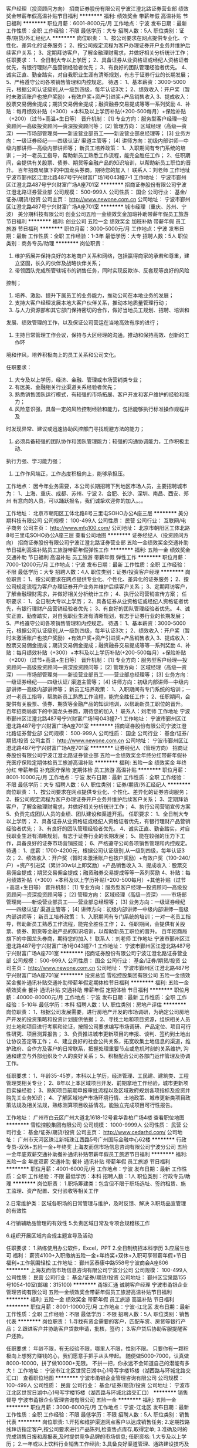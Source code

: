 客户经理（投资顾问方向）
招商证券股份有限公司宁波江澄北路证券营业部
绩效奖金带薪年假高温补贴节日福利
**********
福利:
绩效奖金
带薪年假
高温补贴
节日福利
**********
职位月薪：6001-8000元/月 
工作地点：宁波
发布日期：最新
工作性质：全职
工作经验：不限
最低学历：大专
招聘人数：5人
职位类别：证券/期货/外汇经纪人
**********
岗位职责：
1、按公司要求在网点提供专业化、个性化、差异化的证券服务；
2、按公司规定流程为客户办理证券开户业务并维护后续客户关系；
3、定期拜访客户，了解金融理财需求，并做好相关分析统计工作；
任职要求：
1、全日制大专以上学历；
2、具备证券从业资格证或经纪人资格证者优先，有银行理财产品营销经验者优先；
3、有良好的团队管理经验者优先。
4、诚实正直、勤奋踏实，对自我职业生涯有清晰规划，有志于证券行业的长期发展；
5、严格遵守公司各项销售管理和内控规定。
待遇：
1、基本薪资：3000-5000元，根据公司认证级别,从一级到四级，每年认证3次；
2、绩效收入：开户奖（暂时未激活账户也按户奖励）+有效户奖+资产引进奖+产品销售收入
3、提成收入：股票交易佣金提成；期货交易佣金提成；融资融券交易提成等等一系列奖励
4、补贴：每月绩效补贴（+300）+本科及以上学历补贴(+200-500每月）+保险补贴（+200）（过节+高温+生日等）
晋升机制：
  [1] 专业方向：服务型客户经理—投资顾问—高级投资顾问—资深投资顾问等；
  [2] 管理方向： 区域经理（高级—资深）——市场部管理岗——新设营业部员工——新设营业部总经理等；
  [3] 业务方向：一级证券经纪——四级认证/ 渠道主管等；
  [4] 讲师方向：初级内部讲师—中级内部讲师—高级内部讲师等；
新员工培养政策：
1、入职期间有专门系统的培训；一对一老员工指导，帮助新员工熟悉工作流程，能完全胜任工作；
2、任职期间，会提供有关股票、债券、期货等金融产品的知识培训，以帮助新员工职位的晋升。
百年招商局旗下的中国龙头券商，期待您的加入！
联系人：刘老师
工作地址
宁波市鄞州区江澄北路487号宁兴财富广场1号043幢7-1
  工作地址：
宁波市鄞州区江澄北路487号宁兴财富广场A座701室
**********
招商证券股份有限公司宁波江澄北路证券营业部
公司规模：
500-999人
公司性质：
国企
公司行业：
基金/证券/期货/投资
公司主页：
http://www.newone.com.cn
公司地址：
宁波市鄞州区江澄北路487号宁兴财富广场A座701室
**********
城市经理（重庆、苏州、宁波）
美分期科技有限公司
创业公司五险一金绩效奖金加班补助带薪年假员工旅游节日福利
**********
福利:
创业公司
五险一金
绩效奖金
加班补助
带薪年假
员工旅游
节日福利
**********
职位月薪：3000-5000元/月 
工作地点：宁波
发布日期：最新
工作性质：全职
工作经验：1-3年
最低学历：大专
招聘人数：5人
职位类别：商务专员/助理
**********
岗位职责：

1. 维护拓展并保持良好的本地商户关系和网络，包括赢得商家的承若和尊重，建立坚固，长久的伙伴及战略伙伴关系；
2. 带领团队完成所管辖城市的销售任务，同时实现反欺诈、反套现等良好的风险
控制；
3. 培养、激励、提升下属员工的业务能力，推动公司在本地业务的发展；
4. 支持大客户经理发展本地大客户伙伴关系，推动本地质量管理行动；
5. 与人力资源部和其它部门保持密切的合作，做好当地员工规划、招聘、培训和
发展、绩效管理的工作，以及保证公司营运在当地高效有序的进行；
6. 主持日常管理工作会议，保持与大区经理的沟通，推动和保持高效、创新的工作环
境和作风，培养积极向上的员工关系和公司文化。

任职要求：
1. 大专及以上学历，经济、金融、管理或市场营销类专业；
2. 有医美、金融相关行业渠道关系经验者优先；
3. 熟悉销售团队运行模式，有较强的市场拓展、客户开发和客户维护的经验和能力；
4. 风险意识强，具备一定的风险控制经验和能力，包括能够执行标准操作规程并及
时发现异常、建议或迅速协助风控部门寻找规避方法的能力；
5. 必须具备较强的团队协作和团队管理能力；较强的沟通协调能力，工作积极主动、
执行力强、学习能力强；
6. 工作作风端正，工作态度积极向上，能够承担压。

工作地点：
因今年业务需要，本公司长期招聘下列地区市场人员，主要招聘城市为：
1、上海、重庆、成都、苏州、宁波
2、合肥、长沙、深圳、南昌、西安、郑州
有意向的人员，可以踊跃报名，我们诚挚欢迎你的加入。。。

工作地址：
北京市朝阳区工体北路8号三里屯SOHO办公A座三层
**********
美分期科技有限公司
公司规模：
100-499人
公司性质：
民营
公司行业：
互联网/电子商务
公司主页：
http://www.mfq100.com/
公司地址：
北京市朝阳区工体北路8号三里屯SOHO办公A座三层
查看公司地图
**********
证券经纪人（投资顾问方向）
招商证券股份有限公司宁波江澄北路证券营业部
五险一金绩效奖金交通补助节日福利高温补贴员工旅游带薪年假弹性工作
**********
福利:
五险一金
绩效奖金
交通补助
节日福利
高温补贴
员工旅游
带薪年假
弹性工作
**********
职位月薪：7000-12000元/月 
工作地点：宁波
发布日期：最新
工作性质：全职
工作经验：不限
最低学历：大专
招聘人数：4人
职位类别：证券/投资客户经理
**********
岗位职责：
1、按公司要求在网点提供专业化、个性化、差异化的证券服务；
2、按公司规定流程为客户办理证券开户业务并维护后续客户关系；
3、定期拜访客户，了解金融理财需求，并做好相关分析统计工作；
4、执行公司营销宣传方案；
任职要求：
1、全日制大专以上学历；
2、具备证券从业资格证或经纪人资格证者优先，有银行理财产品营销经验者优先；
3、有良好的团队管理经验者优先。
4、诚实正直、勤奋踏实，对自我职业生涯有清晰规划，有志于证券行业的长期发展；
5、严格遵守公司各项销售管理和内控规定。
待遇：
1、基本薪资：3000-5000元，根据公司认证级别,从一级到四级，每年认证3次；
2、绩效收入：开户奖（暂时未激活账户也按户奖励）+有效户奖+资产引进奖+产品销售收入
3、提成收入：股票交易佣金提成；期货交易佣金提成；融资融券交易提成等等一系列奖励
4、补贴：每月绩效补贴（+300）+本科及以上学历补贴(+200-500每月）+保险补贴（+200）（过节+高温+生日等）
晋升机制：
  [1] 专业方向：服务型客户经理—投资顾问—高级投资顾问—资深投资顾问等；
  [2] 管理方向： 区域经理（高级—资深）——市场部管理岗——新设营业部员工——营业部总经理等；
  [3] 业务方向：一级证券经纪——四级认证/ 渠道主管等；
  [4] 讲师方向：初级内部讲师—中级内部讲师—高级内部讲师等；
新员工培养政策：
1、入职期间有专门系统的培训；一对一老员工指导，帮助新员工熟悉工作流程，能完全胜任工作；
2、任职期间，会提供有关股票、债券、期货等金融产品的知识培训，以帮助新员工职位的晋升。
百年招商局旗下的中国龙头券商，期待您的加入！
联系人：刘老师
工作地址
宁波市鄞州区江澄北路487号宁兴财富广场1号043幢7-1
工作地址：
宁波市鄞州区江澄北路487号宁兴财富广场A座701室
**********
招商证券股份有限公司宁波江澄北路证券营业部
公司规模：
500-999人
公司性质：
国企
公司行业：
基金/证券/期货/投资
公司主页：
http://www.newone.com.cn
公司地址：
宁波市鄞州区江澄北路487号宁兴财富广场A座701室
**********
证券经纪人（管理方向）
招商证券股份有限公司宁波江澄北路证券营业部
五险一金绩效奖金年终分红带薪年假补充医疗保险定期体检员工旅游高温补贴
**********
福利:
五险一金
绩效奖金
年终分红
带薪年假
补充医疗保险
定期体检
员工旅游
高温补贴
**********
职位月薪：8001-10000元/月 
工作地点：宁波
发布日期：最新
工作性质：全职
工作经验：不限
最低学历：大专
招聘人数：6人
职位类别：证券/期货/外汇经纪人
**********
岗位职责：
1、按公司要求在网点提供专业化、个性化、差异化的证券咨询服务；
2、按公司规定流程为客户办理证券开户业务并维护后续客户关系；
3、定期拜访客户，了解金融理财需求，并做好相关分析统计工作；
4、执行公司营销宣传方案
5、负责完成团队人员的业绩、团队建设和渠道开拓。
任职要求：
1、全日制大专以上学历；
2、具备证券从业资格证或经纪人资格证者优先，有银行理财产品营销经验者优先；
3、有良好的团队管理经验者优先。
4、诚实正直、勤奋踏实，对自我职业生涯有清晰规划，有志于证券行业的长期发展；
5、能在较强的压力下工作，具备良好的证券市场营销技能；
6、严格遵守公司各项销售管理和内控规定。
待遇：
1、底薪：1700-4200元，根据公司认证级别,从一级到四级，每年认证3次；
2、绩效收入：开户奖（暂时未激活账户也按户奖励）+有效户奖（190-240/户）+资产引进奖（累计30w以上即奖励）+产品销售收入
3、提成收入：股票交易佣金提成；期货交易佣金提成；融资融券交易提成等等一系列奖励
4、补贴：每月绩效补贴（+300）+本科及以上学历补贴(+200-500每月）+其他补贴（过节+高温+生日等）
晋升机制：
  [1] 专业方向：服务型客户经理—投资顾问—高级投资顾问—资深投资顾问等；
  [2] 管理方向： 区域经理（高级—资深）——市场部管理岗——新设营业部员工——营业部总经理等；
  [3] 业务方向：一级证券经纪——四级认证/ 渠道主管等；
  [4] 讲师方向：初级内部讲师—中级内部讲师—高级内部讲师等；
新员工培养政策：
1、入职期间有专门系统的培训；一对一老员工指导，帮助新员工熟悉工作流程，能完全胜任工作；
2、任职期间，会提供有关股票、债券、期货等金融产品的知识培训，以帮助新员工职位的晋升。
百年招商局旗下的中国龙头券商，期待您的加入！
联系人：刘老师
工作地址
宁波市鄞州区江澄北路487号宁兴财富广场1号043幢7-1
工作地址：
宁波市鄞州区江澄北路487号宁兴财富广场A座701室
**********
招商证券股份有限公司宁波江澄北路证券营业部
公司规模：
500-999人
公司性质：
国企
公司行业：
基金/证券/期货/投资
公司主页：
http://www.newone.com.cn
公司地址：
宁波市鄞州区江澄北路487号宁兴财富广场A座701室
**********
投资总监
雪松控股集团有限公司
五险一金绩效奖金餐补通讯补贴交通补助带薪年假定期体检节日福利
**********
福利:
五险一金
绩效奖金
餐补
通讯补贴
交通补助
带薪年假
定期体检
节日福利
**********
职位月薪：40000-80000元/月 
工作地点：宁波
发布日期：最新
工作性质：全职
工作经验：5-10年
最低学历：本科
招聘人数：1人
职位类别：房地产评估
**********
岗位职责：
1、根据公司发展需要，进行房地产开发的市场调研，为确定公司房地产开发的投资策略和投资计划提供依据；
2、寻找土地和项目资源，组织相关人员对土地和项目进行考察和论证，按照公司要求编写市场调研、产品定位、项目可行性研究、项目测算报告；
3、负责推进城市更新项目的申报、谈判、签约到土地出让协议签定等工作；
4、建立良好的社会公共关系，拓宽收集土地信息的渠道，维护政府、合作方及客户的日常联系，把握处理重要节点或危机时刻的关系维护, 沟通和建立与外部组织及个人的良好关系；
5、积极配合公司各部门运作管理及协调工作。

任职要求：
1、年龄35-45岁，本科以上学历，经济管理、工民建、建筑类、工程管理类相关专业；
2、8年以上本区域项目开发、前期拿地工作经验，城市更新项目实操经验；
3、熟知项目前期申报审批流程以及区域政府规划各项指标及投资并购先关业务知识；
4、了解区域地产市场环境行情、土地政策、城市更新类项目政策法规及相关法规，熟练测算项目收益情况，能独立完成项目可行性报告。

工作地址：
广州市白云区广州大道北1618-12号君华香柏广场4楼
查看职位地图
**********
雪松控股集团有限公司
公司规模：
1000-9999人
公司性质：
民营
公司行业：
基金/证券/期货/投资
公司主页：
http://www.cedarhd.com/
公司地址：
广州市天河区珠江新城珠江西路5号广州国际金融中心62楼
**********
行政专员-双休+五险一金+年终奖
上海友而信市场信息咨询有限公司宁波分公司
五险一金年底双薪交通补助餐补通讯补贴带薪年假员工旅游节日福利
**********
福利:
五险一金
年底双薪
交通补助
餐补
通讯补贴
带薪年假
员工旅游
节日福利
**********
职位月薪：4001-6000元/月 
工作地点：宁波
发布日期：最新
工作性质：全职
工作经验：不限
最低学历：本科
招聘人数：1人
职位类别：行政专员/助理
**********
岗位职责：
1.职场筹建类：包含但不限于职场选址、签约租赁、施工监理、资产配置、交付验收等相关工作

2.日常维护类：区域各职场的日常管理与维护，及时反馈、解决
3.职场品宣管理的有效性

4.行销辅助品管理的有效性
5.负责区域日常及专项合规稽核工作

6.组织开展区域内合规主题宣导及活动

任职要求：
1.熟练使用办公软件，Excel，PPT                                               2.全日制统招本科学历
3.应届生也可
福利：
薪资4100+入职缴纳五险一金+年终奖+双休+入职可享带薪年假+节日福利+工作氛围轻松
工作地址：
鄞州区泰康中路558号宁波商会A座806
**********
上海友而信市场信息咨询有限公司宁波分公司
公司规模：
100-499人
公司性质：
民营
公司行业：
基金/证券/期货/投资
公司地址：
鄞州区宝泉路155号1054-10室(邮编：315100)
**********
甬银汇通 诚聘客户经理
宁波市甬银企业管理咨询有限公司
五险一金绩效奖金带薪年假员工旅游高温补贴节日福利
**********
福利:
五险一金
绩效奖金
带薪年假
员工旅游
高温补贴
节日福利
**********
职位月薪：8001-10000元/月 
工作地点：宁波-江北区
发布日期：最新
工作性质：全职
工作经验：不限
最低学历：不限
招聘人数：5人
职位类别：销售代表
**********
岗位职责：
1.寻找有资金需要的客户，匹配车贷、房贷等银行产品；
2.跟进客户并协助客户贷款申请，批核，签约；
3.客户贷后协助客服提醒客户还款。

任职要求：
年龄不限，有无经验不限，哪里人不限，性别不限。
只要你有一颗积极向上想努力赚钱的心，我们愿意手把手从头带起。
随便做5000-7000，认真做8000-10000，拼了做10000+无限。
不拼一把，你永远不会知道自己的潜能有多大！
工作地址：
宁波市江北区世贸日湖中心1号写字楼15楼（湖西路与环城北路交汇口）
查看职位地图
**********
宁波市甬银企业管理咨询有限公司
公司规模：
100-499人
公司性质：
民营
公司行业：
基金/证券/期货/投资
公司地址：
宁波市江北区世贸日湖中心1号写字楼15楼（湖西路与环城北路交汇口）
**********
销售督导
宁波市甬银企业管理咨询有限公司
五险一金
**********
福利:
五险一金
**********
职位月薪：3000-6000元/月 
工作地点：宁波-江北区
发布日期：最新
工作性质：全职
工作经验：不限
最低学历：不限
招聘人数：5人
职位类别：销售代表
**********
岗位职责:
1.开拓和维护渠道网点客户以达成销售任务;
2.定期按路线拜访指定客户,按公司要求进行产品陈列,检查售点库存,取得定单;
3.准确及时的完成销售日报和周报表,及时提供竞争品牌的市场信息;
任职资格:
1.大专及以上学历；
2.一年或以上饮料行业销售工作经验;
3.具备良好渠道管理、通路建设技巧及沟通协调能力；
4，有餐饮渠道资源及酒水经验优先录用；
 待遇：面议（五险）
联系电话：13221966667
工作地：宁波区域

工作地址：
宁波市江北区世贸日湖中心1号写字楼15楼（湖西路与环城北路交汇口）
查看职位地图
**********
宁波市甬银企业管理咨询有限公司
公司规模：
100-499人
公司性质：
民营
公司行业：
基金/证券/期货/投资
公司地址：
宁波市江北区世贸日湖中心1号写字楼15楼（湖西路与环城北路交汇口）
**********
风控专员
上海友而信市场信息咨询有限公司宁波分公司
五险一金年终分红带薪年假定期体检
**********
福利:
五险一金
年终分红
带薪年假
定期体检
**********
职位月薪：3500-6000元/月 
工作地点：宁波-鄞州区
发布日期：最新
工作性质：全职
工作经验：不限
最低学历：本科
招聘人数：1人
职位类别：风险管理/控制/稽查
**********
岗位职责：负责客户贷前的风险把控
                 负责客户贷中的资料整理，合同签订
                 负责客户贷后维护
任职要求：工作认真负责，吃苦耐劳，有一定的抗压能力，适应性强 ，
                 有较强的集体荣誉感
工作地址：
鄞州区宝泉路155号1510室(邮编：315100)
**********
上海友而信市场信息咨询有限公司宁波分公司
公司规模：
100-499人
公司性质：
民营
公司行业：
基金/证券/期货/投资
公司地址：
鄞州区宝泉路155号1054-10室(邮编：315100)
**********
业务员（五险一金＋双休）
宁波市海曙丰赢信息技术有限公司
绩效奖金全勤奖交通补助弹性工作节日福利不加班五险一金
**********
福利:
绩效奖金
全勤奖
交通补助
弹性工作
节日福利
不加班
五险一金
**********
职位月薪：6001-8000元/月 
工作地点：宁波-海曙区
发布日期：最近
工作性质：全职
工作经验：不限
最低学历：不限
招聘人数：6人
职位类别：销售代表
**********
岗位职责：负责公司业务的销售，收集信息，了解客户需求，开发新老客户。
薪资待遇：面议，做五休二，法定节假日休息；不加班。
福利待遇：缴纳五险一金，每月一次公司集体活动等其他。
任职要求：18-35周岁；认真负责，责任心强，善于与人沟通；有相关销售工作经验优先；公司提供一对一的专业培训，只要你有一颗热情工作的心，零基础也可以加入我们。公司都是8090后的一支年轻团队，氛围活力澎湃，欢迎您的加入。
联系电话：17762280554(HR胡经理，微信同号）15267876922（戴总）
也可将个人简历发送至邮箱：452269220@qq.com



工作地址：
浙江省宁波市鄞州区中兴路717号华宏国际中心15楼
查看职位地图
**********
宁波市海曙丰赢信息技术有限公司
公司规模：
20-99人
公司性质：
民营
公司行业：
信托/担保/拍卖/典当
公司地址：
浙江省宁波市江东中兴路717号华宏国际中心15楼15-9室
**********
合伙人
重庆盛合盛企业管理有限公司
股票期权绩效奖金年终分红员工旅游
**********
福利:
股票期权
绩效奖金
年终分红
员工旅游
**********
职位月薪：50000-100000元/月 
工作地点：宁波
发布日期：最新
工作性质：全职
工作经验：3-5年
最低学历：大专
招聘人数：1人
职位类别：合伙人
**********
一、工作内容：
1）根据当地实际情况，寻找各银行、小贷公司、投资咨询公司等合法金融服务机构及各行业协会等目标客户并承接贷款行业业务需求；
2）了解并挖掘客户贷款、软件等需求，对客户需求及时响应并反馈；
3）沟通过程中寻求销售机会并达成销售；
4）维护老客户，挖掘老客户需求；
5）定期回访，建立良好的长期合作关系；
6）审批当地市场各类机构入驻资格；
7）合伙人可以以全职或兼职形式进行业务合作。
二、组织建设
1）根据生意需要，建立并不断充实和调整本区域客户经理队伍，并指导下属建立当地销售队伍；
2）努力提高本区域核心组织结构运转效率，并指导下属提高各客户的组织结构运作水平；
3）参考总部制定的公平合理的人员评估与激励制度，不断激励下属完成给定的目标，并努力提高本区域组织结构的凝聚力；
4）根据总部提供的培训资料，实地培训下属人员以提高其销售技巧。
三、生意发展预测
1）依托行业专业大数据平台，业务更容易开展；
2）对于业务比较优秀的合作伙伴平台可提供入股以及分红；
3）平台免费为合作伙伴提供政策解读，助力合作伙伴平台发展；
4）平台目前在合作机构上20000家机构，预签约合作机构遍布全国各省市，城市合伙人入驻平台后可依据强大的平台资源，顺利开展地区业务。
四、平台优势
1）行业知名品牌平台，入驻机构近20000家，年申请金额过1000亿；
2）平台已成立6年，年服务C端用户近100万，提高合伙人企业以及个人信誉；
3）系统智能财务报告分析，企业应收、员工分成一目了然；
4）智能数据分析，客户行为，客户分布，业务发展方向清晰可见；
5）SEM、信息流、大数据挖掘等全面性广告支持；
6）行业唯一一家搜索引擎，独创ANDAIKE'BANK搜索技术，保持行业技术领先；
7）信息、软件、工具、咨询服务等金融贷款行业全方位行业需求产品优势，产品多样化；

欢迎了来电咨询！
联系电话：
李先生（17345845137）微信：17345845137索取资料（请注明城市+姓名）
卢先生（17345845135）微信：17345845135索取资料（请注明城市+姓名）

工作地址：
宁波
**********
重庆盛合盛企业管理有限公司
公司规模：
100-499人
公司性质：
民营
公司行业：
互联网/电子商务
公司主页：
http://andaike.com
公司地址：
渝北区99号
查看公司地图
**********
客服专员
上海友而信市场信息咨询有限公司宁波分公司
五险一金年终分红带薪年假定期体检
**********
福利:
五险一金
年终分红
带薪年假
定期体检
**********
职位月薪：4001-6000元/月 
工作地点：宁波
发布日期：最新
工作性质：全职
工作经验：不限
最低学历：本科
招聘人数：1人
职位类别：风险管理/控制/稽查
**********
岗位职责：客户贷前风险把控，资料录录，签订合同，贷后客户维护管理，文献资料的整理，

任职要求：本科，有责任心，吃苦耐劳，抗压，适应能力强
工作地址：
鄞州区宝泉路155号慧丰大厦1510室(邮编：315100)
**********
上海友而信市场信息咨询有限公司宁波分公司
公司规模：
100-499人
公司性质：
民营
公司行业：
基金/证券/期货/投资
公司地址：
鄞州区宝泉路155号1054-10室(邮编：315100)
**********
销售代表（五险一金＋双休）
宁波市海曙丰赢信息技术有限公司
五险一金绩效奖金全勤奖交通补助弹性工作节日福利不加班
**********
福利:
五险一金
绩效奖金
全勤奖
交通补助
弹性工作
节日福利
不加班
**********
职位月薪：4001-6000元/月 
工作地点：宁波-海曙区
发布日期：最近
工作性质：全职
工作经验：不限
最低学历：不限
招聘人数：6人
职位类别：电话销售
**********
岗位职责：负责公司业务的销售，收集信息，了解客户需求，开发新老客户。
薪资待遇：面议，做五休二，法定节假日休息；不加班。
福利待遇：缴纳五险一金，每月一次公司集体活动等其他。
任职要求：18-35周岁；认真负责，责任心强，善于与人沟通；有相关销售工作经验优先；公司提供一对一的专业培训，只要你有一颗热情工作的心，无经验零基础也可以加入我们。公司都是8090后的一支年轻团队，氛围活力澎湃，欢迎您的加入。
联系电话：17762280554(HR胡经理，微信同号）15267876922（戴总）
也可将个人简历发送至邮箱：452269220@qq.com





工作地址：
浙江省宁波市鄞州区中兴路717号华宏国际中心15楼
查看职位地图
**********
宁波市海曙丰赢信息技术有限公司
公司规模：
20-99人
公司性质：
民营
公司行业：
信托/担保/拍卖/典当
公司地址：
浙江省宁波市江东中兴路717号华宏国际中心15楼15-9室
**********
电话销售 （双休＋五险一金）
宁波市海曙丰赢信息技术有限公司
五险一金绩效奖金全勤奖交通补助弹性工作节日福利不加班
**********
福利:
五险一金
绩效奖金
全勤奖
交通补助
弹性工作
节日福利
不加班
**********
职位月薪：4001-6000元/月 
工作地点：宁波-海曙区
发布日期：最近
工作性质：全职
工作经验：不限
最低学历：不限
招聘人数：6人
职位类别：客户咨询热线/呼叫中心人员
**********
岗位职责：负责公司业务的销售，收集信息，了解客户需求，开发新老客户。
薪资待遇：面议，做五休二，法定节假日休息；不加班。
福利待遇：交五险一金，每月一次公司集体活动。
任职要求：18-35周岁；认真负责，责任心强，善于与人沟通；有相关销售工作经验优先；公司提供一对一的专业培训，只要你有一颗热情工作的心，零基础也可以加入我们。公司都是8090后的一支年轻团队，氛围活力澎湃，欢迎您的加入。
详情可咨询17762280554（HR胡经理，微信同号）
可将个人简历发送452269220@qq.com
工作地址：
浙江省宁波市鄞州区中兴路717号华宏国际中心15楼
查看职位地图
**********
宁波市海曙丰赢信息技术有限公司
公司规模：
20-99人
公司性质：
民营
公司行业：
信托/担保/拍卖/典当
公司地址：
浙江省宁波市江东中兴路717号华宏国际中心15楼15-9室
**********
银行渠道销售专员
北京鑫美汇泉文化有限公司
五险一金绩效奖金餐补带薪年假定期体检员工旅游高温补贴节日福利
**********
福利:
五险一金
绩效奖金
餐补
带薪年假
定期体检
员工旅游
高温补贴
节日福利
**********
职位月薪：4001-6000元/月 
工作地点：宁波
发布日期：最新
工作性质：全职
工作经验：1-3年
最低学历：大专
招聘人数：1人
职位类别：销售代表
**********
岗位职责：
1、协助银行理财经理针对客户的需求进行贵金属产品的讲解和培训；
2、对银行理财经理进行日常产品知识的培训及销售辅导；
3、制定、执行销售计划，定期提交销售进度报告；
4、协助各大银行组织、策划、执行市场推广活动，完成公司规定的销售指标；
5、完成部门下达的销售目标.
任职要求：
1、大学专科及以上学历；
2、具有良好的人际沟通能力和语言表达能力，有较强的抗压能力；
3、熟悉私人银行业务模式，服务过银行高端客户；
4、有自信心，吃苦耐劳，有上进心，学习能力强，能够适应出差；
5、有银行渠道销售或管理经验者优先。
公司网站：http://www.goldedlife.com/
工作地址：
北京市朝阳区阜通东大街方恒国际B座1003室
查看职位地图
**********
北京鑫美汇泉文化有限公司
公司规模：
20-99人
公司性质：
民营
公司行业：
礼品/玩具/工艺美术/收藏品/奢侈品
公司地址：
北京鑫美汇泉文化有限公司
**********
运营主管（宁波）J10932
易鑫集团
**********
福利:
**********
职位月薪：6000-12000元/月 
工作地点：宁波
发布日期：招聘中
工作性质：全职
工作经验：不限
最低学历：不限
招聘人数：1人
职位类别：风险控制
**********
工作职责：
职位描述：
1. 完成分公司浙江整体上牌抵押工作，确保工作资产安全；
2. 负责整个浙江省贷后资料的整理及归档日常管理工作；
3. 负责分公司贷后风险管控工作，指导和监督现催工作；
4. 浙江省各个区域的车管所备案跟进！
5. 领导安排的其他工作

任职资格：
职位要求：
1. 大专及以上学历，2年工作经验，有较好的人员管理能力。
2. 良好的沟通和协调能力、业务拓展能力、培训支持能力。
3. 有相关工作经验优先。
工作地址：
宁波
**********
易鑫集团
公司规模：
1000-9999人
公司性质：
外商独资
公司行业：
基金/证券/期货/投资
公司主页：
http://www.daikuan.com
公司地址：
上海市浦东新区杨高南路799号陆家嘴世纪金融广场 3号楼12F
**********
（高级）SP渠道专员J11007
易鑫集团
**********
福利:
**********
职位月薪：4001-6000元/月 
工作地点：宁波
发布日期：招聘中
工作性质：全职
工作经验：不限
最低学历：不限
招聘人数：1人
职位类别：渠道/分销专员
**********
工作职责：
职位描述：
1、属地代理商的管理
2、经销商集团的开发与维护
3、二手车商户的开发与维护
4、销售团队的培训与管理
5、市场情报的收集

任职资格：
职位要求：
1、优秀的人际、团队合作、沟通及执行力；
2、逻辑思维缜密，对数据敏感，具备分析能力。
3、熟练使用Office软件（Excel、Powerpoint）
工作地址：
宁波
**********
易鑫集团
公司规模：
1000-9999人
公司性质：
外商独资
公司行业：
基金/证券/期货/投资
公司主页：
http://www.daikuan.com
公司地址：
上海市浦东新区杨高南路799号陆家嘴世纪金融广场 3号楼12F
**********
运营专员（宁波）J10574
易鑫集团
**********
福利:
**********
职位月薪：4000-8000元/月 
工作地点：宁波
发布日期：招聘中
工作性质：全职
工作经验：不限
最低学历：不限
招聘人数：1人
职位类别：风险控制
**********
工作职责：
职位描述：
1、 负责跟进租赁车辆的上牌、抵押、年检及后期保养的工作，以及店面人员、代理商人员的系统培训工作。
负责已结清客户的过户/解抵押工作。并按要求在贷后系统上传相关证照扫描件。
负责经营性租赁车辆相关资料留档，及定期保养工作推进。
2、负责与合作公司沟通，落实区域内销售车辆GPS的安装、跟踪、报警，并在系统中进行相应操作。
3、负责对租赁客户的合同进行审核、归档，按照要求在系统中进行上传/寄送。
4、熟悉保险流程，能与报险公司沟通保险理赔事宜。
5、公司分配的其他临时任务。

任职资格：
岗位要求：
1、相关岗位1年以上经验
2、熟练使用办公自动化软件
3、良好的沟通及谈判能力、良好的职业素养、执行力强
工作地址：
宁波
**********
易鑫集团
公司规模：
1000-9999人
公司性质：
外商独资
公司行业：
基金/证券/期货/投资
公司主页：
http://www.daikuan.com
公司地址：
上海市浦东新区杨高南路799号陆家嘴世纪金融广场 3号楼12F
**********
租赁销售专员（宁波金华杭州温州）J10814
易鑫集团
**********
福利:
**********
职位月薪：4000-8000元/月 
工作地点：宁波
发布日期：招聘中
工作性质：全职
工作经验：不限
最低学历：不限
招聘人数：4人
职位类别：业务拓展专员/助理
**********
工作职责：
1，开发新客户、维护、提升SP及合作店面关系
2，销售目标达成
3，解决协调业务问题
4，宣导培训公司产品政策
5，竞品状况反馈，市场销售数据分析
6，其他销售日常工作
7，接受公司其他工作安排


任职资格：
大专及以上学历，
至少一年的经验
沟通服务能力
情商沟通能力强
工作地址：
金华，宁波，温州，杭州
**********
易鑫集团
公司规模：
1000-9999人
公司性质：
外商独资
公司行业：
基金/证券/期货/投资
公司主页：
http://www.daikuan.com
公司地址：
上海市浦东新区杨高南路799号陆家嘴世纪金融广场 3号楼12F
**********
（驻点）金融顾问J11008
易鑫集团
**********
福利:
**********
职位月薪：2001-4000元/月 
工作地点：宁波
发布日期：招聘中
工作性质：全职
工作经验：不限
最低学历：不限
招聘人数：1人
职位类别：销售代表
**********
工作职责：

1、护、提升合作店面合作关系
2、销售目标达成 
3、解决协调店面业务问题
4、防范店面及提报资产质量风险
5、宣导培训公司产品政策
6、竞品状况反馈，市场销售数据分析
7、落地市场活动及店面物料展示


任职资格：
1、汽车、金融、零售、市场相关行业者优先 
2、沟通服务能力好，具备培训辅导4S店面的能力
3、具备良好的沟通、协调及执行力
4、熟练使用Office软件（Excel、Powerpoint）
工作地址：
宁波市
**********
易鑫集团
公司规模：
1000-9999人
公司性质：
外商独资
公司行业：
基金/证券/期货/投资
公司主页：
http://www.daikuan.com
公司地址：
上海市浦东新区杨高南路799号陆家嘴世纪金融广场 3号楼12F
**********
金融顾问（嘉兴 台州 宁波 义乌）J10685
易鑫集团
**********
福利:
**********
职位月薪：6001-8000元/月 
工作地点：宁波
发布日期：招聘中
工作性质：全职
工作经验：不限
最低学历：不限
招聘人数：4人
职位类别：业务拓展专员/助理
**********
工作职责： 职位描述： 1，开发新店、维护、提升合作店面合作关系； 2，销售目标达成 ； 3，解决协调店面业务问题； 4，防范店面及提报资产质量风险； 5，宣导培训公司产品政策； 5，宣导培训公司产品政策 6，竞品状况反馈，市场销售数据分析； 7，落地市场活动及店面物料展示。 任职资格： 1. 沟通服务能力强； 2. 有一定的数据分析和市场分析能力； 3. 有较好的团队意识；
工作地址：
宁波
**********
易鑫集团
公司规模：
1000-9999人
公司性质：
外商独资
公司行业：
基金/证券/期货/投资
公司主页：
http://www.daikuan.com
公司地址：
上海市浦东新区杨高南路799号陆家嘴世纪金融广场 3号楼12F
**********
产业服务高级经理
华夏幸福基业股份有限公司
**********
福利:
**********
职位月薪：面议 
工作地点：宁波
发布日期：招聘中
工作性质：全职
工作经验：不限
最低学历：本科
招聘人数：1人
职位类别：房地产项目管理
**********
岗位职责：
1、负责园区运营管理工作，做好入园企业园区服务；
2、协调入园企业政府外联及对接；
3、对接招商团队和公司内部事宜。
任职要求：
1、具备较强的沟通协调能力，亲和力好，服务意识强；
2、了解国家相关产业扶持政策和政府办事流程；
3、具有3年以上产业运营及管理经验。
工作地址：
嘉兴市嘉善县规划展示馆
查看职位地图
**********
华夏幸福基业股份有限公司
公司规模：
1000-9999人
公司性质：
民营
公司行业：
房地产/建筑/建材/工程
公司主页：
http://www.cfldcn.com
公司地址：
北京市朝阳区东三环北路霞光里18号佳程广场A座9层
**********
资深移民顾问
宜信
五险一金年底双薪绩效奖金餐补带薪年假员工旅游
**********
福利:
五险一金
年底双薪
绩效奖金
餐补
带薪年假
员工旅游
**********
职位月薪：10001-15000元/月 
工作地点：宁波
发布日期：招聘中
工作性质：全职
工作经验：1-3年
最低学历：大专
招聘人数：2人
职位类别：投资/理财服务
**********
1. 负责协助管辖区域内理财经理对客户的产品交叉销售，合理的为客户提供财富管理建议及投资计划；协助理财经理完成约见后的商谈工作，提高产品的销售成功率；
2. 全面负责管辖区域营业部的投资咨询，产品分析与讲解，参与客户市场产品宣传和演说活动；
3．负责管辖区域所有理财经理的专业培训，提升理财经理的整体水平和专业度，确保所有理财经理对金融产品特别是创新类金融产品的应知、应会、应用；
4．研究管辖区域高净值客户的综合理财需求，与培训团队进行配合，定期提供市场金融资讯、财富管理理论、产品销售技巧的指导，最终的目标是成为客户唯一的一站式财富管理机构，也就是客户能在宜信财富体验到理财、投资、保障、增值服务等一站式服务。

任职要求:
:
1．经济、金融、管理类专业本科以上学历；
2．三年以上银行、证券、基金、信托、第三方理财等金融机构从事金融产品研究与培训、财富管理、投资咨询分析、产品供应商/融资项目寻找及对接等工作经验；
3． 熟悉宏观经济分析方法，掌握财政政策和货币政策的变化对于各项投资理财产品的影响；
4．熟悉基金、信托、债券、PE等金融产品的原理、要素及卖点；
5．通过证券从业资格考试（基础+基金）或者基金销售考试；
6．持有金融理财师（AFP）/国际金融理财师（CFP）/国家理财规划师（ChFP）证书或通过特许金融分析师（CFA）2级考试的优先考虑； 工作地址：
宁波和丰创意广场意庭楼1101
**********
宜信
公司规模：
10000人以上
公司性质：
民营
公司行业：
基金/证券/期货/投资
公司主页：
http://www.creditease.cn
公司地址：
北京市朝阳区建国路88号SOHO现代城
**********
贵宾团队经理
宜信
五险一金年底双薪绩效奖金餐补带薪年假员工旅游
**********
福利:
五险一金
年底双薪
绩效奖金
餐补
带薪年假
员工旅游
**********
职位月薪：15001-20000元/月 
工作地点：宁波
发布日期：招聘中
工作性质：全职
工作经验：1-3年
最低学历：大专
招聘人数：2人
职位类别：投资经理
**********
1. 负责协助管辖区域内理财经理对客户的产品交叉销售，合理的为客户提供财富管理建议及投资计划；协助理财经理完成约见后的商谈工作，提高产品的销售成功率；
2. 全面负责管辖区域营业部的投资咨询，产品分析与讲解，参与客户市场产品宣传和演说活动；
3．负责管辖区域所有理财经理的专业培训，提升理财经理的整体水平和专业度，确保所有理财经理对金融产品特别是创新类金融产品的应知、应会、应用；
4．研究管辖区域高净值客户的综合理财需求，与培训团队进行配合，定期提供市场金融资讯、财富管理理论、产品销售技巧的指导，最终的目标是成为客户唯一的一站式财富管理机构，也就是客户能在宜信财富体验到理财、投资、保障、增值服务等一站式服务。

任职要求:
:
1．经济、金融、管理类专业本科以上学历；
2．三年以上银行、证券、基金、信托、第三方理财等金融机构从事金融产品研究与培训、财富管理、投资咨询分析、产品供应商/融资项目寻找及对接等工作经验；
3． 熟悉宏观经济分析方法，掌握财政政策和货币政策的变化对于各项投资理财产品的影响；
4．熟悉基金、信托、债券、PE等金融产品的原理、要素及卖点；
5．通过证券从业资格考试（基础+基金）或者基金销售考试；
6．持有金融理财师（AFP）/国际金融理财师（CFP）/国家理财规划师（ChFP）证书或通过特许金融分析师（CFA）2级考试的优先考虑； 工作地址：
宁波和丰创意广场意庭楼
**********
宜信
公司规模：
10000人以上
公司性质：
民营
公司行业：
基金/证券/期货/投资
公司主页：
http://www.creditease.cn
公司地址：
北京市朝阳区建国路88号SOHO现代城
**********
海外置业经纪
宜信
五险一金年底双薪绩效奖金餐补带薪年假员工旅游
**********
福利:
五险一金
年底双薪
绩效奖金
餐补
带薪年假
员工旅游
**********
职位月薪：10001-15000元/月 
工作地点：宁波
发布日期：招聘中
工作性质：全职
工作经验：不限
最低学历：大专
招聘人数：5人
职位类别：投资/理财服务
**********
1. 负责协助管辖区域内理财经理对客户的产品交叉销售，合理的为客户提供财富管理建议及投资计划；协助理财经理完成约见后的商谈工作，提高产品的销售成功率；
2. 全面负责管辖区域营业部的投资咨询，产品分析与讲解，参与客户市场产品宣传和演说活动；
3．负责管辖区域所有理财经理的专业培训，提升理财经理的整体水平和专业度，确保所有理财经理对金融产品特别是创新类金融产品的应知、应会、应用；
4．研究管辖区域高净值客户的综合理财需求，与培训团队进行配合，定期提供市场金融资讯、财富管理理论、产品销售技巧的指导，最终的目标是成为客户唯一的一站式财富管理机构，也就是客户能在宜信财富体验到理财、投资、保障、增值服务等一站式服务。

任职要求:
1．经济、金融、管理类专业本科以上学历；
2．三年以上银行、证券、基金、信托、第三方理财等金融机构从事金融产品研究与培训、财富管理、投资咨询分析、产品供应商/融资项目寻找及对接等工作经验；
3． 熟悉宏观经济分析方法，掌握财政政策和货币政策的变化对于各项投资理财产品的影响；
4．熟悉基金、信托、债券、PE等金融产品的原理、要素及卖点；
5．通过证券从业资格考试（基础+基金）或者基金销售考试；
6．持有金融理财师（AFP）/国际金融理财师（CFP）/国家理财规划师（ChFP）证书或通过特许金融分析师（CFA）2级考试的优先考虑； 工作地址：
宁波和丰创意广场意庭楼1101
**********
宜信
公司规模：
10000人以上
公司性质：
民营
公司行业：
基金/证券/期货/投资
公司主页：
http://www.creditease.cn
公司地址：
北京市朝阳区建国路88号SOHO现代城
**********
私人财富规划师
宜信
五险一金年底双薪绩效奖金餐补带薪年假员工旅游
**********
福利:
五险一金
年底双薪
绩效奖金
餐补
带薪年假
员工旅游
**********
职位月薪：10001-15000元/月 
工作地点：宁波
发布日期：招聘中
工作性质：全职
工作经验：1-3年
最低学历：大专
招聘人数：3人
职位类别：投资/理财服务
**********
1. 根据公司产品特点，向客户提供专业的资产配置；
2. 根据业务需求，负责收集、整理、分析相关客户群的信息资料；
3. 根据客户的理财需求，帮助客户制定资产配置方案并提供专业的理财建议咨询与服务；
4. 及时收集并处理客户的反馈意见，维护客户关系；
5. 完成上级领导制定的销售目标，且按时保质的完成销售报告；
6. 根据业务要求，定期做好客户的回访、维护和再开发，主动、积极地为客户提供各类理财方案。

任职要求:
1，有广泛的社会关系网络和客户人脉资源；
2，大专、三年以上相关经验。有银行理财产品经验优先。
3. 具有良好的客户沟通、人际交往及维系客户关系的能力；
4. 具有较强的学习能力和工作责任心，能够自我指导与自我激励；
5. 具有有效开发客户资源的能力，抗压能力强；
6. 诚实守信，为人谦虚、勤奋努力，具有高度的团队合作精神和高度的工作热情；
7. 形象气质良好，普通话标准流利；
8. 拥有相关证券从业资格、AFP、CFP、CFA或CPA等相关执业证书者做优先考虑。
工作地址：
宁波和丰创意广场意庭楼1101
**********
宜信
公司规模：
10000人以上
公司性质：
民营
公司行业：
基金/证券/期货/投资
公司主页：
http://www.creditease.cn
公司地址：
北京市朝阳区建国路88号SOHO现代城
**********
龙岗房产销售/住宿6500+ 带薪年假
深圳市乐有家房产交易有限公司
每年多次调薪五险一金绩效奖金包住餐补通讯补贴带薪年假节日福利
**********
福利:
每年多次调薪
五险一金
绩效奖金
包住
餐补
通讯补贴
带薪年假
节日福利
**********
职位月薪：8001-10000元/月 
工作地点：宁波
发布日期：最新
工作性质：全职
工作经验：不限
最低学历：不限
招聘人数：8人
职位类别：房地产销售/置业顾问
**********
【18年毕业没经验？】来这里，无需经验，欢迎一张白纸的你！【特种兵有什么待遇？】
本科6500元起(保障底薪5500+1000元真服务绩效奖)大专6000元起(保障底薪5000+1000元真服务绩效奖)享有50%-80%高额提成更多福利：五险一金、各类带薪假、专业培训、高端智能手机及话费套餐、国内外旅游等多项福利！【特种兵有什么任务？】1、负责为客户提供房屋咨询、买卖、租赁服务等相关业务；2、通过各类渠道，开发房源、客源，挖掘潜在客户，及时将客户信息、盘源信息录入公司系统；3、熟练掌握区域楼盘详细情况，实地勘察物业状况，确认权属，对物业进行专业评估，签订业务委托书，收取钥匙；4、接待客户，提供业务咨询，带客看房、跟进磋商、谈判签约，收集相关资料；5、每日完成规定的量化指标；6、主动收集市场信息，为公司发展提供合理化建议；7、认同公司文化，遵守公司制度，服从公司管理，接受上级工作指导与安排；8、树立品牌意识，注重把公司品牌宣传贯穿到工作的全过程。

工作地址：
乐有家
**********
深圳市乐有家房产交易有限公司
公司规模：
10000人以上
公司性质：
民营
公司行业：
房地产/建筑/建材/工程
公司主页：
http://home.leyoujia.com
公司地址：
乐有家
**********
龙华管培生/17/18届6500+高提成+住宿
深圳市乐有家房产交易有限公司
每年多次调薪五险一金绩效奖金包住餐补通讯补贴带薪年假节日福利
**********
福利:
每年多次调薪
五险一金
绩效奖金
包住
餐补
通讯补贴
带薪年假
节日福利
**********
职位月薪：6001-8000元/月 
工作地点：宁波
发布日期：最新
工作性质：全职
工作经验：不限
最低学历：不限
招聘人数：20人
职位类别：销售经理
**********
1.本科学历6500起（5500元保障底薪+1000元绩效奖励）
大专学历6000起（5000元保障底薪+1000元绩效奖励）
2.提成高达50%~80%！
3.更多员工福利：五险一金、车补、QQ靓号、高端智能手机（含话费补贴）、节日关怀礼、国内外旅游、年假、婚假、产假、陪产假、项目奖、创新奖、仁杰奖、荣誉奖、授课奖、信息奖、居住证、调户、港澳通行证等。
◆入职满1年的经纪人2016年平均月薪20669元
◆入职满1年的店长2016年平均月薪为35863元
【岗位职责】：
主要负责为客户提供一手/二手房咨询、租赁买卖等相关业务的全程代理服务 。
要求:能够吃苦耐劳，适应朝九晚十的工作时间，有梦想有激情能坚持。
【晋升机制】
每月一次竞聘，入职半月以上就可参与，公开透明，为你提供更多更快发展空间。优秀者三月便可成功晋升置业经理、店长等管理岗位。只要你有能力，升职就是飞一般的感觉。
1、置业顾问——置业经理（储备店长）——店长——副总经理——营销副总裁。
2、三个月做职业经理，一年做店长，两年做副总，五年做营销副总裁。全集团已有90后店长656名，副总经理42名！
副总直管，严格选拔，共产党员和优秀学生干部优先，导师一对一带教实战培训，工作看海景，空气质量优，年轻无雾霾，小鲜肉聚集地，帅哥美女云集，领导nice！！！
应聘直通车：（本次招聘不收取任何费用）
HR：张主任18124548070同微信（主动来电者优先安排面试）
工作地址：
乐有家
**********
深圳市乐有家房产交易有限公司
公司规模：
10000人以上
公司性质：
民营
公司行业：
房地产/建筑/建材/工程
公司主页：
http://home.leyoujia.com
公司地址：
乐有家
**********
助理智享中心经理(10021864)
宜信
五险一金年底双薪绩效奖金餐补带薪年假员工旅游
**********
福利:
五险一金
年底双薪
绩效奖金
餐补
带薪年假
员工旅游
**********
职位月薪：15001-20000元/月 
工作地点：宁波
发布日期：招聘中
工作性质：全职
工作经验：3-5年
最低学历：大专
招聘人数：3人
职位类别：个人业务部门经理/主管
**********
1、销售团队日常管理、人员招聘、新人辅导、培训；
2、 在金融市场上不断拓展私人银行客户，扩大中、高端客户群，同时维护客户，深度挖掘客户价值；
3、 推广公司财富管理产品，为客户提供适用的高端产品组合，为贵宾客户提供专业化的理财服务。
4、按照公司各项规定制定销售目标、计划并组织实施完成公司或部门分配的销售任务；
5、指导、监督本部门进行客户开拓和维护；
6、参与市场调研预测和制定营销方案；

任职要求:
1、大专及以上学历，营销、管理、金融类专业优先；
2、5年以上金融从业经验，至少1年5人以上团队管理经验；
3、敏锐的市场洞察力和准确的业务分析能力，可对客户资源进行定位并制定开展有效的战略计划；
4、有组织规划能力，善于沟通和演讲；
5、诚信、踏实、肯干，富有团队合作精神；
6、有野心有毅力有态度有激情。 工作地址：
宁波和丰创意广场意庭楼1101
**********
宜信
公司规模：
10000人以上
公司性质：
民营
公司行业：
基金/证券/期货/投资
公司主页：
http://www.creditease.cn
公司地址：
北京市朝阳区建国路88号SOHO现代城
**********
风险控制岗（宁波）
仲利国际租赁有限公司
**********
福利:
**********
职位月薪：5000-8000元/月 
工作地点：宁波
发布日期：招聘中
工作性质：全职
工作经验：不限
最低学历：本科
招聘人数：1人
职位类别：风险管理/控制/稽查
**********
工作职责
1、负责租赁项目审核，对客户进行资信调查、商业调查及行业市场分析；
2、根据租赁项目具体情况，通过资料分析、实地考察、外部照会等发现问题和有价值的信息，提供权限主管作为决策依据；
3、撰写风险评估报告并出具风险防范建议，与业务保持沟通合作关系，共同促成业绩目标达成；
4、跟踪租赁项目的执行情况，适时回访逾期客户，负责对高风险行业、区域、产品提出风险预警及规避建议；
5、进行数据统计和信息处理，完善风险控管流程与体系，协助制定风险控管标准与政策；
6、主管交办的其他事宜。

任职资格
1、大学本科及以上学历，金融、财会、审计等相关专业优先；
2、具备较强的财务分析、风险识别及问题解决能力；
3、具备良好的逻辑思维、沟通协调能力及抗压能力；
4、具备较强的工作责任心及良好的工作态度和团队合作精神；
5、具金融机构风险控制岗实习或工作经验者尤佳。
 职位要求：
工作地址：
宁波市江东区彩虹北路48号波特曼大厦20楼
**********
仲利国际租赁有限公司
公司规模：
1000-9999人
公司性质：
外商独资
公司行业：
基金/证券/期货/投资
公司主页：
http://www.chailease.com.cn/
公司地址：
上海市长宁区金钟路631弄1号楼（上海总部）
**********
智享经理(10018591)
宜信
五险一金年底双薪绩效奖金年终分红股票期权全勤奖通讯补贴弹性工作
**********
福利:
五险一金
年底双薪
绩效奖金
年终分红
股票期权
全勤奖
通讯补贴
弹性工作
**********
职位月薪：15001-20000元/月 
工作地点：宁波
发布日期：最近
工作性质：全职
工作经验：1-3年
最低学历：大专
招聘人数：2人
职位类别：旅游产品销售
**********
1. 大专或以上学历，金融、移民、高端游艇、高端奢侈品、高端房产、保险、市场营销及私人银行等从业人员；
2. 3年以上工作经验，有银行理财产品经验优先考虑；
3. 强烈的时间观念和服务意识，灵活熟练的销售和谈判技巧；
4. 具有良好的客户沟通、人际交往及维系客户关系的能力；
5. 具有敏锐的市场洞察力和准确的客户分析能力，能够有效开发客户资源；
6. 极强的中高端客户市场开拓能力以及良好的客户沟通能力、关系管理能力以及优秀 的营销技巧；

任职要求:
1. 专科或以上学历，专业不限、营销、管理、金融等专业优先考虑；
2. 1年左右工作经验，有销售经验优先考虑；
3. 具有良好的客户沟通、人际交往及维系客户关系的能力；
4. 能够有效开发客户资源；
5. 诚实守信，为人谦虚、勤奋努力，具有高度的团队合作精神和高度的工作热情；
6. 有强烈的创业意识，愿与公司一同成长，同时我们也愿意与员工共享成果；

联系人：江老师 电话：13586571933 地址：宁波市 工作地址：
宁波
**********
宜信
公司规模：
10000人以上
公司性质：
民营
公司行业：
基金/证券/期货/投资
公司主页：
http://www.creditease.cn
公司地址：
北京市朝阳区建国路88号SOHO现代城
**********
理财经理/智享经理(10018596)
宜信
五险一金年底双薪绩效奖金年终分红股票期权全勤奖通讯补贴弹性工作
**********
福利:
五险一金
年底双薪
绩效奖金
年终分红
股票期权
全勤奖
通讯补贴
弹性工作
**********
职位月薪：15001-20000元/月 
工作地点：宁波
发布日期：最近
工作性质：全职
工作经验：1-3年
最低学历：大专
招聘人数：3人
职位类别：销售代表
**********
1. 大专或以上学历，金融、移民、高端游艇、高端奢侈品、高端房产、保险、市场营销及私人银行等从业人员；
2. 3年以上工作经验，有银行理财产品经验优先考虑；
3. 强烈的时间观念和服务意识，灵活熟练的销售和谈判技巧；
4. 具有良好的客户沟通、人际交往及维系客户关系的能力；
5. 具有敏锐的市场洞察力和准确的客户分析能力，能够有效开发客户资源；
6. 极强的中高端客户市场开拓能力以及良好的客户沟通能力、关系管理能力以及优秀 的营销技巧；
联系方式：13586571933江先生，工作地点：宁波

任职要求:
1. 专科或以上学历，专业不限、营销、管理、金融等专业优先考虑；
2. 1年左右工作经验，有销售经验优先考虑；
3. 具有良好的客户沟通、人际交往及维系客户关系的能力；
4. 能够有效开发客户资源；
5. 诚实守信，为人谦虚、勤奋努力，具有高度的团队合作精神和高度的工作热情；
6. 有强烈的创业意识，愿与公司一同成长，同时我们也愿意与员工共享成果； 工作地址：
宁波
**********
宜信
公司规模：
10000人以上
公司性质：
民营
公司行业：
基金/证券/期货/投资
公司主页：
http://www.creditease.cn
公司地址：
北京市朝阳区建国路88号SOHO现代城
**********
营销培训生（雏鹰）
华夏幸福基业股份有限公司
五险一金餐补房补带薪年假弹性工作补充医疗保险定期体检节日福利
**********
福利:
五险一金
餐补
房补
带薪年假
弹性工作
补充医疗保险
定期体检
节日福利
**********
职位月薪：面议 
工作地点：宁波
发布日期：招聘中
工作性质：全职
工作经验：无经验
最低学历：本科
招聘人数：10人
职位类别：房地产销售/置业顾问
**********
孔雀城住宅管理培训生“雏鹰”招聘：
一、招聘对象：
2018届本科、硕士毕业生

二、招聘岗位（营销培训生）
销售、策划、人力、IT、销售事务等

三、工作地点：
环上海、环杭州以及孔雀城全国项目内可选
工作地址：
浙江
**********
华夏幸福基业股份有限公司
公司规模：
1000-9999人
公司性质：
民营
公司行业：
房地产/建筑/建材/工程
公司主页：
http://www.cfldcn.com
公司地址：
北京市朝阳区东三环北路霞光里18号佳程广场A座9层
**********
客户经理
宜信
五险一金年底双薪绩效奖金餐补带薪年假员工旅游
**********
福利:
五险一金
年底双薪
绩效奖金
餐补
带薪年假
员工旅游
**********
职位月薪：15001-20000元/月 
工作地点：宁波
发布日期：招聘中
工作性质：全职
工作经验：不限
最低学历：大专
招聘人数：2人
职位类别：投资/理财服务
**********
1. 负责协助管辖区域内理财经理对客户的产品交叉销售，合理的为客户提供财富管理建议及投资计划；协助理财经理完成约见后的商谈工作，提高产品的销售成功率；
2. 全面负责管辖区域营业部的投资咨询，产品分析与讲解，参与客户市场产品宣传和演说活动；
3．负责管辖区域所有理财经理的专业培训，提升理财经理的整体水平和专业度，确保所有理财经理对金融产品特别是创新类金融产品的应知、应会、应用；
4．研究管辖区域高净值客户的综合理财需求，与培训团队进行配合，定期提供市场金融资讯、财富管理理论、产品销售技巧的指导，最终的目标是成为客户唯一的一站式财富管理机构，也就是客户能在宜信财富体验到理财、投资、保障、增值服务等一站式服务。

任职要求:
:
1．经济、金融、管理类专业本科以上学历；
2．三年以上银行、证券、基金、信托、第三方理财等金融机构从事金融产品研究与培训、财富管理、投资咨询分析、产品供应商/融资项目寻找及对接等工作经验；
3． 熟悉宏观经济分析方法，掌握财政政策和货币政策的变化对于各项投资理财产品的影响；
4．熟悉基金、信托、债券、PE等金融产品的原理、要素及卖点；
5．通过证券从业资格考试（基础+基金）或者基金销售考试；
6．持有金融理财师（AFP）/国际金融理财师（CFP）/国家理财规划师（ChFP）证书或通过特许金融分析师（CFA）2级考试的优先考虑； 工作地址：
宁波和丰创意广场意庭楼
**********
宜信
公司规模：
10000人以上
公司性质：
民营
公司行业：
基金/证券/期货/投资
公司主页：
http://www.creditease.cn
公司地址：
北京市朝阳区建国路88号SOHO现代城
**********
海外总监
宜信
五险一金年底双薪绩效奖金餐补带薪年假员工旅游
**********
福利:
五险一金
年底双薪
绩效奖金
餐补
带薪年假
员工旅游
**********
职位月薪：10001-15000元/月 
工作地点：宁波
发布日期：招聘中
工作性质：全职
工作经验：1-3年
最低学历：大专
招聘人数：2人
职位类别：投资/理财服务
**********
1. 负责协助管辖区域内理财经理对客户的产品交叉销售，合理的为客户提供财富管理建议及投资计划；协助理财经理完成约见后的商谈工作，提高产品的销售成功率；
2. 全面负责管辖区域营业部的投资咨询，产品分析与讲解，参与客户市场产品宣传和演说活动；
3．负责管辖区域所有理财经理的专业培训，提升理财经理的整体水平和专业度，确保所有理财经理对金融产品特别是创新类金融产品的应知、应会、应用；
4．研究管辖区域高净值客户的综合理财需求，与培训团队进行配合，定期提供市场金融资讯、财富管理理论、产品销售技巧的指导，最终的目标是成为客户唯一的一站式财富管理机构，也就是客户能在宜信财富体验到理财、投资、保障、增值服务等一站式服务。

任职要求:
:
1．经济、金融、管理类专业本科以上学历；
2．三年以上银行、证券、基金、信托、第三方理财等金融机构从事金融产品研究与培训、财富管理、投资咨询分析、产品供应商/融资项目寻找及对接等工作经验；
3． 熟悉宏观经济分析方法，掌握财政政策和货币政策的变化对于各项投资理财产品的影响；
4．熟悉基金、信托、债券、PE等金融产品的原理、要素及卖点；
5．通过证券从业资格考试（基础+基金）或者基金销售考试；
6．持有金融理财师（AFP）/国际金融理财师（CFP）/国家理财规划师（ChFP）证书或通过特许金融分析师（CFA）2级考试的优先考虑； 工作地址：
宁波和丰创意广场意庭楼
**********
宜信
公司规模：
10000人以上
公司性质：
民营
公司行业：
基金/证券/期货/投资
公司主页：
http://www.creditease.cn
公司地址：
北京市朝阳区建国路88号SOHO现代城
**********
全球资产配置专家
宜信
五险一金年底双薪绩效奖金餐补带薪年假员工旅游
**********
福利:
五险一金
年底双薪
绩效奖金
餐补
带薪年假
员工旅游
**********
职位月薪：10001-15000元/月 
工作地点：宁波
发布日期：招聘中
工作性质：全职
工作经验：不限
最低学历：大专
招聘人数：2人
职位类别：投资/理财服务
**********
1. 负责协助管辖区域内理财经理对客户的产品交叉销售，合理的为客户提供财富管理建议及投资计划；协助理财经理完成约见后的商谈工作，提高产品的销售成功率；
2. 全面负责管辖区域营业部的投资咨询，产品分析与讲解，参与客户市场产品宣传和演说活动；
3．负责管辖区域所有理财经理的专业培训，提升理财经理的整体水平和专业度，确保所有理财经理对金融产品特别是创新类金融产品的应知、应会、应用；
4．研究管辖区域高净值客户的综合理财需求，与培训团队进行配合，定期提供市场金融资讯、财富管理理论、产品销售技巧的指导，最终的目标是成为客户唯一的一站式财富管理机构，也就是客户能在宜信财富体验到理财、投资、保障、增值服务等一站式服务。

任职要求:
:
1．经济、金融、管理类专业本科以上学历；
2．三年以上银行、证券、基金、信托、第三方理财等金融机构从事金融产品研究与培训、财富管理、投资咨询分析、产品供应商/融资项目寻找及对接等工作经验；
3． 熟悉宏观经济分析方法，掌握财政政策和货币政策的变化对于各项投资理财产品的影响；
4．熟悉基金、信托、债券、PE等金融产品的原理、要素及卖点；
5．通过证券从业资格考试（基础+基金）或者基金销售考试；
6．持有金融理财师（AFP）/国际金融理财师（CFP）/国家理财规划师（ChFP）证书或通过特许金融分析师（CFA）2级考试的优先考虑； 工作地址：
宁波和丰创意广场意庭楼1101
**********
宜信
公司规模：
10000人以上
公司性质：
民营
公司行业：
基金/证券/期货/投资
公司主页：
http://www.creditease.cn
公司地址：
北京市朝阳区建国路88号SOHO现代城
**********
私人银行家（投顾）
宜信
五险一金年底双薪绩效奖金餐补带薪年假员工旅游
**********
福利:
五险一金
年底双薪
绩效奖金
餐补
带薪年假
员工旅游
**********
职位月薪：8001-10000元/月 
工作地点：宁波
发布日期：招聘中
工作性质：全职
工作经验：不限
最低学历：大专
招聘人数：5人
职位类别：投资/理财服务
**********
1. 负责协助管辖区域内理财经理对客户的产品交叉销售，合理的为客户提供财富管理建议及投资计划；协助理财经理完成约见后的商谈工作，提高产品的销售成功率；
2. 全面负责管辖区域营业部的投资咨询，产品分析与讲解，参与客户市场产品宣传和演说活动；
3．负责管辖区域所有理财经理的专业培训，提升理财经理的整体水平和专业度，确保所有理财经理对金融产品特别是创新类金融产品的应知、应会、应用；
4．研究管辖区域高净值客户的综合理财需求，与培训团队进行配合，定期提供市场金融资讯、财富管理理论、产品销售技巧的指导，最终的目标是成为客户唯一的一站式财富管理机构，也就是客户能在宜信财富体验到理财、投资、保障、增值服务等一站式服务。

任职要求:
1．经济、金融、管理类专业本科以上学历；
2．三年以上银行、证券、基金、信托、第三方理财等金融机构从事金融产品研究与培训、财富管理、投资咨询分析、产品供应商/融资项目寻找及对接等工作经验；
3． 熟悉宏观经济分析方法，掌握财政政策和货币政策的变化对于各项投资理财产品的影响；
4．熟悉基金、信托、债券、PE等金融产品的原理、要素及卖点；
5．通过证券从业资格考试（基础+基金）或者基金销售考试；
6．持有金融理财师（AFP）/国际金融理财师（CFP）/国家理财规划师（ChFP）证书或通过特许金融分析师（CFA）2级考试的优先考虑； 工作地址：
宁波和丰创意广场意庭楼1101
**********
宜信
公司规模：
10000人以上
公司性质：
民营
公司行业：
基金/证券/期货/投资
公司主页：
http://www.creditease.cn
公司地址：
北京市朝阳区建国路88号SOHO现代城
**********
业务经理
宜信
五险一金年底双薪绩效奖金餐补带薪年假员工旅游
**********
福利:
五险一金
年底双薪
绩效奖金
餐补
带薪年假
员工旅游
**********
职位月薪：15001-20000元/月 
工作地点：宁波
发布日期：招聘中
工作性质：全职
工作经验：不限
最低学历：大专
招聘人数：5人
职位类别：金融产品销售
**********
1. 负责协助管辖区域内理财经理对客户的产品交叉销售，合理的为客户提供财富管理建议及投资计划；协助理财经理完成约见后的商谈工作，提高产品的销售成功率；
2. 全面负责管辖区域营业部的投资咨询，产品分析与讲解，参与客户市场产品宣传和演说活动；
3．负责管辖区域所有理财经理的专业培训，提升理财经理的整体水平和专业度，确保所有理财经理对金融产品特别是创新类金融产品的应知、应会、应用；
4．研究管辖区域高净值客户的综合理财需求，与培训团队进行配合，定期提供市场金融资讯、财富管理理论、产品销售技巧的指导，最终的目标是成为客户唯一的一站式财富管理机构，也就是客户能在宜信财富体验到理财、投资、保障、增值服务等一站式服务。

任职要求:
1．经济、金融、管理类专业本科以上学历；
2．三年以上银行、证券、基金、信托、第三方理财等金融机构从事金融产品研究与培训、财富管理、投资咨询分析、产品供应商/融资项目寻找及对接等工作经验；
3． 熟悉宏观经济分析方法，掌握财政政策和货币政策的变化对于各项投资理财产品的影响；
4．熟悉基金、信托、债券、PE等金融产品的原理、要素及卖点；
5．通过证券从业资格考试（基础+基金）或者基金销售考试；
6．持有金融理财师（AFP）/国际金融理财师（CFP）/国家理财规划师（ChFP）证书或通过特许金融分析师（CFA）2级考试的优先考虑； 工作地址：
宁波和丰创意广场意庭楼
**********
宜信
公司规模：
10000人以上
公司性质：
民营
公司行业：
基金/证券/期货/投资
公司主页：
http://www.creditease.cn
公司地址：
北京市朝阳区建国路88号SOHO现代城
**********
资产规划专家
宜信
五险一金年底双薪绩效奖金餐补带薪年假员工旅游
**********
福利:
五险一金
年底双薪
绩效奖金
餐补
带薪年假
员工旅游
**********
职位月薪：15001-20000元/月 
工作地点：宁波
发布日期：招聘中
工作性质：全职
工作经验：不限
最低学历：大专
招聘人数：5人
职位类别：投资/理财服务
**********
1. 负责协助管辖区域内理财经理对客户的产品交叉销售，合理的为客户提供财富管理建议及投资计划；协助理财经理完成约见后的商谈工作，提高产品的销售成功率；
2. 全面负责管辖区域营业部的投资咨询，产品分析与讲解，参与客户市场产品宣传和演说活动；
3．负责管辖区域所有理财经理的专业培训，提升理财经理的整体水平和专业度，确保所有理财经理对金融产品特别是创新类金融产品的应知、应会、应用；
4．研究管辖区域高净值客户的综合理财需求，与培训团队进行配合，定期提供市场金融资讯、财富管理理论、产品销售技巧的指导，最终的目标是成为客户唯一的一站式财富管理机构，也就是客户能在宜信财富体验到理财、投资、保障、增值服务等一站式服务。

任职要求:
1．经济、金融、管理类专业本科以上学历；
2．三年以上银行、证券、基金、信托、第三方理财等金融机构从事金融产品研究与培训、财富管理、投资咨询分析、产品供应商/融资项目寻找及对接等工作经验；
3． 熟悉宏观经济分析方法，掌握财政政策和货币政策的变化对于各项投资理财产品的影响；
4．熟悉基金、信托、债券、PE等金融产品的原理、要素及卖点；
5．通过证券从业资格考试（基础+基金）或者基金销售考试；
6．持有金融理财师（AFP）/国际金融理财师（CFP）/国家理财规划师（ChFP）证书或通过特许金融分析师（CFA）2级考试的优先考虑； 工作地址：
宁波和丰创意广场意庭楼
**********
宜信
公司规模：
10000人以上
公司性质：
民营
公司行业：
基金/证券/期货/投资
公司主页：
http://www.creditease.cn
公司地址：
北京市朝阳区建国路88号SOHO现代城
**********
移民顾问
宜信
五险一金年底双薪绩效奖金餐补带薪年假员工旅游
**********
福利:
五险一金
年底双薪
绩效奖金
餐补
带薪年假
员工旅游
**********
职位月薪：10001-15000元/月 
工作地点：宁波
发布日期：招聘中
工作性质：全职
工作经验：不限
最低学历：大专
招聘人数：5人
职位类别：投资/理财服务
**********
1. 负责协助管辖区域内理财经理对客户的产品交叉销售，合理的为客户提供财富管理建议及投资计划；协助理财经理完成约见后的商谈工作，提高产品的销售成功率；
2. 全面负责管辖区域营业部的投资咨询，产品分析与讲解，参与客户市场产品宣传和演说活动；
3．负责管辖区域所有理财经理的专业培训，提升理财经理的整体水平和专业度，确保所有理财经理对金融产品特别是创新类金融产品的应知、应会、应用；
4．研究管辖区域高净值客户的综合理财需求，与培训团队进行配合，定期提供市场金融资讯、财富管理理论、产品销售技巧的指导，最终的目标是成为客户唯一的一站式财富管理机构，也就是客户能在宜信财富体验到理财、投资、保障、增值服务等一站式服务。

任职要求:
1．经济、金融、管理类专业本科以上学历；
2．三年以上银行、证券、基金、信托、第三方理财等金融机构从事金融产品研究与培训、财富管理、投资咨询分析、产品供应商/融资项目寻找及对接等工作经验；
3． 熟悉宏观经济分析方法，掌握财政政策和货币政策的变化对于各项投资理财产品的影响；
4．熟悉基金、信托、债券、PE等金融产品的原理、要素及卖点；
5．通过证券从业资格考试（基础+基金）或者基金销售考试；
6．持有金融理财师（AFP）/国际金融理财师（CFP）/国家理财规划师（ChFP）证书或通过特许金融分析师（CFA）2级考试的优先考虑； 工作地址：
宁波和丰创意广场意庭楼
**********
宜信
公司规模：
10000人以上
公司性质：
民营
公司行业：
基金/证券/期货/投资
公司主页：
http://www.creditease.cn
公司地址：
北京市朝阳区建国路88号SOHO现代城
**********
诚聘房产店员3300+提成
深圳市乐有家房产交易有限公司
五险一金交通补助餐补房补带薪年假节日福利员工旅游每年多次调薪
**********
福利:
五险一金
交通补助
餐补
房补
带薪年假
节日福利
员工旅游
每年多次调薪
**********
职位月薪：8001-10000元/月 
工作地点：宁波
发布日期：招聘中
工作性质：全职
工作经验：不限
最低学历：不限
招聘人数：10人
职位类别：销售代表
**********
岗位职责：
1、负责为客户提供房屋咨询、买卖、租赁服务等相关业务；
2、通过各类渠道，开发房源、客源，挖掘潜在客户，及时将客户信息、盘源信息录入公司系统；
3、熟练掌握区域楼盘详细情况，实地勘察物业状况，确认权属，对物业进行专业评估，签订业务委托书，收取钥匙；
4、接待客户，提供业务咨询，带客看房、跟进磋商、谈判签约，收集成交资料；
5、每日完成规定的量化指标；
6、主动收集市场信息，为公司发展提供合理化建议；
7、认同公司文化，遵守公司制度，服从公司管理，接受上级工作指导与安排；
8、树立品牌意识，注重把公司品牌宣传贯穿到工作的全过程。
 
薪资待遇
1.行业高发提成50%-80%；
2.保障底薪：大专以下3300元；大专4000元；本科及以上4500元，入职后表现优秀可加至6700元。
3.行业高福利：真服务绩效奖基数1200—2400元/月；
4.五险一金，公司系统在线课程培训、入职前免费培训，国内外旅游等；
5.透明晋升空间：置业顾问——置业经理——储备店长--店长——副总经理——总经理。
 
弹性上班，月休4天
 
任职要求
1、 年满十八岁
2、认同行业，认同公司；
3、能吃苦耐劳，有责任心，勇于挑战，具有较强的沟通能力；
4、无不良行为记录；
5、表达能力及理解能力佳。

企业直招，不收取任何费用，全国150城，有需要可以就近安排分配，个别门店提供住宿
工作地址：
浙江省杭州市江干区丁群街349号之一
查看职位地图
**********
深圳市乐有家房产交易有限公司
公司规模：
10000人以上
公司性质：
民营
公司行业：
房地产/建筑/建材/工程
公司主页：
http://home.leyoujia.com
公司地址：
乐有家
**********
智享经理(10019605)
宜信
五险一金年底双薪绩效奖金餐补带薪年假员工旅游
**********
福利:
五险一金
年底双薪
绩效奖金
餐补
带薪年假
员工旅游
**********
职位月薪：15001-20000元/月 
工作地点：宁波
发布日期：招聘中
工作性质：全职
工作经验：1-3年
最低学历：大专
招聘人数：2人
职位类别：投资经理
**********
1. 负责协助管辖区域内理财经理对客户的产品交叉销售，合理的为客户提供财富管理建议及投资计划；协助理财经理完成约见后的商谈工作，提高产品的销售成功率；
2. 全面负责管辖区域营业部的投资咨询，产品分析与讲解，参与客户市场产品宣传和演说活动；
3．负责管辖区域所有理财经理的专业培训，提升理财经理的整体水平和专业度，确保所有理财经理对金融产品特别是创新类金融产品的应知、应会、应用；
4．研究管辖区域高净值客户的综合理财需求，与培训团队进行配合，定期提供市场金融资讯、财富管理理论、产品销售技巧的指导，最终的目标是成为客户唯一的一站式财富管理机构，也就是客户能在宜信财富体验到理财、投资、保障、增值服务等一站式服务。

任职要求:
:
1．经济、金融、管理类专业本科以上学历；
2．三年以上银行、证券、基金、信托、第三方理财等金融机构从事金融产品研究与培训、财富管理、投资咨询分析、产品供应商/融资项目寻找及对接等工作经验；
3． 熟悉宏观经济分析方法，掌握财政政策和货币政策的变化对于各项投资理财产品的影响；
4．熟悉基金、信托、债券、PE等金融产品的原理、要素及卖点；
5．通过证券从业资格考试（基础+基金）或者基金销售考试；
6．持有金融理财师（AFP）/国际金融理财师（CFP）/国家理财规划师（ChFP）证书或通过特许金融分析师（CFA）2级考试的优先考虑； 工作地址：
宁波和丰创意广场意庭楼
**********
宜信
公司规模：
10000人以上
公司性质：
民营
公司行业：
基金/证券/期货/投资
公司主页：
http://www.creditease.cn
公司地址：
北京市朝阳区建国路88号SOHO现代城
**********
财管专家
宜信
五险一金年底双薪绩效奖金餐补带薪年假员工旅游
**********
福利:
五险一金
年底双薪
绩效奖金
餐补
带薪年假
员工旅游
**********
职位月薪：10001-15000元/月 
工作地点：宁波
发布日期：招聘中
工作性质：全职
工作经验：1-3年
最低学历：大专
招聘人数：2人
职位类别：投资/理财服务
**********
1. 负责协助管辖区域内理财经理对客户的产品交叉销售，合理的为客户提供财富管理建议及投资计划；协助理财经理完成约见后的商谈工作，提高产品的销售成功率；
2. 全面负责管辖区域营业部的投资咨询，产品分析与讲解，参与客户市场产品宣传和演说活动；
3．负责管辖区域所有理财经理的专业培训，提升理财经理的整体水平和专业度，确保所有理财经理对金融产品特别是创新类金融产品的应知、应会、应用；
4．研究管辖区域高净值客户的综合理财需求，与培训团队进行配合，定期提供市场金融资讯、财富管理理论、产品销售技巧的指导，最终的目标是成为客户唯一的一站式财富管理机构，也就是客户能在宜信财富体验到理财、投资、保障、增值服务等一站式服务。

任职要求:
:
1．经济、金融、管理类专业本科以上学历；
2．三年以上银行、证券、基金、信托、第三方理财等金融机构从事金融产品研究与培训、财富管理、投资咨询分析、产品供应商/融资项目寻找及对接等工作经验；
3． 熟悉宏观经济分析方法，掌握财政政策和货币政策的变化对于各项投资理财产品的影响；
4．熟悉基金、信托、债券、PE等金融产品的原理、要素及卖点；
5．通过证券从业资格考试（基础+基金）或者基金销售考试；
6．持有金融理财师（AFP）/国际金融理财师（CFP）/国家理财规划师（ChFP）证书或通过特许金融分析师（CFA）2级考试的优先考虑； 工作地址：
宁波和丰创意广场意庭楼1101
**********
宜信
公司规模：
10000人以上
公司性质：
民营
公司行业：
基金/证券/期货/投资
公司主页：
http://www.creditease.cn
公司地址：
北京市朝阳区建国路88号SOHO现代城
**********
理财经理/移民留学股权智享经理(10018598)
宜信
五险一金年底双薪绩效奖金年终分红股票期权全勤奖通讯补贴弹性工作
**********
福利:
五险一金
年底双薪
绩效奖金
年终分红
股票期权
全勤奖
通讯补贴
弹性工作
**********
职位月薪：15001-20000元/月 
工作地点：宁波
发布日期：最近
工作性质：全职
工作经验：1-3年
最低学历：大专
招聘人数：3人
职位类别：金融产品销售
**********
1. 大专或以上学历，金融、移民、高端游艇、高端奢侈品、高端房产、保险、市场营销及私人银行等从业人员；
2. 3年以上工作经验，有银行理财产品经验优先考虑；
3. 强烈的时间观念和服务意识，灵活熟练的销售和谈判技巧；
4. 具有良好的客户沟通、人际交往及维系客户关系的能力；
5. 具有敏锐的市场洞察力和准确的客户分析能力，能够有效开发客户资源；
6. 极强的中高端客户市场开拓能力以及良好的客户沟通能力、关系管理能力以及优秀 的营销技巧；

任职要求:
1. 专科或以上学历，专业不限、营销、管理、金融等专业优先考虑；
2. 1年左右工作经验，有销售经验优先考虑；
3. 具有良好的客户沟通、人际交往及维系客户关系的能力；
4. 能够有效开发客户资源；
5. 诚实守信，为人谦虚、勤奋努力，具有高度的团队合作精神和高度的工作热情；
6. 有强烈的创业意识，愿与公司一同成长，同时我们也愿意与员工共享成果；

联系人：江老师 电话：13586571933 地址：宁波市 工作地址：
宁波
**********
宜信
公司规模：
10000人以上
公司性质：
民营
公司行业：
基金/证券/期货/投资
公司主页：
http://www.creditease.cn
公司地址：
北京市朝阳区建国路88号SOHO现代城
**********
私人财富经理(10019606)
宜信
五险一金年底双薪绩效奖金餐补带薪年假员工旅游
**********
福利:
五险一金
年底双薪
绩效奖金
餐补
带薪年假
员工旅游
**********
职位月薪：15001-20000元/月 
工作地点：宁波
发布日期：招聘中
工作性质：全职
工作经验：不限
最低学历：大专
招聘人数：2人
职位类别：投资经理
**********
1. 负责协助管辖区域内理财经理对客户的产品交叉销售，合理的为客户提供财富管理建议及投资计划；协助理财经理完成约见后的商谈工作，提高产品的销售成功率；
2. 全面负责管辖区域营业部的投资咨询，产品分析与讲解，参与客户市场产品宣传和演说活动；
3．负责管辖区域所有理财经理的专业培训，提升理财经理的整体水平和专业度，确保所有理财经理对金融产品特别是创新类金融产品的应知、应会、应用；
4．研究管辖区域高净值客户的综合理财需求，与培训团队进行配合，定期提供市场金融资讯、财富管理理论、产品销售技巧的指导，最终的目标是成为客户唯一的一站式财富管理机构，也就是客户能在宜信财富体验到理财、投资、保障、增值服务等一站式服务。

任职要求:
1．经济、金融、管理类专业本科以上学历；
2．三年以上银行、证券、基金、信托、第三方理财等金融机构从事金融产品研究与培训、财富管理、投资咨询分析、产品供应商/融资项目寻找及对接等工作经验；
3． 熟悉宏观经济分析方法，掌握财政政策和货币政策的变化对于各项投资理财产品的影响；
4．熟悉基金、信托、债券、PE等金融产品的原理、要素及卖点；
5．通过证券从业资格考试（基础+基金）或者基金销售考试；
6．持有金融理财师（AFP）/国际金融理财师（CFP）/国家理财规划师（ChFP）证书或通过特许金融分析师（CFA）2级考试的优先考虑； 工作地址：
宁波和丰创意广场意庭楼
**********
宜信
公司规模：
10000人以上
公司性质：
民营
公司行业：
基金/证券/期货/投资
公司主页：
http://www.creditease.cn
公司地址：
北京市朝阳区建国路88号SOHO现代城
**********
车贷团队经理
北京恒昌利通投资管理有限公司
五险一金年底双薪带薪年假节日福利不加班
**********
福利:
五险一金
年底双薪
带薪年假
节日福利
不加班
**********
职位月薪：面议 
工作地点：宁波-鄞州区
发布日期：招聘中
工作性质：全职
工作经验：不限
最低学历：大专
招聘人数：2人
职位类别：销售经理
**********
岗位职责：
1、根据公司目标客户定位，进行贷款客户的开发，全力推广和宣传公司车贷业务；
2、开发新的销售渠道和新客户，拓展与老客户的业务，与客户保持良好的沟通，及时把握客户需求，确保业务的推进。
（可携带销售团队入职）。

任职要求：
1、大专以上学历， 有贷款方面销售经验者优先；
2、有车贷产品及贷款产品销售经验者优先；
3、熟悉贷款行业相关产品、业务知识与操作流程；
4、思维敏捷，具有独立工作能力，具备良好的执行能力；
5、具有较强沟通及谈判能力，能承受一定的工作压力；
6、具有强烈的自我驱动力和奉献精神，愿意与公司共同成长。

工作地点：宁波市鄞州区和济街68号城投大厦807室
薪资待遇： 底薪4000起＋高提成+全勤奖+五险一金


                
工作地址：
宁波市鄞州区和济街68号城投大厦807室
**********
北京恒昌利通投资管理有限公司
公司规模：
10000人以上
公司性质：
民营
公司行业：
基金/证券/期货/投资
公司主页：
http://www.credithc.com
公司地址：
北京市朝阳区光华路7号汉威大厦东区5层A1
查看公司地图
**********
高级客户经理(10019607)
宜信
五险一金年底双薪绩效奖金餐补带薪年假员工旅游
**********
福利:
五险一金
年底双薪
绩效奖金
餐补
带薪年假
员工旅游
**********
职位月薪：8001-10000元/月 
工作地点：宁波
发布日期：招聘中
工作性质：全职
工作经验：1-3年
最低学历：大专
招聘人数：3人
职位类别：金融产品经理
**********
1. 负责协助管辖区域内理财经理对客户的产品交叉销售，合理的为客户提供财富管理建议及投资计划；协助理财经理完成约见后的商谈工作，提高产品的销售成功率；
2. 全面负责管辖区域营业部的投资咨询，产品分析与讲解，参与客户市场产品宣传和演说活动；
3．负责管辖区域所有理财经理的专业培训，提升理财经理的整体水平和专业度，确保所有理财经理对金融产品特别是创新类金融产品的应知、应会、应用；
4．研究管辖区域高净值客户的综合理财需求，与培训团队进行配合，定期提供市场金融资讯、财富管理理论、产品销售技巧的指导，最终的目标是成为客户唯一的一站式财富管理机构，也就是客户能在宜信财富体验到理财、投资、保障、增值服务等一站式服务。

任职要求:
:
1．经济、金融、管理类专业本科以上学历；
2．三年以上银行、证券、基金、信托、第三方理财等金融机构从事金融产品研究与培训、财富管理、投资咨询分析、产品供应商/融资项目寻找及对接等工作经验；
3． 熟悉宏观经济分析方法，掌握财政政策和货币政策的变化对于各项投资理财产品的影响；
4．熟悉基金、信托、债券、PE等金融产品的原理、要素及卖点；
5．通过证券从业资格考试（基础+基金）或者基金销售考试；
6．持有金融理财师（AFP）/国际金融理财师（CFP）/国家理财规划师（ChFP）证书或通过特许金融分析师（CFA）2级考试的优先考虑； 工作地址：
宁波和丰创意广场意庭楼
**********
宜信
公司规模：
10000人以上
公司性质：
民营
公司行业：
基金/证券/期货/投资
公司主页：
http://www.creditease.cn
公司地址：
北京市朝阳区建国路88号SOHO现代城
**********
VIP客户经理
宜信
五险一金年底双薪绩效奖金餐补带薪年假员工旅游
**********
福利:
五险一金
年底双薪
绩效奖金
餐补
带薪年假
员工旅游
**********
职位月薪：10001-15000元/月 
工作地点：宁波
发布日期：招聘中
工作性质：全职
工作经验：1-3年
最低学历：大专
招聘人数：2人
职位类别：投资/理财服务
**********
1. 负责协助管辖区域内理财经理对客户的产品交叉销售，合理的为客户提供财富管理建议及投资计划；协助理财经理完成约见后的商谈工作，提高产品的销售成功率；
2. 全面负责管辖区域营业部的投资咨询，产品分析与讲解，参与客户市场产品宣传和演说活动；
3．负责管辖区域所有理财经理的专业培训，提升理财经理的整体水平和专业度，确保所有理财经理对金融产品特别是创新类金融产品的应知、应会、应用；
4．研究管辖区域高净值客户的综合理财需求，与培训团队进行配合，定期提供市场金融资讯、财富管理理论、产品销售技巧的指导，最终的目标是成为客户唯一的一站式财富管理机构，也就是客户能在宜信财富体验到理财、投资、保障、增值服务等一站式服务。

任职要求:
:
1．经济、金融、管理类专业本科以上学历；
2．三年以上银行、证券、基金、信托、第三方理财等金融机构从事金融产品研究与培训、财富管理、投资咨询分析、产品供应商/融资项目寻找及对接等工作经验；
3． 熟悉宏观经济分析方法，掌握财政政策和货币政策的变化对于各项投资理财产品的影响；
4．熟悉基金、信托、债券、PE等金融产品的原理、要素及卖点；
5．通过证券从业资格考试（基础+基金）或者基金销售考试；
6．持有金融理财师（AFP）/国际金融理财师（CFP）/国家理财规划师（ChFP）证书或通过特许金融分析师（CFA）2级考试的优先考虑； 工作地址：
宁波和丰创意广场意庭楼
**********
宜信
公司规模：
10000人以上
公司性质：
民营
公司行业：
基金/证券/期货/投资
公司主页：
http://www.creditease.cn
公司地址：
北京市朝阳区建国路88号SOHO现代城
**********
实习生 房地产销售 高薪6000
深圳市乐有家房产交易有限公司
创业公司绩效奖金餐补房补带薪年假弹性工作员工旅游节日福利
**********
福利:
创业公司
绩效奖金
餐补
房补
带薪年假
弹性工作
员工旅游
节日福利
**********
职位月薪：6001-8000元/月 
工作地点：宁波-鄞州区
发布日期：最近
工作性质：全职
工作经验：1年以下
最低学历：大专
招聘人数：10人
职位类别：客户代表
**********
【薪酬福利】

1.、新人保底最低4800元( 3800元底薪+1000服务奖金)；每月一次晋升加薪机会，晋升标准完全公开透明。
  大专学历5500（4500元底薪+1000服务奖金。）
  本科学历6000（5000元底薪+1000服务奖金。）
2、提成：50%~80%（全行业zui高，起步都比同行业zui高提成高）。
注：2017年8月本销售岗位人均收入11926.13元(含新人)，最高月薪10万以上。
【薪酬真实有效，不收取任何费用，不押任何有效证件。新人进来期间有专人一对一进行带教，上手迅速，0业绩入职。】

【任职要求】
1、统招大专及以上学历，专业不限；
2、沟通能力好，有团队合作精神；
3、热爱销售，想挑战高薪；
4、喜欢挑战自己，积极进取。
 【岗位职责】
1、负责为客户提供房屋买卖及租赁的相关咨询服务；
2、通过客户资源平台开发意向客户，维护新老客户关系；
3、资源匹配，促进成交。
联系人  洪主任18868945130（同微信）
工作地址：
乐有家
**********
深圳市乐有家房产交易有限公司
公司规模：
10000人以上
公司性质：
民营
公司行业：
房地产/建筑/建材/工程
公司主页：
http://home.leyoujia.com
公司地址：
乐有家
**********
电话销售主管
天九共享控股集团
五险一金年底双薪绩效奖金全勤奖定期体检员工旅游高温补贴节日福利
**********
福利:
五险一金
年底双薪
绩效奖金
全勤奖
定期体检
员工旅游
高温补贴
节日福利
**********
职位月薪：8000-16000元/月 
工作地点：宁波
发布日期：最近
工作性质：全职
工作经验：1-3年
最低学历：大专
招聘人数：10人
职位类别：销售主管
**********
岗位职责：
1、开发挖掘企业家客户并保持沟通及后期关系维护；
2、向客户介绍集团运营模式以及全国联营投资项目；
3、邀请客户参加天九投资洽谈会，并在活动现场协助领导谈判促成签约。
任职条件：
（1） 有企业家资源或从事过企业家业务联络相关工作；
（2） 2年以上营销工作经验。
薪资福利：无责任底薪8000元➕高提成，入职即交五险一金，周末双休，生日、节假日各种福利，栋梁奖、贤内助奖，每年一次体检，年休假、春节16.5天带薪长假。

工作地址：
宁波市高新区清水桥路611号华城国际1808-1809室
**********
天九共享控股集团
公司规模：
1000-9999人
公司性质：
民营
公司行业：
基金/证券/期货/投资
公司主页：
http://www.tjxfjt.com.cn
公司地址：
朝阳区北苑家园秋实路绣菊园7号
**********
汽车金融城市经理（宁波）
仲利国际租赁有限公司
五险一金年底双薪绩效奖金年终分红餐补通讯补贴带薪年假补充医疗保险
**********
福利:
五险一金
年底双薪
绩效奖金
年终分红
餐补
通讯补贴
带薪年假
补充医疗保险
**********
职位月薪：8001-10000元/月 
工作地点：宁波
发布日期：招聘中
工作性质：全职
工作经验：3-5年
最低学历：大专
招聘人数：3人
职位类别：销售代表
**********
职位描述：
1、负责区域销售团队组建、管理及培训；
2、保持与车商的良好沟通与联系，全力开发潜在客户资源；
3、制定区域的年度、季度及月度目标，带领团队完成业绩目标；
4、开拓更多新渠道，有效获取客户资源，扩大品牌知名度及影响力；
5、收集和分析市场数据，并能建设性的提出改进意见；
6、其它上级交办事项。
 任职资格：
1、大专及以上学历，市场营销、金融、经济相关专业优先；
2、有3年以上汽车金融业务团队管理和销售拓展方面的实践经验；
3、主动性强，工作态度积极，热爱汽车销售工作；
4、良好的沟通和表达能力，可以单独走访二手车市场商户；
5、有从事汽车相关行业的销售顾问，服务顾问，二手车销售者优先。
工作地址：
宁波市江东区彩虹北路48号波特曼大厦2004、2005室
**********
仲利国际租赁有限公司
公司规模：
1000-9999人
公司性质：
外商独资
公司行业：
基金/证券/期货/投资
公司主页：
http://www.chailease.com.cn/
公司地址：
上海市长宁区金钟路631弄1号楼（上海总部）
**********
资深BM
宜信
五险一金年底双薪绩效奖金餐补带薪年假员工旅游
**********
福利:
五险一金
年底双薪
绩效奖金
餐补
带薪年假
员工旅游
**********
职位月薪：15001-20000元/月 
工作地点：宁波
发布日期：招聘中
工作性质：全职
工作经验：1-3年
最低学历：大专
招聘人数：3人
职位类别：投资/理财服务
**********
1. 负责协助管辖区域内理财经理对客户的产品交叉销售，合理的为客户提供财富管理建议及投资计划；协助理财经理完成约见后的商谈工作，提高产品的销售成功率；
2. 全面负责管辖区域营业部的投资咨询，产品分析与讲解，参与客户市场产品宣传和演说活动；
3．负责管辖区域所有理财经理的专业培训，提升理财经理的整体水平和专业度，确保所有理财经理对金融产品特别是创新类金融产品的应知、应会、应用；
4．研究管辖区域高净值客户的综合理财需求，与培训团队进行配合，定期提供市场金融资讯、财富管理理论、产品销售技巧的指导，最终的目标是成为客户唯一的一站式财富管理机构，也就是客户能在宜信财富体验到理财、投资、保障、增值服务等一站式服务。

任职要求:
:
1．经济、金融、管理类专业本科以上学历；
2．三年以上银行、证券、基金、信托、第三方理财等金融机构从事金融产品研究与培训、财富管理、投资咨询分析、产品供应商/融资项目寻找及对接等工作经验；
3． 熟悉宏观经济分析方法，掌握财政政策和货币政策的变化对于各项投资理财产品的影响；
4．熟悉基金、信托、债券、PE等金融产品的原理、要素及卖点；
5．通过证券从业资格考试（基础+基金）或者基金销售考试；
6．持有金融理财师（AFP）/国际金融理财师（CFP）/国家理财规划师（ChFP）证书或通过特许金融分析师（CFA）2级考试的优先考虑； 工作地址：
宁波和丰创意广场意庭楼
**********
宜信
公司规模：
10000人以上
公司性质：
民营
公司行业：
基金/证券/期货/投资
公司主页：
http://www.creditease.cn
公司地址：
北京市朝阳区建国路88号SOHO现代城
**********
财税规划师 有保险销售经验优先
宜信
五险一金年底双薪绩效奖金餐补带薪年假员工旅游节日福利
**********
福利:
五险一金
年底双薪
绩效奖金
餐补
带薪年假
员工旅游
节日福利
**********
职位月薪：10001-15000元/月 
工作地点：宁波
发布日期：招聘中
工作性质：全职
工作经验：1-3年
最低学历：大专
招聘人数：2人
职位类别：信托服务
**********
工作职责：
1、通过对高端私人客户的的综合理财需求分析，帮助客户制订资产配置方案并向客户提供投资建议
2、通过各类渠道，接触并筛选有效客户；
3、通过参与组织的理财沙龙和理财讲座等活动的筹备工作，提升客户转化率；
4、通过持续跟进与服务，为客户不断提供专业的理财咨询与服务。
任职要求：
1、金融、经济或财经院校营销专业正规本科学历；
2、有证券、保险、理财师等资格证书者优先；
3、具有丰富的金融专业知识，了解国内外投资理财市场的发展，对于该行业有自己的认识与思考；
4、现任银行个人理财部客户经理、证券公司经纪人等职位，并具有3年以上从业经验；
5、有一定客户资源或销售经验者优先
能力要求：
1、良好地沟通与理解能力；
2、良好地抗压能力；
3、良好地思考、分析与判断能力。
4、有一定客户资源或销售经验者优先
工作地址：
宁波和丰创意广场意庭楼1101
**********
宜信
公司规模：
10000人以上
公司性质：
民营
公司行业：
基金/证券/期货/投资
公司主页：
http://www.creditease.cn
公司地址：
北京市朝阳区建国路88号SOHO现代城
**********
线下私人理财顾问
宜信
五险一金年底双薪绩效奖金餐补带薪年假员工旅游
**********
福利:
五险一金
年底双薪
绩效奖金
餐补
带薪年假
员工旅游
**********
职位月薪：6001-8000元/月 
工作地点：宁波
发布日期：招聘中
工作性质：全职
工作经验：1-3年
最低学历：大专
招聘人数：2人
职位类别：投资经理
**********
1. 负责协助管辖区域内理财经理对客户的产品交叉销售，合理的为客户提供财富管理建议及投资计划；协助理财经理完成约见后的商谈工作，提高产品的销售成功率；
2. 全面负责管辖区域营业部的投资咨询，产品分析与讲解，参与客户市场产品宣传和演说活动；
3．负责管辖区域所有理财经理的专业培训，提升理财经理的整体水平和专业度，确保所有理财经理对金融产品特别是创新类金融产品的应知、应会、应用；
4．研究管辖区域高净值客户的综合理财需求，与培训团队进行配合，定期提供市场金融资讯、财富管理理论、产品销售技巧的指导，最终的目标是成为客户唯一的一站式财富管理机构，也就是客户能在宜信财富体验到理财、投资、保障、增值服务等一站式服务。

任职要求:
:
1．经济、金融、管理类专业本科以上学历；
2．三年以上银行、证券、基金、信托、第三方理财等金融机构从事金融产品研究与培训、财富管理、投资咨询分析、产品供应商/融资项目寻找及对接等工作经验；
3． 熟悉宏观经济分析方法，掌握财政政策和货币政策的变化对于各项投资理财产品的影响；
4．熟悉基金、信托、债券、PE等金融产品的原理、要素及卖点；
5．通过证券从业资格考试（基础+基金）或者基金销售考试；
6．持有金融理财师（AFP）/国际金融理财师（CFP）/国家理财规划师（ChFP）证书或通过特许金融分析师（CFA）2级考试的优先考虑； 工作地址：
宁波和丰创意广场意庭楼1101
**********
宜信
公司规模：
10000人以上
公司性质：
民营
公司行业：
基金/证券/期货/投资
公司主页：
http://www.creditease.cn
公司地址：
北京市朝阳区建国路88号SOHO现代城
**********
助理智享中心经理(10018595)
宜信
**********
福利:
**********
职位月薪：20001-30000元/月 
工作地点：宁波
发布日期：最近
工作性质：全职
工作经验：3-5年
最低学历：大专
招聘人数：3人
职位类别：投资银行业务
**********
1. 负责开发拓展财富管理客户，向客户提供专业理财规划与投资建议；
2. 负责销售理财公司产品，根据客户需求提供量身定做的理财建议及规划；
3. 负责进行各团队经理对客户经理和高级客户经理的招募与甄选、辅导与管理；
4. 负责配合市场部开展各项推广活动，并为客户提供详细的解释和说明；
5. 负责带领理财团队，通过对客户高质量的拜访扩大业务机会；
6. 负责管理和控制理财团队的业务活动，并提供专业的辅导与训练；
7. 完成工作报告及相关的业务汇报工作。

任职要求:
1. 本科或以上学历，营销、管理、金融等专业优先考虑；
2. 6年以上金融从业经验，有至少带过20人以上团队的工作经验；
具有优秀的团队管理能力，能带领团队完成销售任务；
3. 金融背景知识丰富，有银行个人理财产品营销经验者及高端客户资源者优先考虑；
4. 具有良好的客户沟通、人际交往及维系客户关系的能力；
5. 具备自我约束、激励并勇于承担、完成目标责任的能力，能在一定的压力下胜任工作；
6. 有广泛的社会关系网络和客户人脉资源，具有开发大客户经验者优先；
7. 诚实守信，为人谦虚、勤奋努力，具有高度的团队合作精神和高度的工作热情；
8. 有强烈的创业意识和创新精神，愿与公司一同成长。 工作地址：
北京市朝阳区建国路88号SOHO现代城
**********
宜信
公司规模：
10000人以上
公司性质：
民营
公司行业：
基金/证券/期货/投资
公司主页：
http://www.creditease.cn
公司地址：
北京市朝阳区建国路88号SOHO现代城
**********
理财师/助理智享中心经理(10018602)
宜信
五险一金年底双薪绩效奖金年终分红股票期权全勤奖通讯补贴弹性工作
**********
福利:
五险一金
年底双薪
绩效奖金
年终分红
股票期权
全勤奖
通讯补贴
弹性工作
**********
职位月薪：20001-30000元/月 
工作地点：宁波
发布日期：最近
工作性质：全职
工作经验：5-10年
最低学历：本科
招聘人数：1人
职位类别：银行客户主管
**********
1、 本科及以上学历，营销、管理、金融等专业优先考虑，同行业经验优先；

2、 工作背景：5-10年以上销售工作经验，其中三年以上销售管理经验；

3、 能力要求：具备较强的专业能力，管理思路清晰，善于市场营销，有较强的工作责任感以及良好的学习能力，所辖团队绩效表现优异。

4、 职业素养：认同宜信文化；为人正直，踏实认真，勇于挑战自我；有担当，执行力强。

任职要求:
1、负责所在区域的大客户及渠道业务的开发和维护工作，对本区域的销售业绩负责；

2、负责营业部业绩达标，风险把控，成本控制等工作。

3、协调营业部内各部门间的沟通协作，从而达成目标。

联系人：江老师 电话13586571933 地址：宁波市 工作地址：
宁波
**********
宜信
公司规模：
10000人以上
公司性质：
民营
公司行业：
基金/证券/期货/投资
公司主页：
http://www.creditease.cn
公司地址：
北京市朝阳区建国路88号SOHO现代城
**********
销售总监
宜信
五险一金年底双薪绩效奖金餐补带薪年假员工旅游
**********
福利:
五险一金
年底双薪
绩效奖金
餐补
带薪年假
员工旅游
**********
职位月薪：15001-20000元/月 
工作地点：宁波
发布日期：招聘中
工作性质：全职
工作经验：1-3年
最低学历：大专
招聘人数：3人
职位类别：投资经理
**********
1. 负责协助管辖区域内理财经理对客户的产品交叉销售，合理的为客户提供财富管理建议及投资计划；协助理财经理完成约见后的商谈工作，提高产品的销售成功率；
2. 全面负责管辖区域营业部的投资咨询，产品分析与讲解，参与客户市场产品宣传和演说活动；
3．负责管辖区域所有理财经理的专业培训，提升理财经理的整体水平和专业度，确保所有理财经理对金融产品特别是创新类金融产品的应知、应会、应用；
4．研究管辖区域高净值客户的综合理财需求，与培训团队进行配合，定期提供市场金融资讯、财富管理理论、产品销售技巧的指导，最终的目标是成为客户唯一的一站式财富管理机构，也就是客户能在宜信财富体验到理财、投资、保障、增值服务等一站式服务。

任职要求:
:
1．经济、金融、管理类专业本科以上学历；
2．三年以上银行、证券、基金、信托、第三方理财等金融机构从事金融产品研究与培训、财富管理、投资咨询分析、产品供应商/融资项目寻找及对接等工作经验；
3． 熟悉宏观经济分析方法，掌握财政政策和货币政策的变化对于各项投资理财产品的影响；
4．熟悉基金、信托、债券、PE等金融产品的原理、要素及卖点；
5．通过证券从业资格考试（基础+基金）或者基金销售考试；
6．持有金融理财师（AFP）/国际金融理财师（CFP）/国家理财规划师（ChFP）证书或通过特许金融分析师（CFA）2级考试的优先考虑； 工作地址：
宁波和丰创意广场意庭楼
**********
宜信
公司规模：
10000人以上
公司性质：
民营
公司行业：
基金/证券/期货/投资
公司主页：
http://www.creditease.cn
公司地址：
北京市朝阳区建国路88号SOHO现代城
**********
私人财富管家
宜信
五险一金年底双薪绩效奖金餐补带薪年假补充医疗保险节日福利
**********
福利:
五险一金
年底双薪
绩效奖金
餐补
带薪年假
补充医疗保险
节日福利
**********
职位月薪：10001-15000元/月 
工作地点：宁波
发布日期：招聘中
工作性质：全职
工作经验：1-3年
最低学历：大专
招聘人数：2人
职位类别：投资/理财服务
**********
1. 根据公司产品特点，以电话方式进行新客户开发；
2. 根据业务要求，定期做客户回访，做好老客户维护和在开发；
3. 完成销售经理制定的销售目标；
4. 根据销售经理的要求按时保质的完成销售报告；
5. 根据一线工作了解到的客户反馈，向公司提出产品及流程优化建议；


任职要求:
1. 专科或以上学历，专业不限、营销、管理、金融等专业优先考虑；
2. 1年左右工作经验，有销售经验优先考虑；
3. 具有良好的客户沟通、人际交往及维系客户关系的能力；
4. 能够有效开发客户资源；
5. 诚实守信，为人谦虚、勤奋努力，具有高度的团队合作精神和高度的工作热情；
6. 有强烈的创业意识，愿与公司一同成长，同时我们也愿意与员工共享成果； 工作地址：
和邦大厦C座天童北路899号
**********
宜信
公司规模：
10000人以上
公司性质：
民营
公司行业：
基金/证券/期货/投资
公司主页：
http://www.creditease.cn
公司地址：
北京市朝阳区建国路88号SOHO现代城
**********
在线理财顾问
宜信
五险一金年底双薪绩效奖金餐补带薪年假员工旅游
**********
福利:
五险一金
年底双薪
绩效奖金
餐补
带薪年假
员工旅游
**********
职位月薪：6001-8000元/月 
工作地点：宁波
发布日期：招聘中
工作性质：全职
工作经验：1-3年
最低学历：大专
招聘人数：2人
职位类别：投资/理财服务
**********
1. 负责协助管辖区域内理财经理对客户的产品交叉销售，合理的为客户提供财富管理建议及投资计划；协助理财经理完成约见后的商谈工作，提高产品的销售成功率；
2. 全面负责管辖区域营业部的投资咨询，产品分析与讲解，参与客户市场产品宣传和演说活动；
3．负责管辖区域所有理财经理的专业培训，提升理财经理的整体水平和专业度，确保所有理财经理对金融产品特别是创新类金融产品的应知、应会、应用；
4．研究管辖区域高净值客户的综合理财需求，与培训团队进行配合，定期提供市场金融资讯、财富管理理论、产品销售技巧的指导，最终的目标是成为客户唯一的一站式财富管理机构，也就是客户能在宜信财富体验到理财、投资、保障、增值服务等一站式服务。

任职要求:
:
1．经济、金融、管理类专业本科以上学历；
2．三年以上银行、证券、基金、信托、第三方理财等金融机构从事金融产品研究与培训、财富管理、投资咨询分析、产品供应商/融资项目寻找及对接等工作经验；
3． 熟悉宏观经济分析方法，掌握财政政策和货币政策的变化对于各项投资理财产品的影响；
4．熟悉基金、信托、债券、PE等金融产品的原理、要素及卖点；
5．通过证券从业资格考试（基础+基金）或者基金销售考试；
6．持有金融理财师（AFP）/国际金融理财师（CFP）/国家理财规划师（ChFP）证书或通过特许金融分析师（CFA）2级考试的优先考虑； 工作地址：
宁波和丰创意广场意庭楼1101
**********
宜信
公司规模：
10000人以上
公司性质：
民营
公司行业：
基金/证券/期货/投资
公司主页：
http://www.creditease.cn
公司地址：
北京市朝阳区建国路88号SOHO现代城
**********
在线理财顾问
宜信
五险一金年底双薪绩效奖金餐补带薪年假员工旅游
**********
福利:
五险一金
年底双薪
绩效奖金
餐补
带薪年假
员工旅游
**********
职位月薪：6001-8000元/月 
工作地点：宁波
发布日期：招聘中
工作性质：全职
工作经验：1-3年
最低学历：大专
招聘人数：2人
职位类别：投资/理财服务
**********
1. 负责协助管辖区域内理财经理对客户的产品交叉销售，合理的为客户提供财富管理建议及投资计划；协助理财经理完成约见后的商谈工作，提高产品的销售成功率；
2. 全面负责管辖区域营业部的投资咨询，产品分析与讲解，参与客户市场产品宣传和演说活动；
3．负责管辖区域所有理财经理的专业培训，提升理财经理的整体水平和专业度，确保所有理财经理对金融产品特别是创新类金融产品的应知、应会、应用；
4．研究管辖区域高净值客户的综合理财需求，与培训团队进行配合，定期提供市场金融资讯、财富管理理论、产品销售技巧的指导，最终的目标是成为客户唯一的一站式财富管理机构，也就是客户能在宜信财富体验到理财、投资、保障、增值服务等一站式服务。

任职要求:
:
1．经济、金融、管理类专业本科以上学历；
2．三年以上银行、证券、基金、信托、第三方理财等金融机构从事金融产品研究与培训、财富管理、投资咨询分析、产品供应商/融资项目寻找及对接等工作经验；
3． 熟悉宏观经济分析方法，掌握财政政策和货币政策的变化对于各项投资理财产品的影响；
4．熟悉基金、信托、债券、PE等金融产品的原理、要素及卖点；
5．通过证券从业资格考试（基础+基金）或者基金销售考试；
6．持有金融理财师（AFP）/国际金融理财师（CFP）/国家理财规划师（ChFP）证书或通过特许金融分析师（CFA）2级考试的优先考虑； 工作地址：
宁波和丰创意广场意庭楼1101
**********
宜信
公司规模：
10000人以上
公司性质：
民营
公司行业：
基金/证券/期货/投资
公司主页：
http://www.creditease.cn
公司地址：
北京市朝阳区建国路88号SOHO现代城
**********
智享经理(10018601)
宜信
五险一金年底双薪绩效奖金年终分红股票期权全勤奖通讯补贴弹性工作
**********
福利:
五险一金
年底双薪
绩效奖金
年终分红
股票期权
全勤奖
通讯补贴
弹性工作
**********
职位月薪：10001-15000元/月 
工作地点：宁波
发布日期：最近
工作性质：全职
工作经验：1-3年
最低学历：大专
招聘人数：1人
职位类别：银行客户总监
**********
1. 大专或以上学历，金融、移民、高端游艇、高端奢侈品、高端房产、保险、市场营销及私人银行等从业人员；
2. 3年以上工作经验，有银行理财产品经验优先考虑；
3. 强烈的时间观念和服务意识，灵活熟练的销售和谈判技巧；
4. 具有良好的客户沟通、人际交往及维系客户关系的能力；
5. 具有敏锐的市场洞察力和准确的客户分析能力，能够有效开发客户资源；
6. 极强的中高端客户市场开拓能力以及良好的客户沟通能力、关系管理能力以及优秀 的营销技巧；


任职要求:
1. 专科或以上学历，专业不限、营销、管理、金融等专业优先考虑；
2. 1年左右工作经验，有销售经验优先考虑；
3. 具有良好的客户沟通、人际交往及维系客户关系的能力；
4. 能够有效开发客户资源；
5. 诚实守信，为人谦虚、勤奋努力，具有高度的团队合作精神和高度的工作热情；
6. 有强烈的创业意识，愿与公司一同成长，同时我们也愿意与员工共享成果；
福利待遇：
1、入职试用期内享受购买社保及住房公积金福利。（入职即享受养老、医疗、失业、工伤、生育五险和住房公积金）
2、享受 周末双休、朝九晚六，国家法定节假日，5A甲级写字楼办公环境 ；
3、定期举办各类活动，公司定期的员工关怀活动。让员工有融洽的工作氛围和愉快的心情；
4、 公司定期为在职员工提供相关免费专业培训，提升个人能力。（高端专业培训+跨区域管理学习+高端会议+商学院研修）。
5、 公司根据业务情况定期组织旅游活动。
6、 员工可按国家规定享受带薪年假5天、婚假、产假及相关法定假期。
7、 转正员工及家属享受公司额外的商业补充医疗福利 工作地址：
宁波
**********
宜信
公司规模：
10000人以上
公司性质：
民营
公司行业：
基金/证券/期货/投资
公司主页：
http://www.creditease.cn
公司地址：
北京市朝阳区建国路88号SOHO现代城
**********
海外资产配置/移民/置业/保险
宜信
五险一金年底双薪绩效奖金餐补带薪年假员工旅游
**********
福利:
五险一金
年底双薪
绩效奖金
餐补
带薪年假
员工旅游
**********
职位月薪：10001-15000元/月 
工作地点：宁波
发布日期：招聘中
工作性质：全职
工作经验：1-3年
最低学历：大专
招聘人数：2人
职位类别：投资/理财服务
**********
1. 负责协助管辖区域内理财经理对客户的产品交叉销售，合理的为客户提供财富管理建议及投资计划；协助理财经理完成约见后的商谈工作，提高产品的销售成功率；
2. 全面负责管辖区域营业部的投资咨询，产品分析与讲解，参与客户市场产品宣传和演说活动；
3．负责管辖区域所有理财经理的专业培训，提升理财经理的整体水平和专业度，确保所有理财经理对金融产品特别是创新类金融产品的应知、应会、应用；
4．研究管辖区域高净值客户的综合理财需求，与培训团队进行配合，定期提供市场金融资讯、财富管理理论、产品销售技巧的指导，最终的目标是成为客户唯一的一站式财富管理机构，也就是客户能在宜信财富体验到理财、投资、保障、增值服务等一站式服务。

任职要求:
:
1．经济、金融、管理类专业本科以上学历；
2．三年以上银行、证券、基金、信托、第三方理财等金融机构从事金融产品研究与培训、财富管理、投资咨询分析、产品供应商/融资项目寻找及对接等工作经验；
3． 熟悉宏观经济分析方法，掌握财政政策和货币政策的变化对于各项投资理财产品的影响；
4．熟悉基金、信托、债券、PE等金融产品的原理、要素及卖点；
5．通过证券从业资格考试（基础+基金）或者基金销售考试；
6．持有金融理财师（AFP）/国际金融理财师（CFP）/国家理财规划师（ChFP）证书或通过特许金融分析师（CFA）2级考试的优先考虑； 工作地址：
宁波和丰创意广场意庭楼1101
**********
宜信
公司规模：
10000人以上
公司性质：
民营
公司行业：
基金/证券/期货/投资
公司主页：
http://www.creditease.cn
公司地址：
北京市朝阳区建国路88号SOHO现代城
**********
高端移民客户经理
宜信
五险一金年底双薪绩效奖金餐补带薪年假员工旅游
**********
福利:
五险一金
年底双薪
绩效奖金
餐补
带薪年假
员工旅游
**********
职位月薪：8001-10000元/月 
工作地点：宁波
发布日期：招聘中
工作性质：全职
工作经验：1-3年
最低学历：大专
招聘人数：2人
职位类别：投资经理
**********
1. 负责协助管辖区域内理财经理对客户的产品交叉销售，合理的为客户提供财富管理建议及投资计划；协助理财经理完成约见后的商谈工作，提高产品的销售成功率；
2. 全面负责管辖区域营业部的投资咨询，产品分析与讲解，参与客户市场产品宣传和演说活动；
3．负责管辖区域所有理财经理的专业培训，提升理财经理的整体水平和专业度，确保所有理财经理对金融产品特别是创新类金融产品的应知、应会、应用；
4．研究管辖区域高净值客户的综合理财需求，与培训团队进行配合，定期提供市场金融资讯、财富管理理论、产品销售技巧的指导，最终的目标是成为客户唯一的一站式财富管理机构，也就是客户能在宜信财富体验到理财、投资、保障、增值服务等一站式服务。

任职要求:
:
1．经济、金融、管理类专业本科以上学历；
2．三年以上银行、证券、基金、信托、第三方理财等金融机构从事金融产品研究与培训、财富管理、投资咨询分析、产品供应商/融资项目寻找及对接等工作经验；
3． 熟悉宏观经济分析方法，掌握财政政策和货币政策的变化对于各项投资理财产品的影响；
4．熟悉基金、信托、债券、PE等金融产品的原理、要素及卖点；
5．通过证券从业资格考试（基础+基金）或者基金销售考试；
6．持有金融理财师（AFP）/国际金融理财师（CFP）/国家理财规划师（ChFP）证书或通过特许金融分析师（CFA）2级考试的优先考虑； 工作地址：
宁波和丰创意广场意庭楼1101
**********
宜信
公司规模：
10000人以上
公司性质：
民营
公司行业：
基金/证券/期货/投资
公司主页：
http://www.creditease.cn
公司地址：
北京市朝阳区建国路88号SOHO现代城
**********
智享经理(10018598)
宜信
五险一金年底双薪绩效奖金年终分红股票期权全勤奖通讯补贴弹性工作
**********
福利:
五险一金
年底双薪
绩效奖金
年终分红
股票期权
全勤奖
通讯补贴
弹性工作
**********
职位月薪：15001-20000元/月 
工作地点：宁波
发布日期：最近
工作性质：全职
工作经验：1-3年
最低学历：大专
招聘人数：1人
职位类别：银行客户主管
**********
1. 大专或以上学历，金融、移民、高端游艇、高端奢侈品、高端房产、保险、市场营销及私人银行等从业人员；
2. 3年以上工作经验，有银行理财产品经验优先考虑；
3. 强烈的时间观念和服务意识，灵活熟练的销售和谈判技巧；
4. 具有良好的客户沟通、人际交往及维系客户关系的能力；
5. 具有敏锐的市场洞察力和准确的客户分析能力，能够有效开发客户资源；
6. 极强的中高端客户市场开拓能力以及良好的客户沟通能力、关系管理能力以及优秀 的营销技巧；

任职要求:
1. 专科或以上学历，专业不限、营销、管理、金融等专业优先考虑；
2. 1年左右工作经验，有销售经验优先考虑；
3. 具有良好的客户沟通、人际交往及维系客户关系的能力；
4. 能够有效开发客户资源；
5. 诚实守信，为人谦虚、勤奋努力，具有高度的团队合作精神和高度的工作热情；
6. 有强烈的创业意识，愿与公司一同成长，同时我们也愿意与员工共享成果；

联系人：江老师 电话：13586571933 地址：宁波市 工作地址：
宁波
**********
宜信
公司规模：
10000人以上
公司性质：
民营
公司行业：
基金/证券/期货/投资
公司主页：
http://www.creditease.cn
公司地址：
北京市朝阳区建国路88号SOHO现代城
**********
海外移民客户经理
宜信
五险一金年底双薪绩效奖金餐补带薪年假员工旅游
**********
福利:
五险一金
年底双薪
绩效奖金
餐补
带薪年假
员工旅游
**********
职位月薪：8001-10000元/月 
工作地点：宁波
发布日期：招聘中
工作性质：全职
工作经验：不限
最低学历：大专
招聘人数：5人
职位类别：投资经理
**********
1. 负责协助管辖区域内理财经理对客户的产品交叉销售，合理的为客户提供财富管理建议及投资计划；协助理财经理完成约见后的商谈工作，提高产品的销售成功率；
2. 全面负责管辖区域营业部的投资咨询，产品分析与讲解，参与客户市场产品宣传和演说活动；
3．负责管辖区域所有理财经理的专业培训，提升理财经理的整体水平和专业度，确保所有理财经理对金融产品特别是创新类金融产品的应知、应会、应用；
4．研究管辖区域高净值客户的综合理财需求，与培训团队进行配合，定期提供市场金融资讯、财富管理理论、产品销售技巧的指导，最终的目标是成为客户唯一的一站式财富管理机构，也就是客户能在宜信财富体验到理财、投资、保障、增值服务等一站式服务。

任职要求:
1．经济、金融、管理类专业本科以上学历；
2．三年以上银行、证券、基金、信托、第三方理财等金融机构从事金融产品研究与培训、财富管理、投资咨询分析、产品供应商/融资项目寻找及对接等工作经验；
3． 熟悉宏观经济分析方法，掌握财政政策和货币政策的变化对于各项投资理财产品的影响；
4．熟悉基金、信托、债券、PE等金融产品的原理、要素及卖点；
5．通过证券从业资格考试（基础+基金）或者基金销售考试；
6．持有金融理财师（AFP）/国际金融理财师（CFP）/国家理财规划师（ChFP）证书或通过特许金融分析师（CFA）2级考试的优先考虑； 工作地址：
宁波和丰创意广场意庭楼1101
**********
宜信
公司规模：
10000人以上
公司性质：
民营
公司行业：
基金/证券/期货/投资
公司主页：
http://www.creditease.cn
公司地址：
北京市朝阳区建国路88号SOHO现代城
**********
汽车金融业务岗（宁波）
仲利国际租赁有限公司
五险一金年底双薪绩效奖金年终分红餐补通讯补贴带薪年假补充医疗保险
**********
福利:
五险一金
年底双薪
绩效奖金
年终分红
餐补
通讯补贴
带薪年假
补充医疗保险
**********
职位月薪：4001-6000元/月 
工作地点：宁波
发布日期：招聘中
工作性质：全职
工作经验：不限
最低学历：大专
招聘人数：3人
职位类别：销售代表
**********
岗位职责：
1、负责二手车个人消费贷的销售服务；
2、负责开拓产品的销售市场，完成各项销售指标；
3、负责挖掘客户需求，实现产品销售；
4、负责售前业务跟进及售后客户维系工作；
5、负责与当地二手车商关系的维护、新客户的拓展；
6、其它上级交办事项。
 任职要求：
1、大专及以上学历，专业不限，市场营销专业优先；
2、有1年以上汽车销售、融资租赁、汽车金融、银行等行业工作经验者优先；
3、主动性强，工作态度积极，热爱汽车销售工作；
4、良好的沟通表达能力，良好的团队协作精神和客户服务意识。

工作地址：
宁波市江东区彩虹北路48号波特曼大厦2004室
**********
仲利国际租赁有限公司
公司规模：
1000-9999人
公司性质：
外商独资
公司行业：
基金/证券/期货/投资
公司主页：
http://www.chailease.com.cn/
公司地址：
上海市长宁区金钟路631弄1号楼（上海总部）
**********
执行经理
宜信
五险一金年底双薪绩效奖金餐补带薪年假员工旅游
**********
福利:
五险一金
年底双薪
绩效奖金
餐补
带薪年假
员工旅游
**********
职位月薪：15001-20000元/月 
工作地点：宁波
发布日期：招聘中
工作性质：全职
工作经验：1-3年
最低学历：大专
招聘人数：3人
职位类别：投资/理财服务
**********
1. 负责协助管辖区域内理财经理对客户的产品交叉销售，合理的为客户提供财富管理建议及投资计划；协助理财经理完成约见后的商谈工作，提高产品的销售成功率；
2. 全面负责管辖区域营业部的投资咨询，产品分析与讲解，参与客户市场产品宣传和演说活动；
3．负责管辖区域所有理财经理的专业培训，提升理财经理的整体水平和专业度，确保所有理财经理对金融产品特别是创新类金融产品的应知、应会、应用；
4．研究管辖区域高净值客户的综合理财需求，与培训团队进行配合，定期提供市场金融资讯、财富管理理论、产品销售技巧的指导，最终的目标是成为客户唯一的一站式财富管理机构，也就是客户能在宜信财富体验到理财、投资、保障、增值服务等一站式服务。

任职要求:
:
1．经济、金融、管理类专业本科以上学历；
2．三年以上银行、证券、基金、信托、第三方理财等金融机构从事金融产品研究与培训、财富管理、投资咨询分析、产品供应商/融资项目寻找及对接等工作经验；
3． 熟悉宏观经济分析方法，掌握财政政策和货币政策的变化对于各项投资理财产品的影响；
4．熟悉基金、信托、债券、PE等金融产品的原理、要素及卖点；
5．通过证券从业资格考试（基础+基金）或者基金销售考试；
6．持有金融理财师（AFP）/国际金融理财师（CFP）/国家理财规划师（ChFP）证书或通过特许金融分析师（CFA）2级考试的优先考虑； 工作地址：
宁波和丰创意广场意庭楼
**********
宜信
公司规模：
10000人以上
公司性质：
民营
公司行业：
基金/证券/期货/投资
公司主页：
http://www.creditease.cn
公司地址：
北京市朝阳区建国路88号SOHO现代城
**********
海外留学顾问
宜信
五险一金年底双薪绩效奖金餐补带薪年假员工旅游
**********
福利:
五险一金
年底双薪
绩效奖金
餐补
带薪年假
员工旅游
**********
职位月薪：10001-15000元/月 
工作地点：宁波
发布日期：招聘中
工作性质：全职
工作经验：不限
最低学历：大专
招聘人数：2人
职位类别：投资/理财服务
**********
1. 负责协助管辖区域内理财经理对客户的产品交叉销售，合理的为客户提供财富管理建议及投资计划；协助理财经理完成约见后的商谈工作，提高产品的销售成功率；
2. 全面负责管辖区域营业部的投资咨询，产品分析与讲解，参与客户市场产品宣传和演说活动；
3．负责管辖区域所有理财经理的专业培训，提升理财经理的整体水平和专业度，确保所有理财经理对金融产品特别是创新类金融产品的应知、应会、应用；
4．研究管辖区域高净值客户的综合理财需求，与培训团队进行配合，定期提供市场金融资讯、财富管理理论、产品销售技巧的指导，最终的目标是成为客户唯一的一站式财富管理机构，也就是客户能在宜信财富体验到理财、投资、保障、增值服务等一站式服务。

任职要求:
:
1．经济、金融、管理类专业本科以上学历；
2．三年以上银行、证券、基金、信托、第三方理财等金融机构从事金融产品研究与培训、财富管理、投资咨询分析、产品供应商/融资项目寻找及对接等工作经验；
3． 熟悉宏观经济分析方法，掌握财政政策和货币政策的变化对于各项投资理财产品的影响；
4．熟悉基金、信托、债券、PE等金融产品的原理、要素及卖点；
5．通过证券从业资格考试（基础+基金）或者基金销售考试；
6．持有金融理财师（AFP）/国际金融理财师（CFP）/国家理财规划师（ChFP）证书或通过特许金融分析师（CFA）2级考试的优先考虑； 工作地址：
宁波和丰创意广场意庭楼
**********
宜信
公司规模：
10000人以上
公司性质：
民营
公司行业：
基金/证券/期货/投资
公司主页：
http://www.creditease.cn
公司地址：
北京市朝阳区建国路88号SOHO现代城
**********
海外房产销售
宜信
五险一金年底双薪绩效奖金餐补带薪年假员工旅游
**********
福利:
五险一金
年底双薪
绩效奖金
餐补
带薪年假
员工旅游
**********
职位月薪：6001-8000元/月 
工作地点：宁波
发布日期：招聘中
工作性质：全职
工作经验：不限
最低学历：大专
招聘人数：2人
职位类别：房地产销售经理
**********
1. 负责协助管辖区域内理财经理对客户的产品交叉销售，合理的为客户提供财富管理建议及投资计划；协助理财经理完成约见后的商谈工作，提高产品的销售成功率；
2. 全面负责管辖区域营业部的投资咨询，产品分析与讲解，参与客户市场产品宣传和演说活动；
3．负责管辖区域所有理财经理的专业培训，提升理财经理的整体水平和专业度，确保所有理财经理对金融产品特别是创新类金融产品的应知、应会、应用；
4．研究管辖区域高净值客户的综合理财需求，与培训团队进行配合，定期提供市场金融资讯、财富管理理论、产品销售技巧的指导，最终的目标是成为客户唯一的一站式财富管理机构，也就是客户能在宜信财富体验到理财、投资、保障、增值服务等一站式服务。

任职要求:
:
1．经济、金融、管理类专业本科以上学历；
2．三年以上银行、证券、基金、信托、第三方理财等金融机构从事金融产品研究与培训、财富管理、投资咨询分析、产品供应商/融资项目寻找及对接等工作经验；
3． 熟悉宏观经济分析方法，掌握财政政策和货币政策的变化对于各项投资理财产品的影响；
4．熟悉基金、信托、债券、PE等金融产品的原理、要素及卖点；
5．通过证券从业资格考试（基础+基金）或者基金销售考试；
6．持有金融理财师（AFP）/国际金融理财师（CFP）/国家理财规划师（ChFP）证书或通过特许金融分析师（CFA）2级考试的优先考虑； 工作地址：
宁波和丰创意广场意庭楼1101
**********
宜信
公司规模：
10000人以上
公司性质：
民营
公司行业：
基金/证券/期货/投资
公司主页：
http://www.creditease.cn
公司地址：
北京市朝阳区建国路88号SOHO现代城
**********
助理智享中心经理(10018597)
宜信
五险一金年底双薪绩效奖金年终分红股票期权全勤奖通讯补贴弹性工作
**********
福利:
五险一金
年底双薪
绩效奖金
年终分红
股票期权
全勤奖
通讯补贴
弹性工作
**********
职位月薪：15001-20000元/月 
工作地点：宁波
发布日期：最近
工作性质：全职
工作经验：3-5年
最低学历：大专
招聘人数：1人
职位类别：银行客户经理
**********
1. 负责开发拓展财富管理客户，向客户提供专业理财规划与投资建议；
2. 负责销售理财公司产品，根据客户需求提供量身定做的理财建议及规划；
3. 负责进行各团队经理对客户经理和高级客户经理的招募与甄选、辅导与管理；
4. 负责配合市场部开展各项推广活动，并为客户提供详细的解释和说明；
5. 负责带领理财团队，通过对客户高质量的拜访扩大业务机会；
6. 负责管理和控制理财团队的业务活动，并提供专业的辅导与训练；
7. 完成工作报告及相关的业务汇报工作。

任职要求:
1. 本科或以上学历，营销、管理、金融等专业优先考虑；
2. 6年以上金融从业经验，有至少带过20人以上团队的工作经验；
具有优秀的团队管理能力，能带领团队完成销售任务；
3. 金融背景知识丰富，有银行个人理财产品营销经验者及高端客户资源者优先考虑；
4. 具有良好的客户沟通、人际交往及维系客户关系的能力；
5. 具备自我约束、激励并勇于承担、完成目标责任的能力，能在一定的压力下胜任工作；
6. 有广泛的社会关系网络和客户人脉资源，具有开发大客户经验者优先；
7. 诚实守信，为人谦虚、勤奋努力，具有高度的团队合作精神和高度的工作热情；
8. 有强烈的创业意识和创新精神，愿与公司一同成长。 工作地址：
宁波
**********
宜信
公司规模：
10000人以上
公司性质：
民营
公司行业：
基金/证券/期货/投资
公司主页：
http://www.creditease.cn
公司地址：
北京市朝阳区建国路88号SOHO现代城
**********
急招 VIP私人资产规划师（私人银行有限）
宜信
五险一金年底双薪绩效奖金餐补带薪年假员工旅游节日福利
**********
福利:
五险一金
年底双薪
绩效奖金
餐补
带薪年假
员工旅游
节日福利
**********
职位月薪：15001-20000元/月 
工作地点：宁波
发布日期：招聘中
工作性质：全职
工作经验：1-3年
最低学历：大专
招聘人数：2人
职位类别：银行客户经理
**********
1、通过对高端私人客户的综合理财需求分析，帮助客户制订资产配置方案并向客户提供投资建议；
2、通过各类渠道，接触并筛选有效客户；
3、通过参与组织的理财沙龙和理财讲座等活动的筹备工作，提升客户转化率，维护良好健康的客户关系；
4、通过持续跟进与服务，为客户不断提供专业的理财咨询与服务；
5、根据业务要求，定期做客户回访，做好老客户维护和再开发，主动、积极地为客户提供各类理财产品；
6、通过多种营销模式、渠道和市场活动，开发潜在有效客户。

任职要求:
1、具有金融、经济、财经类或市场营销等相关专业本科或以上学历；
2、形象气质佳，五年以上金融行业工作经验；
3、二年以上高端客户关系经理或销售经理经验，具有和高端人士交往的经验和能力；
4、有较强的学习能力和工作责任心，良好的人际沟通能力，能够自我指导与激励；
5、有广泛的社会关系网络和客户人脉资源，具有开发大客户经验者优先；
6、拥有相关证券从业资格、AFP、CFP、CFA或CPA等相关执业证书者优先考虑。 工作地址：
宁波和丰创意广场意庭楼1101
**********
宜信
公司规模：
10000人以上
公司性质：
民营
公司行业：
基金/证券/期货/投资
公司主页：
http://www.creditease.cn
公司地址：
北京市朝阳区建国路88号SOHO现代城
**********
95后房产销售全国拓展、机遇无限6500+住宿
深圳市乐有家房产交易有限公司
每年多次调薪五险一金绩效奖金包住餐补带薪年假
**********
福利:
每年多次调薪
五险一金
绩效奖金
包住
餐补
带薪年假
**********
职位月薪：6001-8000元/月 
工作地点：宁波
发布日期：最新
工作性质：全职
工作经验：不限
最低学历：大专
招聘人数：20人
职位类别：房地产销售/置业顾问
**********
你是95后吗？快来加入我们，为90后正名！！！
咱们也是95后, 就是不喜欢非主流。
咱们也是95后, 就是讨厌当败类。
咱们也是95后, 素质潮流新时代。
咱们也是95后, 懂得孝顺当乖宝。
俺们也是95后, 义气不需拿马刀。
咱们也是95后, 记主席八荣八耻。
咱们也是95后, 不玩脑残丢国耻。
咱们也是95后, 奉献无价光荣至上。
【工作具体内容是什么？】
答：简单来说就是利用我们专业知识和信息帮客户、业主双方提供最合理、最高效的房产交易服务方案。工作内容主要是房屋的租赁和销售，从资源的获取到资源的维护再到资源的匹配最后到资源的成交这四大模块。
【团队氛围好不好呢？】
90后纯大学生团队，平均年龄24岁，工作氛围简单真诚阳光透明，团队作战，有激情有梦想
【我想做管理，会不会好难晋升呢？】
合适的人放在合适的岗位，每月一次的竞聘机会，面向全员开放，70%以上90后管理人员，鼓励纵向或横向发展
1、置业顾问/营销管培生—置业经理—店长—副总经理—营销副总裁
2、一年做店长，两年做副总，五年做营销副总裁。全集团已有90后店长656名，副总经理42名！
★ 面试流程：初试-复试-见习培训-终试-入职
工作地址：
乐有家
**********
深圳市乐有家房产交易有限公司
公司规模：
10000人以上
公司性质：
民营
公司行业：
房地产/建筑/建材/工程
公司主页：
http://home.leyoujia.com
公司地址：
乐有家
**********
理财经理
宜信
五险一金年底双薪绩效奖金餐补带薪年假员工旅游
**********
福利:
五险一金
年底双薪
绩效奖金
餐补
带薪年假
员工旅游
**********
职位月薪：10001-15000元/月 
工作地点：宁波
发布日期：招聘中
工作性质：全职
工作经验：1-3年
最低学历：大专
招聘人数：3人
职位类别：投资经理
**********
1. 负责协助管辖区域内理财经理对客户的产品交叉销售，合理的为客户提供财富管理建议及投资计划；协助理财经理完成约见后的商谈工作，提高产品的销售成功率；
2. 全面负责管辖区域营业部的投资咨询，产品分析与讲解，参与客户市场产品宣传和演说活动；
3．负责管辖区域所有理财经理的专业培训，提升理财经理的整体水平和专业度，确保所有理财经理对金融产品特别是创新类金融产品的应知、应会、应用；
4．研究管辖区域高净值客户的综合理财需求，与培训团队进行配合，定期提供市场金融资讯、财富管理理论、产品销售技巧的指导，最终的目标是成为客户唯一的一站式财富管理机构，也就是客户能在宜信财富体验到理财、投资、保障、增值服务等一站式服务。

任职要求:
:
1．经济、金融、管理类专业本科以上学历；
2．三年以上银行、证券、基金、信托、第三方理财等金融机构从事金融产品研究与培训、财富管理、投资咨询分析、产品供应商/融资项目寻找及对接等工作经验；
3． 熟悉宏观经济分析方法，掌握财政政策和货币政策的变化对于各项投资理财产品的影响；
4．熟悉基金、信托、债券、PE等金融产品的原理、要素及卖点；
5．通过证券从业资格考试（基础+基金）或者基金销售考试；
6．持有金融理财师（AFP）/国际金融理财师（CFP）/国家理财规划师（ChFP）证书或通过特许金融分析师（CFA）2级考试的优先考虑； 工作地址：
宁波和丰创意广场意庭楼
**********
宜信
公司规模：
10000人以上
公司性质：
民营
公司行业：
基金/证券/期货/投资
公司主页：
http://www.creditease.cn
公司地址：
北京市朝阳区建国路88号SOHO现代城
**********
房地产精精精英高薪 6000
深圳市乐有家房产交易有限公司
创业公司五险一金餐补房补带薪年假弹性工作员工旅游节日福利
**********
福利:
创业公司
五险一金
餐补
房补
带薪年假
弹性工作
员工旅游
节日福利
**********
职位月薪：8001-10000元/月 
工作地点：宁波-鄞州区
发布日期：招聘中
工作性质：全职
工作经验：1-3年
最低学历：大专
招聘人数：10人
职位类别：销售代表
**********
★薪酬构成★
1.、新人保底最低4800元( 3800元底薪+1000服务奖金)；每月一次晋升加薪机会，晋升标准完全公开透明。
大专学历5500（4500元底薪+1000服务奖金。）
本科学历6000（5000元底薪+1000服务奖金。）
2、提成：50%~80%（全行业zui高，起步都比同行业zui高提成高）。
3、五险一金，带薪培训，带薪年假，话费补贴，车费补贴，节假日福利等
注：2017年8月本销售岗位人均收入11926.13元(含新人)，最高月薪10万以上。
【薪酬真实有效，不收取任何费用，不押任何有效证件。新人进来期间有专人一对一进行带教，上手迅速，0业绩入职。】

★岗位要求★ 
1、统招大专及以上学历，专业不限；
2、沟通能力好，有团队合作精神；
3、热爱销售，想挑战高薪；
4、喜欢挑战自己，积极进取。 

★岗位职责★
1、负责为客户提供房屋买卖及租赁的相关咨询服务；
2、通过客户资源平台开发意向客户，维护新老客户关系；
3、资源匹配，促进成交。
联系人：洪主任 18868945130（同微信）
工作地址：
乐有家
**********
深圳市乐有家房产交易有限公司
公司规模：
10000人以上
公司性质：
民营
公司行业：
房地产/建筑/建材/工程
公司主页：
http://home.leyoujia.com
公司地址：
乐有家
**********
销售代表 房产销售 高薪6000起
深圳市乐有家房产交易有限公司
创业公司绩效奖金餐补房补带薪年假弹性工作员工旅游节日福利
**********
福利:
创业公司
绩效奖金
餐补
房补
带薪年假
弹性工作
员工旅游
节日福利
**********
职位月薪：6001-8000元/月 
工作地点：宁波-鄞州区
发布日期：招聘中
工作性质：全职
工作经验：1年以下
最低学历：大专
招聘人数：10人
职位类别：销售代表
**********
【直到那天，我们邂逅】
了解客户需求，根据客户需求匹配盘源！带客户看房等！为客户提供咨询等相关业务的全程代理服务。
可以在此岗位上学习到的知识不仅仅是买卖房屋交易，更多的是：
【1】能够提高自己的谈判技巧；
【2】能够积累人脉，因为我们服务的都是中高层次人员，大宗交易买卖；
【3】锻炼自己的沟通能力，让自己的性格越来越阳光；
【4】能够学习到房屋交易过程中买卖税费计算；
【5】能够学习到房屋交易过程中专业手续流程。
我们是纯大学生团队，团队协同作战，合作开单！即使没有开单，也有合作业绩！阳光透明机制，全方位专业培训！

【一直在等你】
虐心福利，满足你的幻想。
1. 本科6000元起（4800元保障底薪+1200元绩效奖励）
   大专5500元起（4300元保障底薪+1200元绩效奖励）
再享有50%-80%高额提成
2.按政府及公司相关规定享有创新奖、仁杰奖、荣誉奖、信息奖、五险一金、带薪假、QQ靓号、国内外旅游等多项福利。
联系人  洪主任  18868945130（同微信）
工作地址：
乐有家
**********
深圳市乐有家房产交易有限公司
公司规模：
10000人以上
公司性质：
民营
公司行业：
房地产/建筑/建材/工程
公司主页：
http://home.leyoujia.com
公司地址：
乐有家
**********
高级投资顾问
宜信
五险一金年底双薪绩效奖金餐补带薪年假员工旅游
**********
福利:
五险一金
年底双薪
绩效奖金
餐补
带薪年假
员工旅游
**********
职位月薪：15001-20000元/月 
工作地点：宁波
发布日期：招聘中
工作性质：全职
工作经验：1-3年
最低学历：大专
招聘人数：3人
职位类别：投资经理
**********
1. 负责协助管辖区域内理财经理对客户的产品交叉销售，合理的为客户提供财富管理建议及投资计划；协助理财经理完成约见后的商谈工作，提高产品的销售成功率；
2. 全面负责管辖区域营业部的投资咨询，产品分析与讲解，参与客户市场产品宣传和演说活动；
3．负责管辖区域所有理财经理的专业培训，提升理财经理的整体水平和专业度，确保所有理财经理对金融产品特别是创新类金融产品的应知、应会、应用；
4．研究管辖区域高净值客户的综合理财需求，与培训团队进行配合，定期提供市场金融资讯、财富管理理论、产品销售技巧的指导，最终的目标是成为客户唯一的一站式财富管理机构，也就是客户能在宜信财富体验到理财、投资、保障、增值服务等一站式服务。

任职要求:
:
1．经济、金融、管理类专业本科以上学历；
2．三年以上银行、证券、基金、信托、第三方理财等金融机构从事金融产品研究与培训、财富管理、投资咨询分析、产品供应商/融资项目寻找及对接等工作经验；
3． 熟悉宏观经济分析方法，掌握财政政策和货币政策的变化对于各项投资理财产品的影响；
4．熟悉基金、信托、债券、PE等金融产品的原理、要素及卖点；
5．通过证券从业资格考试（基础+基金）或者基金销售考试；
6．持有金融理财师（AFP）/国际金融理财师（CFP）/国家理财规划师（ChFP）证书或通过特许金融分析师（CFA）2级考试的优先考虑； 工作地址：
宁波和丰创意广场意庭楼
**********
宜信
公司规模：
10000人以上
公司性质：
民营
公司行业：
基金/证券/期货/投资
公司主页：
http://www.creditease.cn
公司地址：
北京市朝阳区建国路88号SOHO现代城
**********
8小时 双休 双休 挑战销售最高薪
宁波吉捷金融服务外包有限公司
员工旅游节日福利弹性工作带薪年假全勤奖年终分红绩效奖金五险一金
**********
福利:
员工旅游
节日福利
弹性工作
带薪年假
全勤奖
年终分红
绩效奖金
五险一金
**********
职位月薪：8001-10000元/月 
工作地点：宁波
发布日期：最近
工作性质：全职
工作经验：1-3年
最低学历：大专
招聘人数：6人
职位类别：客户代表
**********
岗位职责：

1、通过电话销售寻找目标客户，主动联系客户，话单公司可以提供；

2、按照客户要求，了解新客户的需求，促成约见，进行面谈促进成单；

3、通过电话、维护与老客户的友好关系，不断满足老客户的新需求；

4、对新老客户进行电话回访、调查，了解对公司产品和服务的使用情况，并记录相关信息，建立和维护客户资料；

5、及时处理客户反馈信息，促进客户满意度的提升；

6、及时通过电话获取各种信息，寻找销售机会，配合公司完成公司的销售任务


任职要求：

1.大专及以上学历(条件好可放宽)，营销、管理、金融等专业优先考虑

2、品行端正，具有较强的责任心和敬业心和团队协作精神，有较强的抗压能力；

3、一年以上一线销售工作经验，有保险、房产、奢侈品、银行理财或者电话营销经验者优先考虑(优秀应届生也可考虑)；

4、对销售工作有较高的热情，有要性，目标感强；

5、性格坚韧，思维敏捷，具备良好的应变能力和承压能力；

6、有敏锐的市场洞察力，有强烈的事业心、责任心和积极的工作态度；

薪资待遇：

1.底薪2800～4000左右，每季度调薪；入职即交五险；提成10%~18%，年终分红；

正常干6000---8000元/月

努力干8000---10000元/月

使劲干10000---15000元/月

拼命干15000元/月以上（不封顶）

2.工作时间：9:00-18:00（12:00-13:00午休）双休，享受国家法定节假日，带薪年假，婚假，产假，丧假等均严格按劳动法休假；

3.提供带薪岗前培训、晋升培训、技能培训；

4.员工年度旅游，每月举行团队建设活动；

5.优秀的企业文化、广阔的发展空间；


如果你对金钱有强烈欲望，如果你不甘于平庸，那就加入华焱融资网，挑战高薪！！！ {~CQ 3004 CQ~}
工作地址：
宁波高新区宁穿路1811号金融硅谷产业园11号楼37层
查看职位地图
**********
宁波吉捷金融服务外包有限公司
公司规模：
100-499人
公司性质：
民营
公司行业：
银行
公司主页：
www.hyrongzi.com
公司地址：
宁波市鄞州区安波路30号建宁街8号金融硅谷产业园11号楼37层
**********
团队经理
北京恒昌利通投资管理有限公司
**********
福利:
**********
职位月薪：面议 
工作地点：宁波
发布日期：招聘中
工作性质：全职
工作经验：不限
最低学历：大专
招聘人数：1人
职位类别：区域销售总监
**********
任职要求：
1、 大专以上学历，经济、金融、营销及管理等相关专业优先考虑；
2、 3年以上金融相关行业工作经验，1年以上团队管理经验；有财富管理咨询或客户服务经验优先；
3、管理思路清晰，具有优秀的团队管理能力；
4、具有敏锐的市场洞察力和准确的客户分析能力；
5、诚实守信，强烈的服务意识和时间观念，灵活熟练的谈判技巧；具有饱满的工作热情和团队合作精神；
岗位职责：
1、根据公司战略，形成相应的团队管理策略，确保团队成员有效执行；
2、按时完成公司安排的工作，确保工作质量符合公司要求，达成团队目标
3、负责本团队人员的招募与甄选、辅导与管理；
4、负责管理本团队的业务活动，并提供专业的辅导与训练；
5、严格遵循相关政策流程，并保证合规操作。

工作地址：
不同城市匹配不同的工作地址
**********
北京恒昌利通投资管理有限公司
公司规模：
10000人以上
公司性质：
民营
公司行业：
基金/证券/期货/投资
公司主页：
http://www.credithc.com
公司地址：
北京市朝阳区光华路7号汉威大厦东区5层A1
查看公司地图
**********
高级保险顾问
宜信
五险一金年底双薪绩效奖金餐补带薪年假员工旅游
**********
福利:
五险一金
年底双薪
绩效奖金
餐补
带薪年假
员工旅游
**********
职位月薪：15001-20000元/月 
工作地点：宁波
发布日期：招聘中
工作性质：全职
工作经验：1-3年
最低学历：大专
招聘人数：2人
职位类别：投资/理财服务
**********
1. 负责协助管辖区域内理财经理对客户的产品交叉销售，合理的为客户提供财富管理建议及投资计划；协助理财经理完成约见后的商谈工作，提高产品的销售成功率；
2. 全面负责管辖区域营业部的投资咨询，产品分析与讲解，参与客户市场产品宣传和演说活动；
3．负责管辖区域所有理财经理的专业培训，提升理财经理的整体水平和专业度，确保所有理财经理对金融产品特别是创新类金融产品的应知、应会、应用；
4．研究管辖区域高净值客户的综合理财需求，与培训团队进行配合，定期提供市场金融资讯、财富管理理论、产品销售技巧的指导，最终的目标是成为客户唯一的一站式财富管理机构，也就是客户能在宜信财富体验到理财、投资、保障、增值服务等一站式服务。

任职要求:
:
1．经济、金融、管理类专业本科以上学历；
2．三年以上银行、证券、基金、信托、第三方理财等金融机构从事金融产品研究与培训、财富管理、投资咨询分析、产品供应商/融资项目寻找及对接等工作经验；
3． 熟悉宏观经济分析方法，掌握财政政策和货币政策的变化对于各项投资理财产品的影响；
4．熟悉基金、信托、债券、PE等金融产品的原理、要素及卖点；
5．通过证券从业资格考试（基础+基金）或者基金销售考试；
6．持有金融理财师（AFP）/国际金融理财师（CFP）/国家理财规划师（ChFP）证书或通过特许金融分析师（CFA）2级考试的优先考虑； 工作地址：
宁波和丰创意广场意庭楼
**********
宜信
公司规模：
10000人以上
公司性质：
民营
公司行业：
基金/证券/期货/投资
公司主页：
http://www.creditease.cn
公司地址：
北京市朝阳区建国路88号SOHO现代城
**********
海外置业房产
宜信
五险一金年底双薪绩效奖金餐补带薪年假员工旅游
**********
福利:
五险一金
年底双薪
绩效奖金
餐补
带薪年假
员工旅游
**********
职位月薪：15001-20000元/月 
工作地点：宁波
发布日期：招聘中
工作性质：全职
工作经验：不限
最低学历：大专
招聘人数：3人
职位类别：投资/理财服务
**********
1. 负责协助管辖区域内理财经理对客户的产品交叉销售，合理的为客户提供财富管理建议及投资计划；协助理财经理完成约见后的商谈工作，提高产品的销售成功率；
2. 全面负责管辖区域营业部的投资咨询，产品分析与讲解，参与客户市场产品宣传和演说活动；
3．负责管辖区域所有理财经理的专业培训，提升理财经理的整体水平和专业度，确保所有理财经理对金融产品特别是创新类金融产品的应知、应会、应用；
4．研究管辖区域高净值客户的综合理财需求，与培训团队进行配合，定期提供市场金融资讯、财富管理理论、产品销售技巧的指导，最终的目标是成为客户唯一的一站式财富管理机构，也就是客户能在宜信财富体验到理财、投资、保障、增值服务等一站式服务。

任职要求:
:
1．经济、金融、管理类专业本科以上学历；
2．三年以上银行、证券、基金、信托、第三方理财等金融机构从事金融产品研究与培训、财富管理、投资咨询分析、产品供应商/融资项目寻找及对接等工作经验；
3． 熟悉宏观经济分析方法，掌握财政政策和货币政策的变化对于各项投资理财产品的影响；
4．熟悉基金、信托、债券、PE等金融产品的原理、要素及卖点；
5．通过证券从业资格考试（基础+基金）或者基金销售考试；
6．持有金融理财师（AFP）/国际金融理财师（CFP）/国家理财规划师（ChFP）证书或通过特许金融分析师（CFA）2级考试的优先考虑； 工作地址：
宁波和丰创意广场意庭楼
**********
宜信
公司规模：
10000人以上
公司性质：
民营
公司行业：
基金/证券/期货/投资
公司主页：
http://www.creditease.cn
公司地址：
北京市朝阳区建国路88号SOHO现代城
**********
高级理财经理/理财经理
中建投信托有限责任公司
**********
福利:
**********
职位月薪：10001-15000元/月 
工作地点：宁波
发布日期：招聘中
工作性质：全职
工作经验：不限
最低学历：本科
招聘人数：1人
职位类别：销售经理
**********
人数：40人
地点：北京、上海、杭州、深圳、成都、绍兴、宁波、萧山、南京
部门：财富中心

岗位职责：
1、负责开发和维护高净值客户群体，完成信托产品推介营销等工作；
2、负责开拓维护高净值客户，为高净值客户提供全方面金融理财服务；
3、负责了解、研究高净值客户个性化理财需求，提供产品开发需求；
4、组织参与公司贵宾客户维护等活动，完成公司交办的其他各项工作；

任职资格：
1、金融、投资、财经等相关专业，本科及以上学历；
2、有银行、信托、保险、证券等相关金融工作经验，有一定的高端客户资源者优先；
3、有良好的沟通交流能力，产品营销技巧和较强的风险意识；

工作地点：
杭州地址：
杭州市西湖区教工路18号欧美中心C、D区18-19楼 
北京地区：
北京市朝阳区建国门外大街乙12号LG双子座大厦东塔27层 
上海地址：
上海市虹口区公平路18号嘉昱大厦8-10层 
深圳地区：
深圳市福田区嘉里建设广场写字楼3座27楼2-3号区块 
成都地区：
成都市高新区交子大道177号中海国际中心A座22楼
绍兴地区：
绍兴市镜湖区北辰大厦10层1004室 
宁波地区：
宁波市江东区彩虹北路48号波特曼中心大厦1807室 
杭州萧山地区：
萧山区金城路358号蓝爵国际1503
南京地区：
南京市鼓楼区汉中路2号亚太商务楼15楼ADEF单元
工作地址：
杭州市教工路18号世贸丽晶城欧美中心A座19层CD区
查看职位地图
**********
中建投信托有限责任公司
公司规模：
100-499人
公司性质：
国企
公司行业：
基金/证券/期货/投资
公司主页：
http://www.jictrust.cn
公司地址：
杭州市教工路18号世贸丽晶城欧美中心A座19层CD区
**********
房产销售经理
宜信
五险一金年底双薪绩效奖金餐补带薪年假员工旅游
**********
福利:
五险一金
年底双薪
绩效奖金
餐补
带薪年假
员工旅游
**********
职位月薪：6001-8000元/月 
工作地点：宁波
发布日期：招聘中
工作性质：全职
工作经验：不限
最低学历：大专
招聘人数：5人
职位类别：房地产销售经理
**********
1. 负责协助管辖区域内理财经理对客户的产品交叉销售，合理的为客户提供财富管理建议及投资计划；协助理财经理完成约见后的商谈工作，提高产品的销售成功率；
2. 全面负责管辖区域营业部的投资咨询，产品分析与讲解，参与客户市场产品宣传和演说活动；
3．负责管辖区域所有理财经理的专业培训，提升理财经理的整体水平和专业度，确保所有理财经理对金融产品特别是创新类金融产品的应知、应会、应用；
4．研究管辖区域高净值客户的综合理财需求，与培训团队进行配合，定期提供市场金融资讯、财富管理理论、产品销售技巧的指导，最终的目标是成为客户唯一的一站式财富管理机构，也就是客户能在宜信财富体验到理财、投资、保障、增值服务等一站式服务。

任职要求:
1．经济、金融、管理类专业本科以上学历；
2．三年以上银行、证券、基金、信托、第三方理财等金融机构从事金融产品研究与培训、财富管理、投资咨询分析、产品供应商/融资项目寻找及对接等工作经验；
3． 熟悉宏观经济分析方法，掌握财政政策和货币政策的变化对于各项投资理财产品的影响；
4．熟悉基金、信托、债券、PE等金融产品的原理、要素及卖点；
5．通过证券从业资格考试（基础+基金）或者基金销售考试；
6．持有金融理财师（AFP）/国际金融理财师（CFP）/国家理财规划师（ChFP）证书或通过特许金融分析师（CFA）2级考试的优先考虑； 工作地址：
宁波和丰创意广场意庭楼1101
**********
宜信
公司规模：
10000人以上
公司性质：
民营
公司行业：
基金/证券/期货/投资
公司主页：
http://www.creditease.cn
公司地址：
北京市朝阳区建国路88号SOHO现代城
**********
杭州乐有家大学生团队销售经理5K5五险一金
深圳市乐有家房产交易有限公司
无试用期每年多次调薪五险一金绩效奖金带薪年假弹性工作节日福利不加班
**********
福利:
无试用期
每年多次调薪
五险一金
绩效奖金
带薪年假
弹性工作
节日福利
不加班
**********
职位月薪：5500-10000元/月 
工作地点：宁波
发布日期：最新
工作性质：全职
工作经验：无经验
最低学历：大专
招聘人数：10人
职位类别：销售经理
**********
联系方式：蒙南源主任 手机号码/微信：15777190682（微信同步，欢迎主动联系）QQ邮箱：155084052@qq.com
工作地址：
杭州市滨江区长河路铂金名筑26号商铺乐有家门店
【岗位薪酬】
1、收入自主制
本科5500元起（4500元保障底薪+1000元左右绩效奖励）
大专5000元起（4000元保障底薪+1000元左右绩效奖励）
再享有高50%-80%高额提成、底薪与提成不挂钩，无责任底薪每月15日固定发放、提成固定每月20日发放。
更多福利：五险一金、各类带薪假、专业培训、高端智能手机及话费套餐、国内外旅游等多项福利！
【工作时间】
1、朝九晚十、周一至周五调休一天
早上9：00-12：00、下午14:00-18:00、晚上19:00-22:00。
【公司特色】
承诺100%真房源、无差价、不收红包、不坑蒙拐骗的原则为客户业主提供优质服务，全国拓展招收各地人才、招收三年内毕业的大学生、行业内唯一一个纯大学生团队、90后团体让你感受轻松活跃的工作氛围，学长学姐一对一专职带教培训，不需要担心没经验、不需要担心自己单兵作战、你不是一个人在战斗、我们讲究团队、期待你的加入。
【岗位职责】
1、负责为客户提供房屋咨询、买卖、租赁服务等相关业务；
2、通过各类渠道，开发房源、客源，挖掘潜在客户，及时将客户信息、盘源信息录入公司系统；
3、熟练掌握区域楼盘详细情况，实地勘察物业状况，确认权属，对物业进行专业评估，签订业务委托书，收取钥匙；
4、接待客户，提供业务咨询，带客看房、跟进磋商、谈判签约，收集相关资料；
5、每日完成规定的量化指标；
6、主动收集市场信息，为公司发展提供合理化建议；
7、认同公司文化，遵守公司制度，服从公司管理，接受上级工作指导与安排；
8、树立品牌意识，注重把公司品牌宣传贯穿到工作的全过程。
【岗位要求】
1、年满18周岁，统招大专及以上学历，五官端正，身体健康，品行良好，无不良嗜好；
2、想挑战高底薪高提成，热爱销售，想证明自己，能“朝九晚十”，能吃苦耐劳，承挫抗压能力强；
3、想加入人均月入过万的优秀团队，能适应现代化、扁平化、参与式管理模式，能接受严格的职业化培训考核；
4、想获得“一对一导师制”专业培训带教，能接受严格筛选，能接受一周左右岗前见习培训（不提供补贴，但培训免费、住宿免费，工作内容实战体验），尊重双向选择；
5、想加入集团总部第一实验基地大学生创业团队，想有快速、公正的晋升机会，敢闯敢拼，有良好的服务意识，有较强的创业欲望。
【晋升机制】
每月一次竞聘，入职半月以上就可参与，公开透明，为你提供更多更快发展空间。优秀者三月便可成功晋升置业经理、店长等管理岗位。只要你有能力，升职就是飞一般的感觉。
1、置业顾问——置业经理（储备店长）——店长——副总经理——营销副总裁。
2、三个月做职业经理，一年做店长，两年做副总，五年做营销副总裁。全集团已有90后店长656名，副总经理42名！

工作地址：
杭州市
**********
深圳市乐有家房产交易有限公司
公司规模：
10000人以上
公司性质：
民营
公司行业：
房地产/建筑/建材/工程
公司主页：
http://home.leyoujia.com
公司地址：
乐有家
**********
高薪急聘网络营销/房产销售 6500+
深圳市乐有家房产交易有限公司
每年多次调薪五险一金绩效奖金包住餐补通讯补贴节日福利
**********
福利:
每年多次调薪
五险一金
绩效奖金
包住
餐补
通讯补贴
节日福利
**********
职位月薪：1000元/月以下 
工作地点：宁波
发布日期：最新
工作性质：全职
工作经验：不限
最低学历：不限
招聘人数：8人
职位类别：地产店长/经理
**********
招聘热线张主任
18124548070 微信同号 电话联系优先安排
【岗位职责】
1、学习并熟练使用公司房源系统，维护产品信息，做好推广
2、学习并熟练使用公司的客源系统，维护客户，促进项目成交
3、学习商务谈判技巧，策划营销方案并全程参与
4、电话营销、网络营销
5、学习且能接受公司的文化制度
【薪酬福利】
大专无责任底薪5000+1000+高提成+住宿+五险一金
本科无责任底薪5500+1000+高提成+住宿+五险一金
人均收入13000+
【其他福利】
免费工装
免费手机及公司充值话费
纯大学生团队工作氛围活跃
花园式宿舍，安全卫生

带薪年假  超长产假  春节千万大礼包  生日派对  下午茶
工作地址：
乐有家
**********
深圳市乐有家房产交易有限公司
公司规模：
10000人以上
公司性质：
民营
公司行业：
房地产/建筑/建材/工程
公司主页：
http://home.leyoujia.com
公司地址：
乐有家
**********
私人银行家
宜信
五险一金年底双薪绩效奖金餐补带薪年假员工旅游
**********
福利:
五险一金
年底双薪
绩效奖金
餐补
带薪年假
员工旅游
**********
职位月薪：15001-20000元/月 
工作地点：宁波
发布日期：招聘中
工作性质：全职
工作经验：1-3年
最低学历：大专
招聘人数：2人
职位类别：投资/理财服务
**********
1. 负责协助管辖区域内理财经理对客户的产品交叉销售，合理的为客户提供财富管理建议及投资计划；协助理财经理完成约见后的商谈工作，提高产品的销售成功率；
2. 全面负责管辖区域营业部的投资咨询，产品分析与讲解，参与客户市场产品宣传和演说活动；
3．负责管辖区域所有理财经理的专业培训，提升理财经理的整体水平和专业度，确保所有理财经理对金融产品特别是创新类金融产品的应知、应会、应用；
4．研究管辖区域高净值客户的综合理财需求，与培训团队进行配合，定期提供市场金融资讯、财富管理理论、产品销售技巧的指导，最终的目标是成为客户唯一的一站式财富管理机构，也就是客户能在宜信财富体验到理财、投资、保障、增值服务等一站式服务。

任职要求:
1．经济、金融、管理类专业本科以上学历；
2．三年以上银行、证券、基金、信托、第三方理财等金融机构从事金融产品研究与培训、财富管理、投资咨询分析、产品供应商/融资项目寻找及对接等工作经验；
3． 熟悉宏观经济分析方法，掌握财政政策和货币政策的变化对于各项投资理财产品的影响；
4．熟悉基金、信托、债券、PE等金融产品的原理、要素及卖点；
5．通过证券从业资格考试（基础+基金）或者基金销售考试；
6．持有金融理财师（AFP）/国际金融理财师（CFP）/国家理财规划师（ChFP）证书或通过特许金融分析师（CFA）2级考试的优先考虑； 工作地址：
宁波和丰创意广场意庭楼
**********
宜信
公司规模：
10000人以上
公司性质：
民营
公司行业：
基金/证券/期货/投资
公司主页：
http://www.creditease.cn
公司地址：
北京市朝阳区建国路88号SOHO现代城
**********
助理智享中心经理(10018602)
宜信
五险一金年底双薪绩效奖金年终分红股票期权全勤奖通讯补贴弹性工作
**********
福利:
五险一金
年底双薪
绩效奖金
年终分红
股票期权
全勤奖
通讯补贴
弹性工作
**********
职位月薪：30001-50000元/月 
工作地点：宁波
发布日期：最近
工作性质：全职
工作经验：5-10年
最低学历：本科
招聘人数：2人
职位类别：证券/期货/外汇经纪人
**********
1、 本科及以上学历，营销、管理、金融等专业优先考虑，同行业经验优先；

2、 工作背景：5-10年以上销售工作经验，其中三年以上销售管理经验；

3、 能力要求：具备较强的专业能力，管理思路清晰，善于市场营销，有较强的工作责任感以及良好的学习能力，所辖团队绩效表现优异。

4、 职业素养：认同宜信文化；为人正直，踏实认真，勇于挑战自我；有担当，执行力强。

任职要求:
1、负责所在区域的大客户及渠道业务的开发和维护工作，对本区域的销售业绩负责；

2、负责营业部业绩达标，风险把控，成本控制等工作。

3、协调营业部内各部门间的沟通协作，从而达成目标。

联系人：江老师 电话13586571933 地址：宁波市 工作地址：
宁波
**********
宜信
公司规模：
10000人以上
公司性质：
民营
公司行业：
基金/证券/期货/投资
公司主页：
http://www.creditease.cn
公司地址：
北京市朝阳区建国路88号SOHO现代城
**********
人事岗位
深圳市乐有家房产交易有限公司
创业公司绩效奖金餐补房补带薪年假弹性工作员工旅游节日福利
**********
福利:
创业公司
绩效奖金
餐补
房补
带薪年假
弹性工作
员工旅游
节日福利
**********
职位月薪：6001-8000元/月 
工作地点：宁波-鄞州区
发布日期：招聘中
工作性质：全职
工作经验：1年以下
最低学历：大专
招聘人数：1人
职位类别：人力资源专员/助理
**********
行政岗位也可挑战高新，月入过万
   
应聘直通车【联系人：洪主任；电话：18868945130】PS：不符合要求者，请勿投递和联系
 
【岗位职责】：
1、企业文化、政策的宣导落地，总部各类通知、文件和信息的传达。
2、负责招聘组队、考勤监督、人事手续等人力资源管理工作，并协助店长做好团队建设。
3、负责门店形象、员工工作形象及网络照片形象的监督和管理。
4、负责合同、收据和款项的每日检查，负责成交资料的及时整理和递交。
5、负责门店管理费、水电费、租赁税费、办公费用、维修费用等的管理，及租金发票的递交等。
6、负责门店证照、资产的管理和维护。
7、负责门店及协助片区、区域会议材料的准备、会议的组织和活动策划。
8、协助店长执行和监督公司各种规章制度的落地。
9、完成上级在上述职责范围各条款以外的工作安排。
    
【任职条件】：
1、统招大专及以上学历（不接受实习生/未毕业学生）；
2、形象气质佳，性格开朗大方，思维逻辑严密，条理清晰，学习能力强，做事认真负责，有强烈的事业心和较强的沟通、协调能力；
3、文字较好，有一定管理潜质，熟练运用 office等办公软件；具备良好的抗压力；
4、能够接受单休的工作时间，以及门店工作地点。
 PS：要求抗压能力强，非诚勿投！

【薪酬福利】：底薪+绩效奖金模式
1、底薪3900，半年转正4200。每年2次晋升考核，3次加薪机会。
2、招聘奖：260元/人（大专以上）、150元/人（大专以下）。

4、其他福利：五险一金+福利QQ+带薪年假+节日福利+无限发展空间。
——付出与努力成正比，行政岗位也可挑战高薪，月入过万！
 
面试流程：初试-见习培训-终试
 
【集团简介】：
1.有家的地方就有乐有家
2000余家连锁网点，30000多名从业人员，全国规模最大的房地产经纪企业之一，在已进驻的大多数城市市场份额位居前列。
2.梦想不仅仅是梦
2009年起，集团通过人才工程持续引进新生力量，晋升快，梦想，不仅仅是梦！
3.乐选学院祝你成功
聘新人，育高材，培养自己的干部。导师制1对1带教，严格培训，每日一训+每日一考，快速提升个人能力！
4.我们年轻，没有经验，没有人脉，只有情怀，所以碉堡
已有90后营业经理/店长656名、副总经理42名。
5.卧薪尝胆，厚积薄发，睡狮渐醒，重振雄风
  乐有家2015-2024十年发展规划（E2E线下线上一体化大平台、千城万店、全民监督）出台：2017年之前将已进驻的城市做大做强、做精做细，并成功转型打造一套E2E线下线上一体化平台为基础的成熟运营模式，成功打造一套”全民监督“（举报有奖）的阳光透明的社会监督管理模式。“十年积累十年爆发”，2018年至2020年迅速铺向全中国100个城市、拓展3000个网点，2021年至2024年拓展到全中国1000个城市、30000个网点，并在每个城市占绝对领先份额。2025年前全力扎根中国大陆，10年内将培养、提拔5000名以上副总经理、总经理、副总裁。
  
  你未来的定位在哪，现在的你该怎么做？！ 欢迎您的加入！！了解更多资讯可登陆集团网站：http://home.jjshome.com ;招聘网站：http://hr.jjshome.com;关注乐有家官方招聘微信（jjskgjt) 

工作地址：
宁波市鄞州区南部商务区蝶缘路715号乐有家
**********
深圳市乐有家房产交易有限公司
公司规模：
10000人以上
公司性质：
民营
公司行业：
房地产/建筑/建材/工程
公司主页：
http://home.leyoujia.com
公司地址：
乐有家
**********
八小时销售+高提成+双休+五险+带薪培训
宁波吉捷金融服务外包有限公司
五险一金年底双薪绩效奖金全勤奖交通补助带薪年假节日福利员工旅游
**********
福利:
五险一金
年底双薪
绩效奖金
全勤奖
交通补助
带薪年假
节日福利
员工旅游
**********
职位月薪：8001-10000元/月 
工作地点：宁波-鄞州区
发布日期：最近
工作性质：全职
工作经验：不限
最低学历：中专
招聘人数：10人
职位类别：销售代表
**********
岗位职责：
1、通过电话和面谈等模式开发客户资源，洽谈意向客户，完成销售目标。
2、在上级的领导和监督下定期完成量化的工作要求，并能独立处理和解决所负责的任务。
3、签定销售合同，协调业务进展各项事宜，管理、参与和跟进项目进展。
4、建立客户管理档案，持续跟进客户，进行客户关系维护。
5、从销售和客户需求的角度，对产品的研发提供指导性建议。

任职要求：
1、大专及以上学历(条件好可放宽)，营销、管理、金融等专业优先考虑；
2、品行端正，具有较强的责任心和敬业心和团队协作精神，有较强的抗压能力；
3、一年以上一线销售工作经验，有保险、房产、奢侈品、银行理财或者电话营销经验者优先考虑(优秀应届生也可考虑)；
4、无销售工作经验者，但热爱销售工作、学习能力强者可以考虑。


三、薪酬福利：
1、无责任高底薪+高提成+季度奖+岗位工资+绩效奖金+餐补+交补+话补 6000-8000（无上限）
2、五险一金
3、享受国家法定节假日，带薪年假，婚假，产假，丧假等均严格按劳动法休假；
4、畅通透明的晋升空间，每季度调薪；
5、员工年度旅游，月度团建、员工生日会、读书角、篮球赛、LOL联盟；
工作地址：
宁波市鄞州区安波路30号建宁街8号金融硅谷11号楼37层



工作地址：
宁波市鄞州区安波路30号建宁街8号金融硅谷产业园11号楼37层
查看职位地图
**********
宁波吉捷金融服务外包有限公司
公司规模：
100-499人
公司性质：
民营
公司行业：
银行
公司主页：
www.hyrongzi.com
公司地址：
宁波市鄞州区安波路30号建宁街8号金融硅谷产业园11号楼37层
**********
智享经理(10018599)
宜信
五险一金年底双薪绩效奖金年终分红股票期权全勤奖通讯补贴弹性工作
**********
福利:
五险一金
年底双薪
绩效奖金
年终分红
股票期权
全勤奖
通讯补贴
弹性工作
**********
职位月薪：8001-10000元/月 
工作地点：宁波
发布日期：最近
工作性质：全职
工作经验：1-3年
最低学历：大专
招聘人数：1人
职位类别：签证业务办理
**********
1. 大专或以上学历，金融、移民、高端游艇、高端奢侈品、高端房产、保险、市场营销及私人银行等从业人员；
2. 3年以上工作经验，有银行理财产品经验优先考虑；
3. 强烈的时间观念和服务意识，灵活熟练的销售和谈判技巧；
4. 具有良好的客户沟通、人际交往及维系客户关系的能力；
5. 具有敏锐的市场洞察力和准确的客户分析能力，能够有效开发客户资源；
6. 极强的中高端客户市场开拓能力以及良好的客户沟通能力、关系管理能力以及优秀 的营销技巧；

任职要求:
1. 专科或以上学历，专业不限、营销、管理、金融等专业优先考虑；
2. 1年左右工作经验，有销售经验优先考虑；
3. 具有良好的客户沟通、人际交往及维系客户关系的能力；
4. 能够有效开发客户资源；
5. 诚实守信，为人谦虚、勤奋努力，具有高度的团队合作精神和高度的工作热情；
6. 有强烈的创业意识，愿与公司一同成长，同时我们也愿意与员工共享成果；
联系人：江老师 电话13586571933 地址：宁波市 工作地址：
宁波
**********
宜信
公司规模：
10000人以上
公司性质：
民营
公司行业：
基金/证券/期货/投资
公司主页：
http://www.creditease.cn
公司地址：
北京市朝阳区建国路88号SOHO现代城
**********
法务催收岗（宁波）
仲利国际租赁有限公司
五险一金绩效奖金年终分红餐补带薪年假补充医疗保险节日福利员工旅游
**********
福利:
五险一金
绩效奖金
年终分红
餐补
带薪年假
补充医疗保险
节日福利
员工旅游
**********
职位月薪：5000-8000元/月 
工作地点：宁波
发布日期：招聘中
工作性质：全职
工作经验：不限
最低学历：本科
招聘人数：1人
职位类别：法务专员/助理
**********
工作职责：
1、执行逾期案件的预催和延滞客户的催收还款作业；
2、开展多渠道、多形式的法务催收工作，不断提升法务催收效果，协助完成部门整体催收目标；
3、登记催收进度，获取、更新与催收案件相关的资讯信息；
4、与法院维持良好关系，代表公司执行民刑事诉讼；
5、负责保全与强制执行程序，跟踪标的物处理作业；
6、在租赁项目承做的各阶段提供法律相关咨询与支持，完成主管交办其他事宜。
任职要求： 
1、大学本科及以上学历，法律相关专业优先；
2、具法务催收经验者尤佳；
3、具较强的沟通能力、抗压能力、应变能力；
4、具较强的工作责任心和团队合作精神。

工作地址：
宁波
**********
仲利国际租赁有限公司
公司规模：
1000-9999人
公司性质：
外商独资
公司行业：
基金/证券/期货/投资
公司主页：
http://www.chailease.com.cn/
公司地址：
上海市长宁区金钟路631弄1号楼（上海总部）
**********
高级理财师
宜信
五险一金年底双薪绩效奖金餐补带薪年假员工旅游
**********
福利:
五险一金
年底双薪
绩效奖金
餐补
带薪年假
员工旅游
**********
职位月薪：10001-15000元/月 
工作地点：宁波
发布日期：招聘中
工作性质：全职
工作经验：1-3年
最低学历：大专
招聘人数：2人
职位类别：投资/理财服务
**********
1. 负责协助管辖区域内理财经理对客户的产品交叉销售，合理的为客户提供财富管理建议及投资计划；协助理财经理完成约见后的商谈工作，提高产品的销售成功率；
2. 全面负责管辖区域营业部的投资咨询，产品分析与讲解，参与客户市场产品宣传和演说活动；
3．负责管辖区域所有理财经理的专业培训，提升理财经理的整体水平和专业度，确保所有理财经理对金融产品特别是创新类金融产品的应知、应会、应用；
4．研究管辖区域高净值客户的综合理财需求，与培训团队进行配合，定期提供市场金融资讯、财富管理理论、产品销售技巧的指导，最终的目标是成为客户唯一的一站式财富管理机构，也就是客户能在宜信财富体验到理财、投资、保障、增值服务等一站式服务。

任职要求:
:
1．经济、金融、管理类专业本科以上学历；
2．三年以上银行、证券、基金、信托、第三方理财等金融机构从事金融产品研究与培训、财富管理、投资咨询分析、产品供应商/融资项目寻找及对接等工作经验；
3． 熟悉宏观经济分析方法，掌握财政政策和货币政策的变化对于各项投资理财产品的影响；
4．熟悉基金、信托、债券、PE等金融产品的原理、要素及卖点；
5．通过证券从业资格考试（基础+基金）或者基金销售考试；
6．持有金融理财师（AFP）/国际金融理财师（CFP）/国家理财规划师（ChFP）证书或通过特许金融分析师（CFA）2级考试的优先考虑； 工作地址：
宁波和丰创意广场意庭楼
**********
宜信
公司规模：
10000人以上
公司性质：
民营
公司行业：
基金/证券/期货/投资
公司主页：
http://www.creditease.cn
公司地址：
北京市朝阳区建国路88号SOHO现代城
**********
海外置业顾问
宜信
五险一金年底双薪绩效奖金餐补带薪年假员工旅游
**********
福利:
五险一金
年底双薪
绩效奖金
餐补
带薪年假
员工旅游
**********
职位月薪：15001-20000元/月 
工作地点：宁波
发布日期：招聘中
工作性质：全职
工作经验：不限
最低学历：大专
招聘人数：5人
职位类别：投资/理财服务
**********
1. 负责协助管辖区域内理财经理对客户的产品交叉销售，合理的为客户提供财富管理建议及投资计划；协助理财经理完成约见后的商谈工作，提高产品的销售成功率；
2. 全面负责管辖区域营业部的投资咨询，产品分析与讲解，参与客户市场产品宣传和演说活动；
3．负责管辖区域所有理财经理的专业培训，提升理财经理的整体水平和专业度，确保所有理财经理对金融产品特别是创新类金融产品的应知、应会、应用；
4．研究管辖区域高净值客户的综合理财需求，与培训团队进行配合，定期提供市场金融资讯、财富管理理论、产品销售技巧的指导，最终的目标是成为客户唯一的一站式财富管理机构，也就是客户能在宜信财富体验到理财、投资、保障、增值服务等一站式服务。

任职要求:
1．经济、金融、管理类专业本科以上学历；
2．三年以上银行、证券、基金、信托、第三方理财等金融机构从事金融产品研究与培训、财富管理、投资咨询分析、产品供应商/融资项目寻找及对接等工作经验；
3． 熟悉宏观经济分析方法，掌握财政政策和货币政策的变化对于各项投资理财产品的影响；
4．熟悉基金、信托、债券、PE等金融产品的原理、要素及卖点；
5．通过证券从业资格考试（基础+基金）或者基金销售考试；
6．持有金融理财师（AFP）/国际金融理财师（CFP）/国家理财规划师（ChFP）证书或通过特许金融分析师（CFA）2级考试的优先考虑； 工作地址：
宁波和丰创意广场意庭楼
**********
宜信
公司规模：
10000人以上
公司性质：
民营
公司行业：
基金/证券/期货/投资
公司主页：
http://www.creditease.cn
公司地址：
北京市朝阳区建国路88号SOHO现代城
**********
营销总监（三餐免费，看病吃药免费）
天九共享控股集团
每年多次调薪五险一金年底双薪绩效奖金全勤奖定期体检员工旅游节日福利
**********
福利:
每年多次调薪
五险一金
年底双薪
绩效奖金
全勤奖
定期体检
员工旅游
节日福利
**********
职位月薪：15001-20000元/月 
工作地点：宁波
发布日期：最近
工作性质：全职
工作经验：3-5年
最低学历：大专
招聘人数：1人
职位类别：销售总监
**********
岗位职责：
1、开发挖掘企业家客户并保持沟通及后期关系维护；
2、向客户介绍集团运营模式以及全国联营投资项目；
3、邀请客户参加天九投资洽谈会，并在活动现场协助领导谈判促成签约。
任职条件：
（1）有企业家资源或从事过企业家业务联络相关工作；
（2）3年以上营销工作经验；
（3）2年以上营销团队管理经验
工作地址：
宁波市高新区清水桥路611号华城国际1808-1809室
**********
天九共享控股集团
公司规模：
1000-9999人
公司性质：
民营
公司行业：
基金/证券/期货/投资
公司主页：
http://www.tjxfjt.com.cn
公司地址：
朝阳区北苑家园秋实路绣菊园7号
**********
资深经理人（银行、汽车销售、酒店业务优先
宜信
五险一金年底双薪绩效奖金餐补带薪年假员工旅游节日福利
**********
福利:
五险一金
年底双薪
绩效奖金
餐补
带薪年假
员工旅游
节日福利
**********
职位月薪：10001-15000元/月 
工作地点：宁波
发布日期：招聘中
工作性质：全职
工作经验：1-3年
最低学历：大专
招聘人数：2人
职位类别：投资经理
**********
1. 大专或以上学历，金融、移民、高端游艇、高端奢侈品、高端房产、保险、市场营销及私人银行等从业人员；
2. 3年以上工作经验，有银行理财产品经验优先考虑；
3. 强烈的时间观念和服务意识，灵活熟练的销售和谈判技巧；
4. 具有良好的客户沟通、人际交往及维系客户关系的能力；
5. 具有敏锐的市场洞察力和准确的客户分析能力，能够有效开发客户资源；
6. 极强的中高端客户市场开拓能力以及良好的客户沟通能力、关系管理能力以及优秀 的营销技巧；


任职要求:
1. 专科或以上学历，专业不限、营销、管理、金融等专业优先考虑；
2. 1年左右工作经验，有销售经验优先考虑；
3. 具有良好的客户沟通、人际交往及维系客户关系的能力；
4. 能够有效开发客户资源；
5. 诚实守信，为人谦虚、勤奋努力，具有高度的团队合作精神和高度的工作热情；
6. 有强烈的创业意识，愿与公司一同成长，同时我们也愿意与员工共享成果；
福利待遇：
1、入职试用期内享受购买社保及住房公积金福利。（入职即享受养老、医疗、失业、工伤、生育五险和住房公积金）
2、享受 周末双休、朝九晚六，国家法定节假日，5A甲级写字楼办公环境 ；
3、定期举办各类活动，公司定期的员工关怀活动。让员工有融洽的工作氛围和愉快的心情；
4、 公司定期为在职员工提供相关免费专业培训，提升个人能力。（高端专业培训+跨区域管理学习+高端会议+商学院研修）。
5、 公司根据业务情况定期组织旅游活动。
6、 员工可按国家规定享受带薪年假5天、婚假、产假及相关法定假期。
7、 转正员工及家属享受公司额外的商业补充医疗福利
工作地址：
宁波和丰创意广场意庭楼1101
**********
宜信
公司规模：
10000人以上
公司性质：
民营
公司行业：
基金/证券/期货/投资
公司主页：
http://www.creditease.cn
公司地址：
北京市朝阳区建国路88号SOHO现代城
**********
渔业租赁业务岗（宁波）
仲利国际租赁有限公司
五险一金年底双薪绩效奖金年终分红餐补通讯补贴带薪年假补充医疗保险
**********
福利:
五险一金
年底双薪
绩效奖金
年终分红
餐补
通讯补贴
带薪年假
补充医疗保险
**********
职位月薪：5000-8000元/月 
工作地点：宁波
发布日期：招聘中
工作性质：全职
工作经验：不限
最低学历：本科
招聘人数：5人
职位类别：销售代表
**********
工作职责：
1、 建立渔业客户群体系并加以维系与管理；
2、 开发新客户,与客户进行沟通谈判,完成单位业绩目标；
3、 鱼货的鉴别、市场询价；
4、 存货质押业务的开拓、存货进出库的管理。
5、  根据工作安排，跟踪、管理已租赁项目，及时完成租金回收的各项管理工作。
岗位要求：
1、大学本科及以上学历，海洋、水产、渔业、金融、商学、财会等相关专业优先；
2、较强的抗压能力；
3、备良好的沟通、协作以及项目管理的能力及沟通能力和谈判技巧；
4、备较强的工作责任心和团队合作精神。
工作地址：
江东区彩虹北路
**********
仲利国际租赁有限公司
公司规模：
1000-9999人
公司性质：
外商独资
公司行业：
基金/证券/期货/投资
公司主页：
http://www.chailease.com.cn/
公司地址：
上海市长宁区金钟路631弄1号楼（上海总部）
**********
英美葡房产置业顾问
宜信
五险一金年底双薪绩效奖金餐补带薪年假员工旅游
**********
福利:
五险一金
年底双薪
绩效奖金
餐补
带薪年假
员工旅游
**********
职位月薪：8001-10000元/月 
工作地点：宁波
发布日期：招聘中
工作性质：全职
工作经验：1-3年
最低学历：大专
招聘人数：3人
职位类别：投资经理
**********
1. 根据公司产品特点，向客户提供专业的资产配置；
2. 根据业务需求，负责收集、整理、分析相关客户群的信息资料；
3. 根据客户的理财需求，帮助客户制定资产配置方案并提供专业的理财建议咨询与服务；
4. 及时收集并处理客户的反馈意见，维护客户关系；
5. 完成上级领导制定的销售目标，且按时保质的完成销售报告；
6. 根据业务要求，定期做好客户的回访、维护和再开发，主动、积极地为客户提供各类理财方案。

任职要求:
1，有广泛的社会关系网络和客户人脉资源；
2，大专、三年以上相关经验。有银行理财产品经验优先。
3. 具有良好的客户沟通、人际交往及维系客户关系的能力；
4. 具有较强的学习能力和工作责任心，能够自我指导与自我激励；
5. 具有有效开发客户资源的能力，抗压能力强；
6. 诚实守信，为人谦虚、勤奋努力，具有高度的团队合作精神和高度的工作热情；
7. 拥有相关证券从业资格、AFP、CFP、CFA或CPA等相关执业证书者做优先考虑。
工作地址：
宁波和丰创意广场意庭楼1101
**********
宜信
公司规模：
10000人以上
公司性质：
民营
公司行业：
基金/证券/期货/投资
公司主页：
http://www.creditease.cn
公司地址：
北京市朝阳区建国路88号SOHO现代城
**********
投资经理
宜信
五险一金年底双薪绩效奖金餐补带薪年假员工旅游
**********
福利:
五险一金
年底双薪
绩效奖金
餐补
带薪年假
员工旅游
**********
职位月薪：10001-15000元/月 
工作地点：宁波
发布日期：招聘中
工作性质：全职
工作经验：1-3年
最低学历：大专
招聘人数：2人
职位类别：投资经理
**********
1. 负责协助管辖区域内理财经理对客户的产品交叉销售，合理的为客户提供财富管理建议及投资计划；协助理财经理完成约见后的商谈工作，提高产品的销售成功率；
2. 全面负责管辖区域营业部的投资咨询，产品分析与讲解，参与客户市场产品宣传和演说活动；
3．负责管辖区域所有理财经理的专业培训，提升理财经理的整体水平和专业度，确保所有理财经理对金融产品特别是创新类金融产品的应知、应会、应用；
4．研究管辖区域高净值客户的综合理财需求，与培训团队进行配合，定期提供市场金融资讯、财富管理理论、产品销售技巧的指导，最终的目标是成为客户唯一的一站式财富管理机构，也就是客户能在宜信财富体验到理财、投资、保障、增值服务等一站式服务。

任职要求:
:
1．经济、金融、管理类专业本科以上学历；
2．三年以上银行、证券、基金、信托、第三方理财等金融机构从事金融产品研究与培训、财富管理、投资咨询分析、产品供应商/融资项目寻找及对接等工作经验；
3． 熟悉宏观经济分析方法，掌握财政政策和货币政策的变化对于各项投资理财产品的影响；
4．熟悉基金、信托、债券、PE等金融产品的原理、要素及卖点；
5．通过证券从业资格考试（基础+基金）或者基金销售考试；
6．持有金融理财师（AFP）/国际金融理财师（CFP）/国家理财规划师（ChFP）证书或通过特许金融分析师（CFA）2级考试的优先考虑； 工作地址：
宁波和丰创意广场意庭楼
**********
宜信
公司规模：
10000人以上
公司性质：
民营
公司行业：
基金/证券/期货/投资
公司主页：
http://www.creditease.cn
公司地址：
北京市朝阳区建国路88号SOHO现代城
**********
投资银行项目经理
中国民生银行股份有限公司
**********
福利:
**********
职位月薪：面议 
工作地点：宁波
发布日期：最近
工作性质：全职
工作经验：5-10年
最低学历：本科
招聘人数：2人
职位类别：投资银行业务
**********
岗位职责：
1.负责分行投资银行业务的推动及自营；完成分行投行业务指标，促进分行经营指标的完成；
2.业务范畴包括但不限于：并购重组、借壳上市、上市公司资产培育、定向增发、资产证券化、结构性融资、投贷联合等各类资本市场业务；
3.同优秀的合作机构建立业务联系，业务关系维护等。

任职要求：
1.年龄35岁（含）以下，全日制大学本科（含）以上学历；
2.具有6年（含）以上金融从业工作经验，具有3年以上银行/券商/信托的投资银行或PE机构从业经历，熟悉投行业务的产品与操作流程及风险控制；
3.具备良好的业务拓展能力和方案设计能力；
4.具有保代、准保代资格者优先，具有CPA、CFA、律师资格证等证书者优先。

工作地址：
宁波
**********
中国民生银行股份有限公司
公司规模：
10000人以上
公司性质：
民营
公司行业：
银行
公司主页：
http://www.cmbc.com.cn/
公司地址：
北京市西城区复兴门内大街2号中国民生银行大厦/中国民生银行总行人力资源部
**********
90后房产营销 6500+ 住宿 五险一金全国拓展
深圳市乐有家房产交易有限公司
每年多次调薪五险一金包住通讯补贴带薪年假节日福利绩效奖金
**********
福利:
每年多次调薪
五险一金
包住
通讯补贴
带薪年假
节日福利
绩效奖金
**********
职位月薪：6001-8000元/月 
工作地点：宁波
发布日期：最新
工作性质：全职
工作经验：不限
最低学历：大专
招聘人数：20人
职位类别：地产店长/经理
**********
【岗位职责】
1、学习并熟练使用公司房源系统，维护产品信息，做好推广
2、学习并熟练使用公司的客源系统，维护客户，促进项目成交
3、学习商务谈判技巧，策划营销方案并全程参与
4、电话营销、网络营销
5、学习且能接受公司的文化制度
【薪酬福利】
大专无责任底薪6000+高提成+住宿+五险一金
本科无责任底薪6500+高提成+住宿+五险一金
人均收入13000+
【其他福利】
免费工装
免费手机及公司充值话费
纯大学生团队工作氛围活跃
花园式宿舍，安全卫生
带薪年假   超长产假  春节千万大礼包  生日派对  下午茶
联系电话 18124548070【张主任 微信同号】
工作地址：
广东
**********
深圳市乐有家房产交易有限公司
公司规模：
10000人以上
公司性质：
民营
公司行业：
房地产/建筑/建材/工程
公司主页：
http://home.leyoujia.com
公司地址：
乐有家
**********
金融销售主管
宜信
五险一金年底双薪绩效奖金餐补带薪年假员工旅游
**********
福利:
五险一金
年底双薪
绩效奖金
餐补
带薪年假
员工旅游
**********
职位月薪：8001-10000元/月 
工作地点：宁波
发布日期：招聘中
工作性质：全职
工作经验：不限
最低学历：大专
招聘人数：5人
职位类别：投资经理
**********
1. 负责协助管辖区域内理财经理对客户的产品交叉销售，合理的为客户提供财富管理建议及投资计划；协助理财经理完成约见后的商谈工作，提高产品的销售成功率；
2. 全面负责管辖区域营业部的投资咨询，产品分析与讲解，参与客户市场产品宣传和演说活动；
3．负责管辖区域所有理财经理的专业培训，提升理财经理的整体水平和专业度，确保所有理财经理对金融产品特别是创新类金融产品的应知、应会、应用；
4．研究管辖区域高净值客户的综合理财需求，与培训团队进行配合，定期提供市场金融资讯、财富管理理论、产品销售技巧的指导，最终的目标是成为客户唯一的一站式财富管理机构，也就是客户能在宜信财富体验到理财、投资、保障、增值服务等一站式服务。

任职要求:
1．经济、金融、管理类专业本科以上学历；
2．三年以上银行、证券、基金、信托、第三方理财等金融机构从事金融产品研究与培训、财富管理、投资咨询分析、产品供应商/融资项目寻找及对接等工作经验；
3． 熟悉宏观经济分析方法，掌握财政政策和货币政策的变化对于各项投资理财产品的影响；
4．熟悉基金、信托、债券、PE等金融产品的原理、要素及卖点；
5．通过证券从业资格考试（基础+基金）或者基金销售考试；
6．持有金融理财师（AFP）/国际金融理财师（CFP）/国家理财规划师（ChFP）证书或通过特许金融分析师（CFA）2级考试的优先考虑； 工作地址：
宁波和丰创意广场意庭楼1101
**********
宜信
公司规模：
10000人以上
公司性质：
民营
公司行业：
基金/证券/期货/投资
公司主页：
http://www.creditease.cn
公司地址：
北京市朝阳区建国路88号SOHO现代城
**********
金融服务专员
宜信
五险一金年底双薪绩效奖金餐补带薪年假员工旅游
**********
福利:
五险一金
年底双薪
绩效奖金
餐补
带薪年假
员工旅游
**********
职位月薪：6001-8000元/月 
工作地点：宁波
发布日期：招聘中
工作性质：全职
工作经验：1-3年
最低学历：大专
招聘人数：3人
职位类别：投资经理
**********
1. 负责协助管辖区域内理财经理对客户的产品交叉销售，合理的为客户提供财富管理建议及投资计划；协助理财经理完成约见后的商谈工作，提高产品的销售成功率；
2. 全面负责管辖区域营业部的投资咨询，产品分析与讲解，参与客户市场产品宣传和演说活动；
3．负责管辖区域所有理财经理的专业培训，提升理财经理的整体水平和专业度，确保所有理财经理对金融产品特别是创新类金融产品的应知、应会、应用；
4．研究管辖区域高净值客户的综合理财需求，与培训团队进行配合，定期提供市场金融资讯、财富管理理论、产品销售技巧的指导，最终的目标是成为客户唯一的一站式财富管理机构，也就是客户能在宜信财富体验到理财、投资、保障、增值服务等一站式服务。

任职要求:
:
1．经济、金融、管理类专业本科以上学历；
2．三年以上银行、证券、基金、信托、第三方理财等金融机构从事金融产品研究与培训、财富管理、投资咨询分析、产品供应商/融资项目寻找及对接等工作经验；
3． 熟悉宏观经济分析方法，掌握财政政策和货币政策的变化对于各项投资理财产品的影响；
4．熟悉基金、信托、债券、PE等金融产品的原理、要素及卖点；
5．通过证券从业资格考试（基础+基金）或者基金销售考试；
6．持有金融理财师（AFP）/国际金融理财师（CFP）/国家理财规划师（ChFP）证书或通过特许金融分析师（CFA）2级考试的优先考虑； 工作地址：
宁波和丰创意广场意庭楼1101
**********
宜信
公司规模：
10000人以上
公司性质：
民营
公司行业：
基金/证券/期货/投资
公司主页：
http://www.creditease.cn
公司地址：
北京市朝阳区建国路88号SOHO现代城
**********
营销经理/市场/销售-每周四天班，每天6小时
天九共享控股集团
每年多次调薪五险一金年底双薪绩效奖金全勤奖定期体检员工旅游节日福利
**********
福利:
每年多次调薪
五险一金
年底双薪
绩效奖金
全勤奖
定期体检
员工旅游
节日福利
**********
职位月薪：8001-10000元/月 
工作地点：宁波
发布日期：最近
工作性质：全职
工作经验：1-3年
最低学历：大专
招聘人数：5人
职位类别：客户经理
**********
岗位职责：
1、开发挖掘企业家客户并保持沟通及后期关系维护；
2、向客户介绍集团运营模式以及全国联营投资项目；
3、邀请客户参加天九投资洽谈会，并在活动现场协助领导谈判促成签约。
任职条件：
有企业家资源或从事过企业家业务联络相关工作；
2年以上营销工作经验。

工作地址：
宁波市高新区清水桥路611号华城国际1808-1809室
**********
天九共享控股集团
公司规模：
1000-9999人
公司性质：
民营
公司行业：
基金/证券/期货/投资
公司主页：
http://www.tjxfjt.com.cn
公司地址：
朝阳区北苑家园秋实路绣菊园7号
**********
营销主管(三餐免费，看病吃药免费)
天九共享控股集团
年底双薪五险一金绩效奖金全勤奖节日福利员工旅游定期体检每年多次调薪
**********
福利:
年底双薪
五险一金
绩效奖金
全勤奖
节日福利
员工旅游
定期体检
每年多次调薪
**********
职位月薪：6001-8000元/月 
工作地点：宁波
发布日期：最近
工作性质：全职
工作经验：1年以下
最低学历：不限
招聘人数：10人
职位类别：客户主管
**********
岗位职责：
1、开发挖掘企业家客户并保持沟通及后期关系维护；
2、向客户介绍集团运营模式以及全国联营投资项目；
3、邀请客户参加天九投资洽谈会，并在活动现场协助领导谈判促成签约。
任职条件：
（1）有企业家资源或从事过企业家业务联络相关工作；
（2）1年及以上营销工作经验。
联系电话：陈经理 15381393023
工作地址：
宁波市高新区清水桥路611号华城国际1808-1809室
**********
天九共享控股集团
公司规模：
1000-9999人
公司性质：
民营
公司行业：
基金/证券/期货/投资
公司主页：
http://www.tjxfjt.com.cn
公司地址：
朝阳区北苑家园秋实路绣菊园7号
**********
美国、葡萄牙移民顾问，重点培养
宜信
五险一金年底双薪绩效奖金餐补带薪年假员工旅游节日福利
**********
福利:
五险一金
年底双薪
绩效奖金
餐补
带薪年假
员工旅游
节日福利
**********
职位月薪：8001-10000元/月 
工作地点：宁波
发布日期：招聘中
工作性质：全职
工作经验：1-3年
最低学历：大专
招聘人数：2人
职位类别：咨询总监
**********
岗位职责：
1.为客户提供投资移民咨询服务，解释投资政策和相关要求；
2.对客户的背景进行评估，能够根据客户情况制定移民方案，促成签约；
3.指导客户准备移民材料，配合文案完成移民申请工作进度；
4.负责完成公司移民签约指标，达成销售业绩；
5.建立并维护与新老客户的良好关系，促进移民业务的不断拓展

任职要求：
1.有高端客户资源，有与房地产，金融、保险等行业高端客户打交道的渠道和经验；
2.两年以上移民咨询服务工作经验，熟悉移民顾问服务工作流程，熟悉主流国家移民条例；
3.有挑战高薪的强烈愿望；
4.优秀的销售技巧以及谈判能力，能独立处理移民个案；
5.服务意识强，优秀的语言表达能力和沟通协调能力；
6.有高度的敬业精神，能承受一定的工作强度及压力，有上进心。 工作地址：
宁波和丰创意广场意庭楼1101
**********
宜信
公司规模：
10000人以上
公司性质：
民营
公司行业：
基金/证券/期货/投资
公司主页：
http://www.creditease.cn
公司地址：
北京市朝阳区建国路88号SOHO现代城
**********
资深移民顾问(10015000)
宜信
五险一金年底双薪补充医疗保险节日福利
**********
福利:
五险一金
年底双薪
补充医疗保险
节日福利
**********
职位月薪：10001-15000元/月 
工作地点：宁波
发布日期：最近
工作性质：全职
工作经验：3-5年
最低学历：本科
招聘人数：1人
职位类别：投资/理财服务
**********
岗位职责：
1、为客户提供美国、澳洲等国家的投资移民咨询服务，解释投资政策和相关要求；
2、根据移民政策要求，对客户的背景进行分析评估，量身设计移民及海外投资方案
3、提供高质量的专业服务，建立并维护良好的客户关系网络;
4、积极参与项目推广和公司营销活动，多渠道挖掘积累客户资源。

任职资格：
1、认同公司企业文化，诚实守信，有事业心和责任感；
2、大专以上学历，5年以上销售工作经验，有海外留学、生活经历，或同行业工作经历者优先；
3、较强的交际沟通能力，工作主动积极，具有亲和力；
4、有责任心和团队精神、服务意识强。
底薪+提成+五险一金+年终奖励
出国培训和出国旅游的机会
1. 在金融市场上不断拓展私人银行客户，扩大中、高端客户群，同时维护客户，深度挖掘客户价值；
2. 推广公司财富管理产品，为客户提供适用的高端产品组合，为贵宾客户提供专业化的理财服务。
宜信财富旗下移民产品的销售，相比专做移民的公司提成较高，可同时转化有意向做资产规划的移民客户做周期较短的理财产品配置，底薪+提成+年终考核+六险一金，欢迎各位有意人士加入宜信大家庭！！ 工作地址：
江东区和丰创意广场意庭楼1101
**********
宜信
公司规模：
10000人以上
公司性质：
民营
公司行业：
基金/证券/期货/投资
公司主页：
http://www.creditease.cn
公司地址：
北京市朝阳区建国路88号SOHO现代城
**********
销售/项目代理/大客户销售6500+五险一金
深圳市乐有家房产交易有限公司
每年多次调薪五险一金绩效奖金包住餐补通讯补贴带薪年假节日福利
**********
福利:
每年多次调薪
五险一金
绩效奖金
包住
餐补
通讯补贴
带薪年假
节日福利
**********
职位月薪：6001-8000元/月 
工作地点：宁波
发布日期：最新
工作性质：全职
工作经验：不限
最低学历：不限
招聘人数：20人
职位类别：渠道/分销经理/主管
**********
薪酬福利：
1.本科学历6500起（5500元保障底薪+1000元绩效奖励）
大专学历6000起（5000元保障底薪+1000元绩效奖励）
2.提成高达50%~80%！
3.更多员工福利：五险一金、车补、QQ靓号、高端智能手机（含话费补贴）、节日关怀礼、国内外旅游、年假、婚假、产假、陪产假、项目奖、创新奖、仁杰奖、荣誉奖、授课奖、信息奖、居住证、调户、港澳通行证等。
◆入职满1年的经纪人2016年平均月薪20669元
◆入职满1年的店长2016年平均月薪为35863元
【岗位职责】：
主要负责为客户提供一手/二手房咨询、租赁买卖等相关业务的全程代理服务 。
要求:能够吃苦耐劳，适应朝九晚十的工作时间，有梦想有激情能坚持。
【晋升机制】
每月一次竞聘，入职半月以上就可参与，公开透明，为你提供更多更快发展空间。优秀者三月便可成功晋升置业经理、店长等管理岗位。只要你有能力，升职就是飞一般的感觉。
1、置业顾问——置业经理（储备店长）——店长——副总经理——营销副总裁。
2、三个月做职业经理，一年做店长，两年做副总，五年做营销副总裁。全集团已有90后店长656名，副总经理42名！
副总直管，严格选拔，共产党员和优秀学生干部优先，导师一对一带教实战培训，工作看海景，空气质量优，年轻无雾霾，小鲜肉聚集地，帅哥美女云集，领导nice！！！
应聘直通车：（本次招聘不收取任何费用）
HR：张主任18124548070同微信（主动来电者优先安排面试）
工作地址：
乐有家
**********
深圳市乐有家房产交易有限公司
公司规模：
10000人以上
公司性质：
民营
公司行业：
房地产/建筑/建材/工程
公司主页：
http://home.leyoujia.com
公司地址：
乐有家
**********
IC-投资咨询师
宜信
五险一金年底双薪绩效奖金餐补带薪年假补充医疗保险节日福利
**********
福利:
五险一金
年底双薪
绩效奖金
餐补
带薪年假
补充医疗保险
节日福利
**********
职位月薪：15001-20000元/月 
工作地点：宁波
发布日期：招聘中
工作性质：全职
工作经验：5-10年
最低学历：本科
招聘人数：1人
职位类别：证券分析/金融研究
**********
1、负责协助城市客户经理的对客户的产品交叉销售，合理的为客户提供财富管理建议及投资计划；协助客户经理完成约见后的商谈工作，提高产品的销售；
2、全面负责营业部的投资咨询，产品分析与讲解，参与客户市场产品宣传和演说活动；
3、负责客户经理的专业培训，提升客户经理的整体水平和专业度，确保所有客户经理对金融产品特别是创新类金融产品的应知、应会、应用；
4、研究高净值客户的综合理财需求，与培训团队进行配合，定期提供市场金融资讯、财富管理理论、产品销售技巧的指导，最终的目标是成为客户唯一的一站式财富管理机构，也就是客户能在宜信财富体验到理财、投资、保障、增值服务等一站式服务。


任职要求:
1、经济、金融、管理类专业本科以上学历；
2、五年以上银行、证券从事金融产品研究与培训、财富管理、投资咨询分析、产品供应商/融资项目寻找及对接等工作经验；
3、熟悉宏观经济分析方法，掌握财政政策和货币政策的变化对于各项投资理财产品的影响；
4、熟悉基金、信托、债券、PE等金融产品的原理、要素及卖点；
5、通过证券从业资格考试（基础+基金）或者基金销售考试；持有金融理财师（AFP）/国际金融理财师（CFP）/国家理财规划师（ChFP）证书或通过特许金融分析师（CFA）2级考试。 工作地址：
和邦大厦C座天童北路899号
**********
宜信
公司规模：
10000人以上
公司性质：
民营
公司行业：
基金/证券/期货/投资
公司主页：
http://www.creditease.cn
公司地址：
北京市朝阳区建国路88号SOHO现代城
**********
高净值客户经理/智享经理(10018599)
宜信
五险一金年底双薪绩效奖金年终分红股票期权全勤奖通讯补贴弹性工作
**********
福利:
五险一金
年底双薪
绩效奖金
年终分红
股票期权
全勤奖
通讯补贴
弹性工作
**********
职位月薪：15001-20000元/月 
工作地点：宁波
发布日期：最近
工作性质：全职
工作经验：1-3年
最低学历：大专
招聘人数：3人
职位类别：国际贸易主管/专员
**********
1. 大专或以上学历，金融、移民、高端游艇、高端奢侈品、高端房产、保险、市场营销及私人银行等从业人员；
2. 3年以上工作经验，有银行理财产品经验优先考虑；
3. 强烈的时间观念和服务意识，灵活熟练的销售和谈判技巧；
4. 具有良好的客户沟通、人际交往及维系客户关系的能力；
5. 具有敏锐的市场洞察力和准确的客户分析能力，能够有效开发客户资源；
6. 极强的中高端客户市场开拓能力以及良好的客户沟通能力、关系管理能力以及优秀 的营销技巧；

任职要求:
1. 专科或以上学历，专业不限、营销、管理、金融等专业优先考虑；
2. 2年左右工作经验，有销售经验优先考虑；
3. 具有良好的客户沟通、人际交往及维系客户关系的能力；
4. 能够有效开发客户资源；
5. 诚实守信，为人谦虚、勤奋努力，具有高度的团队合作精神和高度的工作热情；
6. 有强烈的创业意识，愿与公司一同成长，同时我们也愿意与员工共享成果；

工作地址：
宁波
**********
宜信
公司规模：
10000人以上
公司性质：
民营
公司行业：
基金/证券/期货/投资
公司主页：
http://www.creditease.cn
公司地址：
北京市朝阳区建国路88号SOHO现代城
**********
保险经理
宜信
五险一金年底双薪绩效奖金餐补带薪年假员工旅游
**********
福利:
五险一金
年底双薪
绩效奖金
餐补
带薪年假
员工旅游
**********
职位月薪：15001-20000元/月 
工作地点：宁波
发布日期：招聘中
工作性质：全职
工作经验：不限
最低学历：大专
招聘人数：5人
职位类别：投资/理财服务
**********
1. 负责协助管辖区域内理财经理对客户的产品交叉销售，合理的为客户提供财富管理建议及投资计划；协助理财经理完成约见后的商谈工作，提高产品的销售成功率；
2. 全面负责管辖区域营业部的投资咨询，产品分析与讲解，参与客户市场产品宣传和演说活动；
3．负责管辖区域所有理财经理的专业培训，提升理财经理的整体水平和专业度，确保所有理财经理对金融产品特别是创新类金融产品的应知、应会、应用；
4．研究管辖区域高净值客户的综合理财需求，与培训团队进行配合，定期提供市场金融资讯、财富管理理论、产品销售技巧的指导，最终的目标是成为客户唯一的一站式财富管理机构，也就是客户能在宜信财富体验到理财、投资、保障、增值服务等一站式服务。

任职要求:
1．经济、金融、管理类专业本科以上学历；
2．三年以上银行、证券、基金、信托、第三方理财等金融机构从事金融产品研究与培训、财富管理、投资咨询分析、产品供应商/融资项目寻找及对接等工作经验；
3． 熟悉宏观经济分析方法，掌握财政政策和货币政策的变化对于各项投资理财产品的影响；
4．熟悉基金、信托、债券、PE等金融产品的原理、要素及卖点；
5．通过证券从业资格考试（基础+基金）或者基金销售考试；
6．持有金融理财师（AFP）/国际金融理财师（CFP）/国家理财规划师（ChFP）证书或通过特许金融分析师（CFA）2级考试的优先考虑； 工作地址：
宁波和丰创意广场意庭楼
**********
宜信
公司规模：
10000人以上
公司性质：
民营
公司行业：
基金/证券/期货/投资
公司主页：
http://www.creditease.cn
公司地址：
北京市朝阳区建国路88号SOHO现代城
**********
投资银行负责人
中国民生银行股份有限公司
**********
福利:
**********
职位月薪：面议 
工作地点：宁波
发布日期：最近
工作性质：全职
工作经验：5-10年
最低学历：本科
招聘人数：1人
职位类别：投资银行业务
**********
岗位职责：
1.负责投资银行业务经营管理和决策工作，制定业务发展目标，促进分行经营指标的完成；
2.负责独立业务单元的营销推动和项目运作，业务范畴包括但不限于：并购重组、借壳上市、上市公司资产培育、定向增发、资产证券化、结构性融资、投贷联合等各类资本市场业务；
3.同优秀的合作机构建立业务联系，业务关系维护等。

任职要求：
1.年龄40岁（含）以下，全日制大学本科（含）以上学历；
2.具有6年（含）以上金融从业工作经验，具有3年以上银行/券商/信托的投资银行或PE机构从业经历，熟悉投行业务的产品与操作流程及风险控制；
3.熟悉公司、投行、金融市场等业务与服务，具备解决复杂问题的能力，具有较强的团队管理能力；
4.具有良好的客户沟通、组织协调、书面表达、说服能力和执行力；具有良好的职业操守，责任心强。

工作地址：
宁波
**********
中国民生银行股份有限公司
公司规模：
10000人以上
公司性质：
民营
公司行业：
银行
公司主页：
http://www.cmbc.com.cn/
公司地址：
北京市西城区复兴门内大街2号中国民生银行大厦/中国民生银行总行人力资源部
**********
电话销售
天九共享控股集团
五险一金年底双薪绩效奖金全勤奖员工旅游节日福利高温补贴定期体检
**********
福利:
五险一金
年底双薪
绩效奖金
全勤奖
员工旅游
节日福利
高温补贴
定期体检
**********
职位月薪：6500-8000元/月 
工作地点：宁波
发布日期：最近
工作性质：全职
工作经验：不限
最低学历：中专
招聘人数：10人
职位类别：客户代表
**********
岗位职责：
1、开发挖掘企业家客户并保持沟通及后期关系维护；
2、向客户介绍集团运营模式以及全国联营投资项目；
3、邀请客户参加天九投资洽谈会，并在活动现场协助领导谈判促成签约。
任职条件：
（1）有企业家资源或从事过企业家业务联络相关工作；
（2）1年及以上营销工作经验。

工作地址：
宁波市高新区清水桥路611号华城国际1808-1809室
**********
天九共享控股集团
公司规模：
1000-9999人
公司性质：
民营
公司行业：
基金/证券/期货/投资
公司主页：
http://www.tjxfjt.com.cn
公司地址：
朝阳区北苑家园秋实路绣菊园7号
**********
理财师/助理智享中心经理(10018595)
宜信
五险一金年底双薪绩效奖金年终分红股票期权全勤奖通讯补贴弹性工作
**********
福利:
五险一金
年底双薪
绩效奖金
年终分红
股票期权
全勤奖
通讯补贴
弹性工作
**********
职位月薪：30001-50000元/月 
工作地点：宁波
发布日期：最近
工作性质：全职
工作经验：3-5年
最低学历：大专
招聘人数：2人
职位类别：综合业务专员/助理
**********
1. 负责开发拓展财富管理客户，向客户提供专业理财规划与投资建议；
2. 负责销售理财公司产品，根据客户需求提供量身定做的理财建议及规划；
3. 负责进行各团队经理对客户经理和高级客户经理的招募与甄选、辅导与管理；
4. 负责配合市场部开展各项推广活动，并为客户提供详细的解释和说明；
5. 负责带领理财团队，通过对客户高质量的拜访扩大业务机会；
6. 负责管理和控制理财团队的业务活动，并提供专业的辅导与训练；
7. 完成工作报告及相关的业务汇报工作。

任职要求:
1. 本科或以上学历，营销、管理、金融等专业优先考虑；
2. 6年以上金融从业经验，有至少带过20人以上团队的工作经验；
具有优秀的团队管理能力，能带领团队完成销售任务；
3. 金融背景知识丰富，有银行个人理财产品营销经验者及高端客户资源者优先考虑；
4. 具有良好的客户沟通、人际交往及维系客户关系的能力；
5. 具备自我约束、激励并勇于承担、完成目标责任的能力，能在一定的压力下胜任工作；
6. 有广泛的社会关系网络和客户人脉资源，具有开发大客户经验者优先；
7. 诚实守信，为人谦虚、勤奋努力，具有高度的团队合作精神和高度的工作热情；
8. 有强烈的创业意识和创新精神，愿与公司一同成长。
联系人：13586571933江先生 89301277@qq.com
工作地址：
宁波
**********
宜信
公司规模：
10000人以上
公司性质：
民营
公司行业：
基金/证券/期货/投资
公司主页：
http://www.creditease.cn
公司地址：
北京市朝阳区建国路88号SOHO现代城
**********
人事行政专员
深圳市乐有家房产交易有限公司
创业公司绩效奖金餐补房补带薪年假弹性工作员工旅游节日福利
**********
福利:
创业公司
绩效奖金
餐补
房补
带薪年假
弹性工作
员工旅游
节日福利
**********
职位月薪：6001-8000元/月 
工作地点：宁波-鄞州区
发布日期：招聘中
工作性质：全职
工作经验：1-3年
最低学历：大专
招聘人数：1人
职位类别：人力资源专员/助理
**********
岗位职责：
1、企业文化、政策的宣导落地，总部各类通知、文件和信息的传达。
2、负责招聘组队、考勤监督、人事手续等人力资源管理工作，并协助店长做好团队建设。
3、负责门店形象、员工工作形象及网络照片形象的监督和管理。
4、负责合同、收据和款项的每日检查，负责成交单资料初审和定期上交财务部门，复核所在门店的收入/成本。
5、负责门店管理费、水电费、租赁税费、办公费用、维修费用等的管理，及租金发票的递交等。
6、负责门店证照、资产的管理和维护。
7、负责门店及协助大区、区域会议材料的准备、会议的组织和活动策划。
8、协助店长执行和监督公司各种规章制度的落地。

任职要求：
1、全日制统招大专及以上学历；
2、形象气质佳，性格开朗大方，条理清晰，学习能力强，做事认真负责，有强烈的事业心和较强的沟通、协调能力；
3、文字较好，熟练运用 office等办公软件；具备良好的抗压力。

薪酬福利：
1、底薪3900+五险一金+招聘奖；一年2次晋级机会 加薪升级
2、更多福利：五险一金、各类带薪假、培训、节日关怀礼、高端智能手机及话费套餐、国内外旅游、节日关怀礼等多项福利！
工作时间：朝九晚六

【应聘直通车】
联系方式：洪主任 18868945130（微信同步）

工作地址：
乐有家
**********
深圳市乐有家房产交易有限公司
公司规模：
10000人以上
公司性质：
民营
公司行业：
房地产/建筑/建材/工程
公司主页：
http://home.leyoujia.com
公司地址：
乐有家
**********
乐有家最专业的置业顾问 高薪6000起
深圳市乐有家房产交易有限公司
创业公司绩效奖金餐补房补带薪年假弹性工作员工旅游节日福利
**********
福利:
创业公司
绩效奖金
餐补
房补
带薪年假
弹性工作
员工旅游
节日福利
**********
职位月薪：6001-8000元/月 
工作地点：宁波-鄞州区
发布日期：招聘中
工作性质：全职
工作经验：不限
最低学历：不限
招聘人数：1人
职位类别：网络/在线销售
**********
实习生/营销储备干部
【注】本招聘信息无需任何中介费，谨防受骗。
【收入自主制】
本科学历6000起（5000底薪+1000绩效）
大专学历5500起（4500底薪+1000绩效）
同时，量化达标即可晋升置业经理岗位，绩效再加1000！
另再享有50%-80%的高额提成，月均收入1.3万以上！
【岗位职责】
1.负责给客户介绍房源
2.负责给业主提供营销方案
3.带客看房，沟通达成交易
有意者请联系
洪主任：18868945130（同微信）
工作地址：
广东
**********
深圳市乐有家房产交易有限公司
公司规模：
10000人以上
公司性质：
民营
公司行业：
房地产/建筑/建材/工程
公司主页：
http://home.leyoujia.com
公司地址：
乐有家
**********
融资租赁业务岗（宁波-校招职位）
仲利国际租赁有限公司
**********
福利:
**********
职位月薪：5000-8000元/月 
工作地点：宁波
发布日期：招聘中
工作性质：全职
工作经验：不限
最低学历：本科
招聘人数：1人
职位类别：其他
**********
工作职责
1、搜集所辖区域产业及客户的动态讯息，完成市场开拓与营销活动；
2、执行租赁业务各项工作，包括客户开发、拜访沟通、需求挖掘、租赁项目架构等，完成各项业绩指标；
3、依公司规范，拟定与租赁业务流程相关的各类文件、合同，并负责谈判与签约；
4、负责发展、协调跨部门业务合作关系，推进租赁业务积极运行；
5、持续关注客户经营状况，与客户维持良好关系，及时完成租金回收等管理工作；
6、主管交办的其他事宜。
任职资格
1、大学本科及以上学历，金融、财会、市场营销等相关专业优先；
2、具良好的沟通能力、谈判技巧、抗压能力、时间管理与项目管理能力；
3、具金融风险和财务分析能力尤佳；
4、具较强的工作责任心和团队协作精神；
5、具金融机构实习或工作经验、知悉融资业务流程或有兴趣在租赁公司中从事工作者尤佳。
工作地址：
宁波市江东区彩虹北路48号波特曼大厦20楼
**********
仲利国际租赁有限公司
公司规模：
1000-9999人
公司性质：
外商独资
公司行业：
基金/证券/期货/投资
公司主页：
http://www.chailease.com.cn/
公司地址：
上海市长宁区金钟路631弄1号楼（上海总部）
**********
金融理财专员
宜信
五险一金年底双薪绩效奖金餐补带薪年假员工旅游
**********
福利:
五险一金
年底双薪
绩效奖金
餐补
带薪年假
员工旅游
**********
职位月薪：10001-15000元/月 
工作地点：宁波
发布日期：招聘中
工作性质：全职
工作经验：1-3年
最低学历：大专
招聘人数：2人
职位类别：投资/理财服务
**********
1. 负责协助管辖区域内理财经理对客户的产品交叉销售，合理的为客户提供财富管理建议及投资计划；协助理财经理完成约见后的商谈工作，提高产品的销售成功率；
2. 全面负责管辖区域营业部的投资咨询，产品分析与讲解，参与客户市场产品宣传和演说活动；
3．负责管辖区域所有理财经理的专业培训，提升理财经理的整体水平和专业度，确保所有理财经理对金融产品特别是创新类金融产品的应知、应会、应用；
4．研究管辖区域高净值客户的综合理财需求，与培训团队进行配合，定期提供市场金融资讯、财富管理理论、产品销售技巧的指导，最终的目标是成为客户唯一的一站式财富管理机构，也就是客户能在宜信财富体验到理财、投资、保障、增值服务等一站式服务。

任职要求:
:
1．经济、金融、管理类专业本科以上学历；
2．三年以上银行、证券、基金、信托、第三方理财等金融机构从事金融产品研究与培训、财富管理、投资咨询分析、产品供应商/融资项目寻找及对接等工作经验；
3． 熟悉宏观经济分析方法，掌握财政政策和货币政策的变化对于各项投资理财产品的影响；
4．熟悉基金、信托、债券、PE等金融产品的原理、要素及卖点；
5．通过证券从业资格考试（基础+基金）或者基金销售考试；
6．持有金融理财师（AFP）/国际金融理财师（CFP）/国家理财规划师（ChFP）证书或通过特许金融分析师（CFA）2级考试的优先考虑； 工作地址：
宁波和丰创意广场意庭楼1101
**********
宜信
公司规模：
10000人以上
公司性质：
民营
公司行业：
基金/证券/期货/投资
公司主页：
http://www.creditease.cn
公司地址：
北京市朝阳区建国路88号SOHO现代城
**********
人事行政专员 底薪3900+提成
深圳市乐有家房产交易有限公司
创业公司绩效奖金餐补房补带薪年假弹性工作员工旅游节日福利
**********
福利:
创业公司
绩效奖金
餐补
房补
带薪年假
弹性工作
员工旅游
节日福利
**********
职位月薪：6001-8000元/月 
工作地点：宁波-鄞州区
发布日期：最近
工作性质：全职
工作经验：1年以下
最低学历：大专
招聘人数：1人
职位类别：人力资源专员/助理
**********
一、乐有家集团招聘专员岗位职责：
1、企业文化、政策的宣导落地，总部各类通知、文件和信息的传达。
2、负责招聘组队、考勤监督、人事手续等人力资源管理工作，并协助店长做好团队建设。
3、负责门店形象、员工工作形象及网络照片形象的监督和管理。
4、负责合同、收据和款项的每日检查，负责成交单资料初审和定期上交财务部门，复核所在门店的收入/成本。
5、负责门店管理费、水电费、租赁税费、办公费用、维修费用等的管理，及租金发票的递交等。
6、负责门店及协助片区、区域会议材料的准备、会议的组织和活动策划。
二、任职要求：
1、全日制统招大专及以上学历；
2、形象气质佳，性格开朗大方，学习能力强。
3、文字较好，熟练运用 office等办公软件；具备良好的抗压能
4、责任心强，服从上级工作安排
三、薪酬待遇：
1、每月固定无责任底薪3900，招聘绩效150-260/1人，招聘无上限。另外享有招聘奖、带组奖等
2、每年6月12月中旬有晋级考核，每晋级一次底薪提薪300元/次。
3、入职三月后即可购买社保：五险+节假日带薪休假+区域每月聚餐
4、上班时间：朝九晚六（大小周）法定节假日带薪休假。
联系人  洪主任 18868945130（同微信）
工作地址：
乐有家
**********
深圳市乐有家房产交易有限公司
公司规模：
10000人以上
公司性质：
民营
公司行业：
房地产/建筑/建材/工程
公司主页：
http://home.leyoujia.com
公司地址：
乐有家
**********
私人银行客户
宜信
五险一金年底双薪绩效奖金餐补带薪年假员工旅游
**********
福利:
五险一金
年底双薪
绩效奖金
餐补
带薪年假
员工旅游
**********
职位月薪：15001-20000元/月 
工作地点：宁波
发布日期：招聘中
工作性质：全职
工作经验：1-3年
最低学历：大专
招聘人数：3人
职位类别：投资/理财服务
**********
1. 负责协助管辖区域内理财经理对客户的产品交叉销售，合理的为客户提供财富管理建议及投资计划；协助理财经理完成约见后的商谈工作，提高产品的销售成功率；
2. 全面负责管辖区域营业部的投资咨询，产品分析与讲解，参与客户市场产品宣传和演说活动；
3．负责管辖区域所有理财经理的专业培训，提升理财经理的整体水平和专业度，确保所有理财经理对金融产品特别是创新类金融产品的应知、应会、应用；
4．研究管辖区域高净值客户的综合理财需求，与培训团队进行配合，定期提供市场金融资讯、财富管理理论、产品销售技巧的指导，最终的目标是成为客户唯一的一站式财富管理机构，也就是客户能在宜信财富体验到理财、投资、保障、增值服务等一站式服务。

任职要求:
:
1．经济、金融、管理类专业本科以上学历；
2．三年以上银行、证券、基金、信托、第三方理财等金融机构从事金融产品研究与培训、财富管理、投资咨询分析、产品供应商/融资项目寻找及对接等工作经验；
3． 熟悉宏观经济分析方法，掌握财政政策和货币政策的变化对于各项投资理财产品的影响；
4．熟悉基金、信托、债券、PE等金融产品的原理、要素及卖点；
5．通过证券从业资格考试（基础+基金）或者基金销售考试；
6．持有金融理财师（AFP）/国际金融理财师（CFP）/国家理财规划师（ChFP）证书或通过特许金融分析师（CFA）2级考试的优先考虑； 工作地址：
宁波和丰创意广场意庭楼
**********
宜信
公司规模：
10000人以上
公司性质：
民营
公司行业：
基金/证券/期货/投资
公司主页：
http://www.creditease.cn
公司地址：
北京市朝阳区建国路88号SOHO现代城
**********
高端置业顾问
宜信
五险一金年底双薪绩效奖金餐补带薪年假员工旅游
**********
福利:
五险一金
年底双薪
绩效奖金
餐补
带薪年假
员工旅游
**********
职位月薪：6001-8000元/月 
工作地点：宁波
发布日期：招聘中
工作性质：全职
工作经验：1-3年
最低学历：大专
招聘人数：2人
职位类别：房地产销售/置业顾问
**********
1. 负责协助管辖区域内理财经理对客户的产品交叉销售，合理的为客户提供财富管理建议及投资计划；协助理财经理完成约见后的商谈工作，提高产品的销售成功率；
2. 全面负责管辖区域营业部的投资咨询，产品分析与讲解，参与客户市场产品宣传和演说活动；
3．负责管辖区域所有理财经理的专业培训，提升理财经理的整体水平和专业度，确保所有理财经理对金融产品特别是创新类金融产品的应知、应会、应用；
4．研究管辖区域高净值客户的综合理财需求，与培训团队进行配合，定期提供市场金融资讯、财富管理理论、产品销售技巧的指导，最终的目标是成为客户唯一的一站式财富管理机构，也就是客户能在宜信财富体验到理财、投资、保障、增值服务等一站式服务。

任职要求:
:
1．经济、金融、管理类专业本科以上学历；
2．三年以上银行、证券、基金、信托、第三方理财等金融机构从事金融产品研究与培训、财富管理、投资咨询分析、产品供应商/融资项目寻找及对接等工作经验；
3． 熟悉宏观经济分析方法，掌握财政政策和货币政策的变化对于各项投资理财产品的影响；
4．熟悉基金、信托、债券、PE等金融产品的原理、要素及卖点；
5．通过证券从业资格考试（基础+基金）或者基金销售考试；
6．持有金融理财师（AFP）/国际金融理财师（CFP）/国家理财规划师（ChFP）证书或通过特许金融分析师（CFA）2级考试的优先考虑； 工作地址：
宁波和丰创意广场意庭楼1101
**********
宜信
公司规模：
10000人以上
公司性质：
民营
公司行业：
基金/证券/期货/投资
公司主页：
http://www.creditease.cn
公司地址：
北京市朝阳区建国路88号SOHO现代城
**********
房地产销售
宜信
五险一金年底双薪绩效奖金餐补带薪年假员工旅游
**********
福利:
五险一金
年底双薪
绩效奖金
餐补
带薪年假
员工旅游
**********
职位月薪：10001-15000元/月 
工作地点：宁波
发布日期：招聘中
工作性质：全职
工作经验：1-3年
最低学历：大专
招聘人数：2人
职位类别：房地产销售/置业顾问
**********
1. 负责协助管辖区域内理财经理对客户的产品交叉销售，合理的为客户提供财富管理建议及投资计划；协助理财经理完成约见后的商谈工作，提高产品的销售成功率；
2. 全面负责管辖区域营业部的投资咨询，产品分析与讲解，参与客户市场产品宣传和演说活动；
3．负责管辖区域所有理财经理的专业培训，提升理财经理的整体水平和专业度，确保所有理财经理对金融产品特别是创新类金融产品的应知、应会、应用；
4．研究管辖区域高净值客户的综合理财需求，与培训团队进行配合，定期提供市场金融资讯、财富管理理论、产品销售技巧的指导，最终的目标是成为客户唯一的一站式财富管理机构，也就是客户能在宜信财富体验到理财、投资、保障、增值服务等一站式服务。

任职要求:
:
1．经济、金融、管理类专业本科以上学历；
2．三年以上银行、证券、基金、信托、第三方理财等金融机构从事金融产品研究与培训、财富管理、投资咨询分析、产品供应商/融资项目寻找及对接等工作经验；
3． 熟悉宏观经济分析方法，掌握财政政策和货币政策的变化对于各项投资理财产品的影响；
4．熟悉基金、信托、债券、PE等金融产品的原理、要素及卖点；
5．通过证券从业资格考试（基础+基金）或者基金销售考试；
6．持有金融理财师（AFP）/国际金融理财师（CFP）/国家理财规划师（ChFP）证书或通过特许金融分析师（CFA）2级考试的优先考虑； 工作地址：
宁波和丰创意广场意庭楼1101
**********
宜信
公司规模：
10000人以上
公司性质：
民营
公司行业：
基金/证券/期货/投资
公司主页：
http://www.creditease.cn
公司地址：
北京市朝阳区建国路88号SOHO现代城
**********
大客户销售招商代表
北京联东投资（集团）有限公司
五险一金绩效奖金餐补通讯补贴带薪年假定期体检节日福利
**********
福利:
五险一金
绩效奖金
餐补
通讯补贴
带薪年假
定期体检
节日福利
**********
职位月薪：6001-8000元/月 
工作地点：宁波
发布日期：最近
工作性质：全职
工作经验：无经验
最低学历：本科
招聘人数：2人
职位类别：销售代表
**********
岗位职责：
1、拓展、维护招商渠道，开发客户资源；
2、跟进目标客户，为企业办公、生产选址提供方案，销售独栋办公、标准厂房、中试研发楼等；
3、参与制定招商规划及具体实施方案；
4、宣传招商政策，组织招商活动；
5、协助企业入园的手续办理、帮助企业顺利办公、投产；

任职资格:
1、统招本科及以上学历，专业不限，工作经验不限，有销售相关经验优先；
2、具有良好的沟通技巧；
3、有很强事业心，能够承担较大的工作压力；
4、情商高，思考问题有深度，能与企业主对话沟通；
5、有梦想，并肯为之付出努力，诚信正直。
工作地址：
宁波江北区慈城镇联东U谷招商中心
查看职位地图
**********
北京联东投资（集团）有限公司
公司规模：
1000-9999人
公司性质：
民营
公司行业：
房地产/建筑/建材/工程
公司主页：
http://www.liando.cn
公司地址：
北京中关村科技园通州园光机电一体化产业基地联东商务中心
**********
小微事业部-项目经理岗（宁波）
海通恒信国际租赁股份有限公司
五险一金绩效奖金交通补助餐补高温补贴节日福利
**********
福利:
五险一金
绩效奖金
交通补助
餐补
高温补贴
节日福利
**********
职位月薪：面议 
工作地点：宁波
发布日期：最近
工作性质：全职
工作经验：3-5年
最低学历：大专
招聘人数：999人
职位类别：销售经理
**********
工作职责：
1. 负责小微企业租赁业务市场拓展与营销，负责具体实施租赁业务各项工作，包括同客户接触谈判，客户需求分析，对客户进行调查和评估工作，融资租赁项目的设计和实施等，完成各项业绩指标；
2. 负责发展、维护和协调各种业务合作关系，确保项目的积极拓展和业务运行；
3. 负责项目的洽谈及签约，并确保付款条件满足；
4. 负责真实、有效的独立完成项目尽职调查并撰写尽调报告；
5. 把控具体项目进度，保证日常业绩预测的准确率；
6. 负责收集并分析所在区域政策、行业及客户的最新动态，提出小微行业产品设计改进和创新的建议，为行业产品提供决策参考；
7. 负责落实执行办事处资产租后管理计划，定期回访存量客户，维护存量客户关系、协助完成对逾期项目的资产催收工作，保证资产安全；
8. 负责签约项目租赁期结束前的具体执行、管理和监控，包括对承租人租赁项目及租赁物件跟进等信息的收集反馈。
9. 合理控制管理日常销售费用；
10. 协助完成对新员工的行业知识培训及业务指导工作；
11. 按照公司安全保卫相关工作要求，落实并执行部门安全保卫工作。

任职资格：
1. 大专及以上学历，金融、经济、机械、市场营销等专业优先；
2. 三年以上所在行业市场销售、投资等方向工作经验；或者有三年融资租赁行业工作经验；
3. 掌握融资租赁相关的理论和实践知识；熟悉行业特点，掌握行业客户经营特点、运作流程；具有良好的谈判技巧，广泛的社交能力和解决问题的能力；能承受较大工作压力，能适应经常出差的工作要求；良好的职业道德素质、一定的沟通协调能力、正直诚信。
工作地址：
宁波办公室
**********
海通恒信国际租赁股份有限公司
公司规模：
500-999人
公司性质：
合资
公司行业：
基金/证券/期货/投资
公司主页：
www.utfinancing.com
公司地址：
上海市黄浦区南京东路300号名人商业大厦10楼
**********
底薪行业最高，月薪5500起，提成百分之五十
深圳市乐有家房产交易有限公司
住房补贴五险一金餐补房补通讯补贴带薪年假员工旅游节日福利
**********
福利:
住房补贴
五险一金
餐补
房补
通讯补贴
带薪年假
员工旅游
节日福利
**********
职位月薪：6001-8000元/月 
工作地点：宁波-鄞州区
发布日期：最近
工作性质：全职
工作经验：无经验
最低学历：大专
招聘人数：30人
职位类别：客户代表
**********
在这里：不用因为没有经验而不敢尝试！
乐有家房产诚邀你以销售管培生的角色进入销售行业，并由一对一导师对您进行带教，唯一的企业大学乐有家学院对你进行专项培养！

如何被培养？
1、岗前培训：《企业文化》、《团队公约》的学习、业务基础知识理论与实践结合培训。
2、进阶培训：每日一考一训，各区域定期组织业务知识技能培训。
3、实战演练：专配一名导师一对一指导，带你近距离接触业务实战。
4、经验分享：同事之间与你分享经验，供你借鉴。（没有办公室政治）
5、工作氛围：这里将是您校园生活的延续，因为我们是行业内唯一的纯大学团队，我们拥有一群爱学习、够团结、有激情、追梦想的伙伴！

如何被重用？
1、无空降兵：乐有家为你提供一个公开、公平、透明平台。
2、快速晋升：乐有家大学生团队是一个没有天花板的舞台，。
3、价值体现：业绩不是唯一标准，价值全面体现才是乐有家精英。

薪酬福利
深圳薪酬：
1.本科学历6500元（5500元保障底薪+1000元左右绩效奖励）
大专学历6000元（5000元保障底薪+1000元左右绩效奖励）
2.同时享有提成高达50%~80%，每月15号按时发放(无论有无业绩)保障底薪和绩效奖励， 20号发放提成
3.更多员工福利：五险一金、车补、高端智能手机（含话费补贴）、节日关怀礼、国内外旅游、年假、婚假、产假、陪产假、项目奖、创新奖、仁杰奖、荣誉奖、授课奖、信息奖、居住证、调户、港澳通行证等。

职业规划
营销管培生（储备干部）—置业经理——店长——副总经理——营销副总裁。

岗位职责
1、负责新客户和业主的开发；
2、负责客户与业主的接待与咨询，提供顾问式的咨询服务；
3、负责新房的买卖、二手房的买卖与租赁的全过程，包括带看、收意向、签过户及老客户经营等服务。

任职资格
1、统招大专（含）以上学历，年龄20岁-30岁之间，男女不限,专业不限，应届生优先；
2、敏锐的洞察力，较强的抗压和抗挫能力；能接受房产行业的压力和挑战；接受朝九晚十
3、沟通能力强，普通话标准；有亲和力，服务意识强、工作积极主动，乐观开朗；
4、做事认真踏实，为人正直诚恳，具有良好的团队精神；
5、注明：无房地产从业背景者优先。

相遇坐标
【深圳大学生团队南山区、福田区、龙华新区、龙岗区，宝安区可根据意向就近安排，全国各地地址都可以安排】

★【应聘直通车】★
欢迎咨询大学生招聘学姐：王主任
电话：18565848854（可加微信咨询，近期面试者较多，建议主动出击把握机会）


工作地址：
杭州，温州，宁波，湖州，嘉兴，金华，绍兴，台州
**********
深圳市乐有家房产交易有限公司
公司规模：
10000人以上
公司性质：
民营
公司行业：
房地产/建筑/建材/工程
公司主页：
http://home.leyoujia.com
公司地址：
乐有家
**********
智享经理(10019604)
宜信
五险一金年底双薪绩效奖金餐补带薪年假员工旅游
**********
福利:
五险一金
年底双薪
绩效奖金
餐补
带薪年假
员工旅游
**********
职位月薪：15001-20000元/月 
工作地点：宁波
发布日期：招聘中
工作性质：全职
工作经验：1-3年
最低学历：大专
招聘人数：2人
职位类别：投资经理
**********
1. 负责协助管辖区域内理财经理对客户的产品交叉销售，合理的为客户提供财富管理建议及投资计划；协助理财经理完成约见后的商谈工作，提高产品的销售成功率；
2. 全面负责管辖区域营业部的投资咨询，产品分析与讲解，参与客户市场产品宣传和演说活动；
3．负责管辖区域所有理财经理的专业培训，提升理财经理的整体水平和专业度，确保所有理财经理对金融产品特别是创新类金融产品的应知、应会、应用；
4．研究管辖区域高净值客户的综合理财需求，与培训团队进行配合，定期提供市场金融资讯、财富管理理论、产品销售技巧的指导，最终的目标是成为客户唯一的一站式财富管理机构，也就是客户能在宜信财富体验到理财、投资、保障、增值服务等一站式服务。

任职要求:
:
1．经济、金融、管理类专业本科以上学历；
2．三年以上银行、证券、基金、信托、第三方理财等金融机构从事金融产品研究与培训、财富管理、投资咨询分析、产品供应商/融资项目寻找及对接等工作经验；
3． 熟悉宏观经济分析方法，掌握财政政策和货币政策的变化对于各项投资理财产品的影响；
4．熟悉基金、信托、债券、PE等金融产品的原理、要素及卖点；
5．通过证券从业资格考试（基础+基金）或者基金销售考试；
6．持有金融理财师（AFP）/国际金融理财师（CFP）/国家理财规划师（ChFP）证书或通过特许金融分析师（CFA）2级考试的优先考虑； 工作地址：
宁波和丰创意广场意庭楼1101
**********
宜信
公司规模：
10000人以上
公司性质：
民营
公司行业：
基金/证券/期货/投资
公司主页：
http://www.creditease.cn
公司地址：
北京市朝阳区建国路88号SOHO现代城
**********
海外营销客户经理
宜信
五险一金年底双薪绩效奖金餐补带薪年假员工旅游
**********
福利:
五险一金
年底双薪
绩效奖金
餐补
带薪年假
员工旅游
**********
职位月薪：10001-15000元/月 
工作地点：宁波
发布日期：招聘中
工作性质：全职
工作经验：1-3年
最低学历：大专
招聘人数：2人
职位类别：房地产销售/置业顾问
**********
1. 负责协助管辖区域内理财经理对客户的产品交叉销售，合理的为客户提供财富管理建议及投资计划；协助理财经理完成约见后的商谈工作，提高产品的销售成功率；
2. 全面负责管辖区域营业部的投资咨询，产品分析与讲解，参与客户市场产品宣传和演说活动；
3．负责管辖区域所有理财经理的专业培训，提升理财经理的整体水平和专业度，确保所有理财经理对金融产品特别是创新类金融产品的应知、应会、应用；
4．研究管辖区域高净值客户的综合理财需求，与培训团队进行配合，定期提供市场金融资讯、财富管理理论、产品销售技巧的指导，最终的目标是成为客户唯一的一站式财富管理机构，也就是客户能在宜信财富体验到理财、投资、保障、增值服务等一站式服务。

任职要求:
:
1．经济、金融、管理类专业本科以上学历；
2．三年以上银行、证券、基金、信托、第三方理财等金融机构从事金融产品研究与培训、财富管理、投资咨询分析、产品供应商/融资项目寻找及对接等工作经验；
3． 熟悉宏观经济分析方法，掌握财政政策和货币政策的变化对于各项投资理财产品的影响；
4．熟悉基金、信托、债券、PE等金融产品的原理、要素及卖点；
5．通过证券从业资格考试（基础+基金）或者基金销售考试；
6．持有金融理财师（AFP）/国际金融理财师（CFP）/国家理财规划师（ChFP）证书或通过特许金融分析师（CFA）2级考试的优先考虑； 工作地址：
宁波和丰创意广场意庭楼1101
**********
宜信
公司规模：
10000人以上
公司性质：
民营
公司行业：
基金/证券/期货/投资
公司主页：
http://www.creditease.cn
公司地址：
北京市朝阳区建国路88号SOHO现代城
**********
海外置业专家
宜信
五险一金年底双薪绩效奖金餐补带薪年假员工旅游
**********
福利:
五险一金
年底双薪
绩效奖金
餐补
带薪年假
员工旅游
**********
职位月薪：10001-15000元/月 
工作地点：宁波
发布日期：招聘中
工作性质：全职
工作经验：1-3年
最低学历：大专
招聘人数：3人
职位类别：房地产销售/置业顾问
**********
1. 负责协助管辖区域内理财经理对客户的产品交叉销售，合理的为客户提供财富管理建议及投资计划；协助理财经理完成约见后的商谈工作，提高产品的销售成功率；
2. 全面负责管辖区域营业部的投资咨询，产品分析与讲解，参与客户市场产品宣传和演说活动；
3．负责管辖区域所有理财经理的专业培训，提升理财经理的整体水平和专业度，确保所有理财经理对金融产品特别是创新类金融产品的应知、应会、应用；
4．研究管辖区域高净值客户的综合理财需求，与培训团队进行配合，定期提供市场金融资讯、财富管理理论、产品销售技巧的指导，最终的目标是成为客户唯一的一站式财富管理机构，也就是客户能在宜信财富体验到理财、投资、保障、增值服务等一站式服务。

任职要求:
:
1．经济、金融、管理类专业本科以上学历；
2．三年以上银行、证券、基金、信托、第三方理财等金融机构从事金融产品研究与培训、财富管理、投资咨询分析、产品供应商/融资项目寻找及对接等工作经验；
3． 熟悉宏观经济分析方法，掌握财政政策和货币政策的变化对于各项投资理财产品的影响；
4．熟悉基金、信托、债券、PE等金融产品的原理、要素及卖点；
5．通过证券从业资格考试（基础+基金）或者基金销售考试；
6．持有金融理财师（AFP）/国际金融理财师（CFP）/国家理财规划师（ChFP）证书或通过特许金融分析师（CFA）2级考试的优先考虑； 工作地址：
宁波和丰创意广场意庭楼1101
**********
宜信
公司规模：
10000人以上
公司性质：
民营
公司行业：
基金/证券/期货/投资
公司主页：
http://www.creditease.cn
公司地址：
北京市朝阳区建国路88号SOHO现代城
**********
助理智享中心经理(10018595)
宜信
五险一金年底双薪绩效奖金年终分红股票期权全勤奖通讯补贴弹性工作
**********
福利:
五险一金
年底双薪
绩效奖金
年终分红
股票期权
全勤奖
通讯补贴
弹性工作
**********
职位月薪：20001-30000元/月 
工作地点：宁波
发布日期：最近
工作性质：全职
工作经验：3-5年
最低学历：大专
招聘人数：1人
职位类别：投资/理财服务
**********
1. 负责开发拓展财富管理客户，向客户提供专业理财规划与投资建议；
2. 负责销售理财公司产品，根据客户需求提供量身定做的理财建议及规划；
3. 负责进行各团队经理对客户经理和高级客户经理的招募与甄选、辅导与管理；
4. 负责配合市场部开展各项推广活动，并为客户提供详细的解释和说明；
5. 负责带领理财团队，通过对客户高质量的拜访扩大业务机会；
6. 负责管理和控制理财团队的业务活动，并提供专业的辅导与训练；
7. 完成工作报告及相关的业务汇报工作。

任职要求:
1. 本科或以上学历，营销、管理、金融等专业优先考虑；
2. 6年以上金融从业经验，有至少带过20人以上团队的工作经验；
具有优秀的团队管理能力，能带领团队完成销售任务；
3. 金融背景知识丰富，有银行个人理财产品营销经验者及高端客户资源者优先考虑；
4. 具有良好的客户沟通、人际交往及维系客户关系的能力；
5. 具备自我约束、激励并勇于承担、完成目标责任的能力，能在一定的压力下胜任工作；
6. 有广泛的社会关系网络和客户人脉资源，具有开发大客户经验者优先；
7. 诚实守信，为人谦虚、勤奋努力，具有高度的团队合作精神和高度的工作热情；
8. 有强烈的创业意识和创新精神，愿与公司一同成长。 工作地址：
宁波
**********
宜信
公司规模：
10000人以上
公司性质：
民营
公司行业：
基金/证券/期货/投资
公司主页：
http://www.creditease.cn
公司地址：
北京市朝阳区建国路88号SOHO现代城
**********
海内外保险经纪
宜信
五险一金年底双薪绩效奖金餐补带薪年假员工旅游
**********
福利:
五险一金
年底双薪
绩效奖金
餐补
带薪年假
员工旅游
**********
职位月薪：8001-10000元/月 
工作地点：宁波
发布日期：招聘中
工作性质：全职
工作经验：1-3年
最低学历：大专
招聘人数：3人
职位类别：理财顾问/财务规划师
**********
1. 根据公司产品特点，向客户提供专业的资产配置；
2. 根据业务需求，负责收集、整理、分析相关客户群的信息资料；
3. 根据客户的理财需求，帮助客户制定资产配置方案并提供专业的理财建议咨询与服务；
4. 及时收集并处理客户的反馈意见，维护客户关系；
5. 完成上级领导制定的销售目标，且按时保质的完成销售报告；
6. 根据业务要求，定期做好客户的回访、维护和再开发，主动、积极地为客户提供各类理财方案。

任职要求:
1，有广泛的社会关系网络和客户人脉资源；
2，大专、三年以上相关经验。有银行理财产品经验优先。
3. 具有良好的客户沟通、人际交往及维系客户关系的能力；
4. 具有较强的学习能力和工作责任心，能够自我指导与自我激励；
5. 具有有效开发客户资源的能力，抗压能力强；
6.拥有相关证券从业资格、AFP、CFP、CFA或CPA等相关执业证书者做优先考虑。
工作地址：
宁波和丰创意广场意庭楼1101
**********
宜信
公司规模：
10000人以上
公司性质：
民营
公司行业：
基金/证券/期货/投资
公司主页：
http://www.creditease.cn
公司地址：
北京市朝阳区建国路88号SOHO现代城
**********
嘉善学校音乐老师（工作地点浙江嘉善）
华夏幸福基业股份有限公司
五险一金年底双薪带薪年假定期体检节日福利
**********
福利:
五险一金
年底双薪
带薪年假
定期体检
节日福利
**********
职位月薪：面议 
工作地点：宁波
发布日期：招聘中
工作性质：全职
工作经验：1-3年
最低学历：本科
招聘人数：1人
职位类别：音乐教师
**********
岗位描述：
1. 担任小学音乐教学工作，参与学科的相关研究；
2. 激发学生的学习兴趣，培养学生养成良好的学习习惯，掌握高效的学习方法；
3. 主办学校各类大型文艺类活动；
4. 完成领导安排的其它教学辅助工作

任职要求：
1. 本科学历以上，教师资格证书（音乐专业）
2. 三年以上小学音乐学科教龄；
3. 具有一定英语能力者优先；
4. 身心健康、热爱学生、热爱教育事业；
5. 具有高度的责任心、较强的团队协作精神及沟通能力；
6. 具有先进教育教学理念和勇于创新的精神
7. 具备基本的钢琴或打击乐演奏及教学能力
8. 擅长舞蹈，有大型活动组织经验优先

工作地址：
浙江嘉善
**********
华夏幸福基业股份有限公司
公司规模：
1000-9999人
公司性质：
民营
公司行业：
房地产/建筑/建材/工程
公司主页：
http://www.cfldcn.com
公司地址：
北京市朝阳区东三环北路霞光里18号佳程广场A座9层
**********
资深理财经理
宜信
五险一金年底双薪绩效奖金餐补带薪年假员工旅游
**********
福利:
五险一金
年底双薪
绩效奖金
餐补
带薪年假
员工旅游
**********
职位月薪：10001-15000元/月 
工作地点：宁波
发布日期：招聘中
工作性质：全职
工作经验：不限
最低学历：大专
招聘人数：3人
职位类别：投资/理财服务
**********
1. 负责协助管辖区域内理财经理对客户的产品交叉销售，合理的为客户提供财富管理建议及投资计划；协助理财经理完成约见后的商谈工作，提高产品的销售成功率；
2. 全面负责管辖区域营业部的投资咨询，产品分析与讲解，参与客户市场产品宣传和演说活动；
3．负责管辖区域所有理财经理的专业培训，提升理财经理的整体水平和专业度，确保所有理财经理对金融产品特别是创新类金融产品的应知、应会、应用；
4．研究管辖区域高净值客户的综合理财需求，与培训团队进行配合，定期提供市场金融资讯、财富管理理论、产品销售技巧的指导，最终的目标是成为客户唯一的一站式财富管理机构，也就是客户能在宜信财富体验到理财、投资、保障、增值服务等一站式服务。

任职要求:
:
1．经济、金融、管理类专业本科以上学历；
2．三年以上银行、证券、基金、信托、第三方理财等金融机构从事金融产品研究与培训、财富管理、投资咨询分析、产品供应商/融资项目寻找及对接等工作经验；
3． 熟悉宏观经济分析方法，掌握财政政策和货币政策的变化对于各项投资理财产品的影响；
4．熟悉基金、信托、债券、PE等金融产品的原理、要素及卖点；
5．通过证券从业资格考试（基础+基金）或者基金销售考试；
6．持有金融理财师（AFP）/国际金融理财师（CFP）/国家理财规划师（ChFP）证书或通过特许金融分析师（CFA）2级考试的优先考虑； 工作地址：
宁波和丰创意广场意庭楼1101
**********
宜信
公司规模：
10000人以上
公司性质：
民营
公司行业：
基金/证券/期货/投资
公司主页：
http://www.creditease.cn
公司地址：
北京市朝阳区建国路88号SOHO现代城
**********
学管经理+宁波
上海高顿企业管理咨询有限公司
免息房贷五险一金股票期权带薪年假弹性工作定期体检员工旅游节日福利
**********
福利:
免息房贷
五险一金
股票期权
带薪年假
弹性工作
定期体检
员工旅游
节日福利
**********
职位月薪：10001-15000元/月 
工作地点：宁波-鄞州区
发布日期：招聘中
工作性质：全职
工作经验：1-3年
最低学历：本科
招聘人数：1人
职位类别：教学/教务管理人员
**********
岗位职责：
1、目标制定和实施：制定团队年度、月度工作目标，对目标进行有效分解，确保目标完成；
2、日常管理：有效管理员工日常服务行为，确保各项服务工作有效达标，提升整体业务能力；
3、服务体系建立：建立标准化服务体系，升华服务品牌；
4、跨部门沟通：建立部门配合工作规范和流程； 有效协调部门间配合工作；
5、团队管理：对学管师进行专业性培训，提升业务能力，激发团队工作积极性。
 岗位要求：
1、本科及以上学历，3年左右教育行业管理经验，热爱教育行业；
2、较好的亲和力，带人友善；
3、良好的沟通表达能力和培训能力；良好的组织协调能力；
4、优秀的临场应变能力和独立处理问题能力；
5、良好的学习能力、理解能力和敏锐的洞察力，能快速掌握岗位技能和业务知识；
6、优秀的团队合作意识，有效协助同事及部门达成共同目标；
7、较强的工作投入度，抗压能力强。
 福利：
1、有竞争力的薪资及明确的职业发展途径；
2、五险一金及补充商业保险；
3、完善的带薪培训机制；
4、外地员工免费办理上海居住证；
5、在职三年或以上员工享受公司提供免息房贷首付款；
6、免费为员工配备一部智能手机，话费公司报销；
7、 在职2年或以上优秀员工享受带薪上海财经大学MBA深造学习或美国加州伯克利MBA9、学习；
8、晋升通道：
管理：学习管理师——学习管理主管——学习管理经理——学习管理总监——副总。

工作地址：
南部商务区豪如大厦2102
查看职位地图
**********
上海高顿企业管理咨询有限公司
公司规模：
500-999人
公司性质：
民营
公司行业：
教育/培训/院校
公司主页：
http://group.gaodun.com/
公司地址：
上海市虹口区中山北一路121号花园坊节能产业园A3幢
**********
助理智享中心经理(10018603)
宜信
五险一金年底双薪绩效奖金年终分红股票期权全勤奖通讯补贴弹性工作
**********
福利:
五险一金
年底双薪
绩效奖金
年终分红
股票期权
全勤奖
通讯补贴
弹性工作
**********
职位月薪：10001-15000元/月 
工作地点：宁波
发布日期：最近
工作性质：全职
工作经验：3-5年
最低学历：本科
招聘人数：1人
职位类别：保险代理/经纪人/客户经理
**********
1、负责所在区域的大客户及渠道业务的开发和维护工作，对本区域的销售业绩负责；

2、负责营业部业绩达标，风险把控，成本控制等工作。

3、协调营业部内各部门间的沟通协作，从而达成目标。

任职要求:
1、 本科及以上学历，营销、管理、金融等专业优先考虑，同行业经验优先；

2、 工作背景：5-10年以上销售工作经验，其中三年以上销售管理经验；

3、 能力要求：具备较强的专业能力，管理思路清晰，善于市场营销，有较强的工作责任感以及良好的学习能力，所辖团队绩效表现优异。

4、 职业素养：认同宜信文化；为人正直，踏实认真，勇于挑战自我；有担当，执行力强。

联系人：江老师 电话13586571933 地址：宁波市 工作地址：
宁波
**********
宜信
公司规模：
10000人以上
公司性质：
民营
公司行业：
基金/证券/期货/投资
公司主页：
http://www.creditease.cn
公司地址：
北京市朝阳区建国路88号SOHO现代城
**********
营业部经理
北京恒昌利通投资管理有限公司
**********
福利:
**********
职位月薪：面议 
工作地点：宁波
发布日期：招聘中
工作性质：全职
工作经验：不限
最低学历：本科
招聘人数：1人
职位类别：销售经理
**********
任职要求：
1、 本科以上学历，经济、金融、营销及管理等相关专业优先考虑；
2、 3年以上银行、信托、保险、证券行业相关管理工作经验，30人以上团队管理经验优先考虑；
3、 管理思路清晰，具有优秀的团队管理能力；
4、 具有敏锐的市场洞察力和准确的客户分析能力，能有效了解、挖掘客户财富管理需求
5、 有广泛的社会关系网络和人脉资源，具有服务大客户经验者优先。
 岗位职责：
1、根据公司战略，形成相应的团队管理策略，确保团队成员有效执行；
2、 带领团队挖掘客户财富管理需求；组织客户管理工作，负责维持重要客户，与客户保持良好关系；
3、 负责管理本团队人员的业务活动，组织实施团队人员的招募 与甄选、辅导与培训、督导与考核等工作；
4、参与团队管理制度的制定，检查本部门执行情况；
5、负责协调下属员工之间、本部门与相关部门之间关系；确保营业部团队成员明确工作进度及个人目标，建立与健全团队各项管理制度。
工作地址：
不同城市匹配不同工作地点
**********
北京恒昌利通投资管理有限公司
公司规模：
10000人以上
公司性质：
民营
公司行业：
基金/证券/期货/投资
公司主页：
http://www.credithc.com
公司地址：
北京市朝阳区光华路7号汉威大厦东区5层A1
查看公司地图
**********
IS-财务（保险）规划师
宜信
五险一金年底双薪绩效奖金餐补带薪年假补充医疗保险节日福利
**********
福利:
五险一金
年底双薪
绩效奖金
餐补
带薪年假
补充医疗保险
节日福利
**********
职位月薪：15001-20000元/月 
工作地点：宁波
发布日期：招聘中
工作性质：全职
工作经验：5-10年
最低学历：本科
招聘人数：1人
职位类别：保险顾问/财务规划师
**********
工作内容：
1、辅助对各城市的保险业务的开展，进行相关培训实施、激励方案督导、产品包装策划，制作销售工具如邀约客户话术、面谈话术等业务支持工作；
2、各种保险相关的数据追踪分析，保险指标的统计汇总，为营业部以上管理层决策提供数据分析支持；
3、结合销售团队需求组织相关市场活动，如客户沙龙、主题演讲等；
4、协助销售团队识别潜在客户并制定挖掘客户需求的策略，辅助销售团队对客户的追踪，协助销售团队成功完成保险产品销售，帮助提高客户经理保险销售的技能，辅导训练提高展业技巧以及客户陪访；
5、针对各城市的保险业务推动，负责与其他职能部门进行工相关作的沟通协调，并提供反馈和建议；

任职要求:
1、经济、金融、管理类专业本科以上学历；
2、五年以上银行、保险机构从事寿险为主的产品研究与培训、财富管理、投资咨询分析、保障工作经验，其中三年以上的保险销售工作经验；
3、熟悉保险产品的卖点，定期为客户经理做产品培训；
4、持有保险代理人证书，有CHFP、AFP、CFA等理财规划师资格。 工作地址：
和邦大厦C座天童北路899号
**********
宜信
公司规模：
10000人以上
公司性质：
民营
公司行业：
基金/证券/期货/投资
公司主页：
http://www.creditease.cn
公司地址：
北京市朝阳区建国路88号SOHO现代城
**********
高级理财规划师/智享经理(10018596)
宜信
五险一金年底双薪绩效奖金年终分红股票期权全勤奖通讯补贴弹性工作
**********
福利:
五险一金
年底双薪
绩效奖金
年终分红
股票期权
全勤奖
通讯补贴
弹性工作
**********
职位月薪：10001-15000元/月 
工作地点：宁波
发布日期：最近
工作性质：全职
工作经验：1-3年
最低学历：大专
招聘人数：3人
职位类别：投资/理财服务
**********
1. 大专或以上学历，金融、移民、高端游艇、高端奢侈品、高端房产、保险、市场营销及私人银行等从业人员；
2. 3年以上工作经验，有银行理财产品经验优先考虑；
3. 强烈的时间观念和服务意识，灵活熟练的销售和谈判技巧；
4. 具有良好的客户沟通、人际交往及维系客户关系的能力；
5. 具有敏锐的市场洞察力和准确的客户分析能力，能够有效开发客户资源；
6. 极强的中高端客户市场开拓能力以及良好的客户沟通能力、关系管理能力以及优秀 的营销技巧；
联系方式：13586571933江先生，工作地点：宁波

任职要求:
1. 专科或以上学历，专业不限、营销、管理、金融等专业优先考虑；
2. 1年左右工作经验，有销售经验优先考虑；
3. 具有良好的客户沟通、人际交往及维系客户关系的能力；
4. 能够有效开发客户资源；
5. 诚实守信，为人谦虚、勤奋努力，具有高度的团队合作精神和高度的工作热情；
6. 有强烈的创业意识，愿与公司一同成长，同时我们也愿意与员工共享成果； 工作地址：
宁波
**********
宜信
公司规模：
10000人以上
公司性质：
民营
公司行业：
基金/证券/期货/投资
公司主页：
http://www.creditease.cn
公司地址：
北京市朝阳区建国路88号SOHO现代城
**********
美英澳置业顾问
宜信
五险一金年底双薪绩效奖金餐补带薪年假员工旅游
**********
福利:
五险一金
年底双薪
绩效奖金
餐补
带薪年假
员工旅游
**********
职位月薪：15001-20000元/月 
工作地点：宁波
发布日期：招聘中
工作性质：全职
工作经验：不限
最低学历：大专
招聘人数：3人
职位类别：房地产销售/置业顾问
**********
1. 负责协助管辖区域内理财经理对客户的产品交叉销售，合理的为客户提供财富管理建议及投资计划；协助理财经理完成约见后的商谈工作，提高产品的销售成功率；
2. 全面负责管辖区域营业部的投资咨询，产品分析与讲解，参与客户市场产品宣传和演说活动；
3．负责管辖区域所有理财经理的专业培训，提升理财经理的整体水平和专业度，确保所有理财经理对金融产品特别是创新类金融产品的应知、应会、应用；
4．研究管辖区域高净值客户的综合理财需求，与培训团队进行配合，定期提供市场金融资讯、财富管理理论、产品销售技巧的指导，最终的目标是成为客户唯一的一站式财富管理机构，也就是客户能在宜信财富体验到理财、投资、保障、增值服务等一站式服务。

任职要求:
:
1．经济、金融、管理类专业本科以上学历；
2．三年以上银行、证券、基金、信托、第三方理财等金融机构从事金融产品研究与培训、财富管理、投资咨询分析、产品供应商/融资项目寻找及对接等工作经验；
3． 熟悉宏观经济分析方法，掌握财政政策和货币政策的变化对于各项投资理财产品的影响；
4．熟悉基金、信托、债券、PE等金融产品的原理、要素及卖点；
5．通过证券从业资格考试（基础+基金）或者基金销售考试；
6．持有金融理财师（AFP）/国际金融理财师（CFP）/国家理财规划师（ChFP）证书或通过特许金融分析师（CFA）2级考试的优先考虑； 工作地址：
宁波和丰创意广场意庭楼1101
**********
宜信
公司规模：
10000人以上
公司性质：
民营
公司行业：
基金/证券/期货/投资
公司主页：
http://www.creditease.cn
公司地址：
北京市朝阳区建国路88号SOHO现代城
**********
理财顾问
宜信
五险一金年底双薪绩效奖金餐补带薪年假员工旅游
**********
福利:
五险一金
年底双薪
绩效奖金
餐补
带薪年假
员工旅游
**********
职位月薪：8001-10000元/月 
工作地点：宁波
发布日期：招聘中
工作性质：全职
工作经验：1-3年
最低学历：大专
招聘人数：2人
职位类别：投资/理财服务
**********
1. 负责协助管辖区域内理财经理对客户的产品交叉销售，合理的为客户提供财富管理建议及投资计划；协助理财经理完成约见后的商谈工作，提高产品的销售成功率；
2. 全面负责管辖区域营业部的投资咨询，产品分析与讲解，参与客户市场产品宣传和演说活动；
3．负责管辖区域所有理财经理的专业培训，提升理财经理的整体水平和专业度，确保所有理财经理对金融产品特别是创新类金融产品的应知、应会、应用；
4．研究管辖区域高净值客户的综合理财需求，与培训团队进行配合，定期提供市场金融资讯、财富管理理论、产品销售技巧的指导，最终的目标是成为客户唯一的一站式财富管理机构，也就是客户能在宜信财富体验到理财、投资、保障、增值服务等一站式服务。

任职要求:
:
1．经济、金融、管理类专业本科以上学历；
2．三年以上银行、证券、基金、信托、第三方理财等金融机构从事金融产品研究与培训、财富管理、投资咨询分析、产品供应商/融资项目寻找及对接等工作经验；
3． 熟悉宏观经济分析方法，掌握财政政策和货币政策的变化对于各项投资理财产品的影响；
4．熟悉基金、信托、债券、PE等金融产品的原理、要素及卖点；
5．通过证券从业资格考试（基础+基金）或者基金销售考试；
6．持有金融理财师（AFP）/国际金融理财师（CFP）/国家理财规划师（ChFP）证书或通过特许金融分析师（CFA）2级考试的优先考虑； 工作地址：
宁波和丰创意广场意庭楼
**********
宜信
公司规模：
10000人以上
公司性质：
民营
公司行业：
基金/证券/期货/投资
公司主页：
http://www.creditease.cn
公司地址：
北京市朝阳区建国路88号SOHO现代城
**********
置业服务专员
宜信
五险一金年底双薪绩效奖金餐补带薪年假员工旅游
**********
福利:
五险一金
年底双薪
绩效奖金
餐补
带薪年假
员工旅游
**********
职位月薪：6001-8000元/月 
工作地点：宁波
发布日期：招聘中
工作性质：全职
工作经验：1-3年
最低学历：大专
招聘人数：2人
职位类别：房地产销售/置业顾问
**********
1. 负责协助管辖区域内理财经理对客户的产品交叉销售，合理的为客户提供财富管理建议及投资计划；协助理财经理完成约见后的商谈工作，提高产品的销售成功率；
2. 全面负责管辖区域营业部的投资咨询，产品分析与讲解，参与客户市场产品宣传和演说活动；
3．负责管辖区域所有理财经理的专业培训，提升理财经理的整体水平和专业度，确保所有理财经理对金融产品特别是创新类金融产品的应知、应会、应用；
4．研究管辖区域高净值客户的综合理财需求，与培训团队进行配合，定期提供市场金融资讯、财富管理理论、产品销售技巧的指导，最终的目标是成为客户唯一的一站式财富管理机构，也就是客户能在宜信财富体验到理财、投资、保障、增值服务等一站式服务。

任职要求:
:
1．经济、金融、管理类专业本科以上学历；
2．三年以上银行、证券、基金、信托、第三方理财等金融机构从事金融产品研究与培训、财富管理、投资咨询分析、产品供应商/融资项目寻找及对接等工作经验；
3． 熟悉宏观经济分析方法，掌握财政政策和货币政策的变化对于各项投资理财产品的影响；
4．熟悉基金、信托、债券、PE等金融产品的原理、要素及卖点；
5．通过证券从业资格考试（基础+基金）或者基金销售考试；
6．持有金融理财师（AFP）/国际金融理财师（CFP）/国家理财规划师（ChFP）证书或通过特许金融分析师（CFA）2级考试的优先考虑； 工作地址：
宁波和丰创意广场意庭楼1101
**********
宜信
公司规模：
10000人以上
公司性质：
民营
公司行业：
基金/证券/期货/投资
公司主页：
http://www.creditease.cn
公司地址：
北京市朝阳区建国路88号SOHO现代城
**********
理财规划师/智享经理(10018594)
宜信
五险一金年底双薪绩效奖金年终分红股票期权全勤奖通讯补贴弹性工作
**********
福利:
五险一金
年底双薪
绩效奖金
年终分红
股票期权
全勤奖
通讯补贴
弹性工作
**********
职位月薪：20001-30000元/月 
工作地点：宁波
发布日期：最近
工作性质：全职
工作经验：1-3年
最低学历：大专
招聘人数：1人
职位类别：保险代理/经纪人/客户经理
**********
1. 大专或以上学历，金融、移民、高端游艇、高端奢侈品、高端房产、保险、市场营销及私人银行等从业人员；
2. 3年以上工作经验，有银行理财产品经验优先考虑；
3. 强烈的时间观念和服务意识，灵活熟练的销售和谈判技巧；
4. 具有良好的客户沟通、人际交往及维系客户关系的能力；
5. 具有敏锐的市场洞察力和准确的客户分析能力，能够有效开发客户资源；
6. 极强的中高端客户市场开拓能力以及良好的客户沟通能力、关系管理能力以及优秀 的营销技巧；

任职要求:
1. 专科或以上学历，专业不限、营销、管理、金融等专业优先考虑；
2. 1年左右工作经验，有销售经验优先考虑；
3. 具有良好的客户沟通、人际交往及维系客户关系的能力；
4. 能够有效开发客户资源；
5. 诚实守信，为人谦虚、勤奋努力，具有高度的团队合作精神和高度的工作热情；
6. 有强烈的创业意识，愿与公司一同成长，同时我们也愿意与员工共享成果；

联系人：江老师 电话：13586571933 地址：宁波市 工作地址：
宁波
**********
宜信
公司规模：
10000人以上
公司性质：
民营
公司行业：
基金/证券/期货/投资
公司主页：
http://www.creditease.cn
公司地址：
北京市朝阳区建国路88号SOHO现代城
**********
私人理财师
宜信
五险一金年底双薪绩效奖金餐补带薪年假员工旅游
**********
福利:
五险一金
年底双薪
绩效奖金
餐补
带薪年假
员工旅游
**********
职位月薪：6001-8000元/月 
工作地点：宁波
发布日期：招聘中
工作性质：全职
工作经验：不限
最低学历：大专
招聘人数：2人
职位类别：投资经理
**********
1. 负责协助管辖区域内理财经理对客户的产品交叉销售，合理的为客户提供财富管理建议及投资计划；协助理财经理完成约见后的商谈工作，提高产品的销售成功率；
2. 全面负责管辖区域营业部的投资咨询，产品分析与讲解，参与客户市场产品宣传和演说活动；
3．负责管辖区域所有理财经理的专业培训，提升理财经理的整体水平和专业度，确保所有理财经理对金融产品特别是创新类金融产品的应知、应会、应用；
4．研究管辖区域高净值客户的综合理财需求，与培训团队进行配合，定期提供市场金融资讯、财富管理理论、产品销售技巧的指导，最终的目标是成为客户唯一的一站式财富管理机构，也就是客户能在宜信财富体验到理财、投资、保障、增值服务等一站式服务。

任职要求:
:
1．经济、金融、管理类专业本科以上学历；
2．三年以上银行、证券、基金、信托、第三方理财等金融机构从事金融产品研究与培训、财富管理、投资咨询分析、产品供应商/融资项目寻找及对接等工作经验；
3． 熟悉宏观经济分析方法，掌握财政政策和货币政策的变化对于各项投资理财产品的影响；
4．熟悉基金、信托、债券、PE等金融产品的原理、要素及卖点；
5．通过证券从业资格考试（基础+基金）或者基金销售考试；
6．持有金融理财师（AFP）/国际金融理财师（CFP）/国家理财规划师（ChFP）证书或通过特许金融分析师（CFA）2级考试的优先考虑； 工作地址：
宁波和丰创意广场意庭楼1101
**********
宜信
公司规模：
10000人以上
公司性质：
民营
公司行业：
基金/证券/期货/投资
公司主页：
http://www.creditease.cn
公司地址：
北京市朝阳区建国路88号SOHO现代城
**********
智享经理(10018594)
宜信
五险一金年底双薪绩效奖金年终分红股票期权全勤奖通讯补贴弹性工作
**********
福利:
五险一金
年底双薪
绩效奖金
年终分红
股票期权
全勤奖
通讯补贴
弹性工作
**********
职位月薪：10001-15000元/月 
工作地点：宁波
发布日期：最近
工作性质：全职
工作经验：1-3年
最低学历：大专
招聘人数：3人
职位类别：大客户销售代表
**********
1. 大专或以上学历，金融、移民、高端游艇、高端奢侈品、高端房产、保险、市场营销及私人银行等从业人员；
2. 3年以上工作经验，有银行理财产品经验优先考虑；
3. 强烈的时间观念和服务意识，灵活熟练的销售和谈判技巧；
4. 具有良好的客户沟通、人际交往及维系客户关系的能力；
5. 具有敏锐的市场洞察力和准确的客户分析能力，能够有效开发客户资源；
6. 极强的中高端客户市场开拓能力以及良好的客户沟通能力、关系管理能力以及优秀 的营销技巧；

任职要求:
1. 专科或以上学历，专业不限、营销、管理、金融等专业优先考虑；
2. 1年左右工作经验，有销售经验优先考虑；
3. 具有良好的客户沟通、人际交往及维系客户关系的能力；
4. 能够有效开发客户资源；
5. 诚实守信，为人谦虚、勤奋努力，具有高度的团队合作精神和高度的工作热情；
6. 有强烈的创业意识，愿与公司一同成长，同时我们也愿意与员工共享成果；

联系人：江老师 电话：13586571933 地址：宁波市 工作地址：
宁波
**********
宜信
公司规模：
10000人以上
公司性质：
民营
公司行业：
基金/证券/期货/投资
公司主页：
http://www.creditease.cn
公司地址：
北京市朝阳区建国路88号SOHO现代城
**********
欧洲北美地产经纪
宜信
五险一金年底双薪绩效奖金餐补带薪年假员工旅游
**********
福利:
五险一金
年底双薪
绩效奖金
餐补
带薪年假
员工旅游
**********
职位月薪：10001-15000元/月 
工作地点：宁波
发布日期：招聘中
工作性质：全职
工作经验：1-3年
最低学历：大专
招聘人数：3人
职位类别：保险顾问/财务规划师
**********
1. 负责协助管辖区域内理财经理对客户的产品交叉销售，合理的为客户提供财富管理建议及投资计划；协助理财经理完成约见后的商谈工作，提高产品的销售成功率；
2. 全面负责管辖区域营业部的投资咨询，产品分析与讲解，参与客户市场产品宣传和演说活动；
3．负责管辖区域所有理财经理的专业培训，提升理财经理的整体水平和专业度，确保所有理财经理对金融产品特别是创新类金融产品的应知、应会、应用；
4．研究管辖区域高净值客户的综合理财需求，与培训团队进行配合，定期提供市场金融资讯、财富管理理论、产品销售技巧的指导，最终的目标是成为客户唯一的一站式财富管理机构，也就是客户能在宜信财富体验到理财、投资、保障、增值服务等一站式服务。

任职要求:
:
1．经济、金融、管理类专业本科以上学历；
2．三年以上银行、证券、基金、信托、第三方理财等金融机构从事金融产品研究与培训、财富管理、投资咨询分析、产品供应商/融资项目寻找及对接等工作经验；
3． 熟悉宏观经济分析方法，掌握财政政策和货币政策的变化对于各项投资理财产品的影响；
4．熟悉基金、信托、债券、PE等金融产品的原理、要素及卖点；
5．通过证券从业资格考试（基础+基金）或者基金销售考试；
6．持有金融理财师（AFP）/国际金融理财师（CFP）/国家理财规划师（ChFP）证书或通过特许金融分析师（CFA）2级考试的优先考虑； 工作地址：
宁波和丰创意广场意庭楼1101
**********
宜信
公司规模：
10000人以上
公司性质：
民营
公司行业：
基金/证券/期货/投资
公司主页：
http://www.creditease.cn
公司地址：
北京市朝阳区建国路88号SOHO现代城
**********
资深VIP客户
宜信
五险一金年底双薪绩效奖金餐补带薪年假员工旅游
**********
福利:
五险一金
年底双薪
绩效奖金
餐补
带薪年假
员工旅游
**********
职位月薪：10001-15000元/月 
工作地点：宁波
发布日期：招聘中
工作性质：全职
工作经验：1-3年
最低学历：大专
招聘人数：2人
职位类别：投资/理财服务
**********
1. 负责协助管辖区域内理财经理对客户的产品交叉销售，合理的为客户提供财富管理建议及投资计划；协助理财经理完成约见后的商谈工作，提高产品的销售成功率；
2. 全面负责管辖区域营业部的投资咨询，产品分析与讲解，参与客户市场产品宣传和演说活动；
3．负责管辖区域所有理财经理的专业培训，提升理财经理的整体水平和专业度，确保所有理财经理对金融产品特别是创新类金融产品的应知、应会、应用；
4．研究管辖区域高净值客户的综合理财需求，与培训团队进行配合，定期提供市场金融资讯、财富管理理论、产品销售技巧的指导，最终的目标是成为客户唯一的一站式财富管理机构，也就是客户能在宜信财富体验到理财、投资、保障、增值服务等一站式服务。

任职要求:
:
1．经济、金融、管理类专业本科以上学历；
2．三年以上银行、证券、基金、信托、第三方理财等金融机构从事金融产品研究与培训、财富管理、投资咨询分析、产品供应商/融资项目寻找及对接等工作经验；
3． 熟悉宏观经济分析方法，掌握财政政策和货币政策的变化对于各项投资理财产品的影响；
4．熟悉基金、信托、债券、PE等金融产品的原理、要素及卖点；
5．通过证券从业资格考试（基础+基金）或者基金销售考试；
6．持有金融理财师（AFP）/国际金融理财师（CFP）/国家理财规划师（ChFP）证书或通过特许金融分析师（CFA）2级考试的优先考虑； 工作地址：
宁波和丰创意广场意庭楼1101
**********
宜信
公司规模：
10000人以上
公司性质：
民营
公司行业：
基金/证券/期货/投资
公司主页：
http://www.creditease.cn
公司地址：
北京市朝阳区建国路88号SOHO现代城
**********
海外保险专员
宜信
五险一金年底双薪绩效奖金餐补带薪年假员工旅游
**********
福利:
五险一金
年底双薪
绩效奖金
餐补
带薪年假
员工旅游
**********
职位月薪：6001-8000元/月 
工作地点：宁波
发布日期：招聘中
工作性质：全职
工作经验：不限
最低学历：大专
招聘人数：5人
职位类别：保险代理/经纪人/客户经理
**********
1. 负责协助管辖区域内理财经理对客户的产品交叉销售，合理的为客户提供财富管理建议及投资计划；协助理财经理完成约见后的商谈工作，提高产品的销售成功率；
2. 全面负责管辖区域营业部的投资咨询，产品分析与讲解，参与客户市场产品宣传和演说活动；
3．负责管辖区域所有理财经理的专业培训，提升理财经理的整体水平和专业度，确保所有理财经理对金融产品特别是创新类金融产品的应知、应会、应用；
4．研究管辖区域高净值客户的综合理财需求，与培训团队进行配合，定期提供市场金融资讯、财富管理理论、产品销售技巧的指导，最终的目标是成为客户唯一的一站式财富管理机构，也就是客户能在宜信财富体验到理财、投资、保障、增值服务等一站式服务。

任职要求:
1．经济、金融、管理类专业本科以上学历；
2．三年以上银行、证券、基金、信托、第三方理财等金融机构从事金融产品研究与培训、财富管理、投资咨询分析、产品供应商/融资项目寻找及对接等工作经验；
3． 熟悉宏观经济分析方法，掌握财政政策和货币政策的变化对于各项投资理财产品的影响；
4．熟悉基金、信托、债券、PE等金融产品的原理、要素及卖点；
5．通过证券从业资格考试（基础+基金）或者基金销售考试；
6．持有金融理财师（AFP）/国际金融理财师（CFP）/国家理财规划师（ChFP）证书或通过特许金融分析师（CFA）2级考试的优先考虑； 工作地址：
宁波和丰创意广场意庭楼1101
**********
宜信
公司规模：
10000人以上
公司性质：
民营
公司行业：
基金/证券/期货/投资
公司主页：
http://www.creditease.cn
公司地址：
北京市朝阳区建国路88号SOHO现代城
**********
高端保险顾问
宜信
五险一金年底双薪绩效奖金餐补带薪年假员工旅游
**********
福利:
五险一金
年底双薪
绩效奖金
餐补
带薪年假
员工旅游
**********
职位月薪：6001-8000元/月 
工作地点：宁波
发布日期：招聘中
工作性质：全职
工作经验：不限
最低学历：大专
招聘人数：2人
职位类别：保险代理/经纪人/客户经理
**********
1. 负责协助管辖区域内理财经理对客户的产品交叉销售，合理的为客户提供财富管理建议及投资计划；协助理财经理完成约见后的商谈工作，提高产品的销售成功率；
2. 全面负责管辖区域营业部的投资咨询，产品分析与讲解，参与客户市场产品宣传和演说活动；
3．负责管辖区域所有理财经理的专业培训，提升理财经理的整体水平和专业度，确保所有理财经理对金融产品特别是创新类金融产品的应知、应会、应用；
4．研究管辖区域高净值客户的综合理财需求，与培训团队进行配合，定期提供市场金融资讯、财富管理理论、产品销售技巧的指导，最终的目标是成为客户唯一的一站式财富管理机构，也就是客户能在宜信财富体验到理财、投资、保障、增值服务等一站式服务。

任职要求:
:
1．经济、金融、管理类专业本科以上学历；
2．三年以上银行、证券、基金、信托、第三方理财等金融机构从事金融产品研究与培训、财富管理、投资咨询分析、产品供应商/融资项目寻找及对接等工作经验；
3． 熟悉宏观经济分析方法，掌握财政政策和货币政策的变化对于各项投资理财产品的影响；
4．熟悉基金、信托、债券、PE等金融产品的原理、要素及卖点；
5．通过证券从业资格考试（基础+基金）或者基金销售考试；
6．持有金融理财师（AFP）/国际金融理财师（CFP）/国家理财规划师（ChFP）证书或通过特许金融分析师（CFA）2级考试的优先考虑； 工作地址：
宁波和丰创意广场意庭楼1101
**********
宜信
公司规模：
10000人以上
公司性质：
民营
公司行业：
基金/证券/期货/投资
公司主页：
http://www.creditease.cn
公司地址：
北京市朝阳区建国路88号SOHO现代城
**********
置业销售经理
宜信
五险一金年底双薪绩效奖金餐补带薪年假员工旅游
**********
福利:
五险一金
年底双薪
绩效奖金
餐补
带薪年假
员工旅游
**********
职位月薪：8001-10000元/月 
工作地点：宁波
发布日期：招聘中
工作性质：全职
工作经验：不限
最低学历：大专
招聘人数：2人
职位类别：房地产销售/置业顾问
**********
1. 负责协助管辖区域内理财经理对客户的产品交叉销售，合理的为客户提供财富管理建议及投资计划；协助理财经理完成约见后的商谈工作，提高产品的销售成功率；
2. 全面负责管辖区域营业部的投资咨询，产品分析与讲解，参与客户市场产品宣传和演说活动；
3．负责管辖区域所有理财经理的专业培训，提升理财经理的整体水平和专业度，确保所有理财经理对金融产品特别是创新类金融产品的应知、应会、应用；
4．研究管辖区域高净值客户的综合理财需求，与培训团队进行配合，定期提供市场金融资讯、财富管理理论、产品销售技巧的指导，最终的目标是成为客户唯一的一站式财富管理机构，也就是客户能在宜信财富体验到理财、投资、保障、增值服务等一站式服务。

任职要求:
:
1．经济、金融、管理类专业本科以上学历；
2．三年以上银行、证券、基金、信托、第三方理财等金融机构从事金融产品研究与培训、财富管理、投资咨询分析、产品供应商/融资项目寻找及对接等工作经验；
3． 熟悉宏观经济分析方法，掌握财政政策和货币政策的变化对于各项投资理财产品的影响；
4．熟悉基金、信托、债券、PE等金融产品的原理、要素及卖点；
5．通过证券从业资格考试（基础+基金）或者基金销售考试；
6．持有金融理财师（AFP）/国际金融理财师（CFP）/国家理财规划师（ChFP）证书或通过特许金融分析师（CFA）2级考试的优先考虑； 工作地址：
宁波和丰创意广场意庭楼1101
**********
宜信
公司规模：
10000人以上
公司性质：
民营
公司行业：
基金/证券/期货/投资
公司主页：
http://www.creditease.cn
公司地址：
北京市朝阳区建国路88号SOHO现代城
**********
业务总监
宜信
五险一金年底双薪绩效奖金餐补带薪年假员工旅游
**********
福利:
五险一金
年底双薪
绩效奖金
餐补
带薪年假
员工旅游
**********
职位月薪：15001-20000元/月 
工作地点：宁波
发布日期：招聘中
工作性质：全职
工作经验：不限
最低学历：大专
招聘人数：2人
职位类别：投资/理财服务
**********
1. 负责协助管辖区域内理财经理对客户的产品交叉销售，合理的为客户提供财富管理建议及投资计划；协助理财经理完成约见后的商谈工作，提高产品的销售成功率；
2. 全面负责管辖区域营业部的投资咨询，产品分析与讲解，参与客户市场产品宣传和演说活动；
3．负责管辖区域所有理财经理的专业培训，提升理财经理的整体水平和专业度，确保所有理财经理对金融产品特别是创新类金融产品的应知、应会、应用；
4．研究管辖区域高净值客户的综合理财需求，与培训团队进行配合，定期提供市场金融资讯、财富管理理论、产品销售技巧的指导，最终的目标是成为客户唯一的一站式财富管理机构，也就是客户能在宜信财富体验到理财、投资、保障、增值服务等一站式服务。

任职要求:
:
1．经济、金融、管理类专业本科以上学历；
2．三年以上银行、证券、基金、信托、第三方理财等金融机构从事金融产品研究与培训、财富管理、投资咨询分析、产品供应商/融资项目寻找及对接等工作经验；
3． 熟悉宏观经济分析方法，掌握财政政策和货币政策的变化对于各项投资理财产品的影响；
4．熟悉基金、信托、债券、PE等金融产品的原理、要素及卖点；
5．通过证券从业资格考试（基础+基金）或者基金销售考试；
6．持有金融理财师（AFP）/国际金融理财师（CFP）/国家理财规划师（ChFP）证书或通过特许金融分析师（CFA）2级考试的优先考虑； 工作地址：
宁波和丰创意广场意庭楼
**********
宜信
公司规模：
10000人以上
公司性质：
民营
公司行业：
基金/证券/期货/投资
公司主页：
http://www.creditease.cn
公司地址：
北京市朝阳区建国路88号SOHO现代城
**********
高级资产配置经理/智享经理(10018596)
宜信
五险一金年底双薪绩效奖金年终分红股票期权全勤奖通讯补贴弹性工作
**********
福利:
五险一金
年底双薪
绩效奖金
年终分红
股票期权
全勤奖
通讯补贴
弹性工作
**********
职位月薪：15001-20000元/月 
工作地点：宁波
发布日期：最近
工作性质：全职
工作经验：1-3年
最低学历：大专
招聘人数：3人
职位类别：金融产品销售
**********
1. 大专或以上学历，金融、移民、高端游艇、高端奢侈品、高端房产、保险、市场营销及私人银行等从业人员；
2. 3年以上工作经验，有银行理财产品经验优先考虑；
3. 强烈的时间观念和服务意识，灵活熟练的销售和谈判技巧；
4. 具有良好的客户沟通、人际交往及维系客户关系的能力；
5. 具有敏锐的市场洞察力和准确的客户分析能力，能够有效开发客户资源；
6. 极强的中高端客户市场开拓能力以及良好的客户沟通能力、关系管理能力以及优秀 的营销技巧；
联系方式：13586571933江先生，工作地点：宁波

任职要求:
1. 专科或以上学历，专业不限、营销、管理、金融等专业优先考虑；
2. 1年左右工作经验，有销售经验优先考虑；
3. 具有良好的客户沟通、人际交往及维系客户关系的能力；
4. 能够有效开发客户资源；
5. 诚实守信，为人谦虚、勤奋努力，具有高度的团队合作精神和高度的工作热情；
6. 有强烈的创业意识，愿与公司一同成长，同时我们也愿意与员工共享成果； 工作地址：
宁波
**********
宜信
公司规模：
10000人以上
公司性质：
民营
公司行业：
基金/证券/期货/投资
公司主页：
http://www.creditease.cn
公司地址：
北京市朝阳区建国路88号SOHO现代城
**********
金融顾问（宁波）J11117
易鑫集团
**********
福利:
**********
职位月薪：4000-8000元/月 
工作地点：宁波
发布日期：最近
工作性质：全职
工作经验：不限
最低学历：不限
招聘人数：3人
职位类别：区域销售专员/助理
**********
工作职责：
职位描述：
1、开发新店、维护、提升合作店面合作关系
2、销售目标达成 
3、解决协调店面业务问题
4、防范店面及提报资产质量风险
5、宣导培训公司产品政策
6、竞品状况反馈，市场销售数据分析
7、落地市场活动及店面物料展示

任职资格：
职位要求：
1、汽车、金融、零售、市场相关行业者优先 
2、沟通服务能力好，具备培训辅导4S店面的能力
3、具备良好的沟通、协调及执行力
4、熟练使用Office软件（Excel、Powerpoint）
工作地址：
宁波市江东区沧海路1926号上东国际3幢楼2203-2205室
**********
易鑫集团
公司规模：
1000-9999人
公司性质：
外商独资
公司行业：
基金/证券/期货/投资
公司主页：
http://www.daikuan.com
公司地址：
上海市浦东新区杨高南路799号陆家嘴世纪金融广场 3号楼12F
**********
客户经理
北京恒昌利通投资管理有限公司
五险一金年底双薪带薪年假节日福利不加班
**********
福利:
五险一金
年底双薪
带薪年假
节日福利
不加班
**********
职位月薪：面议 
工作地点：宁波-鄞州区
发布日期：招聘中
工作性质：全职
工作经验：不限
最低学历：大专
招聘人数：20人
职位类别：销售代表
**********
1.按照公司要求宣传、推广、车贷业务，寻找符合车贷要求的意向客户。
2.跟随团队开展业务，富有激情，追求高薪，敢于挑战，勤奋努力。
无责任底薪2000，最高底薪6000+提成+存量，收入轻松过万

浙江省宁波市鄞州区和济街68号城投大厦807室

工作地址：
浙江省宁波市鄞州区和济街68号城投大厦807室
**********
北京恒昌利通投资管理有限公司
公司规模：
10000人以上
公司性质：
民营
公司行业：
基金/证券/期货/投资
公司主页：
http://www.credithc.com
公司地址：
北京市朝阳区光华路7号汉威大厦东区5层A1
查看公司地图
**********
专业理财师/智享经理(10018596)
宜信
五险一金年底双薪绩效奖金年终分红股票期权全勤奖通讯补贴弹性工作
**********
福利:
五险一金
年底双薪
绩效奖金
年终分红
股票期权
全勤奖
通讯补贴
弹性工作
**********
职位月薪：20001-30000元/月 
工作地点：宁波
发布日期：最近
工作性质：全职
工作经验：1-3年
最低学历：大专
招聘人数：1人
职位类别：投资/理财服务
**********
1. 大专或以上学历，金融、移民、高端游艇、高端奢侈品、高端房产、保险、市场营销及私人银行等从业人员；
2. 3年以上工作经验，有银行理财产品经验优先考虑；
3. 强烈的时间观念和服务意识，灵活熟练的销售和谈判技巧；
4. 具有良好的客户沟通、人际交往及维系客户关系的能力；
5. 具有敏锐的市场洞察力和准确的客户分析能力，能够有效开发客户资源；
6. 极强的中高端客户市场开拓能力以及良好的客户沟通能力、关系管理能力以及优秀 的营销技巧；
联系方式：13586571933江先生，工作地点：宁波

任职要求:
1. 专科或以上学历，专业不限、营销、管理、金融等专业优先考虑；
2. 1年左右工作经验，有销售经验优先考虑；
3. 具有良好的客户沟通、人际交往及维系客户关系的能力；
4. 能够有效开发客户资源；
5. 诚实守信，为人谦虚、勤奋努力，具有高度的团队合作精神和高度的工作热情；
6. 有强烈的创业意识，愿与公司一同成长，同时我们也愿意与员工共享成果； 工作地址：
宁波
**********
宜信
公司规模：
10000人以上
公司性质：
民营
公司行业：
基金/证券/期货/投资
公司主页：
http://www.creditease.cn
公司地址：
北京市朝阳区建国路88号SOHO现代城
**********
高级理财师/助理智享中心经理(10018597)
宜信
五险一金年底双薪绩效奖金年终分红股票期权全勤奖通讯补贴弹性工作
**********
福利:
五险一金
年底双薪
绩效奖金
年终分红
股票期权
全勤奖
通讯补贴
弹性工作
**********
职位月薪：20001-30000元/月 
工作地点：宁波
发布日期：最近
工作性质：全职
工作经验：3-5年
最低学历：大专
招聘人数：2人
职位类别：投资/理财服务
**********
1. 负责开发拓展财富管理客户，向客户提供专业理财规划与投资建议；
2. 负责销售理财公司产品，根据客户需求提供量身定做的理财建议及规划；
3. 负责进行各团队经理对客户经理和高级客户经理的招募与甄选、辅导与管理；
4. 负责配合市场部开展各项推广活动，并为客户提供详细的解释和说明；
5. 负责带领理财团队，通过对客户高质量的拜访扩大业务机会；
6. 负责管理和控制理财团队的业务活动，并提供专业的辅导与训练；
7. 完成工作报告及相关的业务汇报工作。

任职要求:
1. 本科或以上学历，营销、管理、金融等专业优先考虑；
2. 6年以上金融从业经验，有至少带过20人以上团队的工作经验；
具有优秀的团队管理能力，能带领团队完成销售任务；
3. 金融背景知识丰富，有银行个人理财产品营销经验者及高端客户资源者优先考虑；
4. 具有良好的客户沟通、人际交往及维系客户关系的能力；
5. 具备自我约束、激励并勇于承担、完成目标责任的能力，能在一定的压力下胜任工作；
6. 有广泛的社会关系网络和客户人脉资源，具有开发大客户经验者优先；
7. 诚实守信，为人谦虚、勤奋努力，具有高度的团队合作精神和高度的工作热情；
8. 有强烈的创业意识和创新精神，愿与公司一同成长。
13586571933江先生 89301277@qq.com
工作地址：
宁波
**********
宜信
公司规模：
10000人以上
公司性质：
民营
公司行业：
基金/证券/期货/投资
公司主页：
http://www.creditease.cn
公司地址：
北京市朝阳区建国路88号SOHO现代城
**********
理财经理/助理智享中心经理(10018602)
宜信
五险一金年底双薪绩效奖金年终分红股票期权全勤奖通讯补贴弹性工作
**********
福利:
五险一金
年底双薪
绩效奖金
年终分红
股票期权
全勤奖
通讯补贴
弹性工作
**********
职位月薪：20001-30000元/月 
工作地点：宁波
发布日期：最近
工作性质：全职
工作经验：5-10年
最低学历：本科
招聘人数：2人
职位类别：投资/理财服务
**********
1、 本科及以上学历，营销、管理、金融等专业优先考虑，同行业经验优先；

2、 工作背景：5-10年以上销售工作经验，其中三年以上销售管理经验；

3、 能力要求：具备较强的专业能力，管理思路清晰，善于市场营销，有较强的工作责任感以及良好的学习能力，所辖团队绩效表现优异。

4、 职业素养：认同宜信文化；为人正直，踏实认真，勇于挑战自我；有担当，执行力强。

任职要求:
1、负责所在区域的大客户及渠道业务的开发和维护工作，对本区域的销售业绩负责；

2、负责营业部业绩达标，风险把控，成本控制等工作。

3、协调营业部内各部门间的沟通协作，从而达成目标。

联系人：江老师 电话13586571933 地址：宁波市 工作地址：
宁波
**********
宜信
公司规模：
10000人以上
公司性质：
民营
公司行业：
基金/证券/期货/投资
公司主页：
http://www.creditease.cn
公司地址：
北京市朝阳区建国路88号SOHO现代城
**********
高级理财经理/智享经理(10018596)
宜信
五险一金年底双薪绩效奖金年终分红股票期权全勤奖通讯补贴弹性工作
**********
福利:
五险一金
年底双薪
绩效奖金
年终分红
股票期权
全勤奖
通讯补贴
弹性工作
**********
职位月薪：15001-20000元/月 
工作地点：宁波
发布日期：最近
工作性质：全职
工作经验：1-3年
最低学历：大专
招聘人数：2人
职位类别：客户代表
**********
1. 大专或以上学历，金融、移民、高端游艇、高端奢侈品、高端房产、保险、市场营销及私人银行等从业人员；
2. 3年以上工作经验，有银行理财产品经验优先考虑；
3. 强烈的时间观念和服务意识，灵活熟练的销售和谈判技巧；
4. 具有良好的客户沟通、人际交往及维系客户关系的能力；
5. 具有敏锐的市场洞察力和准确的客户分析能力，能够有效开发客户资源；
6. 极强的中高端客户市场开拓能力以及良好的客户沟通能力、关系管理能力以及优秀 的营销技巧；
联系方式：13586571933江先生，工作地点：宁波

任职要求:
1. 专科或以上学历，专业不限、营销、管理、金融等专业优先考虑；
2. 1年左右工作经验，有销售经验优先考虑；
3. 具有良好的客户沟通、人际交往及维系客户关系的能力；
4. 能够有效开发客户资源；
5. 诚实守信，为人谦虚、勤奋努力，具有高度的团队合作精神和高度的工作热情；
6. 有强烈的创业意识，愿与公司一同成长，同时我们也愿意与员工共享成果； 工作地址：
宁波
**********
宜信
公司规模：
10000人以上
公司性质：
民营
公司行业：
基金/证券/期货/投资
公司主页：
http://www.creditease.cn
公司地址：
北京市朝阳区建国路88号SOHO现代城
**********
智享经理(10018596)
宜信
五险一金年底双薪绩效奖金年终分红股票期权全勤奖通讯补贴弹性工作
**********
福利:
五险一金
年底双薪
绩效奖金
年终分红
股票期权
全勤奖
通讯补贴
弹性工作
**********
职位月薪：20001-30000元/月 
工作地点：宁波
发布日期：最近
工作性质：全职
工作经验：1-3年
最低学历：大专
招聘人数：2人
职位类别：投资/理财服务
**********
1. 大专或以上学历，金融、移民、高端游艇、高端奢侈品、高端房产、保险、市场营销及私人银行等从业人员；
2. 3年以上工作经验，有银行理财产品经验优先考虑；
3. 强烈的时间观念和服务意识，灵活熟练的销售和谈判技巧；
4. 具有良好的客户沟通、人际交往及维系客户关系的能力；
5. 具有敏锐的市场洞察力和准确的客户分析能力，能够有效开发客户资源；
6. 极强的中高端客户市场开拓能力以及良好的客户沟通能力、关系管理能力以及优秀 的营销技巧；
联系方式：13586571933江先生，工作地点：宁波

任职要求:
1. 专科或以上学历，专业不限、营销、管理、金融等专业优先考虑；
2. 1年左右工作经验，有销售经验优先考虑；
3. 具有良好的客户沟通、人际交往及维系客户关系的能力；
4. 能够有效开发客户资源；
5. 诚实守信，为人谦虚、勤奋努力，具有高度的团队合作精神和高度的工作热情；
6. 有强烈的创业意识，愿与公司一同成长，同时我们也愿意与员工共享成果； 工作地址：
宁波
**********
宜信
公司规模：
10000人以上
公司性质：
民营
公司行业：
基金/证券/期货/投资
公司主页：
http://www.creditease.cn
公司地址：
北京市朝阳区建国路88号SOHO现代城
**********
助理智享中心经理(10018592)
宜信
五险一金年底双薪绩效奖金年终分红股票期权全勤奖通讯补贴弹性工作
**********
福利:
五险一金
年底双薪
绩效奖金
年终分红
股票期权
全勤奖
通讯补贴
弹性工作
**********
职位月薪：10001-15000元/月 
工作地点：宁波
发布日期：最近
工作性质：全职
工作经验：1-3年
最低学历：本科
招聘人数：1人
职位类别：投资/理财服务
**********
1、负责所在区域的大客户及渠道业务的开发和维护工作，对本区域的销售业绩负责；

2、负责营业部业绩达标，风险把控，成本控制等工作。

3、协调营业部内各部门间的沟通协作，从而达成目标。

任职要求:
1、 本科及以上学历，营销、管理、金融等专业优先考虑，同行业经验优先；

2、 工作背景：5-10年以上销售工作经验，其中三年以上销售管理经验；

3、 能力要求：具备较强的专业能力，管理思路清晰，善于市场营销，有较强的工作责任感以及良好的学习能力，所辖团队绩效表现优异。

4、 职业素养：认同宜信文化；为人正直，踏实认真，勇于挑战自我；有担当，执行力强。

联系人：江老师 电话：13586571933 地址：宁波市 工作地址：
宁波
**********
宜信
公司规模：
10000人以上
公司性质：
民营
公司行业：
基金/证券/期货/投资
公司主页：
http://www.creditease.cn
公司地址：
北京市朝阳区建国路88号SOHO现代城
**********
美国香港保险经纪
宜信
五险一金年底双薪绩效奖金餐补带薪年假员工旅游
**********
福利:
五险一金
年底双薪
绩效奖金
餐补
带薪年假
员工旅游
**********
职位月薪：10001-15000元/月 
工作地点：宁波
发布日期：招聘中
工作性质：全职
工作经验：不限
最低学历：大专
招聘人数：5人
职位类别：保险顾问/财务规划师
**********
1. 负责协助管辖区域内理财经理对客户的产品交叉销售，合理的为客户提供财富管理建议及投资计划；协助理财经理完成约见后的商谈工作，提高产品的销售成功率；
2. 全面负责管辖区域营业部的投资咨询，产品分析与讲解，参与客户市场产品宣传和演说活动；
3．负责管辖区域所有理财经理的专业培训，提升理财经理的整体水平和专业度，确保所有理财经理对金融产品特别是创新类金融产品的应知、应会、应用；
4．研究管辖区域高净值客户的综合理财需求，与培训团队进行配合，定期提供市场金融资讯、财富管理理论、产品销售技巧的指导，最终的目标是成为客户唯一的一站式财富管理机构，也就是客户能在宜信财富体验到理财、投资、保障、增值服务等一站式服务。

任职要求:
1．经济、金融、管理类专业本科以上学历；
2．三年以上银行、证券、基金、信托、第三方理财等金融机构从事金融产品研究与培训、财富管理、投资咨询分析、产品供应商/融资项目寻找及对接等工作经验；
3． 熟悉宏观经济分析方法，掌握财政政策和货币政策的变化对于各项投资理财产品的影响；
4．熟悉基金、信托、债券、PE等金融产品的原理、要素及卖点；
5．通过证券从业资格考试（基础+基金）或者基金销售考试；
6．持有金融理财师（AFP）/国际金融理财师（CFP）/国家理财规划师（ChFP）证书或通过特许金融分析师（CFA）2级考试的优先考虑； 工作地址：
宁波和丰创意广场意庭楼1101
**********
宜信
公司规模：
10000人以上
公司性质：
民营
公司行业：
基金/证券/期货/投资
公司主页：
http://www.creditease.cn
公司地址：
北京市朝阳区建国路88号SOHO现代城
**********
资深置业顾问
宜信
五险一金年底双薪绩效奖金餐补带薪年假员工旅游
**********
福利:
五险一金
年底双薪
绩效奖金
餐补
带薪年假
员工旅游
**********
职位月薪：10001-15000元/月 
工作地点：宁波
发布日期：招聘中
工作性质：全职
工作经验：不限
最低学历：大专
招聘人数：5人
职位类别：房地产销售/置业顾问
**********
1. 负责协助管辖区域内理财经理对客户的产品交叉销售，合理的为客户提供财富管理建议及投资计划；协助理财经理完成约见后的商谈工作，提高产品的销售成功率；
2. 全面负责管辖区域营业部的投资咨询，产品分析与讲解，参与客户市场产品宣传和演说活动；
3．负责管辖区域所有理财经理的专业培训，提升理财经理的整体水平和专业度，确保所有理财经理对金融产品特别是创新类金融产品的应知、应会、应用；
4．研究管辖区域高净值客户的综合理财需求，与培训团队进行配合，定期提供市场金融资讯、财富管理理论、产品销售技巧的指导，最终的目标是成为客户唯一的一站式财富管理机构，也就是客户能在宜信财富体验到理财、投资、保障、增值服务等一站式服务。

任职要求:
1．经济、金融、管理类专业本科以上学历；
2．三年以上银行、证券、基金、信托、第三方理财等金融机构从事金融产品研究与培训、财富管理、投资咨询分析、产品供应商/融资项目寻找及对接等工作经验；
3． 熟悉宏观经济分析方法，掌握财政政策和货币政策的变化对于各项投资理财产品的影响；
4．熟悉基金、信托、债券、PE等金融产品的原理、要素及卖点；
5．通过证券从业资格考试（基础+基金）或者基金销售考试；
6．持有金融理财师（AFP）/国际金融理财师（CFP）/国家理财规划师（ChFP）证书或通过特许金融分析师（CFA）2级考试的优先考虑； 工作地址：
宁波和丰创意广场意庭楼1101
**********
宜信
公司规模：
10000人以上
公司性质：
民营
公司行业：
基金/证券/期货/投资
公司主页：
http://www.creditease.cn
公司地址：
北京市朝阳区建国路88号SOHO现代城
**********
智享经理(10016391)
宜信
五险一金交通补助通讯补贴带薪年假补充医疗保险定期体检节日福利
**********
福利:
五险一金
交通补助
通讯补贴
带薪年假
补充医疗保险
定期体检
节日福利
**********
职位月薪：5000-10000元/月 
工作地点：宁波
发布日期：招聘中
工作性质：全职
工作经验：不限
最低学历：大专
招聘人数：6人
职位类别：投资/理财服务
**********
职位描述：
1、服务于VIP客户及高净值个人客户，为高净值个人客户提供全方面金融理财服务；
2、通过与客户沟通，了解客户在家庭财务方面存在的问题以及理财方面的需求；
3、根据客户的资产规模、生活目标、预期收益目标和风险承受能力进行需求分析，出具专业的理财计划方案，推荐合适的理财产品；
4、通过调整各种金融产品的理财产品比重达到资产的合理配置，使客户的资产在安全、稳健的基础上保值升值；
5、定期与客户联系，报告理财产品的收益情况，向客户介绍新的金融服务、理财产品及金融市场动向，维护良好的信任关系。

任职要求:
1、大学专科及以上学历，经济、金融、营销及管理等相关专业优先考虑；
2、有2年以上银行、信托、证券、投资等金融行业工作经验；有丰富的客户和渠道资源，过往成绩优秀，有CFA、CPA、ACCA、CFP、AFP等证书优先考虑；
3、熟悉财富管理、信托、资产管理等相关知识，了解当前宏观经济和房地产产业基本情况；
4、性格开朗，积极自信，有激情，较好的沟通和语言表达能力，具有良好的客户服务意识；
5、勤奋刻苦，执行力强，能持续不断学习，遵守公司的各项制度；
6、特别优秀人才可放宽以上标准，并予以优先考虑。 工作地址：
浙江省宁波市
**********
宜信
公司规模：
10000人以上
公司性质：
民营
公司行业：
基金/证券/期货/投资
公司主页：
http://www.creditease.cn
公司地址：
北京市朝阳区建国路88号SOHO现代城
**********
财务规划师
宜信
五险一金年底双薪绩效奖金餐补带薪年假员工旅游
**********
福利:
五险一金
年底双薪
绩效奖金
餐补
带薪年假
员工旅游
**********
职位月薪：10001-15000元/月 
工作地点：宁波
发布日期：招聘中
工作性质：全职
工作经验：1-3年
最低学历：大专
招聘人数：3人
职位类别：保险代理/经纪人/客户经理
**********
1. 负责协助管辖区域内理财经理对客户的产品交叉销售，合理的为客户提供财富管理建议及投资计划；协助理财经理完成约见后的商谈工作，提高产品的销售成功率；
2. 全面负责管辖区域营业部的投资咨询，产品分析与讲解，参与客户市场产品宣传和演说活动；
3．负责管辖区域所有理财经理的专业培训，提升理财经理的整体水平和专业度，确保所有理财经理对金融产品特别是创新类金融产品的应知、应会、应用；
4．研究管辖区域高净值客户的综合理财需求，与培训团队进行配合，定期提供市场金融资讯、财富管理理论、产品销售技巧的指导，最终的目标是成为客户唯一的一站式财富管理机构，也就是客户能在宜信财富体验到理财、投资、保障、增值服务等一站式服务。

任职要求:
:
1．经济、金融、管理类专业本科以上学历；
2．三年以上银行、证券、基金、信托、第三方理财等金融机构从事金融产品研究与培训、财富管理、投资咨询分析、产品供应商/融资项目寻找及对接等工作经验；
3． 熟悉宏观经济分析方法，掌握财政政策和货币政策的变化对于各项投资理财产品的影响；
4．熟悉基金、信托、债券、PE等金融产品的原理、要素及卖点；
5．通过证券从业资格考试（基础+基金）或者基金销售考试；
6．持有金融理财师（AFP）/国际金融理财师（CFP）/国家理财规划师（ChFP）证书或通过特许金融分析师（CFA）2级考试的优先考虑； 工作地址：
宁波和丰创意广场意庭楼1101
**********
宜信
公司规模：
10000人以上
公司性质：
民营
公司行业：
基金/证券/期货/投资
公司主页：
http://www.creditease.cn
公司地址：
北京市朝阳区建国路88号SOHO现代城
**********
大客户招商人员
北京联东投资（集团）有限公司
五险一金绩效奖金交通补助餐补通讯补贴带薪年假定期体检节日福利
**********
福利:
五险一金
绩效奖金
交通补助
餐补
通讯补贴
带薪年假
定期体检
节日福利
**********
职位月薪：4000-8000元/月 
工作地点：宁波
发布日期：最近
工作性质：全职
工作经验：不限
最低学历：本科
招聘人数：1人
职位类别：招商专员
**********
岗位职责：
1、拓展、维护招商渠道，开发客户资源；
2、跟进目标客户，为企业办公、生产选址提供方案，销售独栋办公、标准厂房、中试研发楼等；
3、参与制定招商规划及具体实施方案；
4、宣传招商政策，组织招商活动；
5、协助企业入园的手续办理、帮助企业顺利办公、投产；

任职资格:
1、统招本科及以上学历，专业不限，工作经验不限有销售相关经验优先；
2、具有良好的沟通技巧；
3、有很强事业心，能够承担较大的工作压力；
4、情商高，思考问题有深度，能与企业主对话沟通；
5、有梦想，并肯为之付出努力，诚信正直。
工作地址：
宁波市江北高新技术产业园区庆丰路777弄6号
查看职位地图
**********
北京联东投资（集团）有限公司
公司规模：
1000-9999人
公司性质：
民营
公司行业：
房地产/建筑/建材/工程
公司主页：
http://www.liando.cn
公司地址：
北京中关村科技园通州园光机电一体化产业基地联东商务中心
**********
95后房产销售全国拓展、机遇无限6500+住宿
深圳市乐有家房产交易有限公司
每年多次调薪五险一金绩效奖金包住餐补带薪年假
**********
福利:
每年多次调薪
五险一金
绩效奖金
包住
餐补
带薪年假
**********
职位月薪：6001-8000元/月 
工作地点：宁波
发布日期：最新
工作性质：全职
工作经验：不限
最低学历：大专
招聘人数：20人
职位类别：房地产销售/置业顾问
**********
你是95后吗？快来加入我们，为90后正名！！！
咱们也是95后, 就是不喜欢非主流。
咱们也是95后, 就是讨厌当败类。
咱们也是95后, 素质潮流新时代。
咱们也是95后, 懂得孝顺当乖宝。
俺们也是95后, 义气不需拿马刀。
咱们也是95后, 记主席八荣八耻。
咱们也是95后, 不玩脑残丢国耻。
咱们也是95后, 奉献无价光荣至上。
【工作具体内容是什么？】
答：简单来说就是利用我们专业知识和信息帮客户、业主双方提供最合理、最高效的房产交易服务方案。工作内容主要是房屋的租赁和销售，从资源的获取到资源的维护再到资源的匹配最后到资源的成交这四大模块。
【团队氛围好不好呢？】
90后纯大学生团队，平均年龄24岁，工作氛围简单真诚阳光透明，团队作战，有激情有梦想
【我想做管理，会不会好难晋升呢？】
合适的人放在合适的岗位，每月一次的竞聘机会，面向全员开放，70%以上90后管理人员，鼓励纵向或横向发展
1、置业顾问/营销管培生—置业经理—店长—副总经理—营销副总裁
2、一年做店长，两年做副总，五年做营销副总裁。全集团已有90后店长656名，副总经理42名！
★ 面试流程：初试-复试-见习培训-终试-入职
工作地址：
广东
**********
深圳市乐有家房产交易有限公司
公司规模：
10000人以上
公司性质：
民营
公司行业：
房地产/建筑/建材/工程
公司主页：
http://home.leyoujia.com
公司地址：
乐有家
**********
乐有家 诚招房产咨询师
深圳市乐有家房产交易有限公司
创业公司五险一金餐补房补带薪年假弹性工作员工旅游节日福利
**********
福利:
创业公司
五险一金
餐补
房补
带薪年假
弹性工作
员工旅游
节日福利
**********
职位月薪：8001-10000元/月 
工作地点：宁波-鄞州区
发布日期：招聘中
工作性质：全职
工作经验：1年以下
最低学历：中技
招聘人数：10人
职位类别：销售经理
**********
【如果您想成功就要】：
（1）不甘平凡，不甘平庸，想通过自己的努力从平凡的生活走向社会顶层的决心。
（2）有着发自骨子里面的强烈的赚钱欲望和强烈的成功欲望的决心.
（3）自信，乐观，豁达，有团队意识和服从意识。
（4）勇于学习，勇于改变，勇于承担，勇于付出这样才能获得更多的经验。

1、 大集团内纯大学生创业型团队：
本科为主、大专/研究生为辅；只招新手，筛选严格；
这里是应届生创业的小天堂，年轻大胆有梦想！
2、 高保障高提成：
79%以上月入过万！不玩数字游戏，不搞虚拟浮夸，真实敢晒，解释我们的收入都已经成为一个“幸福的烦恼”。
公平公正的平台，每月一次的竞聘机会，面向全员开放，70%以上90后管理人员
 岗位职责：
主要负责为客户提供房屋租赁、买卖以及新房等相关业务的全程代理

服务任职要求：
能吃苦耐劳，勇于挑战，具有较强的沟通能力，想要证明自己，挑战高薪，意向销售管理岗发展，不限专业！
接收全职实习生以及应届毕业生哦~大三全职实习生按正式员工待遇
 【我们能为你提供】
1、保障底薪： 自主制 ！   赚多赚少你说了算！
 无责任保障底薪3800—5000元/月，晋级就加薪。
 本科底薪6000元起（5000元保障底薪+1200元绩效奖励），加50%-80%高额提成。
 大专底薪5500元起（4500元保障底薪+1200元绩效奖励），加50%-80%高额提成。
 大专以下底薪5000元起（3800元保障底薪+1200元绩效奖励），加50%-80%高额提成。
2、五险一金，专业培训，带薪年假，车费补贴，节假日福利
 晋升途径：
置业顾问/营销管培生—置业经理—店长—副总经理—营销副总裁
联系人 洪主任18868945130（同微信）
工作地址：
乐有家
**********
深圳市乐有家房产交易有限公司
公司规模：
10000人以上
公司性质：
民营
公司行业：
房地产/建筑/建材/工程
公司主页：
http://home.leyoujia.com
公司地址：
乐有家
**********
销售代表（海曙）
即有分期
五险一金年底双薪绩效奖金带薪年假补充医疗保险节日福利
**********
福利:
五险一金
年底双薪
绩效奖金
带薪年假
补充医疗保险
节日福利
**********
职位月薪：4001-6000元/月 
工作地点：宁波-海曙区
发布日期：最近
工作性质：全职
工作经验：不限
最低学历：中专
招聘人数：10人
职位类别：销售代表
**********
岗位职责：
1、达成销售指标并控制好销售质量；
2、严格执行风险控制政策，有效防止套现和欺诈行为；
3、贯彻公司的价值观；
4、建立和维护与潜在的和现有的合作商家的关系，销售公司产品；
5、指导零售商店员行销产品；
6、市场信息的收集与分析，产品的促销与广告，向上级主管提出合理化建议；
7、定期向销售经理汇报工作情况，包括日报及月报；
8、做好店内宣传品陈列及设备的维护和管理工作
任职要求：
1、大专以上学历，有经验者可放宽条件
2、具有强烈成功欲望，有志于在销售方面发展，并愿意从基层做起的应届生亦可考虑
3、能接受根据需求的工作地点调动安排
4、良好的销售意识和推销技巧，表达能力强，具有优秀的人际沟通技巧；
5、正直、可信任，个人信用良好

工作地址：
海曙
查看职位地图
**********
即有分期
公司规模：
1000-9999人
公司性质：
民营
公司行业：
基金/证券/期货/投资
公司主页：
//www.giveu.cn/Home/Index
公司地址：
深圳市福田区福中一路地铁大厦17楼
**********
销售经理（六安金寨）
东旭集团
五险一金年底双薪绩效奖金年终分红加班补助包吃包住带薪年假
**********
福利:
五险一金
年底双薪
绩效奖金
年终分红
加班补助
包吃
包住
带薪年假
**********
职位月薪：10001-15000元/月 
工作地点：宁波
发布日期：招聘中
工作性质：全职
工作经验：5-10年
最低学历：大专
招聘人数：1人
职位类别：销售经理
**********
岗位职责：
1、市场分析：收集、分析市场信息，掌握市场动态，对市场进行全面分析，为制定各阶段营销工作计划提供市场依据；
2、营销策划：制定产品价格策略并定价；设定产品营销策略，制定和调整项目推广策略和方案，并推广实施，积极开拓市场，开发销售渠道；制定资金回笼计划，收集、分析、汇总市场反馈信息；
3、销售管理：制定与执行年度、月度销售目标和计划；重点销售项目的商务谈判和合同签署；及时完成回款任务，实现年度、月度回款工作目标；编制销售报表、台账，跟进、上报销售目标和计划任务完成情况；
4、订单管理：组织销售订单评审，确保实际产能满足订单交付要求；跟进、接收订单执行信息，并向客户及时反馈；
5、客户管理：建立客户系统，后期市场的维护，跟客户建立长期有效的合作关系；从销售和客户需求的角度，对产品设计提出指导性建议。
任职要求：
1、大专及以上学历，8年以上相关工作经验，5年以上的国内快销品销售管理经验；
2、油脂行业销售工作经验优先；
3、强烈的客户导向，及时解决销售过程的各种问题；
4、良好的项目管理经验；
5、良好的英语运用能力,良好的财务知识；
6、有强烈的责任感和成功意识。
工作地址：
安徽省六安市金寨县金寨现代产业园金叶路与北二路交口
**********
东旭集团
公司规模：
10000人以上
公司性质：
民营
公司行业：
电子技术/半导体/集成电路
公司主页：
www.dong-xu.com
公司地址：
北京市海淀区复兴路甲23号临5院东旭集团（城乡贸易中心后边）
查看公司地图
**********
宁波+学管
上海高顿企业管理咨询有限公司
免息房贷五险一金股票期权带薪年假弹性工作定期体检员工旅游节日福利
**********
福利:
免息房贷
五险一金
股票期权
带薪年假
弹性工作
定期体检
员工旅游
节日福利
**********
职位月薪：4000-8000元/月 
工作地点：宁波-鄞州区
发布日期：招聘中
工作性质：全职
工作经验：不限
最低学历：大专
招聘人数：1人
职位类别：教学/教务管理人员
**********
1、监督学生正常的课程安排；
2、配合导师及职业顾问进行学生日常教学跟踪及作业辅导工作；
3、及时回访反馈教学及学生学习情况；
4、客户资源的二次开发和深入挖掘，包括续费销售，转介绍；
5、促进课时消耗与结转，完成每月的课消结转目标，保证学员课程的正常进行。

职位要求：
1、对财务金融行业有一定了解者优先；
2、有教学助理工作经验及教育培训行业经验优先；
3、较强的沟通能力和解决问题及投诉的能力，熟练使用 OFFICE办公软件。

工作地址：
宁波市鄞州区南部商务区豪如大厦2102
查看职位地图
**********
上海高顿企业管理咨询有限公司
公司规模：
500-999人
公司性质：
民营
公司行业：
教育/培训/院校
公司主页：
http://group.gaodun.com/
公司地址：
上海市虹口区中山北一路121号花园坊节能产业园A3幢
**********
宁波+教务
上海高顿企业管理咨询有限公司
免息房贷五险一金股票期权带薪年假弹性工作定期体检员工旅游节日福利
**********
福利:
免息房贷
五险一金
股票期权
带薪年假
弹性工作
定期体检
员工旅游
节日福利
**********
职位月薪：4000-8000元/月 
工作地点：宁波-鄞州区
发布日期：招聘中
工作性质：全职
工作经验：不限
最低学历：大专
招聘人数：1人
职位类别：教学/教务管理人员
**********
1、监督学生正常的课程安排；
2、进行学生日常教学跟踪及作业辅导工作；
3、及时回访反馈教学及学生学习情况；
4、客户资源的二次开发和深入挖掘，包括续费销售，转介绍；
5、促进课时消耗与结转，完成每月的课消结转目标，保证学员课程的正常进行。

职位要求：
1、对财务金融行业有一定了解者优先；
2、有教学助理工作经验及教育培训行业经验优先；
3、较强的沟通能力和解决问题及投诉的能力，熟练使用 OFFICE办公软件。

工作地址：
宁波市鄞州区南部商务区豪如大厦2102
查看职位地图
**********
上海高顿企业管理咨询有限公司
公司规模：
500-999人
公司性质：
民营
公司行业：
教育/培训/院校
公司主页：
http://group.gaodun.com/
公司地址：
上海市虹口区中山北一路121号花园坊节能产业园A3幢
**********
南京工作，实习生月薪人均5k，免费培训
深圳市乐有家房产交易有限公司
弹性工作节日福利带薪年假员工旅游餐补房补每年多次调薪五险一金
**********
福利:
弹性工作
节日福利
带薪年假
员工旅游
餐补
房补
每年多次调薪
五险一金
**********
职位月薪：5000-7000元/月 
工作地点：宁波-鄞州区
发布日期：最近
工作性质：全职
工作经验：不限
最低学历：大专
招聘人数：5人
职位类别：实习生
**********
【薪酬待遇怎么样呢？收入自主是什么？】
本科4500元起，同时再享有500元绩效奖励。
大专4000元起，同时在享有500元绩效奖励。
（无论是否有业绩，底薪每月15号发放）同时，量化达标即可晋升置业经理岗位，绩效再加1000！
另享有50%-80%高额提成（提成每月20号发放）
【薪酬福利那么好，要求应该很高吧？】
营销管理岗（优先参加集团的管理会议，学习管理经验）
1、年满18周岁，统招大专及以上学历，五官端正，身体健康，品行良好，无不良嗜好；
2、想挑战高底薪高提成，热爱销售，想证明自己，能“朝九晚十”，能吃苦耐劳，承挫抗压能力强；
3、想加入人均月入过万的优秀团队，能适应现代化、扁平化、参与式管理模式，能接受严格的职业化培训考核；
4、想获得“一对一导师制”专业培训带教，能接受严格筛选，能接受一周左右岗前见习培训（不提供补贴，但培训免费、住宿免费，工作内容实战体验），尊重双向选择；
【工作具体内容是什么？】
答：简单来说就是利用我们专业知识和信息帮客户、业主双方提供最合理、最高效的房产交易服务方案。工作内容主要是房屋的买卖租赁和销售，从资源的获取到资源的维护再到资源的匹配最后到资源的成交这四大模块。
【我是新手怎么办？没经验！三级培训体系是什么呢？】
1、乐有家学院：自己的培训企业大学，拥有优秀且有经验的培训讲师，1000多门培训课程，免费报名学习
2、基地培训：区域每周一次针对市场经济的系统培训
3、导师一对一带教：每日一训+每日一考，理论加实践性的专业辅导
【团队氛围好不好呢？】
90后纯大学生团队，平均年龄24岁，工作氛围简单真诚阳光透明，团队作战，有激情有梦想！
【我想做管理，会不会好难晋升呢？】
合适的人放在合适的岗位，每月一次的竞聘机会，面向全员开放，70%以上90后管理人员，鼓励纵向或横向发展
1、置业顾问/营销管培生—置业经理—店长—副总经理—营销副总裁
2、一年做店长，两年做副总，五年做营销副总裁。全集团已有90后店长656名，副总经理42名。
【好想加入乐有家啊！！！怎么办？】
联系：美女HR王主任 18565848854（微信同号）
工作地址：
南京市江宁区托乐嘉乐有家分行
**********
深圳市乐有家房产交易有限公司
公司规模：
10000人以上
公司性质：
民营
公司行业：
房地产/建筑/建材/工程
公司主页：
http://home.leyoujia.com
公司地址：
乐有家
**********
学管经理 宁波
上海高顿企业管理咨询有限公司
免息房贷五险一金股票期权带薪年假弹性工作定期体检员工旅游节日福利
**********
福利:
免息房贷
五险一金
股票期权
带薪年假
弹性工作
定期体检
员工旅游
节日福利
**********
职位月薪：10001-15000元/月 
工作地点：宁波-鄞州区
发布日期：招聘中
工作性质：全职
工作经验：3-5年
最低学历：本科
招聘人数：1人
职位类别：教学/教务管理人员
**********
1、目标制定和实施：制定团队年度、月度工作目标，对目标进行有效分解，确保目标完成；
2、日常管理：有效管理员工日常服务行为，确保各项服务工作有效达标，提升整体业务能力；
3、服务体系建立：建立标准化服务体系，升华服务品牌；
4、跨部门沟通：建立部门配合工作规范和流程； 有效协调部门间配合工作；
5、团队管理：对学管师进行专业性培训，提升业务能力，激发团队工作积极性。
 岗位要求：
1、本科及以上学历，3年左右教育行业管理经验，热爱教育行业；
2、较好的亲和力，带人友善；
3、良好的沟通表达能力和培训能力；良好的组织协调能力；
4、优秀的临场应变能力和独立处理问题能力；
5、良好的学习能力、理解能力和敏锐的洞察力，能快速掌握岗位技能和业务知识；
6、优秀的团队合作意识，有效协助同事及部门达成共同目标；
7、较强的工作投入度，抗压能力强。
 福利：
1、有竞争力的薪资及明确的职业发展途径；
2、五险一金及补充商业保险；
3、完善的带薪培训机制；
4、外地员工免费办理上海居住证；
5、在职三年或以上员工享受公司提供免息房贷首付款；
6、免费为员工配备一部智能手机，话费公司报销；
7、 在职2年或以上优秀员工享受带薪上海财经大学MBA深造学习或美国加州伯克利MBA9、学习；
 晋升通道：
管理：学习管理师——学习管理主管——学习管理经理——学习管理总监——副总。

工作地址：
南部商务区豪如大厦2102
查看职位地图
**********
上海高顿企业管理咨询有限公司
公司规模：
500-999人
公司性质：
民营
公司行业：
教育/培训/院校
公司主页：
http://group.gaodun.com/
公司地址：
上海市虹口区中山北一路121号花园坊节能产业园A3幢
**********
宁波+市场活动策划
上海高顿企业管理咨询有限公司
免息房贷五险一金股票期权带薪年假弹性工作定期体检员工旅游节日福利
**********
福利:
免息房贷
五险一金
股票期权
带薪年假
弹性工作
定期体检
员工旅游
节日福利
**********
职位月薪：4000-8000元/月 
工作地点：宁波-鄞州区
发布日期：招聘中
工作性质：全职
工作经验：不限
最低学历：大专
招聘人数：1人
职位类别：市场主管
**********
作为营销体系中的重要团队进行专业培养，根据个人特点及能力培养成为渠道合作方向、活动推广方向、网络营销方向等市场营销业务的管理人才。

职位要求：
如果你有学生会、班级干部、社团经验。具备良好的沟通表达能力、组织策划能力、团队协作能力，较强的分析和解决问题能力。并且你有强烈的进取心与责任感，能承受一定的工作强度，希望展现良好的领导才能。那你就是我们需要的人才。


职位发展：
市场培训生→市场主管→市场经理→市场总监→分校负责人

我们希望你能够善于思考分析，具备市场敏锐度，沟通能力强，善于团队合作。或者你热爱市场工作，熟悉市场推广手法。相信你会成为高顿市场营销体系中的精英。


薪资福利：
1、一经录用签订劳动合同；
2、极具竞争力的薪酬，无责任底薪+提成；
3、享有超20项各类公司福利；
4、完善的入职带教培训及晋升体系；
5、每年享受法定带薪年假、公司福利年假、法定节假日等福利；
6、公司全额出资奖励优秀员工就读名校MBA和研究生；
7、公司全额出资派遣优秀员工到英国剑桥大学和美国加州大学伯克利分校进修；
8、任职期满3年及以上的优秀员工，将有机会获得公司提供的无息房贷；
9、公司优秀员工可获得公司上市期权奖励，成为公司合伙人。

工作地址：
宁波市鄞州区南部商务区豪如大厦2102
查看职位地图
**********
上海高顿企业管理咨询有限公司
公司规模：
500-999人
公司性质：
民营
公司行业：
教育/培训/院校
公司主页：
http://group.gaodun.com/
公司地址：
上海市虹口区中山北一路121号花园坊节能产业园A3幢
**********
宁波-销售经理-DH
上海高顿企业管理咨询有限公司
五险一金年底双薪绩效奖金股票期权带薪年假员工旅游节日福利
**********
福利:
五险一金
年底双薪
绩效奖金
股票期权
带薪年假
员工旅游
节日福利
**********
职位月薪：10001-15000元/月 
工作地点：宁波-鄞州区
发布日期：招聘中
工作性质：全职
工作经验：1-3年
最低学历：大专
招聘人数：5人
职位类别：销售经理
**********
岗位职责：
1.确保完成公司的月度、季度、年度销售目标，实现公司战略发展目标；
2.管理开发区域企业客户业务，达成目标；
3.统筹团队的个人业绩安排和工作计划，帮助达成个人销售业绩任务；
4.组建、管理并培训销售团队，提高整体销售能力；
5.完成领导交办的其他工作事宜。
任职要求：
1.专科及以上学历，
2.熟悉B2B培训业务流程，业绩良好，具备团队管理能力，
3.优秀的沟通能力和团队合作精神，组建和培训团队经验丰富，
4.具备一定抗压能力。
工作地址：
宁波鄞州区宁川路1679号金融硅谷9号楼1803
**********
上海高顿企业管理咨询有限公司
公司规模：
500-999人
公司性质：
民营
公司行业：
教育/培训/院校
公司主页：
http://group.gaodun.com/
公司地址：
上海市虹口区中山北一路121号花园坊节能产业园A3幢
查看公司地图
**********
宁波+管理培训生
上海高顿企业管理咨询有限公司
免息房贷五险一金股票期权带薪年假弹性工作定期体检员工旅游节日福利
**********
福利:
免息房贷
五险一金
股票期权
带薪年假
弹性工作
定期体检
员工旅游
节日福利
**********
职位月薪：5000-10000元/月 
工作地点：宁波-鄞州区
发布日期：招聘中
工作性质：全职
工作经验：不限
最低学历：本科
招聘人数：1人
职位类别：储备干部
**********
项目管培生将作为公司储备项目管理人才进行培养。通过项目岗位带教、集团VP培训、业务端口轮岗等方式，根据个人能力在未来培养成项目管理方向的核心人才。

职业发展：
项目培训生→项目主管→项目经理→项目总监

职位要求：
如果你有学生会、班级干部、社团经验或者JA成员。具备良好的沟通表达能力、组织策划能力、团队协作能力，较强的分析和解决问题能力。并且你有强烈的进取心与责任感，能承受一定的工作强度，希望展现良好的领导才能。那你就是我们需要的人才。

薪资福利：
1、一经录用签订劳动合同；
2、极具竞争力的薪酬，无责任底薪+提成；
3、享有超20项各类公司福利；
4、完善的入职带教培训及晋升体系；
5、每年享受法定带薪年假、公司福利年假、法定节假日等福利；
6、外地员工公司协助办理上海市居住证；
7、在上海实习同事公司免费提供员工宿舍；
8、公司全额出资奖励优秀员工就读名校MBA和研究生；
9、公司全额出资派遣优秀员工到英国剑桥大学和美国加州大学伯克利分校进修；
10、任职期满3年及以上的优秀员工，将有机会获得公司提供的无息房贷；
11、公司优秀员工可获得公司上市期权奖励，成为公司合伙人。

根据所在城市来确定薪资标准。

工作地点：
录取同学统一将在总部上海接受为期3-6个月入职培训，定岗城市将根据同学户籍所在地、个人职业意愿、公司发展需要在总部及全国所有分公司进行工作安排。

工作地址：
宁波市鄞州区南部商务区豪如大厦2102
查看职位地图
**********
上海高顿企业管理咨询有限公司
公司规模：
500-999人
公司性质：
民营
公司行业：
教育/培训/院校
公司主页：
http://group.gaodun.com/
公司地址：
上海市虹口区中山北一路121号花园坊节能产业园A3幢
**********
房产销售 实习经纪人 高薪5000起
深圳市乐有家房产交易有限公司
创业公司绩效奖金餐补房补带薪年假弹性工作员工旅游节日福利
**********
福利:
创业公司
绩效奖金
餐补
房补
带薪年假
弹性工作
员工旅游
节日福利
**********
职位月薪：8001-10000元/月 
工作地点：宁波-鄞州区
发布日期：招聘中
工作性质：全职
工作经验：1年以下
最低学历：大专
招聘人数：10人
职位类别：客户代表
**********
【岗位职责】：
主要负责为客户提供房屋租赁、买卖以及新房等相关业务的全程代理

【任职要求】：
能吃苦耐劳，勇于挑战，具有较强的沟通能力，想要证明自己，挑战高薪，意向销售管理岗发展，不限专业（接收全职实习生以及应届毕业生哦~大三全职实习生按正式员工待遇）

【我们能为你提供】
1、薪酬自主制，赚多赚少你说了算！
2、
本科底薪6200元起（5000元保障底薪+1200元绩效奖励），加50%-80%高额提成
大专底薪5700元起（4500元保障底薪+1200元绩效奖励），加50%-80%高额提成
大专以下底薪5000元起（3800元保障底薪+1200元绩效奖励），加50%-80%高额提成
3、五险一金，专业培训，带薪年假，车费补贴，节假日福利

【晋升途径】：
置业顾问/营销管培生—置业经理—店长—副总经理—营销副总裁

联系方式：洪主任 18868945130（同微信，主动联系者优先考虑）

工作地址：
乐有家
**********
深圳市乐有家房产交易有限公司
公司规模：
10000人以上
公司性质：
民营
公司行业：
房地产/建筑/建材/工程
公司主页：
http://home.leyoujia.com
公司地址：
乐有家
**********
宁波+市场
上海高顿企业管理咨询有限公司
免息房贷五险一金股票期权带薪年假弹性工作定期体检员工旅游节日福利
**********
福利:
免息房贷
五险一金
股票期权
带薪年假
弹性工作
定期体检
员工旅游
节日福利
**********
职位月薪：4500-9000元/月 
工作地点：宁波-鄞州区
发布日期：招聘中
工作性质：全职
工作经验：不限
最低学历：大专
招聘人数：1人
职位类别：市场主管
**********
我们需要这样的你：
1、对市场推广工作有热情，专业不限；优秀大专生亦可；
2、乐观向上、态度积极、工作认真，具备良好的抗压能力；
3、有良好的语言文字的表达能力及活动策划能力；
4、具备市场敏锐度，善于思考分析，沟通能力强，善于团队合作；
5、有高校市场推广或相关学生会工作经验者佳。

在这里你可以收获到：
1、愉悦融洽的工作氛围，非常nice的上级领导直接带教；
2、扩大人脉圈；
3、提升工作总结和规划能力、数据分析与处理能力；
4、提升人际交往能力，学会如何与不同人群的沟通合作方式；
5、独立开展运营高校活动的执行能力以及个人演讲能力；
6、广阔的发展晋升空间。

工作地址：
宁波市鄞州区南部商务区豪如大厦2102
查看职位地图
**********
上海高顿企业管理咨询有限公司
公司规模：
500-999人
公司性质：
民营
公司行业：
教育/培训/院校
公司主页：
http://group.gaodun.com/
公司地址：
上海市虹口区中山北一路121号花园坊节能产业园A3幢
**********
资深招聘/招聘主管
金诚集团
健身俱乐部五险一金绩效奖金带薪年假定期体检员工旅游节日福利
**********
福利:
健身俱乐部
五险一金
绩效奖金
带薪年假
定期体检
员工旅游
节日福利
**********
职位月薪：8001-10000元/月 
工作地点：宁波-江东区
发布日期：最近
工作性质：全职
工作经验：3-5年
最低学历：本科
招聘人数：1人
职位类别：招聘经理/主管
**********
岗位职责:
1、负责招聘计划和招聘工作；
2、负责人才筛选、组织各类面试，完善及优化招聘相关流程；
3、建立和维护公司人员招聘渠道；
4、发布招聘信息，积极开拓招聘渠道，满足公司的人才需求；
5、跟踪评估各类人才的使用情况，更新和维护人才储备库；
6、完成部门负责人交办的其他工作。

任职资格:
1、本科以上学历，有猎头公司从业经验优先；
2、3年以上招聘工作经验，熟悉企业的招聘流程及各种招聘渠道，对人才的发现与引进、组织与调整有一定的实践经验；
3、有房地产、建筑、金融等相关行业高端岗位猎头招聘经验优先；
4、熟练使用office办公软件及自动化设备，具备基本的网络知识；
5、良好的语言表达能力，沟通、协调能力强，具有明锐的洞察力及分析判断力；
6、性格外向，能够承受一定的工作压力。
 加入金诚，您将获得：
——有竞争力的底薪与奖励：底薪+业务佣金+津贴+奖金；
——公开、透明的晋升制度：通畅快速的晋升渠道； 
——完善的岗位和职业发展培训；
——公司福利：五险一金（全额）、周末双休、高端舒适的办公环境、入职体检、营养餐、金诚币、免费健身课程、优秀员工出国旅行、员工生日party、带薪年休假、年底绩效奖励、上市公司完善畅通的双晋升机制等等......

工作地址：
宁波江东区江东北路和丰创意广场意庭楼705室
查看职位地图
**********
金诚集团
公司规模：
1000-9999人
公司性质：
合资
公司行业：
基金/证券/期货/投资
公司主页：
http://www.JCGroup.com.cn
公司地址：
杭州市拱墅区登云路43号金诚大厦
**********
理财顾问
达飞微金商务咨询(北京)有限公司
**********
福利:
**********
职位月薪：8001-10000元/月 
工作地点：宁波
发布日期：招聘中
工作性质：全职
工作经验：不限
最低学历：不限
招聘人数：10人
职位类别：客户代表
**********
岗位职责:
1、负责开拓目标市场，根据客户的需求提供全方位的理财服务；
2、负责与客户进行业务联络和沟通、，维护客户关系；
3、负责分析客户的财务漏洞，提供理财服务；
4、负责组织客户进行理财知识的系统培训；
5、负责公关活动的组织、策划和执行；
6、负责与客户交流,找到客户理财需求,提供咨询服务。
任职资格：
1、大专及以上学历，金融、财务、管理等相关专业；
2、熟练掌握个人及家庭理财相关知识和技能；
3、具有极强的学习、创新及沟通能力；
4、具有有一定的客户服务经验；

工作地址：
鄞州区鄞州银座1002
**********
达飞微金商务咨询(北京)有限公司
公司规模：
1000-9999人
公司性质：
民营
公司行业：
基金/证券/期货/投资
公司主页：
http://www.dafy.com.cn
公司地址：
北京市朝阳区四惠地铁站平台二层B1五层
**********
宁波+课程顾问
上海高顿企业管理咨询有限公司
免息房贷五险一金股票期权带薪年假弹性工作定期体检员工旅游节日福利
**********
福利:
免息房贷
五险一金
股票期权
带薪年假
弹性工作
定期体检
员工旅游
节日福利
**********
职位月薪：3800-7500元/月 
工作地点：宁波-鄞州区
发布日期：招聘中
工作性质：全职
工作经验：不限
最低学历：大专
招聘人数：1人
职位类别：渠道/分销专员
**********
1、拜访潜在目标客户，向客户提供课程咨询，达成购买意愿并促成订单；
2、掌握订单进度，通过电脑系统记录客户讯息及反馈意见；
3、有效维护客户资源，提供优质的课前课后服务，保证客户满意度，达成长期合作；
4、按时完成业绩目标并达成各项绩效考核标准。

职位要求：
1、财会、市场营销专业优先考虑；
2、普通话标准，具有良好的沟通表达能力；
3、有自信心，乐观向上，工作态度积极认真，愿意挑战高薪，具有团队合作精神；
4、形象气质俱佳，热情而自信，月薪期望在8000元以上。

薪资福利：
五险一金，做五休二
试用期：无责任底薪（3k-4k）+ 绩效奖金+ 丰厚业绩提成（5k-12k）
转正后：无责任底薪（3k-4k）+绩效奖金+丰厚业绩提成（5k-12k） +业绩出色者额外奖励（综合薪资8k-15k）
3个月的晋升周期，底薪将根据业绩能力逐步增加

完善的其他福利：
◎ 上海总部提供专业技能、管理能力培训
◎ 传统节日、生日礼品礼券
◎ 一经录用签订劳动合同
◎ 在职满两年的优秀员工可获赠在职研究生项目的免费培训
◎ 每年享受带薪年假、法定节假日等福利
◎ 富有趣味和挑战性的工作任务
◎ 愉悦的工作环境及平衡的工作生活
◎ 良好的工作关系及优秀的团队
◎ 享有团队建设活动，注重个人职业发展及晋升

高顿教育将为您提供良好的发展空间：能力在高顿施展！潜力在高顿发挥！知识在高顿收获！价值在高顿体现！美好的未来，高顿帮你来实现！欢迎加入高顿教育！

工作地址：
宁波市鄞州区南部商务区豪如大厦2102
查看职位地图
**********
上海高顿企业管理咨询有限公司
公司规模：
500-999人
公司性质：
民营
公司行业：
教育/培训/院校
公司主页：
http://group.gaodun.com/
公司地址：
上海市虹口区中山北一路121号花园坊节能产业园A3幢
**********
小微事业部-资产巡视与维护岗（宁波）
海通恒信国际租赁股份有限公司
五险一金绩效奖金交通补助餐补高温补贴节日福利
**********
福利:
五险一金
绩效奖金
交通补助
餐补
高温补贴
节日福利
**********
职位月薪：面议 
工作地点：宁波
发布日期：最近
工作性质：全职
工作经验：不限
最低学历：大专
招聘人数：1人
职位类别：风险控制
**********
工作职责：
1.协助办事处经理制定并落实所属区域资产管理制度与资产质量控制规划；
2.协助办事处经理进行区域内资产分类及分析，撰写资产分析报告。
3.协助办事处经理起草并落实区域内资产巡视计划；
4.负责监督客户经营状况，租赁物件使用等情况，撰写汇报巡视结果报告；
5.对逾期项目执行租金催收；
6.甄别预警项目并进行调查，实施处置预案。
7.协助出险项目的调查、处理，配合实施司法诉讼等风险处置措施；
8.协助内外部资产处置资源的建立与维护；
9.协助开展出险项目资产的回收与处置工作。

任职资格：
1.大专及以上学历，法律，管理、经济、金融等专业优先；
2.一年以上相关工作经验；
3.有驾驶执照者，退伍军人优先；具备金融基础知识，对融资租赁业务管理有一定的认识；良好的职业道德素质、较强的沟通协调能力、正直诚信。
工作地址：
宁波办公室
**********
海通恒信国际租赁股份有限公司
公司规模：
500-999人
公司性质：
合资
公司行业：
基金/证券/期货/投资
公司主页：
www.utfinancing.com
公司地址：
上海市黄浦区南京东路300号名人商业大厦10楼
**********
销售管理培训生
上海高顿企业管理咨询有限公司
免息房贷五险一金股票期权带薪年假弹性工作定期体检员工旅游节日福利
**********
福利:
免息房贷
五险一金
股票期权
带薪年假
弹性工作
定期体检
员工旅游
节日福利
**********
职位月薪：4000-8000元/月 
工作地点：宁波-鄞州区
发布日期：招聘中
工作性质：全职
工作经验：不限
最低学历：大专
招聘人数：1人
职位类别：销售代表
**********
岗位背景：
公司目前发展势如破竹，在今年将有大规模的扩张计划，我司和一些大型名校都有合作（上海财经大学，中南财经大学等）！


岗位要求：
1、诚信正直，心态积极热情，有良好的情绪控制和压力承受能力；
2、具备良好的沟通和计划协调能力；
3、学习能力强。


上班时间：8小时轮班制，每周40个小时，每周轮休两天。


薪资待遇：
1、薪资
前期无责底薪，后期职位晋升级别津贴+ 佣金/其他岗位津贴；伴随阶段晋升，薪资还有增长；丰富的销售激励竞赛，奖品涵盖苹果系列产品、购物卡、家用电器等。
2、福利
基本保障：培训期即签劳动合同，五险一金（养老保险、医疗保险、工伤保险、失业保险、生育保险、住房公积金），外地员工公司将协助办理上海市居住证。
带薪培训：新员工提供 10-15 个工作日带薪培训。
商业保险：公司免费为员工办理一份商业保险，保障涵盖子女，可用于门诊和住院。
带薪休假：除法定节假日休息之外，提供涵盖年假、病假、婚假在内的多种带薪假期。
外出旅游：每年组织国内或国外不定期的旅游机会。
免费体检：可享受公司提供的免费体检机会。
3、发展 多条职业发展通道，快速岗位晋升机会，另有各类企业荣誉奖项。


工作内容及培养计划：
通过电话，网络等方式向客户提供课程咨询，达成购买意愿并促成订单，主要客户群：企业高管，企业财务，会计，社会人员想望财务会计方向发展的，一些知名财经大学的学生。公司流程正规，背景和资质很强大，所以资源这一块大家完全放心，只要你想赚钱，态度端正就一定能月薪过万。告诉您一个惊人的消息我司60%的员工月薪都在万元以上。想在您的同龄朋友中脱颖而出选择我们是没有错的，来不来你自己看着办。

入职后：进行带薪培训三周（培训薪资按照正常底薪发放）。
培训后：公司会根据培训情况和个人适应情况分到以下部门（网销部门、电销部门、客服部门，企业培训部门，个人培训部门等）。
半年后：有机会晋升团队管理人员。
晋升路线：新人—高级销售顾问—资深销售顾问—主管—经理。


工作地址：
宁波市鄞州区南部商务区豪如大厦2102
查看职位地图
**********
上海高顿企业管理咨询有限公司
公司规模：
500-999人
公司性质：
民营
公司行业：
教育/培训/院校
公司主页：
http://group.gaodun.com/
公司地址：
上海市虹口区中山北一路121号花园坊节能产业园A3幢
**********
市场经理
金诚集团
每年多次调薪五险一金加班补助带薪年假弹性工作员工旅游节日福利年底双薪
**********
福利:
每年多次调薪
五险一金
加班补助
带薪年假
弹性工作
员工旅游
节日福利
年底双薪
**********
职位月薪：8001-10000元/月 
工作地点：宁波-江东区
发布日期：最近
工作性质：全职
工作经验：5-10年
最低学历：大专
招聘人数：1人
职位类别：市场经理
**********
岗位职责：
1、根据部门业务需求，制定市场活动方案，完成市场推动计划及市场费用预算； 2、完成业务所需的市场渠道开拓、活动方案、路演策划等环节工作； 
3、完成活动的执行工作，包括活动预热、活动组织主持和后期跟进工作； 
4、负责公司或商务合作类营销活动的接口工作，负责活动跟进与执行； 
5、具有良好的市场推广、活动策划、创新能力、为公司各业务线推广提供支持

任职要求：
1.本科及以上学历，市场相关专业优先； 
2、3年以上市场工作经验，金融行业.留学移民等市场工作经验者优先；
3、有独立市场活动策划执行工作经验，有一定的市场渠道资源； 
4、熟练使用PS,易企秀等，有一定的平面设计及制作能力； 
5、良好的沟通协调及组织能力，能承受一定工作压力。

定位：宁波市区、慈溪、余姚
联系HR：周经理   邮箱zhouyh02@jcgroup.com.cn   
工作地址：
宁波市和丰创意广场意庭楼705
查看职位地图
**********
金诚集团
公司规模：
1000-9999人
公司性质：
合资
公司行业：
基金/证券/期货/投资
公司主页：
http://www.JCGroup.com.cn
公司地址：
杭州市拱墅区登云路43号金诚大厦
**********
理财经理
上海北广投资管理(集团)有限公司
五险一金绩效奖金节日福利员工旅游定期体检
**********
福利:
五险一金
绩效奖金
节日福利
员工旅游
定期体检
**********
职位月薪：6001-8000元/月 
工作地点：宁波
发布日期：招聘中
工作性质：全职
工作经验：不限
最低学历：不限
招聘人数：1人
职位类别：金融产品销售
**********
岗位职责：
1、负责高净值直接客户的开发、维护、二次开发，为客户提供资产配置等金融服务；
2、满足高端客户个性化理财需要，提升客户忠诚度；
3、为客户提供专业的咨询服务，了解客户的购买愿望，介绍自己的产品的优点和特点
4、完成公司的业绩指标。

任职要求：
1、大专及以上学历，金融、投资、经济、营销等相关专业优先（条件特别优秀者可放宽录用条件）；
2、1年以上金融行业销售工作经验，有高端金融理财经验及良好社会资源者优先；
3、具有财富管理或投资理财行业，银行，证券投资，理财等工作经验者优先；
4、具备较强的业务拓展能力，具有较强的沟通能力及交际技巧，具有团队协调能力；
5、具备一定的市场分析及判断能力，良好的客户服务意识；
6、有责任心，有较好的抗压性。

待遇及发展：
1、完善的晋升体系，每3个月有一次升职机会；
2、全方位的培训与学习机会；
3、丰富的团队活动及旅游；
4、各种节日礼遇等。

工作地点：义乌、温州、杭州、绍兴、宁波
联系电话：13626797882微信同号
工作地址：
长宁区红宝石路500号A栋7层
查看职位地图
**********
上海北广投资管理(集团)有限公司
公司规模：
100-499人
公司性质：
股份制企业
公司行业：
基金/证券/期货/投资
公司主页：
//www.weinvestment.cn
公司地址：
长宁区红宝石路500号A栋7层
**********
大客户销售【宁波】
上海高顿企业管理咨询有限公司
14薪每年多次调薪五险一金绩效奖金节日福利定期体检
**********
福利:
14薪
每年多次调薪
五险一金
绩效奖金
节日福利
定期体检
**********
职位月薪：6000-12000元/月 
工作地点：宁波-鄞州区
发布日期：招聘中
工作性质：全职
工作经验：不限
最低学历：大专
招聘人数：40人
职位类别：大客户销售代表
**********
岗位职责： 
1. 负责企业客户培训项目的开发、推广及维护，完成公司制定的销售指标； 
2. 拜访企业客户，与客户建立良好的关系； 
3. 根据企业客户需求，与产品部配合撰写培训方案，给客户提供专业意见和建议，推进业务谈判并签订协议/合同； 
4． 参与部门及公司各项培训，持续进行个人能力提升； 
5. 根据公司整体发展战略，完成上级交付的其他事宜。 
职位要求： 
1. 专科及以上学历， 
2. 两年以上销售经验，熟悉培训行业、有相关岗位经验优先，
3、独立分析问题的能力和快速学习能力；
4、良好的语言表达能力、沟通谈判技巧良好的团队合作精神； 
5. 热爱销售工作，积极主动，抗压能力强。
工作地址：
宁波市鄞州区宁穿路1679号金融硅谷9号楼1803
查看职位地图
**********
上海高顿企业管理咨询有限公司
公司规模：
500-999人
公司性质：
民营
公司行业：
教育/培训/院校
公司主页：
http://group.gaodun.com/
公司地址：
上海市虹口区中山北一路121号花园坊节能产业园A3幢
**********
市场品牌推广+五险一金+双休+宁波
上海高顿企业管理咨询有限公司
免息房贷每年多次调薪五险一金绩效奖金带薪年假定期体检员工旅游节日福利
**********
福利:
免息房贷
每年多次调薪
五险一金
绩效奖金
带薪年假
定期体检
员工旅游
节日福利
**********
职位月薪：4000-8000元/月 
工作地点：宁波-鄞州区
发布日期：招聘中
工作性质：全职
工作经验：不限
最低学历：本科
招聘人数：1人
职位类别：市场专员/助理
**********
岗位描述：
作为营销体系中的重要团队进行专业培养，根据个人特点及能力培养成为渠道合作方向、活动推广方向、网络营销方向等市场营销业务的管理人才。
 岗位要求：
如果你有学生会、班级干部、社团经验。具备良好的沟通表达能力、组织策划能力、团队协作能力，较强的分析和解决问题能力。并且你有强烈的进取心与责任感，能承受一定的工作强度，希望展现良好的领导才能。那你就是我们需要的人才。
 岗位发展：
市场培训生→市场主管→市场经理→市场总监→分校负责人
 我们希望你能够善于思考分析，具备市场敏锐度，沟通能力强，善于团队合作。或者你热爱市场工作，熟悉市场推广手法。相信你会成为高顿市场营销体系中的精英。
  薪资福利：
1、一经录用签订劳动合同；
2、极具竞争力的薪酬，无责任底薪+提成；
3、享有超20项各类公司福利；
4、完善的入职带教培训及晋升体系；
5、每年享受法定带薪年假、公司福利年假、法定节假日等福利；
6、公司全额出资奖励优秀员工就读名校MBA和研究生；
7、公司全额出资派遣优秀员工到英国剑桥大学和美国加州大学伯克利分校进修；
8、任职期满3年及以上的优秀员工，将有机会获得公司提供的无息房贷；
9、公司优秀员工可获得公司上市期权奖励，成为公司合伙人。

工作地址：
南部商务区豪如大厦2102
**********
上海高顿企业管理咨询有限公司
公司规模：
500-999人
公司性质：
民营
公司行业：
教育/培训/院校
公司主页：
http://group.gaodun.com/
公司地址：
上海市虹口区中山北一路121号花园坊节能产业园A3幢
查看公司地图
**********
招聘销售岗位房地产进驻宁波
深圳市乐有家房产交易有限公司
创业公司绩效奖金餐补房补带薪年假弹性工作员工旅游节日福利
**********
福利:
创业公司
绩效奖金
餐补
房补
带薪年假
弹性工作
员工旅游
节日福利
**********
职位月薪：6001-8000元/月 
工作地点：宁波-鄞州区
发布日期：招聘中
工作性质：全职
工作经验：1年以下
最低学历：大专
招聘人数：10人
职位类别：销售代表
**********
岗位职责：
1、充分利用公司提供的客户资源，发掘并追踪潜在客户，积累客户资源；
2、详细了解客户的需求，合理匹配信息，为客户答疑解惑；
3、向客户提供全方位、专业的房地产置业服务，帮客户匹配房源；
4、陪同客户实地看房,进行商务谈判，签订预售合同，促成买卖；
5、对客户进行定期跟进与维护，保持长期友好的关系；

【在乐有家需要怎样的你】
有一个伟大的公式：想要+做到=得到
1、有无经验均可，我们只看你是否愿意；
2、学历不是你的硬指标，我们只看能力，只认付出；
3、有良好的服务意识、综合素质，有服务行业经验者更加适合；
4、能吃苦耐劳、有挑战高薪的魄力，目标需要靠自己的付出去实现；
5、退伍军人优先考虑，团队合作与毅力，是我们看重的精神；
6、应届生一视同仁，我们会是你融入社会学习成长的好平台；
7、有保险类或汽车销售类经验者优先。

【在乐有家你能得到】
1、 统一的薪酬制度：同一级别的统一薪酬，公平、公正、公开，同一起跑线；
2、 公平的晋升机制：置业顾问---置业经理---店长---副总
3、 完善的员工福利：保障底薪（3800起）+高额提成（50%~80%）+绩效奖金（1000~2000）+五险一金+年终奖+年终分红+各类补贴+带薪假期+节日福利+旅游+公司包办入户广州=远超同行的综合收入
4、 专业化的人才培养计划和广阔的发展平台；
5、 充满正能量的团队，浩瀚而高质的人脉圈；
6、 良好的工作氛围，人性化的企业文化。
大专学历补贴700元/月
本科学历补贴1200元/月 
广州各个区域均有门店，可就近安排工作
销售需主动，主动联系优先录取，有问题可咨询
联系人：杨主任18819422383 微信同步岗位职责：
1、充分利用公司提供的客户资源，发掘并追踪潜在客户，积累客户资源；
2、详细了解客户的需求，合理匹配信息，为客户答疑解惑；
3、向客户提供全方位、专业的房地产置业服务，帮客户匹配房源；
4、陪同客户实地看房,进行商务谈判，签订预售合同，促成买卖；
5、对客户进行定期跟进与维护，保持长期友好的关系；

【在乐有家需要怎样的你】
有一个伟大的公式：想要+做到=得到
1、有无经验均可，我们只看你是否愿意；
2、学历不是你的硬指标，我们只看能力，只认付出；
3、有良好的服务意识、综合素质，有服务行业经验者更加适合；
4、能吃苦耐劳、有挑战高薪的魄力，目标需要靠自己的付出去实现；
5、退伍军人优先考虑，团队合作与毅力，是我们看重的精神；
6、应届生一视同仁，我们会是你融入社会学习成长的好平台；
7、有保险类或汽车销售类经验者优先。

【在乐有家你能得到】
1、 统一的薪酬制度：同一级别的统一薪酬，公平、公正、公开，同一起跑线；
2、 公平的晋升机制：置业顾问---置业经理---店长---副总
3、 完善的员工福利：保障底薪（3800起）+高额提成（50%~80%）+绩效奖金（1000~2000）+五险一金+年终奖+年终分红+各类补贴+带薪假期+节日福利+旅游+公司包办入户广州=远超同行的综合收入
4、 专业化的人才培养计划和广阔的发展平台；
5、 充满正能量的团队，浩瀚而高质的人脉圈；
6、 良好的工作氛围，人性化的企业文化。
大专学历补贴700元/月
本科学历补贴1200元/月 
广州各个区域均有门店，可就近安排工作
销售需主动，主动联系优先录取，有问题可咨询
联系人：洪主任18868945130 微信同步

工作地址：
乐有家
**********
深圳市乐有家房产交易有限公司
公司规模：
10000人以上
公司性质：
民营
公司行业：
房地产/建筑/建材/工程
公司主页：
http://home.leyoujia.com
公司地址：
乐有家
**********
课程老师+五险一金+宁波
上海高顿企业管理咨询有限公司
五险一金年底双薪绩效奖金带薪年假弹性工作定期体检员工旅游节日福利
**********
福利:
五险一金
年底双薪
绩效奖金
带薪年假
弹性工作
定期体检
员工旅游
节日福利
**********
职位月薪：6001-8000元/月 
工作地点：宁波
发布日期：招聘中
工作性质：全职
工作经验：不限
最低学历：大专
招聘人数：1人
职位类别：销售代表
**********
工作职责：
1、拜访潜在目标客户，向客户提供课程咨询，达成购买意愿并促成订单；
2、掌握订单进度，通过电脑系统记录客户讯息及反馈意见；
3、有效维护客户资源，提供优质的课前课后服务，保证客户满意度，达成长期合作；
4、按时完成业绩目标并达成各项绩效考核标准；

岗位要求：
1、专科或以上学历，财会、市场营销专业优先考虑；
2、普通话标准，具有良好的沟通表达能力；
3、有自信心，乐观向上，工作态度积极认真，愿意挑战高薪，具有团队合作精神；
4、形象气质俱佳，热情而自信，月薪期望在8000元以上。

薪资福利：
五险一金，做五休二
试用期：无责任底薪（3k-4k）+ 绩效奖金+ 丰厚业绩提成（5k-12k）
转正后：无责任底薪（3k-4k）+绩效奖金+丰厚业绩提成（5k-12k） +业绩出色者额外奖励（综合薪资8k-15k）
3个月的晋升周期，底薪将根据业绩能力逐步增加
完善的其他福利：
◎ 上海总部提供专业技能、管理能力培训
◎ 传统节日、生日礼品礼券
◎ 一经录用签订劳动合同？
◎ 在职满两年的优秀员工可获赠在职研究生项目的免费培训
◎ 每年享受带薪年假、法定节假日等福利
◎ 富有趣味和挑战性的工作任务
◎ 愉悦的工作环境及平衡的工作生活
◎ 良好的工作关系及优秀的团队
◎ 享有团队建设活动，注重个人职业发展及晋升
高顿教育将为您提供良好的发展空间：能力在高顿施展！潜力在高顿发挥！知识在高顿收获！价值在高顿体现！美好的未来，高顿帮你来实现！欢迎加入高顿教育


工作地址：
宁波市鄞州区南部商务区泰康中路468号豪如大厦2102
**********
上海高顿企业管理咨询有限公司
公司规模：
500-999人
公司性质：
民营
公司行业：
教育/培训/院校
公司主页：
http://group.gaodun.com/
公司地址：
上海市虹口区中山北一路121号花园坊节能产业园A3幢
查看公司地图
**********
人事专员
深圳市乐有家房产交易有限公司
创业公司五险一金绩效奖金餐补房补员工旅游节日福利不加班
**********
福利:
创业公司
五险一金
绩效奖金
餐补
房补
员工旅游
节日福利
不加班
**********
职位月薪：4001-6000元/月 
工作地点：宁波-鄞州区
发布日期：招聘中
工作性质：全职
工作经验：1年以下
最低学历：大专
招聘人数：1人
职位类别：客户代表
**********
【工作职责】
1、企业文化、政策的宣导落地，总部各类通知、文件和信息的传达
2、负责日常招聘、面试、人事手续等
3、和店长一起管理门店，跟进员工动态
4、负责合同、收据的检查和定期上交
5、负责门店物资申请和保管
 【应聘要求】
1、年满18周岁，统招大专及以上学历，五官端正，形象气质佳，身体健康，品行良好，无不良嗜好；有相关行政、招聘工作经验者优先；
2、性格开朗大方，条理清晰，学习能力强，做事认真负责，有较强的事业心和沟通协调能力；
3、有一定的文字功底，熟练运用 office等办公软件；
4、想加入集团内精干、高效、快乐的HR团队，能适应现代化、扁平化、参与式管理模式，能接受严格的职业化培训考核；
5、想获得“一对一导师制”专业培训带教，能接受严格筛选，能接受一周左右岗前见习培训（不提供补贴，但培训免费，工作内容实战体验），尊重双向选择；
6、想挑战高底薪高绩效，热爱招聘，想提升自己，能接受单休，能吃苦耐劳，抗压能力强。
 【薪酬福利】
1、底薪：3900—11000共12个级别，月平均薪资收入6000-8000；一年2次晋级机会，3次加薪机会.
2、高绩效：招聘奖【260元/人(大专及以上)、150元/人(大专以下)】+ 带组奖【0-400元】（综合薪资6000-12000）
3、福利：五险一金、各类带薪假、培训、高端智能手机及话费套餐、国内外旅游等多项福利 ！
联系人：洪主任 18868945130 （同微信）
工作地址：
鄞州区南部商务区蝶缘路715号乐有家
**********
深圳市乐有家房产交易有限公司
公司规模：
10000人以上
公司性质：
民营
公司行业：
房地产/建筑/建材/工程
公司主页：
http://home.leyoujia.com
公司地址：
乐有家
**********
宁波+储备干部
上海高顿企业管理咨询有限公司
免息房贷五险一金股票期权带薪年假弹性工作定期体检员工旅游节日福利
**********
福利:
免息房贷
五险一金
股票期权
带薪年假
弹性工作
定期体检
员工旅游
节日福利
**********
职位月薪：5000-10000元/月 
工作地点：宁波-鄞州区
发布日期：招聘中
工作性质：全职
工作经验：不限
最低学历：本科
招聘人数：1人
职位类别：储备干部
**********
岗位描述：
项目管培生将作为公司储备项目管理人才进行培养。通过项目岗位带教、集团VP培训、业务端口轮岗等方式，根据个人能力在未来培养成项目管理方向的核心人才。

职业发展：
项目培训生→项目主管→项目经理→项目总监

岗位要求：
如果你有学生会、班级干部、社团经验或者JA成员。具备良好的沟通表达能力、组织策划能力、团队协作能力，较强的分析和解决问题能力。并且你有强烈的进取心与责任感，能承受一定的工作强度，希望展现良好的领导才能。那你就是我们需要的人才。

薪资福利：
1、一经录用签订劳动合同；
2、极具竞争力的薪酬，无责任底薪+提成；
3、享有超20项各类公司福利；
4、完善的入职带教培训及晋升体系；
5、每年享受法定带薪年假、公司福利年假、法定节假日等福利；
6、外地员工公司协助办理上海市居住证；
7、在上海实习同事公司免费提供员工宿舍；
8、公司全额出资奖励优秀员工就读名校MBA和研究生；
9、公司全额出资派遣优秀员工到英国剑桥大学和美国加州大学伯克利分校进修；
10、任职期满3年及以上的优秀员工，将有机会获得公司提供的无息房贷；
11、公司优秀员工可获得公司上市期权奖励，成为公司合伙人；

根据所在城市来确定薪资标准。

工作地点：
录取同学统一将在总部上海接受为期3-6个月入职培训，定岗城市将根据同学户籍所在地、个人职业意愿、公司发展需要在总部及全国所有分公司进行工作安排。

工作地址：
宁波市鄞州区南部商务区豪如大厦2102
查看职位地图
**********
上海高顿企业管理咨询有限公司
公司规模：
500-999人
公司性质：
民营
公司行业：
教育/培训/院校
公司主页：
http://group.gaodun.com/
公司地址：
上海市虹口区中山北一路121号花园坊节能产业园A3幢
**********
实习生+发展空间+晋升制度+宁波
上海高顿企业管理咨询有限公司
五险一金年底双薪绩效奖金带薪年假弹性工作定期体检员工旅游节日福利
**********
福利:
五险一金
年底双薪
绩效奖金
带薪年假
弹性工作
定期体检
员工旅游
节日福利
**********
职位月薪：4001-6000元/月 
工作地点：宁波
发布日期：招聘中
工作性质：全职
工作经验：不限
最低学历：大专
招聘人数：1人
职位类别：销售代表
**********
岗位职责：
1、电话咨询潜在目标客户，向客户提供课程咨询，达成购买意愿并促成订单；
2、掌握订单进度，通过电脑系统记录客户讯息及反馈意见；
3、有效维护客户资源，提供优质的课前课后服务，保证客户满意度，达成长期合作；
4、按时完成业绩目标并达成各项绩效考核标准；
5、完成领导交办的其它事宜。 

任职要求：
1、专科或以上学历，财会、市场营销专业优先考虑；
2、普通话标准，具有良好的沟通表达能力；
3、有自信心，乐观向上，工作态度积极认真，愿意挑战高薪，具有团队合作精神；
4、热情而自信，想要赚钱，不想浑浑噩噩过日子

薪资福利： 五险一金，做五休二
试用期：无责任底薪（4k-6k）+ 绩效奖金+ 丰厚业绩提成（5k-12k）
转正后：无责任底薪（7k-8k）+绩效奖金+丰厚业绩提成（5k-12k） +业绩出色者额外奖励（综合薪资8k-15k）
3个月的晋升周期，底薪将根据业绩能力逐步增加
完善的其他福利：
◎ 五险一金，年底双薪，绩效奖金，股票期权，带薪年假
◎ 上海总部提供专业技能、管理能力培训
◎ 传统节日、生日礼品礼券
◎ 一经录用签订劳动合同 
◎ 在职满两年的优秀员工可获赠在职研究生项目的免费培训
◎ 每年享受带薪年假、法定节假日等福利
◎ 富有趣味和挑战性的工作任务
◎ 愉悦的工作环境及平衡的工作生活
◎ 良好的工作关系及优秀的团队
◎ 享有团队建设活动，注重个人职业发展及晋升

工作地址：
宁波市鄞州区南部商务区泰康中路468号豪如大厦2102
**********
上海高顿企业管理咨询有限公司
公司规模：
500-999人
公司性质：
民营
公司行业：
教育/培训/院校
公司主页：
http://group.gaodun.com/
公司地址：
上海市虹口区中山北一路121号花园坊节能产业园A3幢
查看公司地图
**********
房地产销售 乐有家进驻宁波啦 鄞州区
深圳市乐有家房产交易有限公司
创业公司绩效奖金餐补房补带薪年假弹性工作员工旅游节日福利
**********
福利:
创业公司
绩效奖金
餐补
房补
带薪年假
弹性工作
员工旅游
节日福利
**********
职位月薪：8001-10000元/月 
工作地点：宁波-鄞州区
发布日期：招聘中
工作性质：全职
工作经验：1年以下
最低学历：大专
招聘人数：10人
职位类别：客户代表
**********
保障底薪：
1、保障底薪+奖金：
统招本科以上：4200元，
大专学历：3800元，
大专以下：3100元。
另享每个月真服务绩效奖金1000元，50%-80%业绩提成，晋升置业经理绩效奖金2000元；
完善的晋升体系：置业顾问-置业经理-店长-副营销总裁-总经理-城市负责人
能力优秀者3个月可晋升店长，底薪7000元+35%的店面业绩提成。
2、其他待遇：法定假期，带薪年假/病假，五险一金入职次月即购买，车补，房补，饭补
3、同行业提成：50%—80%，最高收入超过行业平均水平3倍。你的收入你做主，年薪百万不是梦。 
3、业内福利：8000多台iPhone、HTC、华为等高端智能手机福利；164-494元话费包你花； 
4、乐有家学堂：百余名资深讲师，全方位课程培训，旨在打造房地产经纪专家； 
5、公司与全国近百所高校成为事业合作伙伴，提高经纪人地位，我们一直在努力。 
以感恩的心爱岗敬业，珍惜机会，着眼长远，拥抱未来！

任职要求： 
1、年满十八周岁； 
2、认同行业，认同公司； 
3、能吃苦耐劳，有责任心，勇于挑战，具有较强的沟通能力。

【岗位要求】 
1、负责为客户提供房屋买卖及租赁的相关咨询服务； 
2、通过客户资源平台开发意向客户； 
3、维护新老客户关系，资源匹配，促进成交。
联系人  洪主任  18868945130（同微信）
工作地址：
乐有家
**********
深圳市乐有家房产交易有限公司
公司规模：
10000人以上
公司性质：
民营
公司行业：
房地产/建筑/建材/工程
公司主页：
http://home.leyoujia.com
公司地址：
乐有家
**********
销售经理
上海高顿企业管理咨询有限公司
14薪每年多次调薪五险一金绩效奖金定期体检节日福利
**********
福利:
14薪
每年多次调薪
五险一金
绩效奖金
定期体检
节日福利
**********
职位月薪：10000-20000元/月 
工作地点：宁波-鄞州区
发布日期：招聘中
工作性质：全职
工作经验：不限
最低学历：大专
招聘人数：5人
职位类别：销售经理
**********
岗位职责：
1.确保完成公司的月度、季度、年度销售目标，实现公司战略发展目标；
2.管理开发区域企业客户业务，达成目标；
3.统筹团队的个人业绩安排和工作计划，帮助达成个人销售业绩任务；
4.组建、管理并培训销售团队，提高整体销售能力；
5.完成领导交办的其他工作事宜。
任职要求：
1.专科及以上学历，
2.熟悉B2B培训业务流程，业绩良好，具备团队管理能力，
3.优秀的沟通能力和团队合作精神，组建和培训团队经验丰富，
4.具备一定抗压能力。
工作地址：
宁波市鄞州区宁穿路1679号金融硅谷9号楼1803
查看职位地图
**********
上海高顿企业管理咨询有限公司
公司规模：
500-999人
公司性质：
民营
公司行业：
教育/培训/院校
公司主页：
http://group.gaodun.com/
公司地址：
上海市虹口区中山北一路121号花园坊节能产业园A3幢
**********
顾问老师/五险一金/宁波
上海高顿企业管理咨询有限公司
五险一金年底双薪绩效奖金带薪年假弹性工作节日福利定期体检员工旅游
**********
福利:
五险一金
年底双薪
绩效奖金
带薪年假
弹性工作
节日福利
定期体检
员工旅游
**********
职位月薪：8001-10000元/月 
工作地点：宁波
发布日期：招聘中
工作性质：全职
工作经验：不限
最低学历：大专
招聘人数：1人
职位类别：大客户销售代表
**********
岗位职责：
1、根据部门整体销售策略和目标，努力执行既定销售方案，快速拓展市场；
2、开发潜在目标客户，通过电话、拜访，向客户提供课程、培训方案咨询，达成购买意愿并促成订单；
3、与客户进行良好沟通，建立良好的客户关系，提供各类支持及解决方案；

任职要求：
1、专科及以上学历；
2、具有优秀的学习能力、沟通协调和谈判能力；
3、思维清晰、反应灵敏，具备较强的逻辑分析能力和总结能力；
4、热爱教育事业，对高端培训市场感兴趣；有专业精神和职业操守，能够承受压力；
5、良好的团队合作精神和内部协调能力；
6、有教育行业经验或资源者优先考虑


工作地址：
宁波市鄞州区南部商务区泰康中路468号豪如大厦2102
**********
上海高顿企业管理咨询有限公司
公司规模：
500-999人
公司性质：
民营
公司行业：
教育/培训/院校
公司主页：
http://group.gaodun.com/
公司地址：
上海市虹口区中山北一路121号花园坊节能产业园A3幢
查看公司地图
**********
机构业务岗
光大证券股份有限公司
五险一金交通补助通讯补贴采暖补贴带薪年假定期体检高温补贴节日福利
**********
福利:
五险一金
交通补助
通讯补贴
采暖补贴
带薪年假
定期体检
高温补贴
节日福利
**********
职位月薪：10001-15000元/月 
工作地点：宁波-海曙区
发布日期：招聘中
工作性质：全职
工作经验：3-5年
最低学历：硕士
招聘人数：1人
职位类别：其他
**********
职责描述：
1、负责分公司与银行、信托、保险等对外合作渠道的开发与维护；
2、负责分公司PB业务的拓展与推广；
3、负责分公司代销的各类金融产品的销售组织并做好客户适当性管理；
4、负责互联网金融业务推广。

任职要求：
1、金融、经济及管理类相关专业，硕士研究生及以上学历；
2、3年及以上大型金融机构机构销售、资源配置业务相关工作经验；
3、具备较强资源整合、市场开拓能力。

工作地址：
上海市静安区新闸路1508号
查看职位地图
**********
光大证券股份有限公司
公司规模：
1000-9999人
公司性质：
上市公司
公司行业：
基金/证券/期货/投资
公司地址：
上海市静安区新闸路1508号
**********
顾问
上海高顿企业管理咨询有限公司
免息房贷五险一金股票期权带薪年假弹性工作定期体检员工旅游节日福利
**********
福利:
免息房贷
五险一金
股票期权
带薪年假
弹性工作
定期体检
员工旅游
节日福利
**********
职位月薪：3500-7000元/月 
工作地点：宁波-鄞州区
发布日期：招聘中
工作性质：全职
工作经验：不限
最低学历：大专
招聘人数：1人
职位类别：客户代表
**********
岗位背景：
公司目前发展势如破竹，在今年将有大规模的扩张计划，我司和一些大型名校都有合作（上海财经大学，中南财经大学等）！

岗位要求：
1、专科以上学历，20-35周岁；
2、诚信正直，心态积极热情，有良好的情绪控制和压力承受能力；
3、具备良好的沟通和计划协调能力；
4、学习能力强。

薪资待遇：
1、薪资
试用期：无责任底薪+ 绩效奖金+ 丰厚业绩提成
转正后：无责任底薪+绩效奖金+丰厚业绩提成 +业绩出色者额外奖励
3个月的晋升周期，底薪将根据业绩能力逐步增加
销售顾问-销售主管-销售经理-销售总监
2、福利
基本保障：试用期即签劳动合同，五险一金（养老保险、医疗保险、工伤保险、失业保险、生育保险、住房公积金），外地员工公司将协助办理上海市居住证。
带薪培训：新员工提供3-5个左右工作日带薪培训。
带薪休假：除法定节假日休息之外，提供涵盖年假、病假、婚假在内的多种带薪假期。
免费体检：正式员工可享受公司提供的免费体检机会。
3、发展多条职业发展通道，快速岗位晋升机会，另有各类企业荣誉奖项。

工作内容及培养计划：
通过电话，网络等方式向客户提供课程咨询，达成购买意愿并促成订单，主要客户群：企业高管，企业财务，会计，社会人员想望财务会计方向发展的，一些知名财经大学的学生。
公司流程正规，背景和资质很强大，所以资源这一块大家完全放心，只要你想赚钱，态度端正就一定能月薪过万。告诉您一个惊人的消息我司60%的员工月薪都在万元以上。

工作地址：
宁波市鄞州区南部商务区豪如大厦2102
查看职位地图
**********
上海高顿企业管理咨询有限公司
公司规模：
500-999人
公司性质：
民营
公司行业：
教育/培训/院校
公司主页：
http://group.gaodun.com/
公司地址：
上海市虹口区中山北一路121号花园坊节能产业园A3幢
**********
市场专员+90后团队+NICE领导+宁波
上海高顿企业管理咨询有限公司
免息房贷每年多次调薪五险一金绩效奖金带薪年假定期体检员工旅游节日福利
**********
福利:
免息房贷
每年多次调薪
五险一金
绩效奖金
带薪年假
定期体检
员工旅游
节日福利
**********
职位月薪：4000-8000元/月 
工作地点：宁波-鄞州区
发布日期：招聘中
工作性质：全职
工作经验：不限
最低学历：本科
招聘人数：1人
职位类别：市场专员/助理
**********
岗位职责：
 1，参与分校全年市场目标设定与计划分解； 
 2，参与市场需求分析及策略制定； 
 3，开拓、维护多样合作渠道，与业务伙伴保持良好合作关系；
 4，负责市场活动的策划、执行、总结与反馈；
 5，部分人员管理；
 6，上级交代的其他工作任务；  

任职资格：
 1、全日制本科及以上学历，专业不限； 
 2、良好的沟通与人际交往能力，踏实靠谱，抗压力强； 
 3、良好的文字功底及活动策划能力； 
 4、具备市场敏锐度，善于思考分析，善于团队合作； 
 5、有高校市场推广或相关工作经验者佳； 
 6、在校内社团、学生会担任过职务的优秀应届毕业生。   

公司福利： 
 五险一金，五天工作制 良好的工作环境和团队氛围、定期专业技能、管理能力培训
年终奖、传统节日带薪休假及节日礼品，员工生日礼品礼券、6.1员工子女礼物、年度体检、每季度公司安排的豪华国内国际游 

额外福利： 
 1、在职满三年的优秀员工可享受公司提供的20-30W免息房贷首付 
 2、在职满三年的优秀员工可享受带薪上海财经大学MBA或美国加州伯克利MBA学历深造 
 3、公司即将上市，优秀员工（不限年限）可享受合伙人计划   
工作地址：
南部商务区豪如大厦2102
**********
上海高顿企业管理咨询有限公司
公司规模：
500-999人
公司性质：
民营
公司行业：
教育/培训/院校
公司主页：
http://group.gaodun.com/
公司地址：
上海市虹口区中山北一路121号花园坊节能产业园A3幢
查看公司地图
**********
乐有家房产销售 欢迎大学生求职
深圳市乐有家房产交易有限公司
五险一金绩效奖金餐补房补带薪年假弹性工作员工旅游节日福利
**********
福利:
五险一金
绩效奖金
餐补
房补
带薪年假
弹性工作
员工旅游
节日福利
**********
职位月薪：8001-10000元/月 
工作地点：宁波-鄞州区
发布日期：招聘中
工作性质：全职
工作经验：1年以下
最低学历：大专
招聘人数：10人
职位类别：客户代表
**********
保障底薪：
1、保障底薪+奖金：
统招本科以上：5000元，
大专学历：4500元，
大专以下：3800元。
另享每个月真服务绩效奖金1000元，50%-80%业绩提成，晋升置业经理绩效奖金2000元；
完善的晋升体系：置业顾问-置业经理-店长-副营销总裁-总经理-城市负责人
能力优秀者3个月可晋升店长，底薪7000元+35%的店面业绩提成。
2、其他待遇：法定假期，带薪年假/病假，五险一金入职次月即购买，车补，房补，饭补
3、同行业提成：50%—80%，最高收入超过行业平均水平3倍。你的收入你做主，年薪百万不是梦。 
3、业内福利：8000多台iPhone、HTC、华为等高端智能手机福利；164-494元话费包你花； 
4、乐有家学堂：百余名资深讲师，全方位课程培训，旨在打造房地产经纪专家； 
5、公司与全国近百所高校成为事业合作伙伴，提高经纪人地位，我们一直在努力。 
以感恩的心爱岗敬业，珍惜机会，着眼长远，拥抱未来！

任职要求： 
1、年满十八周岁； 
2、认同行业，认同公司； 
3、能吃苦耐劳，有责任心，勇于挑战，具有较强的沟通能力。

【岗位要求】 
1、负责为客户提供房屋买卖及租赁的相关咨询服务； 
2、通过客户资源平台开发意向客户； 
3、维护新老客户关系，资源匹配，促进成交。
联系人：洪主任 18868945130（同微信）
工作地址：
乐有家
**********
深圳市乐有家房产交易有限公司
公司规模：
10000人以上
公司性质：
民营
公司行业：
房地产/建筑/建材/工程
公司主页：
http://home.leyoujia.com
公司地址：
乐有家
**********
宁波+课程顾问+五险一金+做五休二
上海高顿企业管理咨询有限公司
五险一金年底双薪绩效奖金年终分红股票期权带薪年假弹性工作节日福利
**********
福利:
五险一金
年底双薪
绩效奖金
年终分红
股票期权
带薪年假
弹性工作
节日福利
**********
职位月薪：6001-8000元/月 
工作地点：宁波
发布日期：招聘中
工作性质：全职
工作经验：不限
最低学历：大专
招聘人数：1人
职位类别：销售代表
**********
岗位职责：
1、根据部门整体销售策略和目标，努力执行既定销售方案，快速拓展市场；
2、开发潜在目标客户，通过电话、拜访，向客户提供课程、培训方案咨询，达成购买意愿并促成订单；
3、与客户进行良好沟通，建立良好的客户关系，提供各类支持及解决方案；

任职要求：
1、专科及以上学历；
2、具有优秀的学习能力、沟通协调和谈判能力；
3、思维清晰、反应灵敏，具备较强的逻辑分析能力和总结能力；
4、热爱教育事业，对高端培训市场感兴趣；有专业精神和职业操守，能够承受压力；
5、良好的团队合作精神和内部协调能力；
6、有教育行业经验或资源者优先考虑

【超nice的福利待遇】
1、高于行业平均薪资水平；
2、缴纳五险一金；
3、国家法定各类带薪休假；
4、生日贺礼；
5、员工体检；
6、提供交通补贴、实习补贴等福利；
7、下午茶；
8、平等的沟通机制，人性化的管理模式，丰富的培训内容，倡导快乐工作的理念，不定期公司团建活动。

工作地址：
宁波市鄞州区南部商务区泰康中路468号豪如大厦2102
**********
上海高顿企业管理咨询有限公司
公司规模：
500-999人
公司性质：
民营
公司行业：
教育/培训/院校
公司主页：
http://group.gaodun.com/
公司地址：
上海市虹口区中山北一路121号花园坊节能产业园A3幢
查看公司地图
**********
宁波区域经理（督导）J11176
易鑫集团
五险一金绩效奖金交通补助餐补通讯补贴带薪年假补充医疗保险定期体检
**********
福利:
五险一金
绩效奖金
交通补助
餐补
通讯补贴
带薪年假
补充医疗保险
定期体检
**********
职位月薪：15001-20000元/月 
工作地点：宁波
发布日期：招聘中
工作性质：全职
工作经验：不限
最低学历：不限
招聘人数：1人
职位类别：区域销售经理/主管
**********
工作职责：
1、负责开拓区域内加盟体验店；
2、对于所负责区域或体验店的销售数量 融资金额和成交率等业绩指标
3、对于体验店实际运营状况进行现地确认和指导帮助和培训，贯彻公司政策和运营标准，帮助体验加盟店针对性地提升业务能力

任职资格：
1、至少有3年汽车或者汽车金融区域销售管理经验；
2、汽车及汽车金融等相关背景；
3、能与体验店及关键客户建立友好伙伴关系，具备汽车销售业务、业务开发以及冲突处理技能；
4、善于沟通协调管理，抗压性较好；
工作地址：
宁波市鄞州区河清北路369号新府银座3号楼
**********
易鑫集团
公司规模：
1000-9999人
公司性质：
外商独资
公司行业：
基金/证券/期货/投资
公司主页：
http://www.daikuan.com
公司地址：
上海市浦东新区杨高南路799号陆家嘴世纪金融广场 3号楼12F
**********
项目经理岗
海通恒信国际租赁股份有限公司
五险一金补充医疗保险定期体检高温补贴
**********
福利:
五险一金
补充医疗保险
定期体检
高温补贴
**********
职位月薪：面议 
工作地点：宁波
发布日期：最近
工作性质：全职
工作经验：3-5年
最低学历：大专
招聘人数：2人
职位类别：项目经理/项目主管
**********
岗位职责：
办事处业务执行：1. 负责小微企业租赁业务市场拓展与营销，负责具体实施租赁业务各项工作，包括同客户接触谈判，客户需求分析，对客户进行调查和评估工作，融资租赁项目的设计和实施等，完成各项业绩指标；2. 负责发展、维护和协调各种业务合作关系，确保项目的积极拓展和业务运行；3. 负责项目的洽谈及签约，并确保付款条件满足；4. 负责真实、有效的独立完成项目尽职调查并撰写尽调报告；5. 把控具体项目进度，保证日常业绩预测的准确率；6. 负责收集并分析所在区域政策、行业及客户的最新动态，提出小微行业产品设计改进和创新的建议，为行业产品提供决策参考；7. 负责落实执行办事处资产租后管理计划，定期回访存量客户，维护存量客户关系、协助完成对逾期项目的资产催收工作，保证资产安全；8. 负责签约项目租赁期结束前的具体执行、管理和监控，包括对承租人租赁项目及租赁物件跟进等信息的收集反馈。
其他工作：1. 合理控制管理日常销售费用；2. 协助完成对新员工的行业知识培训及业务指导工作；3. 按照公司安全保卫相关工作要求，落实并执行部门安全保卫工作。
 任职要求：
最低学历资格：大专
优选专业：金融、经济、机械、市场营销等
行业从业经历：三年以上所在行业市场销售、投资等方向工作经验；或者有三年融资租赁行业工作经验
资格证书：金融行业相关从业资格优先
专业技能：掌握融资租赁相关的理论和实践知识；熟悉行业特点，掌握行业客户经营特点、运作流程；具有良好的谈判技巧，广泛的社交能力和解决问题的能力；能承受较大工作压力，能适应经常出差的工作要求；良好的职业道德素质、一定的沟通协调能力、正直诚信。
工作地址：
宁波市鄞州区南部商务区侨商大厦1306室
**********
海通恒信国际租赁股份有限公司
公司规模：
500-999人
公司性质：
合资
公司行业：
基金/证券/期货/投资
公司主页：
www.utfinancing.com
公司地址：
上海市黄浦区南京东路300号名人商业大厦10楼
**********
宁波-大客户销售-DH
上海高顿企业管理咨询有限公司
五险一金年底双薪绩效奖金股票期权带薪年假节日福利
**********
福利:
五险一金
年底双薪
绩效奖金
股票期权
带薪年假
节日福利
**********
职位月薪：6001-8000元/月 
工作地点：宁波-鄞州区
发布日期：招聘中
工作性质：全职
工作经验：不限
最低学历：大专
招聘人数：15人
职位类别：培训/招生/课程顾问
**********
岗位职责：
1. 负责企业客户培训项目的开发、推广及维护，完成公司制定的销售指标；
2. 拜访企业客户，与客户建立良好的关系；
3. 根据企业客户需求，与产品部配合撰写培训方案，给客户提供专业意见和建议，推进业务谈判并签订协议/合同；
4． 参与部门及公司各项培训，持续进行个人能力提升；
5. 根据公司整体发展战略，完成上级交付的其他事宜。
职位要求：
1. 专科及以上学历，
2. 两年以上销售经验，熟悉培训行业、有相关岗位经验优先，
3、独立分析问题的能力和快速学习能力；
4、良好的语言表达能力、沟通谈判技巧良好的团队合作精神；
5. 热爱销售工作，积极主动，抗压能力强。
工作地址：
宁波鄞州区宁川路1679号金融硅谷9号楼1803
**********
上海高顿企业管理咨询有限公司
公司规模：
500-999人
公司性质：
民营
公司行业：
教育/培训/院校
公司主页：
http://group.gaodun.com/
公司地址：
上海市虹口区中山北一路121号花园坊节能产业园A3幢
查看公司地图
**********
理财师（五险一金+双休+底薪5-8K）
金诚集团
每年多次调薪五险一金年底双薪加班补助带薪年假弹性工作员工旅游节日福利
**********
福利:
每年多次调薪
五险一金
年底双薪
加班补助
带薪年假
弹性工作
员工旅游
节日福利
**********
职位月薪：6001-8000元/月 
工作地点：宁波-江东区
发布日期：最近
工作性质：全职
工作经验：1-3年
最低学历：大专
招聘人数：5人
职位类别：投资/理财服务
**********
岗位职责：
1、负责高端客户的开发工作，向客户传递公司服务和理念并促成客户认可公司及其服务；
2、根据客户理财需求，为客户提供资产配置建议或者方案，并与客户深入沟通达成共识，为客户配置合适的产品，并协助客户购买；
3、基于公司研究和服务平台支持，为客户提供持续的专业理财服务，包括客户资产变化情况，客户资产配置调整建议，客户持续沟通等，提升客户满意度和忠诚度。
 任职资格：
1、大学本科及以上学历，金融、经济或财经院校营销专业；
2、具有一年以上的团队管理经验，曾任或现任银行个人理财部客户经理、证券公司经纪人、保险代理人等职位；
3、具备良好个人职业形象、为人正直诚信，良好的发展人际关系的能力与表达能力，熟悉金融营销，有高端客户服务经验，能承受较强工作压力；
4、具有基金从业资格且有一定客户资源或销售经验者优先考虑。

工作地址：
宁波江东和丰创意广场意庭楼705
查看职位地图
**********
金诚集团
公司规模：
1000-9999人
公司性质：
合资
公司行业：
基金/证券/期货/投资
公司主页：
http://www.JCGroup.com.cn
公司地址：
杭州市拱墅区登云路43号金诚大厦
**********
人事经理
天九共享控股集团
五险一金年底双薪绩效奖金交通补助餐补通讯补贴员工旅游不加班
**********
福利:
五险一金
年底双薪
绩效奖金
交通补助
餐补
通讯补贴
员工旅游
不加班
**********
职位月薪：7000-9000元/月 
工作地点：宁波-高新区
发布日期：招聘中
工作性质：全职
工作经验：3-5年
最低学历：本科
招聘人数：1人
职位类别：招聘经理/主管
**********
岗位职责：
1、 负责事业部人力资源管理工作，从业务角度出发，将集团的 HR 政策、制度、流程等在所属事业部落地实施与推动；
2、 负责所属事业部业务团队的招聘管理及招聘实施、招聘效果的评估等工作，保证招聘工作的顺利开展；
3、 集团幸福文化的宣导和传播，幸福关怀体系在事业部的落实推进工作；
4、 负责所属事业部员工录用、人事异动、HCM系统管理、考勤、日报、劳动合
同、员工关系等人事管理相关工作，同时对地方子公司的人力工作进行指导、监
督、检查。
5、 领导交办的人力资源相关工作
任职条件：
（1）本科及以上学历，人力资源及相关专业优先；
（2）3年以上从事人力资源经验、对人力资源六大模块均有一定的经验；
（3）有人力资源招聘的实务操作经验，熟练掌握招聘流程与面试技巧；
（4）责任心强、敬业精神和团队合作意识、积极主动、工作严谨；
（5）具备良好沟通谈判能力，书面表达能力、思维敏捷，亲和力强；
（6）熟练使用EXCEL、PPT等办公软件。
工作地址：
清水桥路611号1808
**********
天九共享控股集团
公司规模：
1000-9999人
公司性质：
民营
公司行业：
基金/证券/期货/投资
公司主页：
http://www.tjxfjt.com.cn
公司地址：
朝阳区北苑家园秋实路绣菊园7号
**********
销售代表
达飞微金商务咨询(北京)有限公司
**********
福利:
**********
职位月薪：8001-10000元/月 
工作地点：宁波
发布日期：招聘中
工作性质：全职
工作经验：不限
最低学历：不限
招聘人数：20人
职位类别：销售代表
**********
岗位职责：
1、负责开发新客户并为新客户推广APP提供各项金融服务，及时反映客户的需求；
2、负责维护客户关系及其他相关工作事宜；
任职要求：
1、大专以上学历，有销售工作经验者优先，可接受优秀应届毕业生；
2、性格外向有亲和力，反应敏捷，具有出色的沟通能力和良好的组织能力；
3、能够适应较强的工作压力；
薪酬待遇：
1、薪资构成=底薪+绩效+提成+补助+福利
2、福利：五险、节日福利、专业培训、双休、带薪年假、国家法定节假日、丰富的团建活动等。               

工作地址：
鄞州区新洲银座1002
**********
达飞微金商务咨询(北京)有限公司
公司规模：
1000-9999人
公司性质：
民营
公司行业：
基金/证券/期货/投资
公司主页：
http://www.dafy.com.cn
公司地址：
北京市朝阳区四惠地铁站平台二层B1五层
**********
上海培训生+包食宿
上海高顿企业管理咨询有限公司
免息房贷五险一金股票期权带薪年假弹性工作定期体检员工旅游节日福利
**********
福利:
免息房贷
五险一金
股票期权
带薪年假
弹性工作
定期体检
员工旅游
节日福利
**********
职位月薪：6001-8000元/月 
工作地点：宁波-鄞州区
发布日期：招聘中
工作性质：全职
工作经验：不限
最低学历：大专
招聘人数：1人
职位类别：销售代表
**********
岗位职责：  
 1、根据公司提供的客户资源 ，跟进客户并建立关系，向客户提供专业的课程咨询服务，并促成签单。
 2、学员报名后，维护学员的关系，促进转推荐及二次销售 
 3、按时完成业绩目标并达成各项绩效考核标准； 
 4、完成领导交办的其它事宜。
 任职要求：   
 1、专科及以上学历，会计、市场营销，工商管理，经济学，金融学，英语专业优先考虑；    
 2、普通话标准，具有良好的沟通表达能力；  
 3、有自信心，乐观向上，工作态度积极认真，愿意挑战高薪，具有团队合作精神；  
 4、形象气质俱佳，热情而自信，期望高薪。    
 5、有教育行业相关工作经验者优先考虑
 薪资福利： 
 五险一金，五天工作制 ，良好的工作环境和团队氛围，专业系统的培训和完善的晋升机制  
 试用期：无责任底薪（3k-7k）+ 奖金+ 丰厚业绩提成   
 转正后：无责任底薪（3k-7k）+奖金+丰厚业绩提成+业绩出色者额外奖励
 3个月的晋升周期，底薪根据业绩调整，只要你肯努力，月薪过万不是问题 
 其他福利：   
年终奖、传统节日带薪休假及节日礼品，员工生日礼品礼券、6.1员工子女礼物、年度体检、每季度公司安排的豪华国内国际游  
 额外福利： 
1、在职满三年的优秀员工可享受公司提供的20-30W免息房贷首付  
2、在职满三年的优秀员工可享受带薪上海财经大学MBA或美国加州伯克利MBA学历深造   
3、公司即将上市，优秀员工（不限年限）可享受合伙人计划
 此次招聘的销售管培生的工作地点在高顿上海总部，位于虹口足球场/上海财经大学旁边，包住宿。
 
   
工作地址：
上海市虹口区中山北一路121号花园坊节能产业园A3幢
**********
上海高顿企业管理咨询有限公司
公司规模：
500-999人
公司性质：
民营
公司行业：
教育/培训/院校
公司主页：
http://group.gaodun.com/
公司地址：
上海市虹口区中山北一路121号花园坊节能产业园A3幢
查看公司地图
**********
市场+五险一金+做五休二+宁波
上海高顿企业管理咨询有限公司
五险一金年底双薪绩效奖金带薪年假弹性工作定期体检员工旅游节日福利
**********
福利:
五险一金
年底双薪
绩效奖金
带薪年假
弹性工作
定期体检
员工旅游
节日福利
**********
职位月薪：4000-8000元/月 
工作地点：宁波
发布日期：招聘中
工作性质：全职
工作经验：不限
最低学历：大专
招聘人数：1人
职位类别：市场专员/助理
**********
我们需要这样的你：
1、本科学历，对市场推广工作有热情，专业不限；优秀大专生亦可
2、乐观向上、态度积极、工作认真，具备良好的抗压能力；
3、有良好的语言文字的表达能力及活动策划能力；
4、具备市场敏锐度，善于思考分析，沟通能力强，善于团队合作；
5、有高校市场推广或相关学生会工作经验者佳。

在这里你可以收获到：
1、愉悦融洽的工作氛围，非常nice的上级领导直接带教
2、扩大人脉圈
3、提升工作总结和规划能力、数据分析与处理能力
4、提升人际交往能力，学会如何与不同人群的沟通合作方式
5、独立开展运营高校活动的执行能力以及个人演讲能力
6、广阔的发展晋升空间

工作地址：
宁波市鄞州区南部商务区泰康中路468号豪如大厦2102
**********
上海高顿企业管理咨询有限公司
公司规模：
500-999人
公司性质：
民营
公司行业：
教育/培训/院校
公司主页：
http://group.gaodun.com/
公司地址：
上海市虹口区中山北一路121号花园坊节能产业园A3幢
查看公司地图
**********
金融事业部-部门副总监
上海北广投资管理(集团)有限公司
五险一金带薪年假弹性工作定期体检节日福利
**********
福利:
五险一金
带薪年假
弹性工作
定期体检
节日福利
**********
职位月薪：11000-13000元/月 
工作地点：宁波
发布日期：招聘中
工作性质：全职
工作经验：3-5年
最低学历：不限
招聘人数：5人
职位类别：大客户销售经理
**********
岗位职责：
1、负责带领团队开发拓展客户，并有效分解团队目标制定可实施销售计划；
2、负责销售公司理财产品，根据客户需求提供量身定做的理财建议及规划；
3、负责团队人员招聘、培训、激励、考核等日常管理工作，并有效控制核心成员离职率；
4、贯彻落实公司文化、经营理念以及各项规章制度，确保团队行为合法合规；
5、根据团队人员工作反馈，及时向上级提出优化工作流程的建议及意见；
6、及时完成本团队工作任务及相关工作汇报。
任职资格：
1、本科以上学历，5年以上金融行业从业经验，3年以上团队管理经验；
2、有广泛金融行业人脉资源，具有组建高素质团队能力；
3、具有良好的人际交往和管理协调能力，能够承受较大工作压力；
4、熟悉金融理财业务及相关理论知识，熟悉行业法律法规及国家相关政策；
5、有一定的高端客户资源，有银行、三方、信托、基金等从业经验者优先。
联系方式：孙女士 15805743124
                  潜先生 13566566999    0574-87648756

工作地址
宁波市海曙区灵桥路777号人寿大厦18F
    工作地址：
宁波市海曙区灵桥路777号人寿大厦18F
查看职位地图
**********
上海北广投资管理(集团)有限公司
公司规模：
100-499人
公司性质：
股份制企业
公司行业：
基金/证券/期货/投资
公司主页：
//www.weinvestment.cn
公司地址：
长宁区红宝石路500号A栋7层
**********
2018春招会-发展研究总监
星河控股集团有限公司
五险一金绩效奖金带薪年假员工旅游节日福利
**********
福利:
五险一金
绩效奖金
带薪年假
员工旅游
节日福利
**********
职位月薪：面议 
工作地点：宁波
发布日期：最新
工作性质：全职
工作经验：不限
最低学历：本科
招聘人数：5人
职位类别：策略发展总监
**********
岗位职责：
1、完成新项目前期可研报告，包括项目可行性分析及投资收益测算分析；
2、完成新项目策划定位、业态组合及品牌预落位；
3、开展对市场、行业动态及相关政策分析研究；    

任职要求：
1、经验要求：具备5年及以上商业地产研究定位相关经验；
2、学历要求：全日制本科（含）及以上学历。    

工作地址：
广州、深圳、东莞、佛山、惠州、中山、北京、天津、上海、南京、常州、宁波、杭州
**********
星河控股集团有限公司
公司规模：
1000-9999人
公司性质：
民营
公司行业：
房地产/建筑/建材/工程
公司主页：
www.chngalaxy.com
公司地址：
深圳市福田区中心五路18号星河中心20-24楼
查看公司地图
**********
销售代表（提供住宿）
北京骏嘉财通科技有限公司
创业公司包住带薪年假弹性工作员工旅游节日福利绩效奖金
**********
福利:
创业公司
包住
带薪年假
弹性工作
员工旅游
节日福利
绩效奖金
**********
职位月薪：3000-6000元/月 
工作地点：宁波-海曙区
发布日期：招聘中
工作性质：全职
工作经验：不限
最低学历：本科
招聘人数：1人
职位类别：销售代表
**********
薪资=底薪+提成+奖金
岗位职责：
1、负责产品的销售及推广；
2、根据市场营销计划，完成分公司的销售指标；
3、开拓新市场,发展新客户,增加产品销售范围；
4、管理维护客户关系以及客户间的长期战略合作计划。
任职要求：
1、国家统招本科及以上学历，可接受应届毕业生；
2、普通话标准，口齿伶俐，语言表达能力强，擅于沟通；
3、责任心强，有耐心，能够认真讲解产品维护知识及解答消费者的疑惑。
公司福利：
1、提供温馨的员工宿舍，方便您的生活和工作，感受家一般的感觉；
2、晋升空间：公平、公正的晋升制度，完善的晋升体系，致力于打造一个公开、公正、透明的晋升平台；
3、培训体系：基本的岗前培训和灵活的在职培训机会，老员工工作中手把手的教的成长机会；
4、工作氛围：团结一致，精诚合作，互惠互利的工作氛围。
工作地址：
宁波市海曙区药行街31号16楼26室
查看职位地图
**********
北京骏嘉财通科技有限公司
公司规模：
500-999人
公司性质：
民营
公司行业：
计算机软件
公司主页：
http://www.hl1998.com
公司地址：
北京市东城区东二环
**********
财务管培生
北京骏嘉财通科技有限公司
五险一金绩效奖金年终分红包住员工旅游
**********
福利:
五险一金
绩效奖金
年终分红
包住
员工旅游
**********
职位月薪：2001-4000元/月 
工作地点：宁波-海曙区
发布日期：招聘中
工作性质：全职
工作经验：不限
最低学历：大专
招聘人数：3人
职位类别：财务总监
**********
岗位职责：
1.负责公司日常费用审核，月度费用预测，年度费用总结。
2.负责财务报表的检查，并配合总公司完成月结及年度总结决算工作。
3.负责资金日常作业，结算票据财务印章管理，资金收付检测，账户查清，确保资金安全。
4.完成领导安排的其他任务。
 任职要求：
1.大专及以上学历，财务等相关专业。
2.熟悉中国会计准则及相关法律知识，具备财务核算专业知识。
2.性格活泼开朗，人际交往能力较强。
2.具有较强的学习能力，判断和决策能力。
5.了解基本的证券知识，志愿在本行业长期发展。
  工作地址：
浙江省海曙区药行街 灵桥广场16-26
查看职位地图
**********
北京骏嘉财通科技有限公司
公司规模：
500-999人
公司性质：
民营
公司行业：
计算机软件
公司主页：
http://www.hl1998.com
公司地址：
北京市东城区东二环
**********
分公司总经理
大唐财富投资管理有限公司
五险一金年底双薪交通补助餐补通讯补贴带薪年假补充医疗保险节日福利
**********
福利:
五险一金
年底双薪
交通补助
餐补
通讯补贴
带薪年假
补充医疗保险
节日福利
**********
职位月薪：15001-20000元/月 
工作地点：宁波
发布日期：0002-01-01 00:00:00
工作性质：全职
工作经验：5-10年
最低学历：大专
招聘人数：1人
职位类别：分公司/代表处负责人
**********
岗位职责：
1、负责分公司的筹建（业务部选址、装修、注册、组建团队等）；
2、根据公司的经营目标，制定适合当地的营销策略和计划，有效开拓当地市场；
3、全面负责分公司在当地的市场合作与宣传，提高公司品牌在当地的知名度和信誉度；
4、带领分公司员工完成销售指标，并对下属进行有效的考核与激励，督导分公司建设及业务开展工作；
5、督导公司销售政策的落实、各项制度的贯彻执行。
任职要求：
1、全日制本科及以上学历；
2、具有5年以上金融行业营销经验和2年以上团队管理经验，具有银行支行长或个金部总经理、信托公司财富中心总经理、证券营业部总经理及独立财富管理机构城市总经理经验；
3、具有较强的经营管理能力、良好的组织发展能力和有优质的客户资源；
4、具有较强的市场敏感性、市场开拓能力和资源整合能力，具有创业开拓精神；
5、具有组建团队、带领团队和凝聚团队的能力。

工作地址：
北京，上海，广州，深圳
查看职位地图
**********
大唐财富投资管理有限公司
公司规模：
1000-9999人
公司性质：
股份制企业
公司行业：
基金/证券/期货/投资
公司主页：
www.datangwealth.com
公司地址：
北京市朝阳区东三环北路38号院泰康金融大厦38层
**********
金融事业部-部门高级总监
上海北广投资管理(集团)有限公司
五险一金带薪年假弹性工作定期体检节日福利
**********
福利:
五险一金
带薪年假
弹性工作
定期体检
节日福利
**********
职位月薪：15000-17500元/月 
工作地点：宁波
发布日期：招聘中
工作性质：全职
工作经验：3-5年
最低学历：大专
招聘人数：5人
职位类别：销售总监
**********
岗位职责：
1、负责带领团队开发拓展客户，并有效分解团队目标制定可实施销售计划；
2、负责销售公司理财产品，根据客户需求提供量身定做的理财建议及规划；
3、负责团队人员招聘、培训、激励、考核等日常管理工作，并有效控制核心成员离职率；
4、贯彻落实公司文化、经营理念以及各项规章制度，确保团队行为合法合规；
5、根据团队人员工作反馈，及时向上级提出优化工作流程的建议及意见；
6、及时完成本团队工作任务及相关工作汇报。
任职资格：
1、本科以上学历，5年以上金融行业从业经验
2、有广泛金融行业人脉资源，具有组建高素质团队能力；
3、具有良好的人际交往和管理协调能力，能够承受较大工作压力；
4、熟悉金融理财业务及相关理论知识，熟悉行业法律法规及国家相关政策；
5、有一定的高端客户资源，有银行、三方、信托、基金等从业经验者优先。
联系方式：孙女士 15805743124
                  潜先生 13566566999    0574-87648756

工作地址
宁波市海曙区灵桥路777号人寿大厦18F
   工作地址：
宁波市海曙区灵桥路777号人寿大厦18F
查看职位地图
**********
上海北广投资管理(集团)有限公司
公司规模：
100-499人
公司性质：
股份制企业
公司行业：
基金/证券/期货/投资
公司主页：
//www.weinvestment.cn
公司地址：
长宁区红宝石路500号A栋7层
**********
宁波综合办主管
神州优车股份有限公司
五险一金绩效奖金餐补带薪年假节日福利
**********
福利:
五险一金
绩效奖金
餐补
带薪年假
节日福利
**********
职位月薪：6001-8000元/月 
工作地点：宁波-鄞州区
发布日期：招聘中
工作性质：全职
工作经验：不限
最低学历：不限
招聘人数：1人
职位类别：人力资源主管
**********
岗位职责:
人事类:
-区域员工培训管理工作
-依据总部制定的招聘政策和流程，组织实施区域需求岗位的招聘工作
-区域人事信息及劳动关系的管理、所辖城市劳动关系政策的收集，处理所辖区域的劳动纠纷案件
-依据总部的人事行政管理规定制定区域实施细则，监督检查所辖分公司制度的执行情况
-所辖城市运营绩效数据的统计与分析，区域工资的制作、审核与发放

行政类:
-所辖分公司行政费用、办公费用的审核，区域月度费用预算的编制
-区域固定资产的管理与监控，合理调配区域固定资产 
-区域办公地办公环境和办公用品的管理"

任职资格：
-专科以上学历，人力资源或管理类专业优先
-3年以上人力资源管理工作经验，招聘经验丰富者优先
-熟悉人力资源和行政各模块的操作流程及控制方法
-具有招聘渠道拓展、维护经验，掌握人员的甄选和测评的方法和技巧
-熟悉国家及地方的劳动关系政策和办事流程
-具有较强的沟通协调能力，逻辑思维能力、推进能力，责任心强
工作地址：
四明东路568号
**********
神州优车股份有限公司
公司规模：
1000-9999人
公司性质：
民营
公司行业：
基金/证券/期货/投资
公司主页：
www.ucarinc.com
公司地址：
北京市海淀区中关村东路118号 100098
**********
DX33 财务管培生/实习生
北京骏嘉财通科技有限公司
五险一金绩效奖金包住带薪年假员工旅游节日福利
**********
福利:
五险一金
绩效奖金
包住
带薪年假
员工旅游
节日福利
**********
职位月薪：2001-4000元/月 
工作地点：宁波-海曙区
发布日期：招聘中
工作性质：全职
工作经验：不限
最低学历：本科
招聘人数：2人
职位类别：财务助理
**********
优秀的文化传统---“传帮带”；
安排专门的师傅带领入门，我们欢迎对经营管理有兴趣的未来精英！

岗位职责：
1、负责公司现金、银行账目结算；
2、严格按照公司财务制度结算公司各项费用；
3、财务账与公司明细账的核对；
4、负责公司各种财务资料，档案归类、保管和保密工作；
5、对公司经营拥有财务监管权；
6、配合公司经营部门，做好公司运营工作。
任职要求：
1、本科以上财务专业，持有初级会计证书（助理会计师）；
2、能接受前期基层岗位轮岗实习；
2、熟悉财务工作流程；
3、有软件公司财务工作经验者优先。

加入我们你将拥有：
1、温馨的员工宿舍，位于公司附近的公寓，上下班无需挤地铁；
2、高素质团队；和蔼可亲的同事；
3、晋升空间：财务助理-财务专员-财务主管-财务经理。

工作地址：
宁波市海曙区药行街31号16楼26室
查看职位地图
**********
北京骏嘉财通科技有限公司
公司规模：
500-999人
公司性质：
民营
公司行业：
计算机软件
公司主页：
http://www.hl1998.com
公司地址：
北京市东城区东二环
**********
高级理财经理
上海北广投资管理(集团)有限公司
五险一金带薪年假弹性工作定期体检节日福利
**********
福利:
五险一金
带薪年假
弹性工作
定期体检
节日福利
**********
职位月薪：6000-6999元/月 
工作地点：宁波
发布日期：招聘中
工作性质：全职
工作经验：不限
最低学历：大专
招聘人数：1人
职位类别：投资/理财服务
**********
岗位职责：
1、开发高净值客户，根据客户需求为其配置高端理财产品；
2、根据个人情况选择合适的客户开发渠道：电话、转介绍、参加会展活动，人脉资源；
3、持续跟进与服务，与客户建立长期良好关系，为客户不断提供专业的财富管理咨询服务；
4、定期向客户报告理财产品收益情况及金融市场的动向。
任职要求：
1、大专以上学历，1年以上金融相关工作经验，有基金从业资格证者优先；
2、熟悉金融理财业务，具备金融基础理论知识，熟悉行业法律法规及国家相关政策；
3、具有金融机构个人理财产品的销售工作经验或具有高端地产、高端会所销售经验优先；
4、具有良好的沟通技巧、较强的团队协作精神及敏锐快捷的市场反应能力
联系地址：宁波市海曙区灵桥路777号人寿大厦18F
联系人：孙*** 15805743124  潜先生 13566566999
工作地址：
宁波市海曙区灵桥路777号人寿大厦18F
查看职位地图
**********
上海北广投资管理(集团)有限公司
公司规模：
100-499人
公司性质：
股份制企业
公司行业：
基金/证券/期货/投资
公司主页：
//www.weinvestment.cn
公司地址：
长宁区红宝石路500号A栋7层
**********
人事专员
北京骏嘉财通科技有限公司
绩效奖金全勤奖包住员工旅游节日福利
**********
福利:
绩效奖金
全勤奖
包住
员工旅游
节日福利
**********
职位月薪：2001-4000元/月 
工作地点：宁波-海曙区
发布日期：最近
工作性质：全职
工作经验：不限
最低学历：大专
招聘人数：2人
职位类别：人力资源专员/助理
**********
岗位职责：
1、负责招聘工作，包括应聘人员的预约、接待、面试和跟踪等工作；
2、负责员工入职手续办理，公司内部员工档案的建立与管理；
3、熟悉各种招聘渠道，能够利用现场、校园、网络、新媒体等渠道进行招聘；
4、负责部门一些日常行政事务，配合上级做好行政人事方面的工作。
任职要求：
1、专科及以上学历，人力资源相关专业优先考虑；
2、具备较强的组织协调能力，良好的策划能力和整合能力；
3、具有高度的责任心和职业道德，善于沟通；
4、具有一年以上人力资源工作经验，熟悉现场招聘、网络招聘及校园招聘等渠道。
工作地址：
宁波市海曙区药行街31号16楼26室
查看职位地图
**********
北京骏嘉财通科技有限公司
公司规模：
500-999人
公司性质：
民营
公司行业：
计算机软件
公司主页：
http://www.hl1998.com
公司地址：
北京市东城区东二环
**********
非车险核保岗
阳光保险集团股份有限公司
五险一金交通补助餐补通讯补贴带薪年假补充医疗保险定期体检高温补贴
**********
福利:
五险一金
交通补助
餐补
通讯补贴
带薪年假
补充医疗保险
定期体检
高温补贴
**********
职位月薪：面议 
工作地点：宁波-江东区
发布日期：最近
工作性质：校园
工作经验：不限
最低学历：本科
招聘人数：2人
职位类别：核保理赔
**********
岗位职责：

1、非车险核保政策与非车险业务管理制度修订；

2、非车险业务管理，包括权限内业务审批与核保；

3、非车险业务的合规经营、费用匹配、推动、发展与分析；

4、非车险重大业务报价、跟踪管理与技术支持，非车险续保跟踪与管理，非车险方面专业培训；

5、非车险产品开发与管理；
 6、领导交办其他工作。
 岗位要求：
 1.大学本科及以上学历；
 2.熟练运用办公软件并能数据统计分析；
 3.具有良好的语言表达能力和较强的沟通协调能力；
 4.为人亲切，性格平和，责任心强。 

工作地址：
宁波市鄞州区樟树街515号汉德城7楼
查看职位地图
**********
阳光保险集团股份有限公司
公司规模：
1000-9999人
公司性质：
股份制企业
公司行业：
基金/证券/期货/投资
公司主页：
http://www.sinosig.com/
公司地址：
北京市 朝阳区朝外大街乙12号1号楼 昆泰国际大厦
**********
副总经理
上海开启房地产投资咨询有限公司
五险一金带薪年假节日福利
**********
福利:
五险一金
带薪年假
节日福利
**********
职位月薪：20001-30000元/月 
工作地点：宁波
发布日期：最近
工作性质：全职
工作经验：10年以上
最低学历：大专
招聘人数：1人
职位类别：副总裁/副总经理
**********
职位描述
经营运营管理：
1、负责协助总经理制定战略规划、年度经营计划、各阶段工作目标分解，并负责督导目标任务执行、实施计划管理和考核；。
2、跟踪地产项目各节点目标达成情况，定期汇报地产运营状况，并提供分析意见和改进建议；
3、协同地产各职能部门，尤其策划部门，不断优化与完善业务流程，优化管理体系；
4、协助总经理对地产各职能部门进行管理、督导，协调各公司、各职能部门关系，尤其是对其日常工作关系协调及事务处理；
5、配合总经理处理外部公共关系（政府、重要客户等），协助主持对外各种公关及社会活动；
6、根据总经理授权，牵头组织、推进、完成集团重点工作，牵头规划组织经理级重要会议，必要时单独召集沟通会议或工作会议，并撰写和跟进落实会议纪要；
7、协助总经理处理突发事件，并跟进落实汇报；
8、协助总经理起草各类内外函件，确保及时性、有效性；
策划管理：
1、代理及销售顾问项目的策划管理和专业统筹；
2、负责策划团队管理，为代理业务的长期发展提供持续的人力资源供给；
3、组织和参与重大代理项目的技术竞标；
4、参与项目营销前期的市场分析、规划定位、产品调整研讨，指导可行性建议；
5、项目阶段性推广主题与策略并指导实施，给予企划部门策略及方向性支持；
6、负责营销策略、媒体推广、主题活动的组织与实施；
7、完善公司代理及营销顾问知识平台和体系化沉淀；
该职位需要策划背景出生的并且策划比较强的候选人

任职条件
1、本科以上学历，有地产运营管理工作经验者优先只考虑策划牛人；
2、具有较高的综合素质，能够迅速掌握与公司业务有关的各种知识；
3、有较强的组织管理能力、领导协调能力、公关能力及协作沟通能力；
4、良好的团队协作精神，为人诚实可靠、品行端正、具有亲和力；
5、较强的独立工作能力和公关能力。对住宅项目熟悉同时了解商业项目
工作地址：
宁波
**********
上海开启房地产投资咨询有限公司
公司规模：
1000-9999人
公司性质：
民营
公司行业：
房地产/建筑/建材/工程
公司主页：
www.keyproperty.com.cn
公司地址：
上海市普陀区光复西路1003号江南场2号楼3楼
**********
DX30 财务管理实习生
北京骏嘉财通科技有限公司
五险一金年底双薪绩效奖金包住带薪年假员工旅游节日福利
**********
福利:
五险一金
年底双薪
绩效奖金
包住
带薪年假
员工旅游
节日福利
**********
职位月薪：2001-4000元/月 
工作地点：宁波-海曙区
发布日期：招聘中
工作性质：全职
工作经验：1年以下
最低学历：本科
招聘人数：2人
职位类别：财务助理
**********
职位描述：
1、语言组织能力强，具备一定财务管理能力。
2、对信息化领域有一定的认知基础
3、热爱本行业、长期从事财务管理相关工作及管理方向发展。
4、有无相关经验均可，欢迎优秀的沉稳的应届大学毕业生...
任职资格：
1、本科及以上学历，经管类相关专业；
2、熟悉工商管理、人力资源管理、财务管理至少一种业务管理内容的优先；
3、熟练操作word、excel、ppt等办公软件，能够完成业务报表的编写；
4、具有很强的沟通和协调能力，工作认真负责，承受较强的工作压力；
5、能接受前期基层轮岗实习。
福利待遇：
1、底薪+奖金+绩效；
2、五险，带薪年假，国外旅游等；

备注：
1、招聘职位有限，条件优秀者尽快投递；

2、目前处于2017就业旺季，投递简历人数较多，人事部门收到简历后会第一时间安排面试，望耐心等待。
工作地址：
宁波市海曙区药行街31号16楼26室
查看职位地图
**********
北京骏嘉财通科技有限公司
公司规模：
500-999人
公司性质：
民营
公司行业：
计算机软件
公司主页：
http://www.hl1998.com
公司地址：
北京市东城区东二环
**********
区域稽查
达飞微金商务咨询(北京)有限公司
五险一金年底双薪绩效奖金带薪年假弹性工作员工旅游
**********
福利:
五险一金
年底双薪
绩效奖金
带薪年假
弹性工作
员工旅游
**********
职位月薪：4001-6000元/月 
工作地点：宁波
发布日期：招聘中
工作性质：全职
工作经验：不限
最低学历：不限
招聘人数：1人
职位类别：信审核查
**********
岗位职责：
1、按照公司要求，对区域内各营业部门的业务行为进行稽核，及时发现风险，有效跟进问题，降低运营风险；
2、在查核中出现问题及时记录并与领导沟通解决；
3、其他领导交办相关工作。
任职资格：
1.大专以上学历；
2.认同公司的价值观和企业文化，有较强的承压力；
3.执行力强，素质好，能承担工作压力,一定的管理能力；
4.能适应出差。

工作地址：
宁波市侨商大厦805
**********
达飞微金商务咨询(北京)有限公司
公司规模：
1000-9999人
公司性质：
民营
公司行业：
基金/证券/期货/投资
公司主页：
http://www.dafy.com.cn
公司地址：
北京市朝阳区四惠地铁站平台二层B1五层
**********
DX31 诚聘销售后勤/行政后勤
北京骏嘉财通科技有限公司
五险一金绩效奖金带薪年假包住节日福利员工旅游
**********
福利:
五险一金
绩效奖金
带薪年假
包住
节日福利
员工旅游
**********
职位月薪：4001-6000元/月 
工作地点：宁波-海曙区
发布日期：招聘中
工作性质：全职
工作经验：不限
最低学历：本科
招聘人数：2人
职位类别：后勤人员
**********
岗位职责：
1、协助销售部门完成公司下达的各项任务和指标；
2、负责档案及客户资料的管理以及客户售后问题解决，并注意资料的保密性；
3、负责各类文件的整理、收发、存档、销毁工作。
任职资格：
1、熟悉行政工作流程，办公用品采购流程；
2、最好能熟练使用办公软件和办公自动化设备；
3、协调各部门工作等.

工作地址：
宁波市海曙区药行街31号16楼26室
查看职位地图
**********
北京骏嘉财通科技有限公司
公司规模：
500-999人
公司性质：
民营
公司行业：
计算机软件
公司主页：
http://www.hl1998.com
公司地址：
北京市东城区东二环
**********
九江营业部经理
达飞微金商务咨询(北京)有限公司
五险一金年底双薪绩效奖金弹性工作带薪年假员工旅游
**********
福利:
五险一金
年底双薪
绩效奖金
弹性工作
带薪年假
员工旅游
**********
职位月薪：15001-20000元/月 
工作地点：宁波
发布日期：招聘中
工作性质：全职
工作经验：不限
最低学历：不限
招聘人数：1人
职位类别：销售经理
**********
岗位职责：
1、负责开拓目标市场,根据客户的需求提供全方位的信贷和理财服务;
2、负责与客户进行业务联络和沟通、,维护客户关系;
3、团队管理；
任职资格:
1、大专及以上学历，只考虑有银行、快消品、保险销售经验者；
2、具有敏锐快捷的市场反应能力和较强的风险控制意识；
3、具有很强的学习、创新及沟通能力；
4、有信用卡销售或者信贷工作经验者优先；
5、有团队管理经验者优先；
6、有在宜信工作经验者优先；

工作地址：
北京市朝阳区四惠地铁站平台二层B1五层
**********
达飞微金商务咨询(北京)有限公司
公司规模：
1000-9999人
公司性质：
民营
公司行业：
基金/证券/期货/投资
公司主页：
http://www.dafy.com.cn
公司地址：
北京市朝阳区四惠地铁站平台二层B1五层
**********
区域行政
达飞微金商务咨询(北京)有限公司
五险一金年底双薪餐补
**********
福利:
五险一金
年底双薪
餐补
**********
职位月薪：4001-6000元/月 
工作地点：宁波-鄞州区
发布日期：招聘中
工作性质：全职
工作经验：不限
最低学历：不限
招聘人数：1人
职位类别：行政专员/助理
**********
岗位职责：
1、区域会议及团建活动等的筹备及后续保障；
2、各种费用的报销汇总；
3、办公物料的统计与下发；
4、领导交办的的其他行政工作。
任职要求：
1、大专以上学历，年龄24-35岁；
2、一年以上相关工作经验，熟练使用办公软件；
3、工作认真仔细、有责任心。
 
工作地址：
宁波南部商务区侨商大厦
**********
达飞微金商务咨询(北京)有限公司
公司规模：
1000-9999人
公司性质：
民营
公司行业：
基金/证券/期货/投资
公司主页：
http://www.dafy.com.cn
公司地址：
北京市朝阳区四惠地铁站平台二层B1五层
**********
2018春招会-物业项目经理
星河控股集团有限公司
五险一金绩效奖金带薪年假员工旅游节日福利
**********
福利:
五险一金
绩效奖金
带薪年假
员工旅游
节日福利
**********
职位月薪：面议 
工作地点：宁波
发布日期：最新
工作性质：全职
工作经验：不限
最低学历：本科
招聘人数：5人
职位类别：物业经理/主管
**********
岗位职责：
    1、负责所辖物业区域的经营管理及日常费用支出的审核，有效控制所辖项目费用开支，完成公司下达的年度经营目标；
    2、负责各项服务工作的检查，对所辖项目的整体服务质量负责，协调与业主（住户）、政府部门的沟通联系工作，及时解决业主提出的合理要求和建议；
    3、负责所辖项目有关物业管理服务合同及相关供方的评估和控制，对所辖项目发生的服务过程不合格和服务质量不合格的处理及纠正措施、预防措施的实施和跟踪。
    任职要求：
    1、大专及以上学历，   5年以上物业从业经验，3年以上物业项目管理经验；
    2、综合素质高，有较强的计划、组织、指挥、协调、沟通能力、团队管理能力；
    3、持有物业部门经理/企业经理上岗证或物业管理师证书。    

工作地址：
广州、深圳、东莞、佛山、惠州、中山、上海、南京、常州、宁波、杭州、北京、天津
**********
星河控股集团有限公司
公司规模：
1000-9999人
公司性质：
民营
公司行业：
房地产/建筑/建材/工程
公司主页：
www.chngalaxy.com
公司地址：
深圳市福田区中心五路18号星河中心20-24楼
查看公司地图
**********
行政主管
天九共享控股集团
五险一金年底双薪绩效奖金交通补助餐补通讯补贴员工旅游不加班
**********
福利:
五险一金
年底双薪
绩效奖金
交通补助
餐补
通讯补贴
员工旅游
不加班
**********
职位月薪：6001-8000元/月 
工作地点：宁波-高新区
发布日期：招聘中
工作性质：全职
工作经验：1-3年
最低学历：大专
招聘人数：1人
职位类别：行政经理/主管/办公室主任
**********
岗位职责：
1、全面领导行政部工作并具体主持行政事务工作，制定本公司每年、每月和每周工作计划。 　　。
2、负责制订公司的行政规章，8S制度执行情况的督察。
4、负责联络公司各部门的工作进展情况，注意收集各方面的意见、建议、先进事例和存在问题，并向总经理报告。
5、负责协调公司各部门之间的关系，努力发挥公司的整体组织优势。
6、负责安排、督导办公室各职能主管的工作，确保办公室各项功能的有效发挥。
7、负责审批各部门办公用品的采购计划，安排实施物资采购发放。
8、根据总经理指示，负责安排公司的各类会议，做好会议记录，安排并做好会务工作，组织编写会议纪要或有关的决议，检查会议精神的贯彻落实情况。
任职要求：
﹜仪表整洁、口齿清晰、能够清晰的表达及沟通，具备职场专业素养。
2﹜认可公司的价值观，对自我要求严格。
3﹜具有亲和力、态度谦和、对待任何人、事都能保持初学者的心态，了解过程，解决问题。
4﹜接触过行政的大部分工作模块，对其中的几块非常熟悉，能够形成闭环式工作流程独立完成，并指导下属工作。
5﹜基础的办公软件使用熟练，对于不熟练的能够快速学习，解决问题，输出结果。
6﹜有一定的策划、组织、协调能力，独立承办过集体活动者优先。
工作地址：
朝阳区北苑家园秋实路绣菊园7号
**********
天九共享控股集团
公司规模：
1000-9999人
公司性质：
民营
公司行业：
基金/证券/期货/投资
公司主页：
http://www.tjxfjt.com.cn
公司地址：
朝阳区北苑家园秋实路绣菊园7号
**********
营业部总经理
东兴证券股份有限公司
绩效奖金年终分红带薪年假五险一金
**********
福利:
绩效奖金
年终分红
带薪年假
五险一金
**********
职位月薪：20001-30000元/月 
工作地点：宁波-鄞州区
发布日期：招聘中
工作性质：全职
工作经验：不限
最低学历：不限
招聘人数：1人
职位类别：分公司/代表处负责人
**********
岗位职责：
（1）全面负责所在营业部各项工作，主持制定并实施营业部工作计划，确保公司发展战略在营业部落地；
（2）结合本地区的实际情况，制定并组织落实营业部客户发展和服务策略，提升当地市场份额及排名；
（3）负责组织营业部人员的招聘、培训、考核、激励及管理，负责组建、培养高素质的营销及投顾团队；
（4）大力拓展、维护渠道资源，做好金融产品销售，努力提升和维护公司整体品牌形象；
（5）加强内部经营管理，确保营业部合规经营，加强风险防控；
（6）负责与所在地区证券监管部门及相关管理部门的沟通、协调；
（7）负责组织营业务机构业务和创新业务的开展。

任职资格：
（1）满足中国证监会关于证券公司分支机构负责人的任职资格要求；
（2）本科及以上学历，具有5年以上券商/银行/信托从业经验，年龄45周岁以下（含）；
（3）熟悉金融、证券法律法规，熟练掌握证券经纪业务基本规则和流程，具备较全面的经营管理、风险控制、证券营销等能力和经验；
（4）具有高度的工作热情，良好的团队合作精神，优秀的沟通、协调、组织与开拓能力；
（5）具有创新业务经验或项目资源者优先，在同区域其它券商担任过证券营业部总经理、副总经理或营销总监的优先。
工作地址：
宁波市鄞州区江东北路317号和丰创意广场
查看职位地图
**********
东兴证券股份有限公司
公司规模：
1000-9999人
公司性质：
国企
公司行业：
基金/证券/期货/投资
公司主页：
http://www.dxzq.net
公司地址：
北京市西城区金融大街5号新盛大厦
**********
销售经理（六险一金）
即有分期
五险一金补充医疗保险定期体检
**********
福利:
五险一金
补充医疗保险
定期体检
**********
职位月薪：8000-12000元/月 
工作地点：宁波
发布日期：最近
工作性质：全职
工作经验：1-3年
最低学历：大专
招聘人数：2人
职位类别：销售经理
**********
岗位职责：
1、推广及维护公司市场形象，根据市场需求开展促销活动，推动销售增长
2、根据公司战略，制定分解所辖各区销售目标及质量指标；并带领所辖团队达成目标
3、制定所辖区域的费用预算并监控是否能够达成目标
4、反欺诈和套现的风险管理控制
5、团队建设及销售人员的事务管理，控制人员流失率，稳定团队，保持
团队战斗力
6、引导并推动所辖区域市场拓展、重点商户的开发及关系维护工作
7、收集市场信息及竞争对手信息，为及时调整经营策略提供依据
任职要求：
1、大专以上学历，财会、金融、经济、管理类专业毕业。
2、三年及以上销售团队管理经验 ，两年及以上消费金融、快消品、通讯、家电、医疗美容、教育等行业岗位工作经验
3、丰富的销售团队管理经验及渠道开发经验

工作地址：
浙江-宁波
查看职位地图
**********
即有分期
公司规模：
1000-9999人
公司性质：
民营
公司行业：
基金/证券/期货/投资
公司主页：
//www.giveu.cn/Home/Index
公司地址：
深圳市福田区福中一路地铁大厦17楼
**********
实习生(002237)(职位编号：jcgroup002237)
金诚集团
五险一金定期体检员工旅游节日福利带薪年假
**********
福利:
五险一金
定期体检
员工旅游
节日福利
带薪年假
**********
职位月薪：2001-4000元/月 
工作地点：宁波
发布日期：最近
工作性质：实习
工作经验：无经验
最低学历：不限
招聘人数：1人
职位类别：实习生
**********
岗位职责:
1、负责协助理财师做好高端客户的开拓工作，向客户传递并展现公司形象、服务和理念，挖掘潜在客户及其需求，协助部门经理促成成交和客户服务；
2、做好销售支持及客户服务工作；

任职资格:
1、 专科及以上学历，金融、投资及营销等相关专业18届毕业生；
2、 热爱销售工作，有金融行业电话销售经历优先；
3、 普通话标准，反应敏锐，善于与人沟通；
4、 具备一定的市场分析及判断能力，良好的客户服务意识；
5、 具备一定的抗压能力和责任感。
工作地址：
宁波市江东区江东北路475号和丰创意广场意庭楼705室
查看职位地图
**********
金诚集团
公司规模：
1000-9999人
公司性质：
合资
公司行业：
基金/证券/期货/投资
公司主页：
http://www.JCGroup.com.cn
公司地址：
杭州市拱墅区登云路43号金诚大厦
**********
直属事业部总经理
国金期货有限责任公司
五险一金绩效奖金年终分红餐补定期体检
**********
福利:
五险一金
绩效奖金
年终分红
餐补
定期体检
**********
职位月薪：15000-30000元/月 
工作地点：宁波
发布日期：招聘中
工作性质：全职
工作经验：5-10年
最低学历：本科
招聘人数：1人
职位类别：证券总监/部门经理
**********
岗位职责：
1、全面组织事业部的日常管理工作及营销工作；
2、负责事业部所在地区的经纪业务、资产管理业务等集团综合金融业务拓展；
3、负责事业部所在地区的银行、证券、私募基金等机构的渠道维护，配合公司资产管理产品发行；
4、负责事业部所在地区的重点合作机构的开发和维护，推动公司综合金融业务发展；
5、负责招募、辅导、育成并管理团队成员，建设标准化渠道团队；
6、负责事业部所在地区的团队文化建设，不断提升团队凝聚力、战斗力。

任职要求：
1、经济类、金融类、市场营销专业本科以上学历；
2、5年以上综合金融业务营销经验，2年以上管理经验；
3、很强的营销能力、专业销售能力、抗压能力、主动性、影响力、责任感、人际理解能力、关系建立能力、团队建设与管理能力；
4、较强的计划组织能力、归纳思维能力、客户导向意识、指导与监控能力；
5、具备期货从业资格证书者优先。
 年薪范围：20-100万
工作地址：
事业部所在地
查看职位地图
**********
国金期货有限责任公司
公司规模：
100-499人
公司性质：
民营
公司行业：
基金/证券/期货/投资
公司主页：
http://www.gjqh.com.cn
公司地址：
成都市锦江区东大街芷泉段229号东方广场C座28层
**********
客户经理（底薪4250+双休+五险一金+年终奖
深圳市银达担保有限公司
五险一金年底双薪绩效奖金交通补助通讯补贴带薪年假
**********
福利:
五险一金
年底双薪
绩效奖金
交通补助
通讯补贴
带薪年假
**********
职位月薪：8001-10000元/月 
工作地点：宁波
发布日期：招聘中
工作性质：全职
工作经验：1-3年
最低学历：大专
招聘人数：1人
职位类别：客户经理
**********
工作时间：5天7.5小时工作制（8:30-12:00 13:30-17:30），双休。所有假日按国家规定标准。 
薪酬结构：底薪+提成+奖金+多元化福利  ，年薪（10-20W）
基础底薪：刚入职初级：2450元 (初级、高级、资深、大客户4k-10K)
提成：6%（行业领先） 
奖金：年底双薪、年终奖（两项奖金均在年前全部发放）
福利：五险一金（入职即可购买）、交通补贴、通话补贴、高温补贴、公司旅游、生日礼、过节费（200元以上）、结婚生子礼金（1000元以上）、带薪年假等

岗位职责：
1、通过公司的系统的培训，了解公司以及行业，并且熟悉业务流程和销售技能； 
2、根据公司提供的客户资源，通过电话沟通、上门拜访等方式，与客户建立联系并且挖掘客户潜在需求；
3、跟进目标客户，与客户维持良好的客情关系，最终达成业绩目标；
4、承担协调沟通的桥梁角色，协助客户顺利高效的完成保函的办理；
5、建立客户档案，以优质的服务维护好客情关系，对客户需求进行持续的追踪，维系一批忠诚的客户人脉关系网；
6、收集市场信息，分析市场数据，开拓销售渠道，策划销售策略，提高客户满意度。 

任职资格：
1、 年龄：22-35岁
2、 学历：大专及以上学历
3、 经验：一年以上销售工作经验。欢迎优秀应届毕业生加入
4、 性格：韧性、踏实、外向，热情，乐观，上进、亲和力佳
5、 能力：优秀的沟通能力、协调能力、商务谈判能力、学习能力、适应能力、抗压能力
7、 兴趣：热爱销售行业，强烈的成功驱动力和目标感。
 晋升空间：
业务方向：初级客户经理→中级客户经理→高级客户经理→大客户经理→资深客户经理→金牌客户经理
管理方向：客户经理→储备干部→分公司经理→区域总监→全国销售总监
平均晋升时间周期：6个月，优秀者可破格晋升。
工作地址：
浙江省宁波市鄞州区汇亚国际405-2室
**********
深圳市银达担保有限公司
公司规模：
100-499人
公司性质：
民营
公司行业：
基金/证券/期货/投资
公司主页：
www.yinda2009.com
公司地址：
广东省深圳市福田区上步南路景峰大厦24
**********
财务会计
达飞微金商务咨询(北京)有限公司
五险一金绩效奖金带薪年假补充医疗保险高温补贴节日福利
**********
福利:
五险一金
绩效奖金
带薪年假
补充医疗保险
高温补贴
节日福利
**********
职位月薪：4001-6000元/月 
工作地点：宁波-鄞州区
发布日期：招聘中
工作性质：全职
工作经验：不限
最低学历：不限
招聘人数：1人
职位类别：会计/会计师
**********
岗位职责：
1、日常财务核算、会计凭证、出纳、税务工作的审核；
3、审核公司财务报表、核对关联往来，合并报表并进行财务分析；
4、根据投资者要求，对外提供财务月报、季报和年报；
5、组织业务学习、培训和会计岗位技能训练；
6、依据费用管理规定，合理控制费用支出；
7、定期组织检查会计政策执行情况，严控操作风险，解决存在问题；
8、协调对外审计，提供所需财会资料。
任职资格：
1、年龄23-27岁，财会专业大学以上学历；
2、有会计证或注册会计师资格者优先；
3、2年以上会计工作经验；
4、熟悉财务核算流程，有不断学习的意愿和能力；
5、有良好的沟通和人际交往能力，组织协调能力和承压能力。
工作时间：周一到周五 9：00- 18:00

工作地址：
宁波市鄞州区侨商大厦805
查看职位地图
**********
达飞微金商务咨询(北京)有限公司
公司规模：
1000-9999人
公司性质：
民营
公司行业：
基金/证券/期货/投资
公司主页：
http://www.dafy.com.cn
公司地址：
北京市朝阳区四惠地铁站平台二层B1五层
**********
人事专员
阳光保险集团股份有限公司
五险一金交通补助餐补通讯补贴带薪年假补充医疗保险定期体检高温补贴
**********
福利:
五险一金
交通补助
餐补
通讯补贴
带薪年假
补充医疗保险
定期体检
高温补贴
**********
职位月薪：面议 
工作地点：宁波-江东区
发布日期：招聘中
工作性质：全职
工作经验：不限
最低学历：本科
招聘人数：1人
职位类别：保险内勤
**********
岗位职责：
1. 负责分公司员工入、离职、档案、考勤休假管理；
2. 负责劳动合同的签订与管理；
3. 负责分公司人员职务职级管理、编制管理；
4. 负责招聘及新员工培训；
5. 领导交办的其他工作。

任职要求：
1. 年龄35岁以下；
2. 学历为本科；
3. 经济、管理、金融、法律、财会、中文、计算机等相关专业；
4. 能够熟练使用办公室软件，有良好的学习能力，执行能力。
假期制度：双休+法定节假日
公司特殊福利：父母赡养津贴

工作地址：
宁波市鄞州区樟树街515号汉德城7楼
查看职位地图
**********
阳光保险集团股份有限公司
公司规模：
1000-9999人
公司性质：
股份制企业
公司行业：
基金/证券/期货/投资
公司主页：
http://www.sinosig.com/
公司地址：
北京市 朝阳区朝外大街乙12号1号楼 昆泰国际大厦
**********
宁波+课程老师
上海高顿企业管理咨询有限公司
免息房贷五险一金股票期权带薪年假弹性工作定期体检员工旅游节日福利
**********
福利:
免息房贷
五险一金
股票期权
带薪年假
弹性工作
定期体检
员工旅游
节日福利
**********
职位月薪：3500-7000元/月 
工作地点：宁波-鄞州区
发布日期：招聘中
工作性质：全职
工作经验：不限
最低学历：大专
招聘人数：1人
职位类别：电话销售
**********
1、根据部门整体销售策略和目标，努力执行既定销售方案，快速拓展市场；
2、开发潜在目标客户，通过电话、拜访，向客户提供课程、培训方案咨询，达成购买意愿并促成订单；
3、与客户进行良好沟通，建立良好的客户关系，提供各类支持及解决方案。

职位要求：
1、具有优秀的学习能力、沟通协调和谈判能力；
2、思维清晰、反应灵敏，具备较强的逻辑分析能力和总结能力；
3、热爱教育事业，对高端培训市场感兴趣；有专业精神和职业操守，能够承受压力；
4、良好的团队合作精神和内部协调能力；
5、有教育行业经验或资源者优先考虑。

【超nice的福利待遇】
1、高于行业平均薪资水平；
2、缴纳五险一金；
3、国家法定各类带薪休假；
4、生日贺礼；
5、员工体检；
6、提供交通补贴、实习补贴等福利；
7、下午茶；
8、平等的沟通机制，人性化的管理模式，丰富的培训内容，倡导快乐工作的理念，不定期公司团建活动。

工作地址：
宁波市鄞州区南部商务区豪如大厦2102
查看职位地图
**********
上海高顿企业管理咨询有限公司
公司规模：
500-999人
公司性质：
民营
公司行业：
教育/培训/院校
公司主页：
http://group.gaodun.com/
公司地址：
上海市虹口区中山北一路121号花园坊节能产业园A3幢
**********
分公司总经理（宁波、余姚、慈溪）
金诚集团
每年多次调薪五险一金年底双薪加班补助带薪年假员工旅游节日福利14薪
**********
福利:
每年多次调薪
五险一金
年底双薪
加班补助
带薪年假
员工旅游
节日福利
14薪
**********
职位月薪：15000-30000元/月 
工作地点：宁波-慈溪市
发布日期：最近
工作性质：全职
工作经验：5-10年
最低学历：大专
招聘人数：1人
职位类别：分公司/代表处负责人
**********
岗位职责：
1、组建理财中心团队，为机构和个人客户提供综合、全面的资产管理服务；
2、搭建金融产品发行体系,拟定工作计划并组织落实,带领理财中心完成发行任务；
3、负责投融资项目的整体发行销售方案制定与部署实施；
4、负责金融产品推介会及市场推广需求分析与制定,协同渠道发行部门进行发行计划的执行工作；
5、负责参与产品发行成本的合理设计与分摊方案制定；
6、负责行业市场营销策略的信息采集,相关行业金融产品属性的认知掌握。

任职资格：
1、拥有工商管理、市场营销或金融、经济类本科以上学历 ；
2、熟悉财富管理体系的建设，能全面推进各项配套环节建设，建立完整的客户理财咨询服务体系；
3、熟悉各类金融理财产品，能够带领团队发行理财产品，为客户提供合理的资产配置；
4、具有投融资，资本运作等金融投资行业工作经验；
5、拥有业内广泛的人脉关系和渠道资源，具备投资银行，基金，证券，信托等领域工作经验；
6、具有敬业和团队协作精神；良好的个人品质,形象气质良好,谈吐大方,心理素质佳；良好的协调、沟通能力,亲和力；
7、拥有团队管理经验，业绩突出。

工作地址：
宁波慈溪
查看职位地图
**********
金诚集团
公司规模：
1000-9999人
公司性质：
合资
公司行业：
基金/证券/期货/投资
公司主页：
http://www.JCGroup.com.cn
公司地址：
杭州市拱墅区登云路43号金诚大厦
**********
急招房产销售全国拓展、机遇无限6500+住宿
深圳市乐有家房产交易有限公司
每年多次调薪五险一金绩效奖金包住餐补带薪年假
**********
福利:
每年多次调薪
五险一金
绩效奖金
包住
餐补
带薪年假
**********
职位月薪：6001-8000元/月 
工作地点：宁波
发布日期：最新
工作性质：全职
工作经验：不限
最低学历：大专
招聘人数：10人
职位类别：房地产销售/置业顾问
**********
你是95后吗？快来加入我们，为90后正名！！！
咱们也是95后, 就是不喜欢非主流。
咱们也是95后, 就是讨厌当败类。
咱们也是95后, 素质潮流新时代。
咱们也是95后, 懂得孝顺当乖宝。
俺们也是95后, 义气不需拿马刀。
咱们也是95后, 记主席八荣八耻。
咱们也是95后, 不玩脑残丢国耻。
咱们也是95后, 奉献无价光荣至上。
【工作具体内容是什么？】
答：简单来说就是利用我们专业知识和信息帮客户、业主双方提供最合理、最高效的房产交易服务方案。工作内容主要是房屋的租赁和销售，从资源的获取到资源的维护再到资源的匹配最后到资源的成交这四大模块。
【团队氛围好不好呢？】
90后纯大学生团队，平均年龄24岁，工作氛围简单真诚阳光透明，团队作战，有激情有梦想
【我想做管理，会不会好难晋升呢？】
合适的人放在合适的岗位，每月一次的竞聘机会，面向全员开放，70%以上90后管理人员，鼓励纵向或横向发展

★ 面试流程：初试-复试-见习培训-终试-入职
工作地址：
乐有家
**********
深圳市乐有家房产交易有限公司
公司规模：
10000人以上
公司性质：
民营
公司行业：
房地产/建筑/建材/工程
公司主页：
http://home.leyoujia.com
公司地址：
乐有家
**********
急招管培生/90后团队6500+全国拓展
深圳市乐有家房产交易有限公司
每年多次调薪五险一金绩效奖金包住房补通讯补贴带薪年假节日福利
**********
福利:
每年多次调薪
五险一金
绩效奖金
包住
房补
通讯补贴
带薪年假
节日福利
**********
职位月薪：10001-15000元/月 
工作地点：宁波
发布日期：最新
工作性质：全职
工作经验：不限
最低学历：不限
招聘人数：10人
职位类别：销售经理
**********
1.      本科学历6500起（5500元保障底薪+1000元绩效奖励）
大专学历6000起（5000元保障底薪+1000元绩效奖励）
2.提成高达50%~80%！
3.更多员工福利：五险一金、车补、QQ靓号、高端智能手机（含话费补贴）、节日关怀礼、国内外旅游、年假、婚假、产假、陪产假、项目奖、创新奖、仁杰奖、荣誉奖、授课奖、信息奖、居住证、调户、港澳通行证等。
◆入职满1年的经纪人2016年平均月薪20669元
◆入职满1年的店长2016年平均月薪为35863元
【岗位职责】：
主要负责为客户提供一手/二手房咨询、租赁买卖等相关业务的全程代理服务 。
要求:能够吃苦耐劳，适应朝九晚十的工作时间，有梦想有激情能坚持。
【晋升机制】
每月一次竞聘，入职半月以上就可参与，公开透明，为你提供更多更快发展空间。优秀者三月便可成功晋升置业经理、店长等管理岗位。只要你有能力，升职就是飞一般的感觉。
1、置业顾问——置业经理（储备店长）——店长——副总经理——营销副总裁。
2、三个月做职业经理，一年做店长，两年做副总，五年做营销副总裁。全集团已有90后店长656名，副总经理42名！
副总直管，严格选拔，共产党员和优秀学生干部优先，导师一对一带教实战培训，工作看海景，空气质量优，年轻无雾霾，小鲜肉聚集地，帅哥美女云集，领导nice！！！
应聘直通车：（本次招聘不收取任何费用）
HR：张主任18124548070同微信（主动来电者优先安排面试）
工作地址：
乐有家
**********
深圳市乐有家房产交易有限公司
公司规模：
10000人以上
公司性质：
民营
公司行业：
房地产/建筑/建材/工程
公司主页：
http://home.leyoujia.com
公司地址：
乐有家
**********
全国招聘管培生/17/18届6500+高提成+住宿
深圳市乐有家房产交易有限公司
每年多次调薪五险一金绩效奖金包住餐补通讯补贴带薪年假节日福利
**********
福利:
每年多次调薪
五险一金
绩效奖金
包住
餐补
通讯补贴
带薪年假
节日福利
**********
职位月薪：6001-8000元/月 
工作地点：宁波
发布日期：最新
工作性质：全职
工作经验：不限
最低学历：不限
招聘人数：10人
职位类别：销售经理
**********
薪酬福利：
1.本科学历6500起（5500元保障底薪+1000元绩效奖励）
大专学历6000起（5000元保障底薪+1000元绩效奖励）
2.提成高达50%~80%！
3.更多员工福利：五险一金、车补、QQ靓号、高端智能手机（含话费补贴）、节日关怀礼、国内外旅游、年假、婚假、产假、陪产假、项目奖、创新奖、仁杰奖、荣誉奖、授课奖、信息奖、居住证、调户、港澳通行证等。
【岗位职责】：
主要负责为客户提供一手/二手房咨询、租赁买卖等相关业务的全程代理服务 。
要求:能够吃苦耐劳，适应朝九晚十的工作时间，有梦想有激情能坚持。
【晋升机制】
每月一次竞聘，入职半月以上就可参与，公开透明，为你提供更多更快发展空间。优秀者三月便可成功晋升置业经理、店长等管理岗位。只要你有能力，升职就是飞一般的感觉。
副总直管，严格选拔，共产党员和优秀学生干部优先，导师一对一带教实战培训，工作看海景，空气质量优，年轻无雾霾，小鲜肉聚集地，帅哥美女云集，领导nice！！！
应聘直通车：（本次招聘不收取任何费用）
HR：张主任18124548070同微信（主动来电者优先安排面试）
工作地址：
乐有家
**********
深圳市乐有家房产交易有限公司
公司规模：
10000人以上
公司性质：
民营
公司行业：
房地产/建筑/建材/工程
公司主页：
http://home.leyoujia.com
公司地址：
乐有家
**********
学管经理+宁波
上海高顿企业管理咨询有限公司
免息房贷五险一金股票期权带薪年假弹性工作定期体检员工旅游节日福利
**********
福利:
免息房贷
五险一金
股票期权
带薪年假
弹性工作
定期体检
员工旅游
节日福利
**********
职位月薪：10001-15000元/月 
工作地点：宁波-鄞州区
发布日期：招聘中
工作性质：全职
工作经验：3-5年
最低学历：本科
招聘人数：1人
职位类别：教学/教务管理人员
**********
岗位职责：
1、目标制定和实施：制定团队年度、月度工作目标，对目标进行有效分解，确保目标完成；
2、日常管理：有效管理员工日常服务行为，确保各项服务工作有效达标，提升整体业务能力；
3、服务体系建立：建立标准化服务体系，升华服务品牌；
4、跨部门沟通：建立部门配合工作规范和流程； 有效协调部门间配合工作；
5、团队管理：对学管师进行专业性培训，提升业务能力，激发团队工作积极性。
 岗位要求：
1、本科及以上学历，3年左右教育行业管理经验，热爱教育行业；
2、较好的亲和力，带人友善；
3、良好的沟通表达能力和培训能力；良好的组织协调能力；
4、优秀的临场应变能力和独立处理问题能力；
5、良好的学习能力、理解能力和敏锐的洞察力，能快速掌握岗位技能和业务知识；
6、优秀的团队合作意识，有效协助同事及部门达成共同目标；
7、较强的工作投入度，抗压能力强。
 福利：
1、有竞争力的薪资及明确的职业发展途径；
2、五险一金及补充商业保险；
3、完善的带薪培训机制；
4、外地员工免费办理上海居住证；
5、在职三年或以上员工享受公司提供免息房贷首付款；
6、免费为员工配备一部智能手机，话费公司报销；
7、 在职2年或以上优秀员工享受带薪上海财经大学MBA深造学习或美国加州伯克利MBA9、学习；
8、晋升通道：
管理：学习管理师——学习管理主管——学习管理经理——学习管理总监——副总。

工作地址：
南部商务区豪如大厦2102
**********
上海高顿企业管理咨询有限公司
公司规模：
500-999人
公司性质：
民营
公司行业：
教育/培训/院校
公司主页：
http://group.gaodun.com/
公司地址：
上海市虹口区中山北一路121号花园坊节能产业园A3幢
查看公司地图
**********
卡车分期客户经理
狮桥融资租赁(中国)有限公司北京分公司
五险一金绩效奖金带薪年假定期体检节日福利
**********
福利:
五险一金
绩效奖金
带薪年假
定期体检
节日福利
**********
职位月薪：10001-15000元/月 
工作地点：宁波
发布日期：最新
工作性质：全职
工作经验：不限
最低学历：大专
招聘人数：10人
职位类别：销售代表
**********
·  任职资格：
1、本科及以上学历；
2、为人正直、性格开朗、善于沟通、抗压能力强、做事有原则性；
3、自我管理能力强，有良好的执行力和目标性；
4、具有很强的责任心、较强的分析判断能力，风险控制意识强；
5、具有良好的职业道德素质和诚信的品质，具有良好的团队协作能力。

·  工作职责：
1、 负责区域内卡车融资租赁业务的经销商开发和维护；
2、 管理维护经销商关系，促进与经销商长期合作；
3、 负责协助融资租赁客户办理贷款资料的上报，协议合同签署、现场调查和资料审查工作；
4、 负责融资租赁客户家访环节的实地调查与报告撰写工作，并提报业务系统录入工作；


福利待遇：
1、五险一金，商业意外险、节假日礼品金、年度体检、带薪休假；
2、公司拥有线上学习平台，提供专业的业务培训及职场技能课程；
3、公司提供丰富多彩的员工活动；
工作地址：
浙江
查看职位地图
**********
狮桥融资租赁(中国)有限公司北京分公司
公司规模：
1000-9999人
公司性质：
外商独资
公司行业：
基金/证券/期货/投资
公司主页：
www.sqcapital.cn
公司地址：
北京海淀区中关村南大街国际大厦D座12层
**********
首席理财师/高级理财师
金诚集团
每年多次调薪五险一金年底双薪加班补助带薪年假弹性工作员工旅游节日福利
**********
福利:
每年多次调薪
五险一金
年底双薪
加班补助
带薪年假
弹性工作
员工旅游
节日福利
**********
职位月薪：9000-15000元/月 
工作地点：宁波-江东区
发布日期：最近
工作性质：全职
工作经验：5-10年
最低学历：本科
招聘人数：1人
职位类别：证券/投资客户总监
**********
职责描述：
1、负责高端客户的开发工作，向客户传递公司服务和理念并促成客户认可公司及其服务；
2、根据客户理财需求，为客户提供资产配置建议或者方案，并与客户深入沟通达成共识，为客户配置合适的产品，并协助客户购买；
3、基于公司研究和服务平台支持，为客户提供持续的专业理财服务，包括客户资产变化情况，客户资产配置调整建议，客户持续沟通等，提升客户满意度和忠诚度。
任职要求：
1、大学本科及以上学历，金融、经济或财经院校营销专业；
2、具有一年以上的团队管理经验，曾任或现任银行个人理财部客户经理、证券公司经纪人、保险代理人等职位；
3、具备良好个人职业形象、为人正直诚信，良好的发展人际关系的能力与表达能力，熟悉金融营销，有高端客户服务经验，能承受较强工作压力；
4、具有基金从业资格且有一定客户资源或销售经验者优先考虑。

工作地点：宁波市区、余姚、慈溪
工作地址：
宁波江东区和丰创意广场意庭楼705
查看职位地图
**********
金诚集团
公司规模：
1000-9999人
公司性质：
合资
公司行业：
基金/证券/期货/投资
公司主页：
http://www.JCGroup.com.cn
公司地址：
杭州市拱墅区登云路43号金诚大厦
**********
副总经理
中信证券股份有限公司浙江分公司
**********
福利:
**********
职位月薪：5000-10000元/月 
工作地点：宁波
发布日期：招聘中
工作性质：全职
工作经验：3-5年
最低学历：本科
招聘人数：1人
职位类别：其他
**********
岗位职责：
1.协助营业部总经理全面贯彻实施落实公司经纪业务发展战略与年度工作部署，完成部分分管工作；
2.配合营业部总经理制定全辖范围工作计划并组织实施，参与所在营业部重要经营决策与人事任免；
3.依照国家和公司的有关规定，协助营业部总经理确保分支机构合规开展经营活动，不出现重大违法违规事件，须上报事项及时上报；
4.及时完成经发管委、分公司或所在营业部交办的其它工作。
任职要求：
1.大学本科及以上学历；40岁以下、具备良好道德品质，无不良执业记录；
2.了解资本市场，具备证券从业资格；
3.有本地资源者、有金融从业经验和管理经验者优先；

工作地址：
浙江省永康市金城路29号钢海大厦三楼
**********
中信证券股份有限公司浙江分公司
公司规模：
1000-9999人
公司性质：
股份制企业
公司行业：
基金/证券/期货/投资
公司主页：
http://www.cs.ecitic.com/
公司地址：
杭州市钱江新城解放东路29号迪凯银座22楼
查看公司地图
**********
销售管培生（五险一金+双休）
上海高顿企业管理咨询有限公司
五险一金年底双薪绩效奖金年终分红股票期权带薪年假定期体检节日福利
**********
福利:
五险一金
年底双薪
绩效奖金
年终分红
股票期权
带薪年假
定期体检
节日福利
**********
职位月薪：3000-6000元/月 
工作地点：宁波
发布日期：招聘中
工作性质：全职
工作经验：不限
最低学历：大专
招聘人数：20人
职位类别：储备干部
**********
岗位要求：
1、专科或以上学历，财会、市场营销、电子商务专业优先考虑；
2、普通话标准，具有良好的沟通表达能力；
3、有自信心，乐观向上，工作态度积极认真，愿意挑战高薪，具有团队合作精神；
4、形象气质俱佳，热情而自信，期望高薪。

工作职责：
1、开发潜在目标客户，向客户提供课程咨询，达成购买意愿并促成订单；
2、掌握订单进度，通过电脑系统记录客户讯息及反馈意见；
3、有效维护客户资源，提供优质的课前课后服务，保证客户满意度，达成长期合作；
4、按时完成业绩目标并达成各项绩效考核标准；
5、完成领导交办的其它事宜。

薪资福利：
五险一金，五天工作制
试用期：无责任底薪（3k-6k）+ 奖金+ 丰厚业绩提成
转正后：无责任底薪（3k-9k）+奖金+丰厚业绩提成+业绩出色者额外奖励

3个月的晋升周期，底薪将根据业绩能力逐步增加

其他福利：
定期专业技能、管理能力培训
传统节日、生日礼品礼券




工作地址：
河北省石家庄市长安区中山东路567号嘉和广场4号写字楼705
查看职位地图
**********
上海高顿企业管理咨询有限公司
公司规模：
500-999人
公司性质：
民营
公司行业：
教育/培训/院校
公司主页：
http://group.gaodun.com/
公司地址：
上海市虹口区中山北一路121号花园坊节能产业园A3幢
**********
副总经理
中信证券股份有限公司浙江分公司
**********
福利:
**********
职位月薪：5000-10000元/月 
工作地点：宁波
发布日期：0002-01-01 00:00:00
工作性质：全职
工作经验：3-5年
最低学历：本科
招聘人数：1人
职位类别：其他
**********
岗位职责：
1.协助营业部总经理全面贯彻实施落实公司经纪业务发展战略与年度工作部署，完成部分分管工作；
2.配合营业部总经理制定全辖范围工作计划并组织实施，参与所在营业部重要经营决策与人事任免；
3.依照国家和公司的有关规定，协助营业部总经理确保分支机构合规开展经营活动，不出现重大违法违规事件，须上报事项及时上报；
4.及时完成经发管委、分公司或所在营业部交办的其它工作。
任职要求：
1.大学本科及以上学历；40岁以下、具备良好道德品质，无不良执业记录；
2.了解资本市场，具备证券从业资格；
3.有本地资源者、有金融从业经验和管理经验者优先；

工作地址：
浙江省永康市金城路29号钢海大厦三楼
**********
中信证券股份有限公司浙江分公司
公司规模：
1000-9999人
公司性质：
股份制企业
公司行业：
基金/证券/期货/投资
公司主页：
http://www.cs.ecitic.com/
公司地址：
杭州市钱江新城解放东路29号迪凯银座22楼
查看公司地图
**********
分公司总经理（市区、慈溪、余姚）
金诚集团
14薪每年多次调薪五险一金年底双薪加班补助带薪年假员工旅游节日福利
**********
福利:
14薪
每年多次调薪
五险一金
年底双薪
加班补助
带薪年假
员工旅游
节日福利
**********
职位月薪：15000-30000元/月 
工作地点：宁波-余姚市
发布日期：最近
工作性质：全职
工作经验：5-10年
最低学历：大专
招聘人数：1人
职位类别：行长/副行长
**********
岗位职责：
1、组建理财中心团队，为机构和个人客户提供综合、全面的资产管理服务；
2、搭建金融产品发行体系,拟定工作计划并组织落实,带领理财中心完成发行任务；
3、负责投融资项目的整体发行销售方案制定与部署实施；
4、负责金融产品推介会及市场推广需求分析与制定,协同渠道发行部门进行发行计划的执行工作；
5、负责参与产品发行成本的合理设计与分摊方案制定；
6、负责行业市场营销策略的信息采集,相关行业金融产品属性的认知掌握。

任职资格：
1、拥有工商管理、市场营销或金融、经济类本科以上学历 ；
2、熟悉财富管理体系的建设，能全面推进各项配套环节建设，建立完整的客户理财咨询服务体系；
3、熟悉各类金融理财产品，能够带领团队发行理财产品，为客户提供合理的资产配置；
4、具有投融资，资本运作等金融投资行业工作经验；
5、拥有业内广泛的人脉关系和渠道资源，具备投资银行，基金，证券，信托等领域工作经验；
6、具有敬业和团队协作精神；良好的个人品质,形象气质良好,谈吐大方,心理素质佳；良好的协调、沟通能力,亲和力；
7、拥有团队管理经验，业绩突出。

工作地址：
宁波余姚
查看职位地图
**********
金诚集团
公司规模：
1000-9999人
公司性质：
合资
公司行业：
基金/证券/期货/投资
公司主页：
http://www.JCGroup.com.cn
公司地址：
杭州市拱墅区登云路43号金诚大厦
**********
房地产销售 实习生应届毕业生欢迎加入
深圳市乐有家房产交易有限公司
创业公司绩效奖金餐补房补带薪年假弹性工作员工旅游节日福利
**********
福利:
创业公司
绩效奖金
餐补
房补
带薪年假
弹性工作
员工旅游
节日福利
**********
职位月薪：8001-10000元/月 
工作地点：宁波-鄞州区
发布日期：招聘中
工作性质：全职
工作经验：1年以下
最低学历：大专
招聘人数：10人
职位类别：销售代表
**********
营销储备干部
【注】本招聘信息无需任何中介费，谨防受骗。
【收入自主制一线城市薪酬】
本科学历5200起（4200底薪+1000绩效）
大专学历4800起（3800底薪+1000绩效）
同时，量化达标即可晋升置业经理岗位，绩效再加1000！
另再享有50%-80%的高额提成，月均收入1.3万以上！

【岗位职责】
1.负责给客户介绍房源
2.负责给业主提供营销方案
3.带客看房，沟通达成交易
有意者请联系
洪学姐：18868945130微信手机同号

工作地址：
乐有家
**********
深圳市乐有家房产交易有限公司
公司规模：
10000人以上
公司性质：
民营
公司行业：
房地产/建筑/建材/工程
公司主页：
http://home.leyoujia.com
公司地址：
乐有家
**********
人事助理实习生（应届生）
北京骏嘉财通科技有限公司
创业公司绩效奖金包住带薪年假弹性工作员工旅游节日福利
**********
福利:
创业公司
绩效奖金
包住
带薪年假
弹性工作
员工旅游
节日福利
**********
职位月薪：2500-5000元/月 
工作地点：宁波
发布日期：招聘中
工作性质：全职
工作经验：不限
最低学历：不限
招聘人数：1人
职位类别：人力资源专员/助理
**********
如果你对HR充满追求，对招聘充满激情； 
如果想要成为更专业的猎聘能手，打造更专业的招聘团队； 
那就请毫不犹豫的加入我们！ 我们会给予人事专员最大的支持与激励，给你无限大的发展战平台展现才华； 
只要你敢来，只要你想挑战，只要你充满激情，只要你拥有傲人的招聘技能； 招的就是你！有胆你就来！
岗位职责：
1、协助上级组织实施招聘工作，更新每月职位空缺；
2、维护招聘渠道，与人才市场，学校等保持联系；
3、搜索、面试、评估、筛选、候选人及后续跟踪工作；
4、完成上级安排的其他工作。
任职要求:
1、人力资源等相关专业，本科以上学历，实习生亦可；
2、积极主动，具备极强的沟通能力；
3、对人力资源招聘及员工关系有一定的了解；
4、富有想象力，有一定的文案写作能力。
福利待遇：
1、提供住宿，环境优雅； 
2、部门各式各样的团建活动； 
3、人资相关的专业培训；
4、收获一帮正能量满满的工作伙伴。
晋升模式:
储备人事——人事助理——人事专员——人事主管---人事经理
工作地址：
宁波市海曙区药行街31号16楼26室
查看职位地图
**********
北京骏嘉财通科技有限公司
公司规模：
500-999人
公司性质：
民营
公司行业：
计算机软件
公司主页：
http://www.hl1998.com
公司地址：
北京市东城区东二环
**********
营销培训生
华夏幸福基业股份有限公司
五险一金餐补房补带薪年假弹性工作补充医疗保险定期体检节日福利
**********
福利:
五险一金
餐补
房补
带薪年假
弹性工作
补充医疗保险
定期体检
节日福利
**********
职位月薪：面议 
工作地点：宁波
发布日期：招聘中
工作性质：全职
工作经验：无经验
最低学历：本科
招聘人数：20人
职位类别：房地产销售/置业顾问
**********
孔雀城住宅管理培训生“雏鹰”招聘：
一、招聘对象：
2018届本科、硕士毕业生
二、招聘岗位（营销培训生）
销售、策划、人力、IT、销售事务等

三、工作地点：
环上海、环杭州以及孔雀城全国项目内可选

四、薪资+福利：
高底薪+高佣金/绩效+补助、带薪年假、节日福利、年度体检、八险一金、专业培训……
工作地址：
环上海、环杭州
**********
华夏幸福基业股份有限公司
公司规模：
1000-9999人
公司性质：
民营
公司行业：
房地产/建筑/建材/工程
公司主页：
http://www.cfldcn.com
公司地址：
北京市朝阳区东三环北路霞光里18号佳程广场A座9层
**********
宁波营业部经理
达飞微金商务咨询(北京)有限公司
五险一金绩效奖金餐补房补通讯补贴带薪年假补充医疗保险节日福利
**********
福利:
五险一金
绩效奖金
餐补
房补
通讯补贴
带薪年假
补充医疗保险
节日福利
**********
职位月薪：20001-30000元/月 
工作地点：宁波-鄞州区
发布日期：招聘中
工作性质：全职
工作经验：1-3年
最低学历：不限
招聘人数：1人
职位类别：销售经理
**********
岗位职责：
1、负责开拓目标市场,根据客户的需求提供全方位的信贷和理财服务;
2、负责与客户进行业务联络和沟通、,维护客户关系;
3、团队管理；
任职资格:
1、大专及以上学历，只考虑有银行、快消品、保险销售经验者；
2、具有敏锐快捷的市场反应能力和较强的风险控制意识；
3、具有很强的学习、创新及沟通能力；
4、有信用卡销售或者信贷工作经验者优先；
5、有团队管理经验者优先；
6、有在宜信工作经验者优先；
 
工作地址：
宁波南部商务区
**********
达飞微金商务咨询(北京)有限公司
公司规模：
1000-9999人
公司性质：
民营
公司行业：
基金/证券/期货/投资
公司主页：
http://www.dafy.com.cn
公司地址：
北京市朝阳区四惠地铁站平台二层B1五层
**********
DX09 下一个杜拉拉会是你吗？（人事助理/行政助理 提供住宿）
北京骏嘉财通科技有限公司
五险一金绩效奖金年终分红股票期权包住带薪年假员工旅游节日福利
**********
福利:
五险一金
绩效奖金
年终分红
股票期权
包住
带薪年假
员工旅游
节日福利
**********
职位月薪：4001-6000元/月 
工作地点：宁波-海曙区
发布日期：招聘中
工作性质：全职
工作经验：不限
最低学历：本科
招聘人数：2人
职位类别：招聘专员/助理
**********
杜拉拉
没有背景
偏偏她不甘于平庸
虽然中间也经历几多打击和坎坷
最终她凭借着自己的意志和努力
从一个朴实的行政助理蜕变为一个专业干练的HR总监
成功每个人都向往，那你做好准备了吗
你会是下一个杜拉拉吗
期待你的加入
 岗位职责：
1、负责招聘、培训、考核、员工关系等人力资源日常管理事宜；
2、不断完善公司的人才选拔体系和招聘流程；
3、协调与促进公司各部门团队关系，与高等院校保持良好合作关系；
4、在公司人力资源战略、政策的框架下，建立并实施人力资源方针和行动计划，协助公司的快速发展。
 任职资格：
1、人力资源管理或相关专业,本科及以上学历；
2、形象气质佳，普通话标准，熟练使用办公软件；
3、有较强的沟通、协调、组织能力；
4、态度公正、客观，办事沉稳，细致，思维活跃，有团队精神。
工作待遇：
1、免费提供住宿（提供温馨的员工宿舍，方便您的生活和工作，感受家一般的感觉）；
2、带薪培训（基本的岗前培训和灵活的在职培训机会，老员工工作中手把手教你的成长机会）；
3、广阔的晋升空间（完善的晋升体系，致力于打造一个公开、公正、透明的晋升平台）；
4、和谐的工作氛围（团结一致，金诚合作，互惠互利的工作氛围）。

工作地址：
宁波市海曙区药行街31号16楼26室

工作地址：
宁波市海曙区药行街31号16楼26室
查看职位地图
**********
北京骏嘉财通科技有限公司
公司规模：
500-999人
公司性质：
民营
公司行业：
计算机软件
公司主页：
http://www.hl1998.com
公司地址：
北京市东城区东二环
**********
阳光人寿宁波中心支公司-营业区-组训岗
阳光保险集团股份有限公司
五险一金交通补助餐补通讯补贴采暖补贴带薪年假高温补贴节日福利
**********
福利:
五险一金
交通补助
餐补
通讯补贴
采暖补贴
带薪年假
高温补贴
节日福利
**********
职位月薪：面议 
工作地点：宁波
发布日期：招聘中
工作性质：全职
工作经验：1-3年
最低学历：大专
招聘人数：1人
职位类别：保险内勤
**********
岗位职责：
负责协助区经理进行营业区经营管理。                                                            
负责各项营销、培训政策、方案的组织推动、实施。                                                            
负责各级业务人员的辅导、会报管理。                                                            
负责各项培训体系的执行、建立及授课。                                                                
负责对公司政策的宣导和企业文化的传播。                                                            
负责本营业区、支公司新人三个月活动率、转正率的追踪与督导。                                         
负责本营业区、支公司外勤导师的选拔与管理。                                                            
完成领导交办的其他工作。
任职要求：
第一学历为普通全日制专科；
最高学历为普通全日制本科及以上；
1年及以上相关行业工作经验；
工作地址：
浙江省宁波市海曙区布政巷16号科创大厦8楼
**********
阳光保险集团股份有限公司
公司规模：
1000-9999人
公司性质：
股份制企业
公司行业：
基金/证券/期货/投资
公司主页：
http://www.sinosig.com/
公司地址：
北京市 朝阳区朝外大街乙12号1号楼 昆泰国际大厦
**********
财务助理/实习生
北京骏嘉财通科技有限公司
五险一金绩效奖金年终分红包住带薪年假弹性工作员工旅游
**********
福利:
五险一金
绩效奖金
年终分红
包住
带薪年假
弹性工作
员工旅游
**********
职位月薪：2500-4000元/月 
工作地点：宁波-海曙区
发布日期：招聘中
工作性质：全职
工作经验：不限
最低学历：本科
招聘人数：2人
职位类别：会计助理/文员
**********
岗位职责：
1.协助主管完成日常事务性工作，协助处理账务
2.现金及银行的收付处理，制作记账凭证，银行对账和单据审核，开具与保管发票
3.协助财会文件的准备，归档和保管
4.固定资产和低值易耗品的登记和管理
5.负责与银行，税务等部门的对外联络

任职资格：
1.财务，会计，经济等相关专业本科以上学历
2.熟悉现金管理及银行结算，财务软件操作
3.良好的职业操守和团队协助精神
4.工作认真细致，具备独立的工作和学习的能力
5.能熟练操作办公软件和办公自动化设备

工作地点：宁波市海曙区药行街31号灵桥广场16楼26室
工作地址：
宁波市海曙区药行街31号灵桥广场16楼26室
查看职位地图
**********
北京骏嘉财通科技有限公司
公司规模：
500-999人
公司性质：
民营
公司行业：
计算机软件
公司主页：
http://www.hl1998.com
公司地址：
北京市东城区东二环
**********
软件销售客户经理
北京骏嘉财通科技有限公司
创业公司绩效奖金包住带薪年假弹性工作员工旅游节日福利
**********
福利:
创业公司
绩效奖金
包住
带薪年假
弹性工作
员工旅游
节日福利
**********
职位月薪：4000-8000元/月 
工作地点：宁波
发布日期：招聘中
工作性质：全职
工作经验：不限
最低学历：不限
招聘人数：1人
职位类别：客户经理
**********
【只要你敢】：
我们有专业的培训团队
我们有一流的软件设备
我们敢于尝试
勇于创新
我们不随意许诺
也不轻言放弃
我们是弘历集团
我们在这里
等你来！
【只要你能】：
1、负责软件的推广和宣传
2、熟悉公司产品了解市场以及掌握产品的发展前景
3、与客户建立良好关系，关注客户需求动态，促成业务成交
4、做好客户后期售后服务工作，达到长期合作的目标
【只要你有】：
1、年龄20周岁以上，对销售工作充满热情
2、全日制专科及以上学历
3、良好的口语表达能力、学习能力、抗压能力以及自我调节能力
4、拥有“三心”——信心、耐心、细心
5、较强的服务意识和吃苦耐劳的精神
【只要你想】：
1、提供足够的晋升空间和你想象不到的发展前景
2、良好的工作环境和住宿环境，让你如家一般的舒适
3、无责任底薪+绩效+提成+节日福利
4、五险保护全都有，国外旅游不是梦

工作地址：
宁波市海曙区药行街31号16楼26室
查看职位地图
**********
北京骏嘉财通科技有限公司
公司规模：
500-999人
公司性质：
民营
公司行业：
计算机软件
公司主页：
http://www.hl1998.com
公司地址：
北京市东城区东二环
**********
综合柜员
联讯证券股份有限公司
年底双薪五险一金交通补助定期体检节日福利带薪年假弹性工作
**********
福利:
年底双薪
五险一金
交通补助
定期体检
节日福利
带薪年假
弹性工作
**********
职位月薪：4001-6000元/月 
工作地点：宁波
发布日期：招聘中
工作性质：全职
工作经验：1-3年
最低学历：本科
招聘人数：1人
职位类别：其他
**********
岗位职责：
1、 进行各项柜台业务操作，完成各项柜面业务
2、 对交易管理岗的相关业务操作进行复核
3、 及时、准确地进行股份、资金的对帐差异查处等工作
4、 各项客户资料、业务单据的保管、扫描工作
5、 进行代开证券帐户的操作、扫描及资料归档工作
6、 做好客户投资者教育、通知、理财等工作
任职要求：
1、年龄：35岁以下，身体健康；
2、学历：本科及以上学历；
3、专业：专业不限；
4、业务要求：具有证券执业资格；熟练使用办公软件、财务软件、办公自动化设备；具有适应岗 位需求的文字水平和语言表达能力，工作严谨细致、原则性强；

工作地址：
浙江省宁波市江东区惊驾路555号泰富广场A座603室
**********
联讯证券股份有限公司
公司规模：
1000-9999人
公司性质：
股份制企业
公司行业：
基金/证券/期货/投资
公司主页：
http://www.lxsec.com/
公司地址：
广东省惠州市惠城区江北东江三路惠州广播电视新闻中心三、四层
查看公司地图
**********
DX14 寻找最美的HR---与你在这里相遇
北京骏嘉财通科技有限公司
五险一金绩效奖金年终分红股票期权包住带薪年假员工旅游节日福利
**********
福利:
五险一金
绩效奖金
年终分红
股票期权
包住
带薪年假
员工旅游
节日福利
**********
职位月薪：4001-6000元/月 
工作地点：宁波-海曙区
发布日期：招聘中
工作性质：全职
工作经验：不限
最低学历：本科
招聘人数：2人
职位类别：招聘经理/主管
**********
当你处在低谷的时候，我们愿意帮你，给你提供学习的机会、大展拳脚的平台、丰富多元的晋升途径。只想你功成名就之后，对当初助你的人仍能心怀感激！

岗位职责：
1、在公司人力资源战略、政策和指引的框架下，建立并实施人力资源方针和行动 计划，以支持公司达到预期经营目标；
2、不断完善公司的人才选拔体系和招聘流程；
3、负责招聘、培训、薪酬、考核、员工关系等人力资源日常管理事宜；
4、定期进行人力资源数据分析，提交公司人力资源分析报告；
5、协调与促进公司各部门团队关系，与财务部、市场部、技术部和领导层保持良好合作；
6、根据行业和公司发展状况，协助制定搭建公司薪酬体系并负责落实。
任职资格：
1、形象气质佳，普通话标准，严格执行公司工作标准；
2、熟悉公文写作格式，熟练运用OFFIC 等办公软件；
3、人力资源、管理或相关专业专科以上学历；
4、对现代企业人力资源管理模式有系统的了解和丰富的实践经验；
5、对人力资源管理各个职能模块均有深入的认识，能够开展各个职能模块的工作。

让你嗨翻天
无责任底薪+奖金=月收入5K-7K，无上限；
花园式豪华小区住宿环境的提供，省交通，不用挤地铁；
各阶段的带薪培训：岗前、在职、专业知识；
优秀员工旅游机会：2013长城泰山、2014新加坡、2015马来西亚、2016钓鱼台
 HR：小部分先让你体验看看，更多的价值等你来创！
我：好的，我先把简历发到你邮箱
HR：公司地址就在：宁波市海曙区药行街31号16楼26室
快快联系勤劳的人事老师柏老师吧：15869363136
工作地址：
宁波市海曙区药行街31号16楼26室
查看职位地图
**********
北京骏嘉财通科技有限公司
公司规模：
500-999人
公司性质：
民营
公司行业：
计算机软件
公司主页：
http://www.hl1998.com
公司地址：
北京市东城区东二环
**********
区域培训
达飞微金商务咨询(北京)有限公司
五险一金餐补补充医疗保险节日福利
**********
福利:
五险一金
餐补
补充医疗保险
节日福利
**********
职位月薪：6001-8000元/月 
工作地点：宁波
发布日期：招聘中
工作性质：全职
工作经验：不限
最低学历：不限
招聘人数：1人
职位类别：培训经理/主管
**********
1、  分析公司业务发展培训需求，参与制定培训计划并组织实施；
2、  根据业务需求，设计并开发相应课程；
3、  负责培训课程的讲授，培训活动的组织、实施；
4、  良好的团队内外沟通协调，不断跟踪各项培训工作的效果，及时评估及反馈 ；
5、  组织和协调各类销售培训资源，使其有效提升团队销售能力。
 任职要求：
1、大专及以上学，有金融行业培训工作经验者优先； 
2、1-3年及以上培训工作经验，负责过销售内训者优先； 
3、有丰富的培训实战经验，培训风格活跃、带动性强；
4、具备一定的文字功底 ；
5、优秀的辅导能力、授课技巧与演讲能力；
6、熟悉课程开发,ppt的制作； 
7、较强的沟通能力、组织协调能力、逻辑思维能力； 
8、具有较强服务意识及团队合作精神。

工作地址：
浙江省宁波市鄞州区首南街道88号新洲银座1002室
**********
达飞微金商务咨询(北京)有限公司
公司规模：
1000-9999人
公司性质：
民营
公司行业：
基金/证券/期货/投资
公司主页：
http://www.dafy.com.cn
公司地址：
北京市朝阳区四惠地铁站平台二层B1五层
**********
管理培训生
中国太平洋财产保险股份有限公司
五险一金绩效奖金带薪年假补充医疗保险定期体检节日福利住房补贴
**********
福利:
五险一金
绩效奖金
带薪年假
补充医疗保险
定期体检
节日福利
住房补贴
**********
职位月薪：6001-8000元/月 
工作地点：宁波
发布日期：招聘中
工作性质：全职
工作经验：不限
最低学历：本科
招聘人数：30人
职位类别：保险业务管理
**********
培养方向：IT（信息技术部）、综合文秘、人力资源、经营数据分析、业务管理、渠道维护、销售管理、承保理赔、合规风控等
专业要求：专业不限，计算机、经济、汉语言文学、新闻学、数学、金融、保险、建筑、土木、市场营销等相关专业
其他要求：国家教育部承认学历海外高校本科及以上学历毕业生；
高考第一批次录取本科及以上学历应届毕业生，特别优秀可适当放宽；

工作地址：
宁波市海曙区和义路95号
**********
中国太平洋财产保险股份有限公司
公司规模：
10000人以上
公司性质：
股份制企业
公司行业：
基金/证券/期货/投资
公司主页：
www.cpic.com.cn
公司地址：
上海市银城中路190号
**********
人力资源专员
北京骏嘉财通科技有限公司
五险一金绩效奖金年终分红股票期权包住带薪年假弹性工作员工旅游
**********
福利:
五险一金
绩效奖金
年终分红
股票期权
包住
带薪年假
弹性工作
员工旅游
**********
职位月薪：3000-6000元/月 
工作地点：宁波
发布日期：招聘中
工作性质：全职
工作经验：不限
最低学历：本科
招聘人数：2人
职位类别：人力资源专员/助理
**********
岗位职责:
1.负责公司员工入职,离职,转岗,转正等工作
2.建立,维护人事档案
3.招聘渠道的开拓和维护
4.公司空缺岗位的招募
5.参与入职,在职人员的培训工作
6.了解一线业务人员的工作情况,进行合理绩效评估,进行员工工作情绪疏导

任职要求:
1.本科及以上学历
2.有过一年以上人事工作经验 ,优秀的相关专业的应届毕业生亦可
3.具有良好的职业道德,踏实稳重,工作细心
4.有责任心,有较强的抗压能力和团队协作精神

福利待遇:
1.薪酬:3000-7000.根据能力定薪,能者上,平者让,庸者下.
2.氛围:不仅体验工作上的SOHO,还能感受经验值报表的协作
3.环境：公司温馨，同事nice，办公环境舒适，身心愉悦
4.技能：加入弘历，还能get到一项技能，免费炒股软件学学学
5.晋升：打造年薪十万的人事经理计划，没有新老之分，只要每周考试进入前三，就可以加入人事经理培养计划

欢迎更多有志之士加入我们这个温馨的大家庭！
工作地点：宁波市海曙区药行街31号灵桥广场16楼26室


工作地址：
宁波市海曙区药行街31号灵桥广场16楼26室
查看职位地图
**********
北京骏嘉财通科技有限公司
公司规模：
500-999人
公司性质：
民营
公司行业：
计算机软件
公司主页：
http://www.hl1998.com
公司地址：
北京市东城区东二环
**********
人力资源实习生（成长快 有人带）
北京骏嘉财通科技有限公司
创业公司绩效奖金包住带薪年假弹性工作员工旅游节日福利
**********
福利:
创业公司
绩效奖金
包住
带薪年假
弹性工作
员工旅游
节日福利
**********
职位月薪：3000-6000元/月 
工作地点：宁波
发布日期：最近
工作性质：全职
工作经验：不限
最低学历：不限
招聘人数：1人
职位类别：实习生
**********
“千里马常有，而伯乐不常有”这恐怕是当代社会大部分求职者内心的真实写照了。放眼职场，有人满腔抱负，但却未能付诸实践；有人胸怀大志，到最后仍然无门施展，其实，你只是还没有发现身边的伯乐而已。作为中国最具影响力的证券软件研发企业之一，弘历软件在招聘千里马方面，有独到的见解。
【岗位职责】：
1、协助完成人力资源相关工作；
2、通过电话邀请求职者参加笔试；
3、负责招聘计划的实施，维护招聘渠道，筛选及整理简历；
4、进行初步电话面试，跟进面试流程；
5、其他人力资源模块辅助工作。
【任职资格】：
1、大学本科及以上学历，人力资源专业优先；
2、热爱人力资源工作，具有良好的分析、策划及沟通协调能力；
3、工作积极主动，有责任心，性格开朗，有亲和力，具有良好的团队合作能力；
4、熟练操作EXCEL、PPT等相关办公软件；
5、具有良好的书面、口头表达能力，具有亲和力和服务意识，沟通领悟能力强。
【福利待遇】：
1、提供住宿，像家一样的环境； 
2、我们鼓励快速晋升 （人事 专员— 人事 主管— 区域人事 - 人事 经理- 人事 总 监 ） ；我们也可提供向其它任何岗位发展的机会；你可以选择国内也可选择国外；公司所有管理层人士均由普通员工选拔！你心有多大我们的平台就有多大！ 
3、一边工作，一边培训学习，让你从一无所知成为行业的精英； 
4、公司直招、不收任何费用、请广大求职者放心前来面试，可提前打电话咨询； 
5、良好的员工关怀体系，定期安排团队人员聚餐活动（吃饭、唱歌、野炊、真人CS、户外拓展），让身处异乡的你同样能感觉到家的温暖！
工作地址：
宁波市海曙区药行街31号16楼26室
查看职位地图
**********
北京骏嘉财通科技有限公司
公司规模：
500-999人
公司性质：
民营
公司行业：
计算机软件
公司主页：
http://www.hl1998.com
公司地址：
北京市东城区东二环
**********
DX24 行政专员/人事助理
北京骏嘉财通科技有限公司
五险一金绩效奖金年终分红带薪年假弹性工作员工旅游节日福利
**********
福利:
五险一金
绩效奖金
年终分红
带薪年假
弹性工作
员工旅游
节日福利
**********
职位月薪：4001-6000元/月 
工作地点：宁波-海曙区
发布日期：招聘中
工作性质：全职
工作经验：不限
最低学历：本科
招聘人数：2人
职位类别：行政专员/助理
**********
职位描述：
读万卷书，不如行万里路；
行万里路，不如阅人无数；
阅人无数，不如名师指路；
弘历就是您的教练，您的导师。
 这是你的职责：
1、负责每天的职位发布与刷新；
2、负责收集、筛选、分发各大网站的简历；
3、负责预约面试、跟踪反馈以及办理入离职手续；
4、负责人事部门行政方面的相关工作；
 这是你所要具备的：
1、大学本科及以上学历；
2、有1-2年工作经验者优先，优秀应届毕业生亦可；
3、具备良好的个人素质与团队协作精神；
4、对工作充满热情，立志长期在金融行业发展；

这是我们提供的：
1、可靠的管理模式；
2、无限的发展空间；
3、巨大的公司资源；
4、优厚的薪资报酬。
 这是一个实现自我价值的平台，
这是一个“年轻人”的平台，
这是一个梦想家的平台！

工作地址：
宁波市海曙区药行街31号16楼26室
查看职位地图
**********
北京骏嘉财通科技有限公司
公司规模：
500-999人
公司性质：
民营
公司行业：
计算机软件
公司主页：
http://www.hl1998.com
公司地址：
北京市东城区东二环
**********
业务推动（区域）
达飞微金商务咨询(北京)有限公司
五险一金年底双薪餐补
**********
福利:
五险一金
年底双薪
餐补
**********
职位月薪：4001-6000元/月 
工作地点：宁波
发布日期：招聘中
工作性质：全职
工作经验：不限
最低学历：大专
招聘人数：1人
职位类别：业务分析专员/助理
**********
岗位职责：
1、专职负责所在业务区域的业务推广和运营；
2、参与本区域销售战略的制定，带领团队人员共同完成业绩目标；
3、协助区域经理完成本区域业绩目标，在业务发展方面提出有效的意见和策划；
4、当地渠道方的业务推动和培训；
5、业务运营数据分析、客户服务、业务统计等；
7、制定激励活动方案，营造营销氛围；
8、有较强的发现问题、分析问题、解决问题的能力；
9、工作态度积极上进，有较好的语言表达和说服能力，良好的沟通和商务谈判技巧。 
任职要求：
1、大专及以上学历，金融专业优先考虑
2、金融行业相关工作经验，熟悉P2P业务，熟悉金融产品运营流程优选考虑
3、注重团队合作、有较强的管理能力和协调工作能力
4、工作态度积极上进，有较好的语言表达和说服能力，良好的沟通和商务谈判技巧

工作地址：
鄞州区南部商务区侨商大厦805
**********
达飞微金商务咨询(北京)有限公司
公司规模：
1000-9999人
公司性质：
民营
公司行业：
基金/证券/期货/投资
公司主页：
http://www.dafy.com.cn
公司地址：
北京市朝阳区四惠地铁站平台二层B1五层
**********
区域回款
达飞微金商务咨询(北京)有限公司
五险一金
**********
福利:
五险一金
**********
职位月薪：6001-8000元/月 
工作地点：宁波-鄞州区
发布日期：招聘中
工作性质：全职
工作经验：不限
最低学历：不限
招聘人数：1人
职位类别：其他
**********
岗位职责：
岗位职责：
1、专门处理区域内回款追踪；
2、加强回款工作把控；
3、针对本区域地域特色、成熟度、回款任务制订适合本区域的回款计划；
4、保证区域回款率；
5、其他区总交代的有关回款有关统计数据类工作。
任职要求：
1、专科以上学历，有1年以上金融企业相关工作经验；
2、能适应出差，熟悉黑龙江地区各城市特点；
3、能适应高强度工作，沟通表达能力强；
4、熟练应用office办公软件，有数据统计基础。

工作地址：
南部商务区侨商大厦
**********
达飞微金商务咨询(北京)有限公司
公司规模：
1000-9999人
公司性质：
民营
公司行业：
基金/证券/期货/投资
公司主页：
http://www.dafy.com.cn
公司地址：
北京市朝阳区四惠地铁站平台二层B1五层
**********
客户经理/销售代表
上海维信荟智金融科技有限公司
五险一金年底双薪餐补带薪年假定期体检节日福利
**********
福利:
五险一金
年底双薪
餐补
带薪年假
定期体检
节日福利
**********
职位月薪：8001-10000元/月 
工作地点：宁波-海曙区
发布日期：招聘中
工作性质：全职
工作经验：1-3年
最低学历：大专
招聘人数：1人
职位类别：销售代表
**********
工作职责：
1、公司贷款产品的宣传、推广、销售，以达成销售任务；
2、月度营销活动的推广、实施；
3、客户关系维护，包括客户还款提醒等贷后管理工作；
4、市场信息、客户建议的收集、反馈。
任职资格：
1、具有良好的沟通表达能力；
2、挑战高薪的精神及较强的抗压能力。

工作地址：
宁波市中山西路2号恒隆大厦25楼
查看职位地图
**********
上海维信荟智金融科技有限公司
公司规模：
1000-9999人
公司性质：
外商独资
公司行业：
基金/证券/期货/投资
公司地址：
上海市虹口区四川北路88号1座星荟中心28F
**********
业务运营岗（柜台、宁波）
中信证券股份有限公司浙江分公司
**********
福利:
**********
职位月薪：6000-12000元/月 
工作地点：宁波
发布日期：0002-01-01 00:00:00
工作性质：全职
工作经验：不限
最低学历：不限
招聘人数：1人
职位类别：其他
**********
岗位职责：
Ø负责营业部各项柜台运营工作的落实，对营业部柜台有关业务操作进行审批，负责营业部业务运营人员有关业务操作（流水、客户资料）的复核工作及疑难问题解决工作，及时处理相关业务问题。负责推进营业部各项新业务的落地，进行柜台新产品、新业务的后续维护、业务指导和流程优化，协助完善新产品、新业务的落地流程，适应新产品、新业务不断增多的需要；按照公司档案管理办法的要求,保证营业部妥善、完整、有序保管客户档案资料。
Ø  协助开展营业部组织绩效与个人绩效管理工作；协助完成营业部前台业务的推动和支持工作，优化提升对高端客户的服务；负责公司相关部门、分公司、营业部间的业务落地、结算考核等相关工作。
Ø  对营业部的人事、行政后勤工作进行质量控制，促进营业部综合、人事和行政类日常事务运转的及时、正常、高效。
Ø  完成领导交办的其他工作事项。
  Ø  全日制本科（含）以上学历，
   有证券从业资格，具有IB从业资格者优先；
Ø  具有证券从业经验或具有运营工作经验者优先；
Ø    特殊优秀者可适当放宽条件。

工作地址：
杭州市钱江新城解放东路29号迪凯银座22楼
查看职位地图
**********
中信证券股份有限公司浙江分公司
公司规模：
1000-9999人
公司性质：
股份制企业
公司行业：
基金/证券/期货/投资
公司主页：
http://www.cs.ecitic.com/
公司地址：
杭州市钱江新城解放东路29号迪凯银座22楼
**********
风险调查员
即有分期
五险一金年底双薪绩效奖金弹性工作节日福利
**********
福利:
五险一金
年底双薪
绩效奖金
弹性工作
节日福利
**********
职位月薪：4001-6000元/月 
工作地点：宁波
发布日期：最近
工作性质：全职
工作经验：不限
最低学历：大专
招聘人数：20人
职位类别：风险控制
**********
工作职责：
1，进行户外调查，POS常规检查、异常情况处理；
2，完成调查主管指派的其它安全任务；
3，调查结果收集及分析，调查报告的撰写。
教育背景：大专或以上学历，专业不限，条件优秀者可放宽至高中学历；
工作经验：法学、刑侦专业、有商业调查、公检法相关工作经验者优先考虑。

工作地址：
浙江-宁波
查看职位地图
**********
即有分期
公司规模：
1000-9999人
公司性质：
民营
公司行业：
基金/证券/期货/投资
公司主页：
//www.giveu.cn/Home/Index
公司地址：
深圳市福田区福中一路地铁大厦17楼
**********
销售代表（江东、江北）
即有分期
五险一金年底双薪绩效奖金带薪年假补充医疗保险节日福利
**********
福利:
五险一金
年底双薪
绩效奖金
带薪年假
补充医疗保险
节日福利
**********
职位月薪：8001-10000元/月 
工作地点：宁波
发布日期：最近
工作性质：全职
工作经验：不限
最低学历：大专
招聘人数：8人
职位类别：销售代表
**********
岗位职责：
1、达成销售指标并控制好销售质量；
2、严格执行风险控制政策，有效防止套现和欺诈行为；
3、贯彻公司的价值观；
4、建立和维护与潜在的和现有的合作商家的关系，销售公司产品；
5、指导零售商店员行销产品；
6、市场信息的收集与分析，产品的促销与广告，向上级主管提出合理化建议；
7、定期向销售经理汇报工作情况，包括日报及月报；
8、做好店内宣传品陈列及设备的维护和管理工作
任职要求：
1、大专以上学历，有经验者可放宽条件
2、具有强烈成功欲望，有志于在销售方面发展，并愿意从基层做起的应届生亦可考虑
3、能接受根据需求的工作地点调动安排
4、良好的销售意识和推销技巧，表达能力强，具有优秀的人际沟通技巧；
5、正直、可信任，个人信用良好

工作地址：
江东、江北
查看职位地图
**********
即有分期
公司规模：
1000-9999人
公司性质：
民营
公司行业：
基金/证券/期货/投资
公司主页：
//www.giveu.cn/Home/Index
公司地址：
深圳市福田区福中一路地铁大厦17楼
**********
DX27 网络招聘专员
北京骏嘉财通科技有限公司
五险一金年底双薪绩效奖金包住带薪年假员工旅游节日福利
**********
福利:
五险一金
年底双薪
绩效奖金
包住
带薪年假
员工旅游
节日福利
**********
职位月薪：4001-6000元/月 
工作地点：宁波-海曙区
发布日期：招聘中
工作性质：全职
工作经验：1年以下
最低学历：本科
招聘人数：2人
职位类别：招聘专员/助理
**********
岗位职责：
1、进行招聘渠道的拓展、网站的维护及网络招聘信息的发布和更新、简历的筛选；
2、组织、安排应聘人员的面试；
3、办理员工入职及转正、调动、离职等异动手续；
4、建立和完善人事档案；
5、完成本部门经理交代的其它事项。
任职要求：
1、本科以上学历；
2、熟练使用常用办公软件，熟悉基本网络知识；
3、优秀的语言和文字表达能力，良好的沟通协调能力，善于观察分析；
4、为人友善，有亲和力，有耐心，自律性强，抗压性强；
5、诚实守信，良好的团队合作精神，有迎接挑战的信心和对工作的热情。
工作地址：
宁波市海曙区药行街31号16楼26室
查看职位地图
**********
北京骏嘉财通科技有限公司
公司规模：
500-999人
公司性质：
民营
公司行业：
计算机软件
公司主页：
http://www.hl1998.com
公司地址：
北京市东城区东二环
**********
区域人事专员/宁波
深圳市人人聚财金融信息服务有限公司
五险一金绩效奖金带薪年假
**********
福利:
五险一金
绩效奖金
带薪年假
**********
职位月薪：3500-6000元/月 
工作地点：宁波
发布日期：最近
工作性质：全职
工作经验：1-3年
最低学历：本科
招聘人数：1人
职位类别：人力资源专员/助理
**********
岗位职责：
1、协助上级完成人员的招聘面试安排、录取通知书的发送等；
2、负责所辖门店基础人事统筹工作，包括入转调离、考勤休假等流程的跟进、员工档案及相关资料的审核存档等；
3、负责按时为员工缴纳五险一金，及时准确跟进当地劳动用工政策的变化并完成相应调整；
4、及时维护 E-HR 系统，按要求完成系统数据的录入和更新；
5、做好所辖门店员工关系的维护，及时了解员工动态，为不断完善门店人事管理及员工福利提供优化建议并协助门店规避劳动用工风险。
任职要求：
1、本科学历，人力资源管理、工商管理等相关专业。
2、具备 1 年以上的工作经验；
3、熟悉劳动合同法、熟练使用办公软件；
4、具备较强的沟通协调能力、执行力和抗压能力，责任心强。

工作地址：
深圳市南山区科园路航天卫星大厦1501室
**********
深圳市人人聚财金融信息服务有限公司
公司规模：
1000-9999人
公司性质：
民营
公司行业：
互联网/电子商务
公司主页：
www.rrjc.com
公司地址：
深圳市南山区科园路航天卫星大厦1501室
查看公司地图
**********
实习生
中国太平洋财产保险股份有限公司
**********
福利:
**********
职位月薪：1000元/月以下 
工作地点：宁波
发布日期：招聘中
工作性质：实习
工作经验：不限
最低学历：本科
招聘人数：5人
职位类别：其他
**********
实习岗位：实习生。 请注意，这是一个实习生岗位。
职位要求：
1、有快速的学习能力，较强的环境适应能力；
2、工作态度积极，责任心强，认真、细致,有较强的亲和力，良好的人际关系处理能力、书面及语言表达能力和沟通能力；
3、熟练使用办公软件，具备基本的网络知识
4、每周能实习至少3天（不包含周末），指完整的3天。
您将获得：
1、有竞争力的实习报酬
2、全国第二大财产保险公司的实际工作经验
3、长期的职业规划
4、表现优异的员工将进入公司人才库，优先录用。
工作地址：
宁波市和义路95号
**********
中国太平洋财产保险股份有限公司
公司规模：
10000人以上
公司性质：
股份制企业
公司行业：
基金/证券/期货/投资
公司主页：
www.cpic.com.cn
公司地址：
上海市银城中路190号
**********
DX19 储备财务/财务助理（欢迎应届生，提供培训和住宿）
北京骏嘉财通科技有限公司
五险一金绩效奖金年终分红股票期权包住带薪年假员工旅游节日福利
**********
福利:
五险一金
绩效奖金
年终分红
股票期权
包住
带薪年假
员工旅游
节日福利
**********
职位月薪：2001-4000元/月 
工作地点：宁波-海曙区
发布日期：招聘中
工作性质：全职
工作经验：不限
最低学历：本科
招聘人数：2人
职位类别：财务助理
**********
天道酬勤，没有人能随随便便成功，一位优秀的财务从业人员更是需要勤奋和经验铸就的。这是一个令人又爱又恨的城市，这里不用拼爹，但机会同竞争共存。当经验的不足制约了竞争力的时候，通过轮岗实习以提高综合素质来补充经验已经成为越来越多的菜鸟的选择。
职位描述：
1、认真学习并掌握公司部门运营模式和基础知识；
2、学习和完成部门轮岗工作内容，达到工作考核要求；
3、按照财务相关制度制作凭证，编制各种财务会计报表；
4、认真执行会计制度，按时做好记账、算账、报账工作；
5、完成公司领导交办的其他工作。
任职要求：
1、本科及以上学历，性别不限；
2、财务、会计相关专业，具有会计从业资格证；
3、人品端正，工作细致，责任感强，有良好的职业道德；
4、有较强的学习能力和独立工作能力，能熟练使用EXCEL表格与财务软件。
晋升渠道：
财务助理-财务专员-财务主管-财务经理-财务总监
福利待遇：
1、提供温馨的员工宿舍，方便你的生活和工作，感受家一般的感觉；
2、提供和谐、团结的工作氛围；
3、给您提供无天花板的舞台，公司内部选拔人才，晋升道路畅通，人才与公司共同成长。

工作地址：
宁波市海曙区药行街31号16楼26室
工作地址：
宁波市海曙区药行街31号16楼26室
查看职位地图
**********
北京骏嘉财通科技有限公司
公司规模：
500-999人
公司性质：
民营
公司行业：
计算机软件
公司主页：
http://www.hl1998.com
公司地址：
北京市东城区东二环
**********
储备营业部经理（宁波）
智富金融信息服务(上海)有限公司
五险一金绩效奖金全勤奖带薪年假节日福利
**********
福利:
五险一金
绩效奖金
全勤奖
带薪年假
节日福利
**********
职位月薪：10001-15000元/月 
工作地点：宁波-鄞州区
发布日期：招聘中
工作性质：全职
工作经验：不限
最低学历：大专
招聘人数：1人
职位类别：区域销售经理/主管
**********
职责概述：
1.制定营业部销售、渠道开发、市场推广计划并监督执行；
2.贯彻落实并执行总公司各项营销计划和规章制度；
3.绩效管理，对营业部各项考核指标进行追踪和监督；
4.负责营业部团队建设，包括前端客户经理的招聘、面试等；
5.营业部整体运营管理，包括营业部销售任务指标的完成、客户服务及维护的质量保证；
6.完成上级领导安排的其他工作。

岗位要求：
1.熟悉车贷贷款业务模式和业务流程，领导管理才能；
2.具有良好的人际交往及维系客户关系的能力；
3.性格外向，具有较强的沟通能力和语言表达能力，较强的公关能力、应变能力和谈判能力；
4.具备良好的客户服务意识，良好的品牌及营销策划能力；
5.3年以上工作经验，2年以上相关行业工作经验，1年以上车贷管理经验，或两年以上信贷管理经验，能适应出差。有客户经理工作经历者优先。
工作地址：
鄞州区泰安中路158号恒业大厦2111室
**********
智富金融信息服务(上海)有限公司
公司规模：
1000-9999人
公司性质：
民营
公司行业：
基金/证券/期货/投资
公司主页：
http://www.zhifudai.com/
公司地址：
上海市宝山区殷高西路101号1-3层
查看公司地图
**********
财务管培生（应届生优先）
北京骏嘉财通科技有限公司
五险一金包住带薪年假弹性工作员工旅游节日福利
**********
福利:
五险一金
包住
带薪年假
弹性工作
员工旅游
节日福利
**********
职位月薪：2500-5000元/月 
工作地点：宁波
发布日期：招聘中
工作性质：全职
工作经验：不限
最低学历：不限
招聘人数：2人
职位类别：财务助理
**********
如今世界，若要奈何，全凭自己。
无畏眼前的迷茫恐惧，加入我们，相信自己，提升自己。
你需要做什么？
1、负责熟悉公司各项业务的报价；
2、审核记账会计编制的记账凭证工作；
3、与业务部门每月核对完工表，根据决算调整成本工作；
4、固定资产管理每月计提折旧，无形资产每月摊销，待摊费用每月摊销；
5、计提工资社保凭证录入等；
6、月末结账，编制各种财务报表并分析最近两月报表变动情况；
你需要具备什么?
1、会计，财务管理等相关专业有先，通过会计从业资格证；
2、熟悉财务会计的相关工作流程；
3、本科以上学历，学习成绩优异；
4、熟练运用各类财务核算软件用友、金蝶软件，熟练操作Word、Excel、Office办公软件，会使用ERP系统者优先考虑。
我们给你什么？
1、提供住宿，住宿环境舒适温馨，拎包即可入住；
2、绝对公平的晋升空间，没有天花板，只看能力；
3、优秀团队，让你学到更多的知识，提升自己的价值。
成长是分两半的，一半在上帝手中，那是宿命，另一半在自己手中，那是拼命！
把时间花在进步上，而不是抱怨上，这就是成功的秘诀。
工作地址：
宁波市海曙区药行街31号16楼26室
查看职位地图
**********
北京骏嘉财通科技有限公司
公司规模：
500-999人
公司性质：
民营
公司行业：
计算机软件
公司主页：
http://www.hl1998.com
公司地址：
北京市东城区东二环
**********
销售代表（底薪4250+双休+五险一金）
深圳市银达担保有限公司
五险一金年底双薪绩效奖金交通补助通讯补贴带薪年假
**********
福利:
五险一金
年底双薪
绩效奖金
交通补助
通讯补贴
带薪年假
**********
职位月薪：6001-8000元/月 
工作地点：宁波
发布日期：招聘中
工作性质：全职
工作经验：1-3年
最低学历：大专
招聘人数：2人
职位类别：客户经理
**********
工作时间：5天7.5小时工作制（8:30-12:00 13:30-17:30），双休。所有假日按国家规定标准。 
薪酬结构：底薪+提成+奖金+多元化福利  ，年薪（10-20W）
基础底薪：刚入职初级：3K (初级、高级、资深、大客户3k-6.5K)
提成：6%（行业领先） 
奖金：年底双薪、年终奖（两项奖金均在年前全部发放）
福利：五险一金（入职即可购买）、交通补贴、通话补贴、高温补贴、公司旅游、生日礼、过节费（200元以上）、结婚生子礼金（1000元以上）、带薪年假等

岗位职责：
1、通过公司的系统的培训，了解公司以及行业，并且熟悉业务流程和销售技能； 
2、根据公司提供的客户资源，通过电话沟通、上门拜访等方式，与客户建立联系并且挖掘客户潜在需求；
3、跟进目标客户，与客户维持良好的客情关系，最终达成业绩目标；
4、承担协调沟通的桥梁角色，协助客户顺利高效的完成保函的办理；
5、建立客户档案，以优质的服务维护好客情关系，对客户需求进行持续的追踪，维系一批忠诚的客户人脉关系网；
6、收集市场信息，分析市场数据，开拓销售渠道，策划销售策略，提高客户满意度。 

任职资格：
1、 年龄：22-35岁
2、 学历：大专及以上学历
3、 经验：一年以上销售工作经验。欢迎优秀应届毕业生加入
4、 性格：韧性、踏实、外向，热情，乐观，上进、亲和力佳
5、 能力：优秀的沟通能力、协调能力、商务谈判能力、学习能力、适应能力、抗压能力
7、 兴趣：热爱销售行业，强烈的成功驱动力和目标感。
 晋升空间：
业务方向：初级客户经理→中级客户经理→高级客户经理→大客户经理→资深客户经理→金牌客户经理
管理方向：客户经理→储备干部→分公司经理→区域总监→全国销售总监
平均晋升时间周期：6个月，优秀者可破格晋升。
工作地址：
浙江省宁波市鄞州区汇亚国际405-2室
**********
深圳市银达担保有限公司
公司规模：
100-499人
公司性质：
民营
公司行业：
基金/证券/期货/投资
公司主页：
www.yinda2009.com
公司地址：
广东省深圳市福田区上步南路景峰大厦24
**********
GX09财务助理/实习生
北京骏嘉财通科技有限公司
五险一金绩效奖金年终分红包住带薪年假弹性工作员工旅游
**********
福利:
五险一金
绩效奖金
年终分红
包住
带薪年假
弹性工作
员工旅游
**********
职位月薪：3000-5000元/月 
工作地点：宁波
发布日期：招聘中
工作性质：全职
工作经验：不限
最低学历：大专
招聘人数：3人
职位类别：会计助理/文员
**********
岗位职责：
1：熟悉公司各项业务的报价；
2：与业务部门核对完工表，根据决算调整人工成本；
3：编制各种财务报表并分析其变动情况；
4：审核记帐会计编制的记账凭证。
 任职要求：
1：财务，会计等相关专业大专以上学历；
2：有财会工作经验者优先；
3：良好的职业操守，较强的沟通，理解和分析能力；
4：有独立工作和学习的能力，工作认真细致；
5：能熟练使用自动化办公设备和办公软件。
工作地址：
宁波市海曙区31号16楼26室
查看职位地图
**********
北京骏嘉财通科技有限公司
公司规模：
500-999人
公司性质：
民营
公司行业：
计算机软件
公司主页：
http://www.hl1998.com
公司地址：
北京市东城区东二环
**********
信用险事业部客户经理
安邦保险集团股份有限公司
五险一金餐补通讯补贴
**********
福利:
五险一金
餐补
通讯补贴
**********
职位月薪：5000-8000元/月 
工作地点：宁波
发布日期：招聘中
工作性质：全职
工作经验：1-3年
最低学历：本科
招聘人数：2人
职位类别：保险业务管理
**********
职责描述：
1、负责开展分公司信用险事业部业务；
2、负责所辖机构业务品质提升、处理客户投诉、确保合规经营；
3、领导交办的其他工作。
任职要求：
1、全日制本科及以上学历；
2、2年以上金融行业(银行信贷经理或担保公司或投资基金汽车4S店等）工作经历；
3、形象气质佳，抗压能力强。
工作地址：
浙江宁波
**********
安邦保险集团股份有限公司
公司规模：
10000人以上
公司性质：
股份制企业
公司行业：
保险
公司主页：
http://www.ab-insurance.com
公司地址：
北京市朝阳区建国门外大街6号安邦保险大厦
**********
管培生
中信证券股份有限公司浙江分公司
五险一金绩效奖金餐补通讯补贴补充医疗保险员工旅游节日福利
**********
福利:
五险一金
绩效奖金
餐补
通讯补贴
补充医疗保险
员工旅游
节日福利
**********
职位月薪：4001-6000元/月 
工作地点：宁波-慈溪市
发布日期：招聘中
工作性质：全职
工作经验：不限
最低学历：本科
招聘人数：1人
职位类别：证券/投资客户经理
**********
任职条件
1、2018年应届毕业生；全日制本科及以上学历；
2、有证券从业资格证；
3、热爱证券行业，能够承受一定的工作压力，具备良好的人际交往能力、业务开拓能力和团队协作能力
岗位职责
1、面向零售和机构客户进行综合金融服务，重点负责开拓目标市场、拓展销售渠道、推广金融产品、开发和维护客户，实现目标客户需求与公司产品、服务的有效对接。
2、完成主管交办的其他事项。
  工作地址：
浙江省慈溪市浒山街道慈甬路177-181号
**********
中信证券股份有限公司浙江分公司
公司规模：
1000-9999人
公司性质：
股份制企业
公司行业：
基金/证券/期货/投资
公司主页：
http://www.cs.ecitic.com/
公司地址：
杭州市钱江新城解放东路29号迪凯银座22楼
查看公司地图
**********
财务管培生
北京骏嘉财通科技有限公司
五险一金绩效奖金年终分红股票期权包住带薪年假弹性工作员工旅游
**********
福利:
五险一金
绩效奖金
年终分红
股票期权
包住
带薪年假
弹性工作
员工旅游
**********
职位月薪：3000-5000元/月 
工作地点：宁波
发布日期：最近
工作性质：全职
工作经验：不限
最低学历：本科
招聘人数：2人
职位类别：财务助理
**********
优秀的文化传统---“传帮带”；
安排专门的师傅带领入门，我们欢迎对经营管理有兴趣的未来精英！
岗位职责：
1、负责公司现金、银行账目结算；
2、严格按照公司财务制度结算公司各项费用；
3、财务账与公司明细账的核对；
4、负责公司各种财务资料，档案归类、保管和保密工作；
5、对公司经营拥有财务监管权；
6、配合公司经营部门，做好公司运营工作。
任职要求：
1、本科以上财务专业，持有会计资格从业证书；
2、熟悉财务工作流程；
3、有软件公司财务工作经验者优先。
加入我们你将拥有：
1、温馨的员工宿舍
2、高素质团队：和蔼可亲的同事；
3、晋升空间：财务助理-财务专员-财务主管-财务经理。

工作地址：宁波市海曙区药行街31号灵桥广场16楼26室

工作地址：
宁波市海曙区药行街31广场16楼26室
查看职位地图
**********
北京骏嘉财通科技有限公司
公司规模：
500-999人
公司性质：
民营
公司行业：
计算机软件
公司主页：
http://www.hl1998.com
公司地址：
北京市东城区东二环
**********
销售实习生
即有分期
绩效奖金通讯补贴带薪年假弹性工作定期体检节日福利
**********
福利:
绩效奖金
通讯补贴
带薪年假
弹性工作
定期体检
节日福利
**********
职位月薪：2001-4000元/月 
工作地点：宁波
发布日期：最近
工作性质：实习
工作经验：无经验
最低学历：大专
招聘人数：10人
职位类别：其他
**********
公司销售团队的人才储备，毕业后如实习期工作达标，可即时转正
岗位职责
1、推广及维护公司市场形象，根据市场需求开展促销活动，推动销售增长
2、根据公司战略，制定分解所辖各区销售目标及质量指标；并带领所辖团队达成目标 3、制定所辖区域的费用预算并监控是否能够达成目标
4、反欺诈和套现的风险管理控制
5、团队建设及销售人员的事务管理，控制人员流失率，稳定团队，保持 团队战斗力 6、引导并推动所辖区域市场拓展、重点商户的开发及关系维护工作
7、收集市场信息及竞争对手信息，为及时调整经营策略提供依据
任职条件
1、大专以上学历，财会、金融、经济、管理类专业毕业。
2、大学期间有志愿者服务经历
3、良好的沟通能力，人际交往能力

入司后有完整的新人培训，导师带教

工作地址：
宁波市鄞州区天童南路578号
查看职位地图
**********
即有分期
公司规模：
1000-9999人
公司性质：
民营
公司行业：
基金/证券/期货/投资
公司主页：
//www.giveu.cn/Home/Index
公司地址：
深圳市福田区福中一路地铁大厦17楼
**********
海外专员（驻外）
北京骏嘉财通科技有限公司
五险一金绩效奖金带薪年假员工旅游节日福利
**********
福利:
五险一金
绩效奖金
带薪年假
员工旅游
节日福利
**********
职位月薪：8001-10000元/月 
工作地点：宁波-海曙区
发布日期：招聘中
工作性质：全职
工作经验：不限
最低学历：本科
招聘人数：2人
职位类别：销售代表
**********
工作地点：新加坡/马来西亚/香港/泰国/韩国/日本/加拿大
职位描述：
1、接受系统的证券知识及公司产品等培训；
2、经过培训考核达标后，在国内分公司工作半年；
3、在分公司工作期间，经销售业绩考核通过后，驻海外市场工作；
4、负责海外市场开发和产品推广，通过会议营销、驻点讲解等多种方式完成公司下达的销售指标。
任职要求：
1、本科及以上学历、英语四级及以上；
2、立志长期在海外工作，至少能够持续驻外工作两年；
3、有过金融、销售管理类、英语方面的培训经历者优先；
4、金融、市场营销、英语专业、泰语、日语、韩语专业优先。
技能技巧：
1、可以进行基本英语口语交流；
2、熟练计算机的基本操作。
晋升方向：
1、国内销售专员----海外销售专员----海外销售队长-----海外销售主管----海外大区经理等
2、可参加公司其他岗位的内部竞聘（如：产品顾问、培训讲师等岗位）
3、公开、公平、公正的考核制度，让你的职业规划更加清晰。

我相信你跟我一样，还有不干平庸的任性，就趁着青春还在梦想不老，加入我们！

工作地址：
宁波市海曙区药行街31号16-26室
查看职位地图
**********
北京骏嘉财通科技有限公司
公司规模：
500-999人
公司性质：
民营
公司行业：
计算机软件
公司主页：
http://www.hl1998.com
公司地址：
北京市东城区东二环
**********
客服人员(柜面出单、理算/95500客服代表)
中国太平洋财产保险股份有限公司
**********
福利:
**********
职位月薪：2001-4000元/月 
工作地点：宁波
发布日期：招聘中
工作性质：全职
工作经验：不限
最低学历：大专
招聘人数：3人
职位类别：客户服务专员/助理
**********
一、柜面出单、理算岗位职责：
 1、  承保出单；
2、  接收、汇总客户索赔单证和资料，并进行初审和上传影像系统，确保完整、有效；
3、  完成各类索赔单证、资料的整理、分类工作;核算各项损失费用，完成赔案的缮制工作；
4、  接待出险客户，保持与客户的联络，向客户作好理赔政策的解释说明工作等
  二、95500客服代表职责：
接听客户来电，协助解决客户咨询、理赔报案等各项业务；

 任职要求：大专及以上学历，专业不限
工作地址：
宁波市海曙区和义路95号
**********
中国太平洋财产保险股份有限公司
公司规模：
10000人以上
公司性质：
股份制企业
公司行业：
基金/证券/期货/投资
公司主页：
www.cpic.com.cn
公司地址：
上海市银城中路190号
**********
财务助理（欢迎应届生，提供培训和住宿）
北京骏嘉财通科技有限公司
绩效奖金股票期权包住带薪年假弹性工作员工旅游节日福利
**********
福利:
绩效奖金
股票期权
包住
带薪年假
弹性工作
员工旅游
节日福利
**********
职位月薪：2500-5000元/月 
工作地点：宁波
发布日期：招聘中
工作性质：全职
工作经验：不限
最低学历：不限
招聘人数：1人
职位类别：财务助理
**********
天道酬勤，没有人能随随便便成功，一位优秀的财务从业人员更是需要勤奋和经验铸就的。这是一个令人又爱又恨的城市，这里不用拼爹，但机会同竞争共存。当经验的不足制约了竞争力的时候，通过轮岗实习以提高综合素质来补充经验已经成为越来越多的菜鸟的选择。
职位描述：
1、认真学习并掌握公司部门运营模式和基础知识；
2、学习和完成部门轮岗工作内容，达到工作考核要求；
3、按照财务相关制度制作凭证，编制各种财务会计报表；
4、认真执行会计制度，按时做好记账、算账、报账工作；
5、完成公司领导交办的其他工作。
任职要求：
1、本科及以上学历，性别不限；
2、财务、会计相关专业，具有会计从业资格证；
3、人品端正，工作细致，责任感强，有良好的职业道德；
4、有较强的学习能力和独立工作能力，能熟练使用EXCEL表格与财务软件。
晋升渠道：
财务助理-财务专员-财务主管-财务经理-财务总监
福利待遇：
1、提供温馨的员工宿舍，方便你的生活和工作，感受家一般的感觉；
2、提供和谐、团结的工作氛围；
3、给您提供无天花板的舞台，公司内部选拔人才，晋升道路畅通，人才与公司共同成长。
工作地址：
宁波市海曙区药行街31号16楼26室
查看职位地图
**********
北京骏嘉财通科技有限公司
公司规模：
500-999人
公司性质：
民营
公司行业：
计算机软件
公司主页：
http://www.hl1998.com
公司地址：
北京市东城区东二环
**********
销售代表（慈溪、余姚）
即有分期
五险一金年底双薪带薪年假
**********
福利:
五险一金
年底双薪
带薪年假
**********
职位月薪：8001-10000元/月 
工作地点：宁波
发布日期：最近
工作性质：全职
工作经验：不限
最低学历：大专
招聘人数：20人
职位类别：销售代表
**********
岗位职责：
1、达成销售指标并控制好销售质量；
2、严格执行风险控制政策，有效防止套现和欺诈行为；
3、贯彻公司的价值观；
4、建立和维护与潜在的和现有的合作商家的关系，销售公司产品；
5、指导零售商店员行销产品；
6、市场信息的收集与分析，产品的促销与广告，向上级主管提出合理化建
议；
7、定期向销售经理汇报工作情况，包括日报及月报；

8、做好店内宣传品陈列及设备的维护和管理工作。
任职要求：
1、大专以上学历，有经验者可放宽条件
2、一年左右工作经验，具备销售及市场相关知识并能熟练运用从事，过直销
作业（信用卡，保险，金融等）和驻店相关工作经验者优先
3、具有强烈成功欲望，有志于在销售方面发展，并愿意从基层做起的应届生
亦可考虑
4、能接受根据需求的工作地点调动安排
5、良好的销售意识和推销技巧，表达能力强，具有优秀的人际沟通技巧；
6、以结果为导向，积极、主动富有激情，自我激励，开朗，有团队精神；
7、正直、可信任，个人信用良好

工作地址：
慈溪、余姚
查看职位地图
**********
即有分期
公司规模：
1000-9999人
公司性质：
民营
公司行业：
基金/证券/期货/投资
公司主页：
//www.giveu.cn/Home/Index
公司地址：
深圳市福田区福中一路地铁大厦17楼
**********
客户经理
中信证券股份有限公司浙江分公司
五险一金绩效奖金餐补通讯补贴带薪年假补充医疗保险
**********
福利:
五险一金
绩效奖金
餐补
通讯补贴
带薪年假
补充医疗保险
**********
职位月薪：3000-6000元/月 
工作地点：宁波-宁海县
发布日期：招聘中
工作性质：全职
工作经验：不限
最低学历：本科
招聘人数：10人
职位类别：销售代表
**********
职位描述
1、主要从事与证券经纪类业务相关的工作；
2、主要负责开拓金融市场，推动金融市场产品销售，服务高净值客户等工作；
3、主要负责开展投融资业务，完成综合类金融服务工作。
 任职要求
1、全日制本科（含）以上学历，有证券从业资格证。
2、对证券行业感兴趣，喜欢从事金融类服务和管理工作；
3、亲和力佳，勤奋踏实，具有良好的沟通和销售能力者优先。
  工作地址：
宁海县桃源街道气象北路586-588号
**********
中信证券股份有限公司浙江分公司
公司规模：
1000-9999人
公司性质：
股份制企业
公司行业：
基金/证券/期货/投资
公司主页：
http://www.cs.ecitic.com/
公司地址：
杭州市钱江新城解放东路29号迪凯银座22楼
查看公司地图
**********
销售代表（鄞州）
即有分期
五险一金年底双薪绩效奖金带薪年假补充医疗保险节日福利
**********
福利:
五险一金
年底双薪
绩效奖金
带薪年假
补充医疗保险
节日福利
**********
职位月薪：8001-10000元/月 
工作地点：宁波-鄞州区
发布日期：最近
工作性质：全职
工作经验：不限
最低学历：中专
招聘人数：1人
职位类别：销售代表
**********
岗位职责：
1、达成销售指标并控制好销售质量；
2、严格执行风险控制政策，有效防止套现和欺诈行为；
3、贯彻公司的价值观；
4、建立和维护与潜在的和现有的合作商家的关系，销售公司产品；
5、指导零售商店员行销产品；
6、市场信息的收集与分析，产品的促销与广告，向上级主管提出合理化建议；
7、定期向销售经理汇报工作情况，包括日报及月报；
8、做好店内宣传品陈列及设备的维护和管理工作
任职要求：
1、大专以上学历，有经验者可放宽条件
2、具有强烈成功欲望，有志于在销售方面发展，并愿意从基层做起的应届生亦可考虑
3、能接受根据需求的工作地点调动安排
4、良好的销售意识和推销技巧，表达能力强，具有优秀的人际沟通技巧；
5、正直、可信任，个人信用良好

任职要求：
工作地址：
宁波-鄞州
查看职位地图
**********
即有分期
公司规模：
1000-9999人
公司性质：
民营
公司行业：
基金/证券/期货/投资
公司主页：
//www.giveu.cn/Home/Index
公司地址：
深圳市福田区福中一路地铁大厦17楼
**********
储备人事
北京骏嘉财通科技有限公司
创业公司绩效奖金包住带薪年假弹性工作员工旅游节日福利
**********
福利:
创业公司
绩效奖金
包住
带薪年假
弹性工作
员工旅游
节日福利
**********
职位月薪：3000-6000元/月 
工作地点：宁波
发布日期：最近
工作性质：全职
工作经验：不限
最低学历：本科
招聘人数：2人
职位类别：储备干部
**********
见过很多的应届毕业生
听过很多闪着泪花的理想
收藏过很多想做却难以实现的愿望。
2017年的应届生，毕业人数再创新高。795万的数字，我只想找到百万分之一的你。
你是否只定岗位不定行业？你是否想从事HR工作却在专业问题前不知所措？我是HRD，只找愿意在这条路上长期发展晋升的你。
岗位职责：
1、协助人事进行进行招聘数据的整理与分析；
2、进行候选人简历的初步筛选和电话预约面试；
3、乐于与人沟通，负责基层员工关系；
4、善于文案编辑，参与公司岗位说明书编制。
任职资格：
1、对人事工作有一定的认识和见解；
2、没专业能力，但愿意从最基础知识积累自己；
3、我的人事，你一定乐观外向，积极上进；
4、最后希望你具备强大的学习能力，不会我可以教你！
晋升路线：人事助理---分店独立人事专员---总部人事---人事经理
我们能给你的：专业HR老师团队；传帮带的试岗过程，温馨的宿舍环境。
面试你需要准备的：空杯的心态，自信的笑容，学习的态度。
工作地址：
宁波市海曙区药行街31号16楼26室
查看职位地图
**********
北京骏嘉财通科技有限公司
公司规模：
500-999人
公司性质：
民营
公司行业：
计算机软件
公司主页：
http://www.hl1998.com
公司地址：
北京市东城区东二环
**********
人力资源助理（人事助理）专业培训 提供住宿
北京骏嘉财通科技有限公司
绩效奖金股票期权包住带薪年假弹性工作员工旅游节日福利
**********
福利:
绩效奖金
股票期权
包住
带薪年假
弹性工作
员工旅游
节日福利
**********
职位月薪：3000-6000元/月 
工作地点：宁波
发布日期：招聘中
工作性质：全职
工作经验：不限
最低学历：不限
招聘人数：1人
职位类别：人力资源专员/助理
**********
人生没有一劳永逸的开始，也没有无法拯救的结束。即使一切都失去了，只要一息尚存，就没有理由绝望。我们或许改变不了环境，但可以改变自己；改变不了过去，但可以把握现在，选择决定你的平庸或卓越，找对平台，找对团队，拿出专注精神，弘历集团向你提供成就空间！
岗位职责：
1、负责招聘工作，包括应聘人员的预约、接待、面试和跟踪等工作；
2、员工入职手续办理，公司内部员工档案的建立与管理；
3、负责与其他部门的协调工作，做好信息的上传下达；
4、熟悉各种招聘渠道，能够利用现场、校园、网络、新媒体、APP等渠道进行招聘；
5、负责部门一些日常行政事务，配合上级做好行政人事方面的工作。
任职要求：
1、本科及以上学历；
2、具备高度的行动力和意志力，组织协调能力，规范化能力；
3、具有高度的责任心和职业道德，有良好的策划能力和整合能力；
4、具有一年以上人力资源工作经验，熟悉现场招聘、网络招聘及校园招聘等渠道。
晋升渠道：
人事实习生-人事助理-人事专员-人事主管-人事经理-人事总监
价值体现：
成为公司“三高团队”（高品质，高素质，高绩效）的一员，成为行业内受人尊重的专业HR老师，成为公司的核心管理骨干。
工作地址：
宁波市海曙区药行街31号16楼26室
查看职位地图
**********
北京骏嘉财通科技有限公司
公司规模：
500-999人
公司性质：
民营
公司行业：
计算机软件
公司主页：
http://www.hl1998.com
公司地址：
北京市东城区东二环
**********
口碑-O2O业务发展专家/高级专家-浙江(职位编号：GP043972)
阿里巴巴集团
**********
福利:
**********
职位月薪：面议 
工作地点：宁波
发布日期：招聘中
工作性质：全职
工作经验：3-5年
最低学历：本科
招聘人数：若干
职位类别：业务拓展专员/助理
**********
1.基于口碑本地生活战略，开拓餐饮行业业务场景及商户；
2.结合市场现状整合餐饮行业解决方案，包括营销、支付、数据等业务；
3.实现所辖区域内商户快速覆盖，确保业务快速开展；
4.协同产品、运营等内部团队，推动业务及项目落地，持续优化用户体验。
1.至少3年以上互联网或线下O2O行业经验；
2.3年以上商务合作或销售推广经验，有渠道管理及运营经验，尤佳；
3.深度了解所在城市的O2O餐饮，快消或者美容美甲行业市场，且对模式及产品有深刻理解；
4.有数据分析能力，学习能力、思考能力及业务冲劲；
5.抗压能力强，敢于接受新的挑战；
6.base地：台州、温州、宁波、金华、嘉兴、湖州。
查看职位地图
**********
阿里巴巴集团
公司规模：
10000人以上
公司性质：
合资
公司行业：
IT服务(系统/数据/维护)
公司主页：
http://www.alibabagroup.com/cn/global/home
公司地址：
浙江省杭州市滨江区网商路699号
**********
高薪招聘讲师，储备干部，理财顾问
中国人寿保险股份有限公司杭州市分公司
年底双薪绩效奖金年终分红带薪年假补充医疗保险员工旅游节日福利
**********
福利:
年底双薪
绩效奖金
年终分红
带薪年假
补充医疗保险
员工旅游
节日福利
**********
职位月薪：8001-10000元/月 
工作地点：宁波
发布日期：最近
工作性质：全职
工作经验：不限
最低学历：大专
招聘人数：3人
职位类别：保险顾问/财务规划师
**********
任职条件：
1、大专或以上学历，应届毕业生亦可； 
2、年龄20 周岁以上； 
3、有较好的沟通能力和亲合力； 
4、愿从基层做起，能承受一定的工作压力，愿意挑战高薪，挑战自己；
5、有团队组建或管理经验者优先。 
公司将提供专业系统的的培训,转正后直接负责团队营销管理，特别优秀者可申请更高管理岗位。
任职要求：
1.从基层做起，以管理干部为基础和基本目标，作为将来的团队管理者为培养条件。 
2.跟随公司脚步，参加系统培训，一方面进行电话营销以及团队管理规划。 
3.周六周日双休以及国家法定的节假日。 
4.定期的旅游以及优秀管理者的培训制度。 
5.配合主管完成各方面的工作。 
6.为客户指定专门的理财计划及财务规划。
薪资待遇：
1. 责任底薪+佣金 双休 法定节假日休息；
2.职业经理人计划+新人津贴+佣金提成 ；
3.管理晋升成功后 ，季度奖+伯乐奖+年终奖金+管理津贴+职务津贴 ；
应届毕业生经录用后亦同。

工作地址：
浙江省杭州市中河路青春坊28幢2楼
查看职位地图
**********
中国人寿保险股份有限公司杭州市分公司
公司规模：
10000人以上
公司性质：
国企
公司行业：
基金/证券/期货/投资
公司主页：
www.e-chinalife.com
公司地址：
浙江省杭州市中河路青春坊33幢（中国人寿大厦）5楼
**********
营业部副总经理（奉化）
中信证券股份有限公司浙江分公司
五险一金绩效奖金餐补通讯补贴带薪年假补充医疗保险员工旅游节日福利
**********
福利:
五险一金
绩效奖金
餐补
通讯补贴
带薪年假
补充医疗保险
员工旅游
节日福利
**********
职位月薪：10000-20000元/月 
工作地点：宁波-奉化区
发布日期：招聘中
工作性质：全职
工作经验：5-10年
最低学历：本科
招聘人数：1人
职位类别：证券总监/部门经理
**********
岗位职责：
1、协助营业部总经理全面贯彻落实公司战略与年度工作部署，完成分管工作，完成团队管理及业务考核达标；
2、作为营业部总经理离岗的备岗人员，代行营业部总经理职责；
3、配合营业部总经理制定全辖范围工作计划并组织实施，参与所在营业部重要经营决策与人事任免；
4、依照国家和公司的有关规定，协助营业部总经理确保分支机构合规开展经营活动，不出现重大违法违规事件，须上报事项及时上报；
5、及时完成公司或所在营业部交办的其它工作。

任职要求：
1、全日制本科及以上学历，5年以上相关行业工作经验， 2年以上团队管理经验，特殊优秀者可适当放宽条件；
2、具备团队的经验，良好的组织沟通能力和解决问题的能力；
3、熟悉证券业务及金融产品，关注客户、具有市场敏锐性，有较强决策能力与执行能力；
4、正直诚实、品行良好，无违法违规记录。

工作地址：
宁波市奉化区南山路172号（爱伊美财富中心一、九层））
**********
中信证券股份有限公司浙江分公司
公司规模：
1000-9999人
公司性质：
股份制企业
公司行业：
基金/证券/期货/投资
公司主页：
http://www.cs.ecitic.com/
公司地址：
杭州市钱江新城解放东路29号迪凯银座22楼
查看公司地图
**********
银行客户经理/双休/福利多/升职空间大
平安普惠投资咨询有限公司宁波江东分公司
五险一金弹性工作带薪年假定期体检员工旅游高温补贴节日福利
**********
福利:
五险一金
弹性工作
带薪年假
定期体检
员工旅游
高温补贴
节日福利
**********
职位月薪：6001-8000元/月 
工作地点：宁波
发布日期：最近
工作性质：全职
工作经验：不限
最低学历：大专
招聘人数：2人
职位类别：大客户销售代表
**********
岗位职责：挖掘新客户，维护老客户，帮助客户便捷迅速办理贷款。

任职要求：
大专及以上学历
拥有销售经验（最好是金融类）
离单位近（宁波高新区安波路30号金融硅谷，一号线至海晏北路直达）
有原则有自律性
不会不要紧 肯学就行

工作地址：
宁波市江东区金融硅谷
**********
平安普惠投资咨询有限公司宁波江东分公司
公司规模：
10000人以上
公司性质：
上市公司
公司行业：
银行
公司地址：
宁波市江东区金融硅谷
**********
华泰财险宁波分公司查勘定损员(003986)(职位编号：ehuatai003986)
华泰保险集团股份有限公司
五险一金餐补带薪年假补充医疗保险定期体检
**********
福利:
五险一金
餐补
带薪年假
补充医疗保险
定期体检
**********
职位月薪：4001-6000元/月 
工作地点：宁波
发布日期：招聘中
工作性质：全职
工作经验：1-3年
最低学历：大专
招聘人数：1人
职位类别：核保理赔
**********
岗位职责:
1.按查勘定损岗规范操作作业指导及车险理赔操作手册处理赔案，对整个案件质量、时效、客户满意度负责；
2.现场查勘、车物损失认定、维修方案谈判、复勘、单证收集、核心系统录入工作并配合人伤、重案条线做好工作；
3.服务当地EA（门店），做好巡店、培训、考核、收单、答疑工作；
4.保养好查勘车、照相机等查勘设备，保证通讯畅通，始终保持所有查勘设备处于良好的待命状态；
5.服从机构理赔经理领导，记录工作日志。

任职资格:
1.全日制统招大专及以上学历，保险、汽车等相关专业；
2.2年以上理赔工作经验优先，或2年以上修理行业从业经验；
3.掌握汽车修理、配件及事故车修理相关的市场信息和行情；
4.掌握现场查勘方法、保险定责、损失理算、理赔流程技能；
5.熟练使用OFFICE办公软件；
6.具有客户需求思维，沟通能力强，能吃苦，工作认真细致，责任心强。
工作地址：
宁波
查看职位地图
**********
华泰保险集团股份有限公司
公司规模：
1000-9999人
公司性质：
合资
公司行业：
保险
公司主页：
http://www.ehuatai.com
公司地址：
北京市西城区金融大街35号国际企业大厦
**********
客户经理
来用车（合肥）
五险一金绩效奖金节日福利带薪年假
**********
福利:
五险一金
绩效奖金
节日福利
带薪年假
**********
职位月薪：8001-10000元/月 
工作地点：宁波
发布日期：招聘中
工作性质：全职
工作经验：不限
最低学历：不限
招聘人数：10人
职位类别：客户代表
**********
岗位职责：
3、与客户保持良好沟通，实时把握客户需求。为客户提供主动、热情、满意、周到的服务
 4、根据公司产品、价格及市场策略，独立处置询盘、报价、合同条款的协商及合同签订等事宜。在执行合同过程中，协调并监督公司各职能部门操作。
 5、动态把握市场价格，定期向公司提供市场分析及预测报告和个人工作周报。
 6、维护和开拓新的销售渠道和新客户，自主开发及拓展上下游用户，尤其是终端用户。
 7、收集一线营销信息和用户意见，对公司营销策略、售后服务、等提出参考意见。
   
任职要求：18岁-40岁，工作认真，仔细，负责，善于与人沟通
工作地址：
共鸣众泰(天津)国际融资租赁有限公司宁波分公司
查看职位地图
**********
来用车（合肥）
公司规模：
1000-9999人
公司性质：
合资
公司行业：
租赁服务
公司地址：
共鸣众泰(天津)国际融资租赁有限公司合肥分公司
**********
城市总经理
上海宜勇资产管理有限公司
创业公司五险一金不加班弹性工作全勤奖节日福利
**********
福利:
创业公司
五险一金
不加班
弹性工作
全勤奖
节日福利
**********
职位月薪：30001-50000元/月 
工作地点：宁波
发布日期：招聘中
工作性质：全职
工作经验：3-5年
最低学历：大专
招聘人数：1人
职位类别：融资总监
**********
1、负责分公司营销团队组建以及所在分公司业务从无到有的开发及开展；
2、负责分公司的市场运作和管理，健全分公司各项制度，完善分公司运营管理；
3、制定分公司发展战略规划和年度计划目标并确保有效的执行，完成总公司分配的销售计划，达成分公司业绩和目标；
4、每月向总部领导递交经营数据分析报告；
5、根据公司经营方针和部门业务需要，合理设置部门组织结构和岗位，优化业务流程，合理配置人力资源，开发和培养员工能力，对员工绩效进行管理；
6、负责分公司内部的人员管理及各项成本控制；
7、开展公司企业文化建设，提升公司和员工的凝聚力 。
工作地址：
宁波
**********
上海宜勇资产管理有限公司
公司规模：
100-499人
公司性质：
民营
公司行业：
基金/证券/期货/投资
公司地址：
上海市浦东新区浦东南路1271-1289号华融大厦501室
查看公司地图
**********
营业部总经理
上海宜勇资产管理有限公司
**********
福利:
**********
职位月薪：20001-30000元/月 
工作地点：宁波
发布日期：招聘中
工作性质：全职
工作经验：3-5年
最低学历：大专
招聘人数：1人
职位类别：融资总监
**********
1、负责整个营业部业务、会议、考勤、数据、培训、市场费用、员工日常行为规范、客户提前赎回的控制的整体管理工作
2、依据分公司的销售目标，提交销售计划方案及预算，全过程监督销售计划的实施，确保完成销售业绩目标；
3、负责营业部各业务团队人员的招募与甄选、辅导与管理工作；
4、负责各类营销渠道的开拓、维护工作；
5、负责管理和控制团队的业务活动，并提供专业的辅导与训练；
6、贯彻公司各项制度规定，负责监督落实；
7、完成上级领导交办的其他工作。
工作地址：
宁波
**********
上海宜勇资产管理有限公司
公司规模：
100-499人
公司性质：
民营
公司行业：
基金/证券/期货/投资
公司地址：
上海市浦东新区浦东南路1271-1289号华融大厦501室
查看公司地图
**********
高薪销售 双休 五险一金 带薪培训
宁波吉捷金融服务外包有限公司
**********
福利:
**********
职位月薪：8001-10000元/月 
工作地点：宁波
发布日期：招聘中
工作性质：全职
工作经验：不限
最低学历：不限
招聘人数：10人
职位类别：销售代表
**********
岗位职责：

1、通过电话销售寻找目标客户，主动联系客户，话单公司可以提供；

2、按照客户要求，了解新客户的需求，促成约见，进行面谈促进成单；

3、通过电话、维护与老客户的友好关系，不断满足老客户的新需求；

4、对新老客户进行电话回访、调查，了解对公司产品和服务的使用情况，并记录相关信息，建立和维护客户资料；

5、及时处理客户反馈信息，促进客户满意度的提升；

6、及时通过电话获取各种信息，寻找销售机会，配合公司完成公司的销售任务


任职要求：

1.大专及以上学历(条件好可放宽)，营销、管理、金融等专业优先考虑

2、品行端正，具有较强的责任心和敬业心和团队协作精神，有较强的抗压能力；

3、一年以上一线销售工作经验，有保险、房产、奢侈品、银行理财或者电话营销经验者优先考虑(优秀应届生也可考虑)；

4、对销售工作有较高的热情，有要性，目标感强；

5、性格坚韧，思维敏捷，具备良好的应变能力和承压能力；

6、有敏锐的市场洞察力，有强烈的事业心、责任心和积极的工作态度；

薪资待遇：

1.底薪2800～4000左右，每季度调薪；入职即交五险；提成10%~18%，年终分红；

正常干6000---8000元/月

努力干8000---10000元/月

使劲干10000---15000元/月

拼命干15000元/月以上（不封顶）

2.工作时间：9:00-18:00（12:00-13:00午休）双休，享受国家法定节假日，带薪年假，婚假，产假，丧假等均严格按劳动法休假；

3.提供带薪岗前培训、晋升培训、技能培训；

4.员工年度旅游，每月举行团队建设活动；

5.优秀的企业文化、广阔的发展空间；


如果你对金钱有强烈欲望，如果你不甘于平庸，那就加入华焱融资网，挑战高薪！！！电话：15180322693陈先生
  工作地址：
金融硅谷11号楼37楼
**********
宁波吉捷金融服务外包有限公司
公司规模：
100-499人
公司性质：
民营
公司行业：
银行
公司主页：
www.hyrongzi.com
公司地址：
宁波市鄞州区安波路30号建宁街8号金融硅谷产业园11号楼37层
查看公司地图
**********
人事经理（宁波）
上海钱智信息技术有限公司
每年多次调薪五险一金绩效奖金加班补助全勤奖带薪年假弹性工作节日福利
**********
福利:
每年多次调薪
五险一金
绩效奖金
加班补助
全勤奖
带薪年假
弹性工作
节日福利
**********
职位月薪：8000-10000元/月 
工作地点：宁波-江东区
发布日期：招聘中
工作性质：全职
工作经验：5-10年
最低学历：本科
招聘人数：1人
职位类别：人力资源经理
**********
职位描述：
1、 负责分公司人力资源统筹管理工作。
2、 根据分公司招聘需求，按照总部制定的招聘工作流程，带领团队开展招聘工作，完成分公司招聘任务。
3、 协同总部培训部制定分公司培训计划，执行培训计划，组织实施培训，并做好培训效果的跟踪、反馈，不断提升分公司各层级人员的工作技能和综合素质。
4、 按照公司绩效管理制度推动实施分公司试用期员工的转正评定及正式员工的绩效考核。
5、 按照公司薪酬体系进行员工录用薪资审核，配合总部提供薪资核算相关资料，按照公司福利制度组织实施相关福利活动和福利发放。
6、 负责分公司员工入职、离职、调岗、升职等手续的办理及管理，做好员工关怀工作。
7、 负责分公司员工劳动合同的签订，保险、公积金缴纳的办理，员工档案的管理。
8、 负责企业文化的宣导和推动，推动分公司企业文化的建设和影响。
9、 负责分公司的日常考勤管理。
10、填制和分析各类人事统计报表，及时上报总部。
11、向上级提合理化建议及执行上级安排的其他事务。


任职要求：
1、 人力资源相关专业统招本科及以上学历。
2、 从事人力资源工作5年以上，擅长招聘，员工关系和培训模块。
3、 了解人力资源六大模块，熟悉劳动法及相关法律、法规。
4、 具备较好的表达、沟通、组织、协调能力、时间管理能力、亲和力和学习能力。
5、 具备良好的团队协作精神，严谨敬业，忠诚守信，责任心强，工作积极，具有较强的执行力和计划性。
6、 在人力资源、教育培训、金融、互联网、电子商务等行业或公司有人力资源工作经验的优先考虑。
工作地址：
宁波市江东区中山东路1083号世纪东方广场COB写字楼6楼
**********
上海钱智信息技术有限公司
公司规模：
1000-9999人
公司性质：
民营
公司行业：
基金/证券/期货/投资
公司地址：
上海市普陀区中江路118弄22号海亮大厦12楼
查看公司地图
**********
财富分部总经理
新湖财富投资管理有限公司
五险一金绩效奖金股票期权餐补带薪年假免费班车节日福利
**********
福利:
五险一金
绩效奖金
股票期权
餐补
带薪年假
免费班车
节日福利
**********
职位月薪：10000-20000元/月 
工作地点：宁波
发布日期：招聘中
工作性质：全职
工作经验：不限
最低学历：不限
招聘人数：20人
职位类别：销售总监
**********
岗位职责：
1、根据公司整体发展战略规划，以部门为核心制定并执行当地财富管理市场中期、长期开发策略；
2、依据分部总体发展需要，组建和管理理财顾问业务团队，提升团队成员的综合素质和专业水平，指导员工多渠道开发、维护高净值客户和机构；
3、带领分部完成公司下达的年度任务指标，制定和完善分部管理制度；
4、负责分部在当地的市场合作与宣传，提高公司品牌在当地的知名度和信誉度，增强团队凝聚力，保证核心骨干的稳定；
5、定期收集相关行业政策、竞争对手信息、客户信息，分析当地市场发展趋势，为公司重大决策提供支持。

任职资格：
1、大专及以上学历，金融、市场营销等专业；
2、7年以上金融机构（银行、信托、证券、基金公司等）或大型三方机构营销从业经历，1年以上银行支行理财团队长/个金负责人/私人银行部团队长、证劵公司营销部负责人、信托公司财富中心团队长、第三方理财公司营销负责人及以上级别管理经验；
3、熟悉各类金融产品（信托、基金、资管、保险等），具有敏锐的市场洞察力和准确的业务分析能力，能够对当地客户资源进行准确定位，制定并开展有效的营销推广计划；
4、对公司经营理念和价值观有深刻理解，认同公司文化，为人诚实守信，具有高度的团队合作精神和工作热情；
5、具有很强的计划、控制和协调能力，具备出众的领导管理才能和良好的金融业管理理念，熟悉先进的管理模式；
工作地址：
北京市朝阳区盛世龙源国食苑10号卓明大厦
**********
新湖财富投资管理有限公司
公司规模：
1000-9999人
公司性质：
股份制企业
公司行业：
基金/证券/期货/投资
公司主页：
http://www.xinhucaifu.com/
公司地址：
北京市朝阳区盛世龙源国食苑10号新湖财富大厦
查看公司地图
**********
团队经理/总监（央企控股集团/央企资产包）
上海北广投资管理(集团)有限公司
五险一金绩效奖金定期体检员工旅游节日福利股票期权带薪年假
**********
福利:
五险一金
绩效奖金
定期体检
员工旅游
节日福利
股票期权
带薪年假
**********
职位月薪：30001-50000元/月 
工作地点：宁波
发布日期：招聘中
工作性质：全职
工作经验：不限
最低学历：不限
招聘人数：1人
职位类别：销售总监
**********
岗位职责：
1、通过对客户的综合理财需求分析，帮助客户制订资产配置方案并向客户提供投资建议 ；
2、指导团队通过各类渠道，接触并筛选有效高净值客户；
3、带领团队组织理财沙龙和理财讲座，提升客户转化率；
4、通过持续跟进与服务，为客户不断提供专业的理财咨询与服务；
5、设定团队考核计划，监督团队完成业绩考核。

任职要求：
1、专科以上学历，相关专业毕业者优先考虑；
2、具有丰富的金融专业知识，了解国内外投资理财市场的发展；
3、三年或以上外资银行、信托机构、资管公司、三方等相关行业的销售工作经验；有团队管理经验优先考虑；
4、持有基金从业资格证、证券从业资格证者优先考虑。

工作地点：义乌、杭州、宁波、绍兴、温州

工作地址：
长宁区红宝石路500号A栋7层
查看职位地图
**********
上海北广投资管理(集团)有限公司
公司规模：
100-499人
公司性质：
股份制企业
公司行业：
基金/证券/期货/投资
公司主页：
//www.weinvestment.cn
公司地址：
长宁区红宝石路500号A栋7层
**********
理财经理
联讯证券股份有限公司
五险一金年底双薪股票期权餐补定期体检员工旅游节日福利
**********
福利:
五险一金
年底双薪
股票期权
餐补
定期体检
员工旅游
节日福利
**********
职位月薪：4001-6000元/月 
工作地点：宁波
发布日期：招聘中
工作性质：全职
工作经验：不限
最低学历：大专
招聘人数：10人
职位类别：证券/投资客户经理
**********
岗位职责：
1、负责开拓银行、社区等渠道，开发新客户，销售公司发行或代销的金融理财产品；
2、负责为客户提供金融理财的合理化建议，为客户实现资产的保值增值；
3、负责向客户提供与证券经纪业务相关的服务工作；
4、负责为客户提供各种综合性基础理财咨询工作。
5、负责完成公司领导交给的其他日常工作。
岗位要求：
1、40岁以下，大专（含）以上学历，金融、财务或市场营销类专业者优先；
2、具有良好的表达、沟通能力和亲和力，形象气质佳；
3、具有自信心与进取精神，有一定的客户开发能力；
4、有客户资源、客户营销及服务经验者优先；
  
工作地址：
浙江省宁波市江东区惊驾路555号泰富广场A座603室
**********
联讯证券股份有限公司
公司规模：
1000-9999人
公司性质：
股份制企业
公司行业：
基金/证券/期货/投资
公司主页：
http://www.lxsec.com/
公司地址：
广东省惠州市惠城区江北东江三路惠州广播电视新闻中心三、四层
查看公司地图
**********
销售代表201803
北京骏嘉财通科技有限公司
创业公司绩效奖金包住带薪年假员工旅游节日福利
**********
福利:
创业公司
绩效奖金
包住
带薪年假
员工旅游
节日福利
**********
职位月薪：4000-7000元/月 
工作地点：宁波
发布日期：招聘中
工作性质：全职
工作经验：不限
最低学历：本科
招聘人数：3人
职位类别：销售代表
**********
岗位要求：
1 具备吃苦耐劳的精神和认真负责的态度
2 较强的进取精神和抗压能力
3 良好的口头表达和谈判沟通能力
4 具备良好的团队合作精神
5 能够适应弹性工作制
6 有2年以上销售工作经验者优先
试用期  4000无责底薪+提成+奖金+提供住宿

工作地址：
宁波市海曙区药行街31号16楼26室
查看职位地图
**********
北京骏嘉财通科技有限公司
公司规模：
500-999人
公司性质：
民营
公司行业：
计算机软件
公司主页：
http://www.hl1998.com
公司地址：
北京市东城区东二环
**********
车商驻点员 （服务专员）
中国太平洋财产保险股份有限公司
五险一金绩效奖金全勤奖补充医疗保险定期体检高温补贴节日福利
**********
福利:
五险一金
绩效奖金
全勤奖
补充医疗保险
定期体检
高温补贴
节日福利
**********
职位月薪：4001-6000元/月 
工作地点：宁波
发布日期：招聘中
工作性质：全职
工作经验：不限
最低学历：大专
招聘人数：5人
职位类别：保险业务管理
**********
岗位职责：日常出单工作；与顾客、销售人员保持良好的沟通；及时向团队主管进行反馈；协助开展各项工作，做好渠道关系维护。

任职要求：专科及以上学历；抗压能力强，能吃苦耐劳，具有较强的表达、沟通能力和工作认真负责，为人正派；能听懂宁波话。汽车服务等相关专业、有驾照佳。
工作地址：
宁波大区各4S店
**********
中国太平洋财产保险股份有限公司
公司规模：
10000人以上
公司性质：
股份制企业
公司行业：
基金/证券/期货/投资
公司主页：
www.cpic.com.cn
公司地址：
上海市银城中路190号
**********
阿里零售通事业部-东大区-企业拍档小二（宁波）(职位编号：GP048100)
阿里巴巴集团
**********
福利:
**********
职位月薪：面议 
工作地点：宁波
发布日期：招聘中
工作性质：全职
工作经验：5-10年
最低学历：本科
招聘人数：若干
职位类别：招商专员
**********
1. 负责企业拍档的开发招商工作；
2. 合作中企业拍档的规划、管理、运营等工作；
3. 从行业、营销等领域全面赋能企业拍档，推动企业拍档核心KPI的业绩增长；
4. 打造标杆，参照企业拍档成长体系培养优质企业拍档；
5. 对业务运作能梳理成SOP标准作业流程；
1. 至少2年快消行业经销商管理经验，熟悉经销商的运作模式，盈利模式；
2. 精通经销商管理，善于使用目标管理、联合生意计划、生意回顾等系统化管理方法和工具；
3. 对当地市场了解，能根据业务发展做出相应的市场推进策略；
4. 团队管理经验，具备一定的领导力，带领团队取得好的结果；
5. 对新零售模式了解并认同，有改变传统通路的愿望；
6. 具备优秀的内外沟通能力，客户第一，保证客户和公司都满意；
查看职位地图
**********
阿里巴巴集团
公司规模：
10000人以上
公司性质：
合资
公司行业：
IT服务(系统/数据/维护)
公司主页：
http://www.alibabagroup.com/cn/global/home
公司地址：
浙江省杭州市滨江区网商路699号